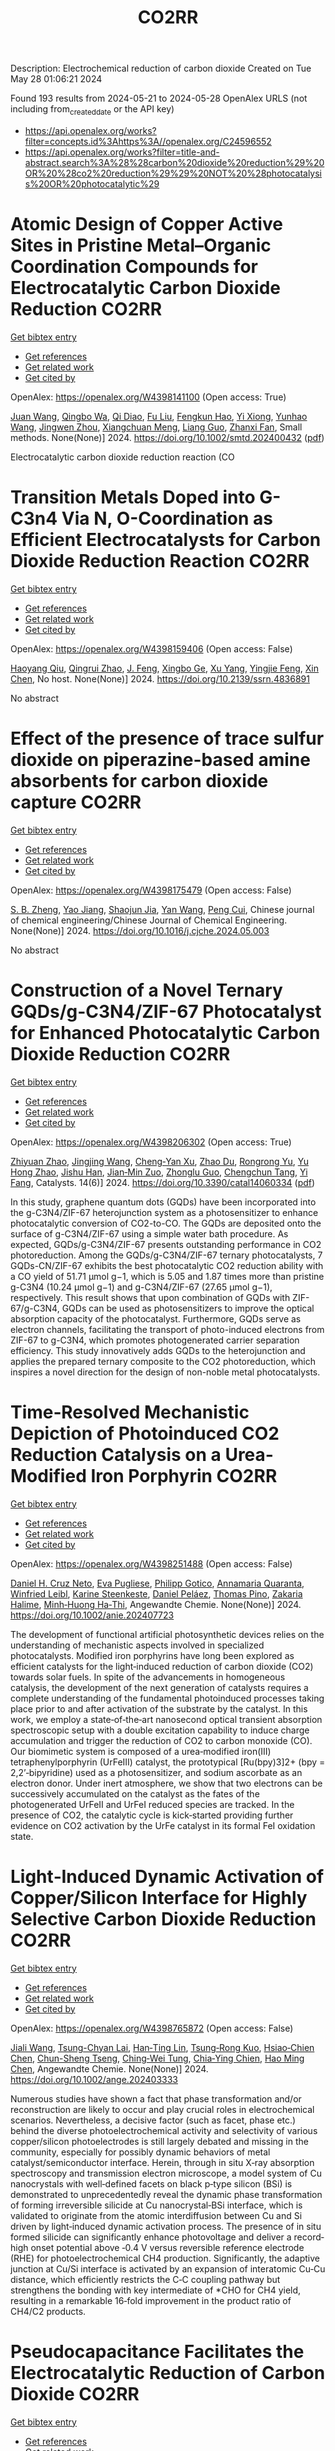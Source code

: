 #+TITLE: CO2RR
Description: Electrochemical reduction of carbon dioxide
Created on Tue May 28 01:06:21 2024

Found 193 results from 2024-05-21 to 2024-05-28
OpenAlex URLS (not including from_created_date or the API key)
- [[https://api.openalex.org/works?filter=concepts.id%3Ahttps%3A//openalex.org/C24596552]]
- [[https://api.openalex.org/works?filter=title-and-abstract.search%3A%28%28carbon%20dioxide%20reduction%29%20OR%20%28co2%20reduction%29%29%20NOT%20%28photocatalysis%20OR%20photocatalytic%29]]

* Atomic Design of Copper Active Sites in Pristine Metal–Organic Coordination Compounds for Electrocatalytic Carbon Dioxide Reduction  :CO2RR:
:PROPERTIES:
:UUID: https://openalex.org/W4398141100
:TOPICS: Electrochemical Reduction of CO2 to Fuels, Carbon Dioxide Utilization for Chemical Synthesis, Applications of Ionic Liquids
:PUBLICATION_DATE: 2024-05-20
:END:    
    
[[elisp:(doi-add-bibtex-entry "https://doi.org/10.1002/smtd.202400432")][Get bibtex entry]] 

- [[elisp:(progn (xref--push-markers (current-buffer) (point)) (oa--referenced-works "https://openalex.org/W4398141100"))][Get references]]
- [[elisp:(progn (xref--push-markers (current-buffer) (point)) (oa--related-works "https://openalex.org/W4398141100"))][Get related work]]
- [[elisp:(progn (xref--push-markers (current-buffer) (point)) (oa--cited-by-works "https://openalex.org/W4398141100"))][Get cited by]]

OpenAlex: https://openalex.org/W4398141100 (Open access: True)
    
[[https://openalex.org/A5018892762][Juan Wang]], [[https://openalex.org/A5087658821][Qingbo Wa]], [[https://openalex.org/A5052782381][Qi Diao]], [[https://openalex.org/A5023888346][Fu Liu]], [[https://openalex.org/A5052246820][Fengkun Hao]], [[https://openalex.org/A5011847790][Yi Xiong]], [[https://openalex.org/A5055096182][Yunhao Wang]], [[https://openalex.org/A5025709244][Jingwen Zhou]], [[https://openalex.org/A5005566472][Xiangchuan Meng]], [[https://openalex.org/A5066488748][Liang Guo]], [[https://openalex.org/A5065739319][Zhanxi Fan]], Small methods. None(None)] 2024. https://doi.org/10.1002/smtd.202400432  ([[https://onlinelibrary.wiley.com/doi/pdfdirect/10.1002/smtd.202400432][pdf]])
     
Electrocatalytic carbon dioxide reduction reaction (CO    

    

* Transition Metals Doped into G-C3n4 Via N, O-Coordination as Efficient Electrocatalysts for Carbon Dioxide Reduction Reaction  :CO2RR:
:PROPERTIES:
:UUID: https://openalex.org/W4398159406
:TOPICS: Electrochemical Reduction of CO2 to Fuels, Gas Sensing Technology and Materials, Accelerating Materials Innovation through Informatics
:PUBLICATION_DATE: 2024-01-01
:END:    
    
[[elisp:(doi-add-bibtex-entry "https://doi.org/10.2139/ssrn.4836891")][Get bibtex entry]] 

- [[elisp:(progn (xref--push-markers (current-buffer) (point)) (oa--referenced-works "https://openalex.org/W4398159406"))][Get references]]
- [[elisp:(progn (xref--push-markers (current-buffer) (point)) (oa--related-works "https://openalex.org/W4398159406"))][Get related work]]
- [[elisp:(progn (xref--push-markers (current-buffer) (point)) (oa--cited-by-works "https://openalex.org/W4398159406"))][Get cited by]]

OpenAlex: https://openalex.org/W4398159406 (Open access: False)
    
[[https://openalex.org/A5067783274][Haoyang Qiu]], [[https://openalex.org/A5059700536][Qingrui Zhao]], [[https://openalex.org/A5019695667][J. Feng]], [[https://openalex.org/A5063446819][Xingbo Ge]], [[https://openalex.org/A5018720161][Xu Yang]], [[https://openalex.org/A5019670440][Yingjie Feng]], [[https://openalex.org/A5090981468][Xin Chen]], No host. None(None)] 2024. https://doi.org/10.2139/ssrn.4836891 
     
No abstract    

    

* Effect of the presence of trace sulfur dioxide on piperazine-based amine absorbents for carbon dioxide capture  :CO2RR:
:PROPERTIES:
:UUID: https://openalex.org/W4398175479
:TOPICS: Carbon Dioxide Capture and Storage Technologies, Membrane Gas Separation Technology, Refrigeration Systems and Technologies
:PUBLICATION_DATE: 2024-05-01
:END:    
    
[[elisp:(doi-add-bibtex-entry "https://doi.org/10.1016/j.cjche.2024.05.003")][Get bibtex entry]] 

- [[elisp:(progn (xref--push-markers (current-buffer) (point)) (oa--referenced-works "https://openalex.org/W4398175479"))][Get references]]
- [[elisp:(progn (xref--push-markers (current-buffer) (point)) (oa--related-works "https://openalex.org/W4398175479"))][Get related work]]
- [[elisp:(progn (xref--push-markers (current-buffer) (point)) (oa--cited-by-works "https://openalex.org/W4398175479"))][Get cited by]]

OpenAlex: https://openalex.org/W4398175479 (Open access: False)
    
[[https://openalex.org/A5084324661][S. B. Zheng]], [[https://openalex.org/A5043302360][Yao Jiang]], [[https://openalex.org/A5049912598][Shaojun Jia]], [[https://openalex.org/A5004524880][Yan Wang]], [[https://openalex.org/A5014882058][Peng Cui]], Chinese journal of chemical engineering/Chinese Journal of Chemical Engineering. None(None)] 2024. https://doi.org/10.1016/j.cjche.2024.05.003 
     
No abstract    

    

* Construction of a Novel Ternary GQDs/g-C3N4/ZIF-67 Photocatalyst for Enhanced Photocatalytic Carbon Dioxide Reduction  :CO2RR:
:PROPERTIES:
:UUID: https://openalex.org/W4398206302
:TOPICS: Photocatalytic Materials for Solar Energy Conversion, Gas Sensing Technology and Materials, Perovskite Solar Cell Technology
:PUBLICATION_DATE: 2024-05-21
:END:    
    
[[elisp:(doi-add-bibtex-entry "https://doi.org/10.3390/catal14060334")][Get bibtex entry]] 

- [[elisp:(progn (xref--push-markers (current-buffer) (point)) (oa--referenced-works "https://openalex.org/W4398206302"))][Get references]]
- [[elisp:(progn (xref--push-markers (current-buffer) (point)) (oa--related-works "https://openalex.org/W4398206302"))][Get related work]]
- [[elisp:(progn (xref--push-markers (current-buffer) (point)) (oa--cited-by-works "https://openalex.org/W4398206302"))][Get cited by]]

OpenAlex: https://openalex.org/W4398206302 (Open access: True)
    
[[https://openalex.org/A5073117733][Zhiyuan Zhao]], [[https://openalex.org/A5067221645][Jingjing Wang]], [[https://openalex.org/A5000133042][Cheng‐Yan Xu]], [[https://openalex.org/A5025266207][Zhao Du]], [[https://openalex.org/A5053332787][Rongrong Yu]], [[https://openalex.org/A5088072370][Yu Hong Zhao]], [[https://openalex.org/A5044820789][Jishu Han]], [[https://openalex.org/A5034422124][Jian‐Min Zuo]], [[https://openalex.org/A5069736534][Zhonglu Guo]], [[https://openalex.org/A5022913125][Chengchun Tang]], [[https://openalex.org/A5054091259][Yi Fang]], Catalysts. 14(6)] 2024. https://doi.org/10.3390/catal14060334  ([[https://www.mdpi.com/2073-4344/14/6/334/pdf?version=1716307019][pdf]])
     
In this study, graphene quantum dots (GQDs) have been incorporated into the g-C3N4/ZIF-67 heterojunction system as a photosensitizer to enhance photocatalytic conversion of CO2-to-CO. The GQDs are deposited onto the surface of g-C3N4/ZIF-67 using a simple water bath procedure. As expected, GQDs/g-C3N4/ZIF-67 presents outstanding performance in CO2 photoreduction. Among the GQDs/g-C3N4/ZIF-67 ternary photocatalysts, 7 GQDs-CN/ZIF-67 exhibits the best photocatalytic CO2 reduction ability with a CO yield of 51.71 μmol g−1, which is 5.05 and 1.87 times more than pristine g-C3N4 (10.24 μmol g−1) and g-C3N4/ZIF-67 (27.65 μmol g−1), respectively. This result shows that upon combination of GQDs with ZIF-67/g-C3N4, GQDs can be used as photosensitizers to improve the optical absorption capacity of the photocatalyst. Furthermore, GQDs serve as electron channels, facilitating the transport of photo-induced electrons from ZIF-67 to g-C3N4, which promotes photogenerated carrier separation efficiency. This study innovatively adds GQDs to the heterojunction and applies the prepared ternary composite to the CO2 photoreduction, which inspires a novel direction for the design of non-noble metal photocatalysts.    

    

* Time‐Resolved Mechanistic Depiction of Photoinduced CO2 Reduction Catalysis on a Urea‐Modified Iron Porphyrin  :CO2RR:
:PROPERTIES:
:UUID: https://openalex.org/W4398251488
:TOPICS: Electrochemical Reduction of CO2 to Fuels, Role of Porphyrins and Phthalocyanines in Materials Chemistry, Dioxygen Activation at Metalloenzyme Active Sites
:PUBLICATION_DATE: 2024-05-23
:END:    
    
[[elisp:(doi-add-bibtex-entry "https://doi.org/10.1002/anie.202407723")][Get bibtex entry]] 

- [[elisp:(progn (xref--push-markers (current-buffer) (point)) (oa--referenced-works "https://openalex.org/W4398251488"))][Get references]]
- [[elisp:(progn (xref--push-markers (current-buffer) (point)) (oa--related-works "https://openalex.org/W4398251488"))][Get related work]]
- [[elisp:(progn (xref--push-markers (current-buffer) (point)) (oa--cited-by-works "https://openalex.org/W4398251488"))][Get cited by]]

OpenAlex: https://openalex.org/W4398251488 (Open access: False)
    
[[https://openalex.org/A5040556611][Daniel H. Cruz Neto]], [[https://openalex.org/A5040070677][Eva Pugliese]], [[https://openalex.org/A5001485043][Philipp Gotico]], [[https://openalex.org/A5003956554][Annamaria Quaranta]], [[https://openalex.org/A5060925313][Winfried Leibl]], [[https://openalex.org/A5001859011][Karine Steenkeste]], [[https://openalex.org/A5010818136][Daniel Peláez]], [[https://openalex.org/A5067020727][Thomas Pino]], [[https://openalex.org/A5072820640][Zakaria Halime]], [[https://openalex.org/A5036655135][Minh‐Huong Ha‐Thi]], Angewandte Chemie. None(None)] 2024. https://doi.org/10.1002/anie.202407723 
     
The development of functional artificial photosynthetic devices relies on the understanding of mechanistic aspects involved in specialized photocatalysts. Modified iron porphyrins have long been explored as efficient catalysts for the light‐induced reduction of carbon dioxide (CO2) towards solar fuels. In spite of the advancements in homogeneous catalysis, the development of the next generation of catalysts requires a complete understanding of the fundamental photoinduced processes taking place prior to and after activation of the substrate by the catalyst. In this work, we employ a state‐of‐the‐art nanosecond optical transient absorption spectroscopic setup with a double excitation capability to induce charge accumulation and trigger the reduction of CO2 to carbon monoxide (CO). Our biomimetic system is composed of a urea‐modified iron(III) tetraphenylporphyrin (UrFeIII) catalyst, the prototypical [Ru(bpy)3]2+ (bpy = 2,2’‐bipyridine) used as a photosensitizer, and sodium ascorbate as an electron donor. Under inert atmosphere, we show that two electrons can be successively accumulated on the catalyst as the fates of the photogenerated UrFeII and UrFeI reduced species are tracked. In the presence of CO2, the catalytic cycle is kick‐started providing further evidence on CO2 activation by the UrFe catalyst in its formal FeI oxidation state.    

    

* Light‐Induced Dynamic Activation of Copper/Silicon Interface for Highly Selective Carbon Dioxide Reduction  :CO2RR:
:PROPERTIES:
:UUID: https://openalex.org/W4398765872
:TOPICS: Optogenetics in Neuroscience and Biophysics Research, Wearable Nanogenerator Technology, Neural Interface Technology
:PUBLICATION_DATE: 2024-05-24
:END:    
    
[[elisp:(doi-add-bibtex-entry "https://doi.org/10.1002/ange.202403333")][Get bibtex entry]] 

- [[elisp:(progn (xref--push-markers (current-buffer) (point)) (oa--referenced-works "https://openalex.org/W4398765872"))][Get references]]
- [[elisp:(progn (xref--push-markers (current-buffer) (point)) (oa--related-works "https://openalex.org/W4398765872"))][Get related work]]
- [[elisp:(progn (xref--push-markers (current-buffer) (point)) (oa--cited-by-works "https://openalex.org/W4398765872"))][Get cited by]]

OpenAlex: https://openalex.org/W4398765872 (Open access: False)
    
[[https://openalex.org/A5062572385][Jiali Wang]], [[https://openalex.org/A5024487492][Tsung-Chyan Lai]], [[https://openalex.org/A5013371761][Han‐Ting Lin]], [[https://openalex.org/A5022605666][Tsung‐Rong Kuo]], [[https://openalex.org/A5023282498][Hsiao‐Chien Chen]], [[https://openalex.org/A5048898146][Chun-Sheng Tseng]], [[https://openalex.org/A5091339140][Ching‐Wei Tung]], [[https://openalex.org/A5064513716][Chia‐Ying Chien]], [[https://openalex.org/A5073478852][Hao Ming Chen]], Angewandte Chemie. None(None)] 2024. https://doi.org/10.1002/ange.202403333 
     
Numerous studies have shown a fact that phase transformation and/or reconstruction are likely to occur and play crucial roles in electrochemical scenarios. Nevertheless, a decisive factor (such as facet, phase etc.) behind the diverse photoelectrochemical activity and selectivity of various copper/silicon photoelectrodes is still largely debated and missing in the community, especially for possibly dynamic behaviors of metal catalyst/semiconductor interface. Herein, through in situ X‐ray absorption spectroscopy and transmission electron microscope, a model system of Cu nanocrystals with well‐defined facets on black p‐type silicon (BSi) is demonstrated to unprecedentedly reveal the dynamic phase transformation of forming irreversible silicide at Cu nanocrystal‐BSi interface, which is validated to originate from the atomic interdiffusion between Cu and Si driven by light‐induced dynamic activation process. The presence of in situ formed silicide can significantly enhance photovoltage and deliver a record‐high onset potential above ‐0.4 V versus reversible reference electrode (RHE) for photoelectrochemical CH4 production. Significantly, the adaptive junction at Cu/Si interface is activated by an expansion of interatomic Cu‐Cu distance, which efficiently restricts the C‐C coupling pathway but strengthens the bonding with key intermediate of *CHO for CH4 yield, resulting in a remarkable 16‐fold improvement in the product ratio of CH4/C2 products.    

    

* Pseudocapacitance Facilitates the Electrocatalytic Reduction of Carbon Dioxide  :CO2RR:
:PROPERTIES:
:UUID: https://openalex.org/W4398794503
:TOPICS: Electrochemical Reduction of CO2 to Fuels, Carbon Dioxide Utilization for Chemical Synthesis, Materials for Electrochemical Supercapacitors
:PUBLICATION_DATE: 2024-05-25
:END:    
    
[[elisp:(doi-add-bibtex-entry "https://doi.org/10.1002/aenm.202400054")][Get bibtex entry]] 

- [[elisp:(progn (xref--push-markers (current-buffer) (point)) (oa--referenced-works "https://openalex.org/W4398794503"))][Get references]]
- [[elisp:(progn (xref--push-markers (current-buffer) (point)) (oa--related-works "https://openalex.org/W4398794503"))][Get related work]]
- [[elisp:(progn (xref--push-markers (current-buffer) (point)) (oa--cited-by-works "https://openalex.org/W4398794503"))][Get cited by]]

OpenAlex: https://openalex.org/W4398794503 (Open access: False)
    
[[https://openalex.org/A5091326723][Juan‐Jesús Velasco‐Vélez]], [[https://openalex.org/A5048537351][Axel Knop‐Gericke]], [[https://openalex.org/A5065326930][Beatriz Roldán Cuenya]], [[https://openalex.org/A5002594652][Robert Schlögl]], [[https://openalex.org/A5055909996][Travis E. Jones]], Advanced energy materials. None(None)] 2024. https://doi.org/10.1002/aenm.202400054 
     
Abstract Electroreduction of CO 2 to value‐added products is a promising strategy for CO 2 reuse, where copper has a unique ability to produce oxygenates and C 2+ products. Unfortunately, the electronic factors making copper so unique are unknown, which limits the ability to design improved catalysts. By combining in situ surface‐sensitive X‐ray resonant photoelectron spectroscopy with density functional theory calculations, the complex electronic structure of copper is uncovered during the electrocatalytic reduction of CO 2 . It is found that the pseudocapacitive charging of copper, produced by the incorporation of protons and electrons into the subsurface, facilitates the activation of CO 2 , while simultaneously increasing the barrier for H‐H coupling. The net result is that cathodic pseudocapacitive charge suppresses the hydrogen evolution reaction and promotes the production of hydrocarbons and oxygenated products on copper. These results represent a new paradigm in the understanding of CO 2 reduction, highlighting the key role of pseudocapacitive charge in the reaction.    

    

* In situ embedded bismuth nanoparticles among highly porous carbon fibers for efficient carbon dioxide reduction  :CO2RR:
:PROPERTIES:
:UUID: https://openalex.org/W4399020285
:TOPICS: Electrochemical Reduction of CO2 to Fuels, Catalytic Nanomaterials, Carbon Dioxide Capture and Storage Technologies
:PUBLICATION_DATE: 2024-05-25
:END:    
    
[[elisp:(doi-add-bibtex-entry "https://doi.org/10.1007/s12598-024-02803-9")][Get bibtex entry]] 

- [[elisp:(progn (xref--push-markers (current-buffer) (point)) (oa--referenced-works "https://openalex.org/W4399020285"))][Get references]]
- [[elisp:(progn (xref--push-markers (current-buffer) (point)) (oa--related-works "https://openalex.org/W4399020285"))][Get related work]]
- [[elisp:(progn (xref--push-markers (current-buffer) (point)) (oa--cited-by-works "https://openalex.org/W4399020285"))][Get cited by]]

OpenAlex: https://openalex.org/W4399020285 (Open access: False)
    
[[https://openalex.org/A5085594231][Weijian Guo]], [[https://openalex.org/A5088826994][Ao Zhou]], [[https://openalex.org/A5005913193][Wenwen Cai]], [[https://openalex.org/A5028049703][Jintao Zhang]], Rare metals/Rare Metals. None(None)] 2024. https://doi.org/10.1007/s12598-024-02803-9 
     
No abstract    

    

* Expert insights into future trajectories: assessing cost reductions and scalability of carbon dioxide removal technologies  :CO2RR:
:PROPERTIES:
:UUID: https://openalex.org/W4398174566
:TOPICS: Carbon Dioxide Capture and Storage Technologies, Carbon Dioxide Sequestration in Geological Formations, Global Methane Emissions and Impacts
:PUBLICATION_DATE: 2024-05-21
:END:    
    
[[elisp:(doi-add-bibtex-entry "https://doi.org/10.3389/fclim.2024.1331901")][Get bibtex entry]] 

- [[elisp:(progn (xref--push-markers (current-buffer) (point)) (oa--referenced-works "https://openalex.org/W4398174566"))][Get references]]
- [[elisp:(progn (xref--push-markers (current-buffer) (point)) (oa--related-works "https://openalex.org/W4398174566"))][Get related work]]
- [[elisp:(progn (xref--push-markers (current-buffer) (point)) (oa--cited-by-works "https://openalex.org/W4398174566"))][Get cited by]]

OpenAlex: https://openalex.org/W4398174566 (Open access: True)
    
[[https://openalex.org/A5035980421][Meinrad Abegg]], [[https://openalex.org/A5091372787][Zeynep Clulow]], [[https://openalex.org/A5051691530][Lucrezia Nava]], [[https://openalex.org/A5085217342][David Reiner]], Frontiers in climate. 6(None)] 2024. https://doi.org/10.3389/fclim.2024.1331901  ([[https://www.frontiersin.org/articles/10.3389/fclim.2024.1331901/pdf?isPublishedV2=False][pdf]])
     
Introduction To achieve net-zero targets, it is essential to evaluate and model the costs and scalability of emerging carbon dioxide removal technologies like direct air capture with CO2 storage (DACCS) and bioenergy with carbon capture and storage (BECCS). Yet such efforts are often impeded by varying assessments of the climate impact and potential contributions of these technologies. This study explores the future costs and scalability of DACCS and BECCS to advance net-zero goals. Methods We analyze expert opinions on these technologies’ potential costs and deployment scales for 2030, 2040, and 2050. Data was collected from 34 experts, comprising 21 DACCS and 13 BECCS specialists. They provided 90% confidence interval estimates and ‘best estimates’ for future costs and deployment under two International Energy Agency (IEA) policy scenarios—Stated Policies (STEPS) and Net Zero Emissions by 2050 (NZE). Results We find that BECCS costs start at a lower level but decrease more slowly, whereas DACCS costs decline more steeply from a higher initial cost. However, DACCS estimates varied significantly among experts, showing no convergence over time. Regarding potential scalability, both technologies are associated with substantially higher deployment under the NZE scenario. Yet the combined estimated capacity of DACCS and BECCS by 2050 is only about a quarter of the CO2 removals projected by the IEA for its NZE scenario (1.9 GtCO2). Discussion This study provides valuable insights into the future of DACCS and BECCS technologies in Europe, especially since our experts expect that DACCS and BECCS costs will be even higher (and deployment scales lower) than those predicted by recent IEA tracking, opening future research directions.    

    

* Light‐Induced Dynamic Activation of Copper/Silicon Interface for Highly Selective Carbon Dioxide Reduction  :CO2RR:
:PROPERTIES:
:UUID: https://openalex.org/W4398775525
:TOPICS: Photocatalytic Materials for Solar Energy Conversion, Electrochemical Reduction of CO2 to Fuels, Applications of Quantum Dots in Nanotechnology
:PUBLICATION_DATE: 2024-05-24
:END:    
    
[[elisp:(doi-add-bibtex-entry "https://doi.org/10.1002/anie.202403333")][Get bibtex entry]] 

- [[elisp:(progn (xref--push-markers (current-buffer) (point)) (oa--referenced-works "https://openalex.org/W4398775525"))][Get references]]
- [[elisp:(progn (xref--push-markers (current-buffer) (point)) (oa--related-works "https://openalex.org/W4398775525"))][Get related work]]
- [[elisp:(progn (xref--push-markers (current-buffer) (point)) (oa--cited-by-works "https://openalex.org/W4398775525"))][Get cited by]]

OpenAlex: https://openalex.org/W4398775525 (Open access: False)
    
[[https://openalex.org/A5062572385][Jiali Wang]], [[https://openalex.org/A5024487492][Tsung-Chyan Lai]], [[https://openalex.org/A5013371761][Han‐Ting Lin]], [[https://openalex.org/A5022605666][Tsung‐Rong Kuo]], [[https://openalex.org/A5023282498][Hsiao‐Chien Chen]], [[https://openalex.org/A5048898146][Chun-Sheng Tseng]], [[https://openalex.org/A5091339140][Ching‐Wei Tung]], [[https://openalex.org/A5064513716][Chia‐Ying Chien]], [[https://openalex.org/A5073478852][Hao Ming Chen]], Angewandte Chemie. None(None)] 2024. https://doi.org/10.1002/anie.202403333 
     
Numerous studies have shown a fact that phase transformation and/or reconstruction are likely to occur and play crucial roles in electrochemical scenarios. Nevertheless, a decisive factor (such as facet, phase etc.) behind the diverse photoelectrochemical activity and selectivity of various copper/silicon photoelectrodes is still largely debated and missing in the community, especially for possibly dynamic behaviors of metal catalyst/semiconductor interface. Herein, through in situ X‐ray absorption spectroscopy and transmission electron microscope, a model system of Cu nanocrystals with well‐defined facets on black p‐type silicon (BSi) is demonstrated to unprecedentedly reveal the dynamic phase transformation of forming irreversible silicide at Cu nanocrystal‐BSi interface, which is validated to originate from the atomic interdiffusion between Cu and Si driven by light‐induced dynamic activation process. The presence of in situ formed silicide can significantly enhance photovoltage and deliver a record‐high onset potential above ‐0.4 V versus reversible reference electrode (RHE) for photoelectrochemical CH4 production. Significantly, the adaptive junction at Cu/Si interface is activated by an expansion of interatomic Cu‐Cu distance, which efficiently restricts the C‐C coupling pathway but strengthens the bonding with key intermediate of *CHO for CH4 yield, resulting in a remarkable 16‐fold improvement in the product ratio of CH4/C2 products.    

    

* Bio-inspired hydrophobicity promotes CO2 reduction on a Cu surface  :CO2RR:
:PROPERTIES:
:UUID: https://openalex.org/W4398746293
:TOPICS: Wearable Nanogenerator Technology, Catalytic Nanomaterials, Hydrodynamics of Active Matter
:PUBLICATION_DATE: 2019-01-01
:END:    
    
[[elisp:(doi-add-bibtex-entry "https://doi.org/10.7910/dvn/8ihz4k")][Get bibtex entry]] 

- [[elisp:(progn (xref--push-markers (current-buffer) (point)) (oa--referenced-works "https://openalex.org/W4398746293"))][Get references]]
- [[elisp:(progn (xref--push-markers (current-buffer) (point)) (oa--related-works "https://openalex.org/W4398746293"))][Get related work]]
- [[elisp:(progn (xref--push-markers (current-buffer) (point)) (oa--cited-by-works "https://openalex.org/W4398746293"))][Get cited by]]

OpenAlex: https://openalex.org/W4398746293 (Open access: True)
    
[[https://openalex.org/A5011758590][David Wakerley]], [[https://openalex.org/A5025359691][Sarah Lamaison]], [[https://openalex.org/A5077202582][François Ozanam]], [[https://openalex.org/A5000475841][Nicolas Menguy]], [[https://openalex.org/A5002203341][Dimitri Mercier]], [[https://openalex.org/A5085329915][Philippe Marcus]], [[https://openalex.org/A5062221634][Marc Fontecave]], [[https://openalex.org/A5017673806][Victor Mougel]], Harvard Dataverse. None(None)] 2019. https://doi.org/10.7910/dvn/8ihz4k 
     
Aqueous electrocatalytic reduction of CO2 into alcohol and hydrocarbon fuels presents a sustainable route towards energy-rich chemical feedstocks. Cu is the only material able to catalyse the substantial formation of multi-carbon products (C2/C3), however competing proton reduction to hydrogen is an ever-present drain on selectivity. Herein, a superhydrophobic surface was generated by 1-octadecanethiol treatment of hierarchically structured Cu dendrites, inspired by the structure of gas-trapping cuticles on subaquatic spiders. The hydrophobic electrode attained 56% Faradaic efficiency for ethylene and 17% for ethanol production at neutral pH, compared to 9% and 4% on a hydrophilic, wettable equivalent. These observations are assigned to trapped gases at the hydrophobic Cu surface, which increase the concentration of CO2 at the electrode|solution interface and consequently increase CO2 reduction selectivity. Hydrophobicity is thus proposed as a governing factor in CO2 reduction selectivity and can help explain trends seen on previously reported electrocatalysts.    

    

* Dataset for: Bio-inspired hydrophobicity promotes CO2 reduction on a Cu surface  :CO2RR:
:PROPERTIES:
:UUID: https://openalex.org/W4398696569
:TOPICS: Wearable Nanogenerator Technology
:PUBLICATION_DATE: 2019-01-01
:END:    
    
[[elisp:(doi-add-bibtex-entry "https://doi.org/10.7910/dvn/dspzhe")][Get bibtex entry]] 

- [[elisp:(progn (xref--push-markers (current-buffer) (point)) (oa--referenced-works "https://openalex.org/W4398696569"))][Get references]]
- [[elisp:(progn (xref--push-markers (current-buffer) (point)) (oa--related-works "https://openalex.org/W4398696569"))][Get related work]]
- [[elisp:(progn (xref--push-markers (current-buffer) (point)) (oa--cited-by-works "https://openalex.org/W4398696569"))][Get cited by]]

OpenAlex: https://openalex.org/W4398696569 (Open access: True)
    
[[https://openalex.org/A5011758590][David Wakerley]], [[https://openalex.org/A5025359691][Sarah Lamaison]], [[https://openalex.org/A5077202582][François Ozanam]], [[https://openalex.org/A5000475841][Nicolas Menguy]], [[https://openalex.org/A5002203341][Dimitri Mercier]], [[https://openalex.org/A5085329915][Philippe Marcus]], [[https://openalex.org/A5062221634][Marc Fontecave]], [[https://openalex.org/A5017673806][Victor Mougel]], Harvard Dataverse. None(None)] 2019. https://doi.org/10.7910/dvn/dspzhe 
     
The aqueous electrocatalytic reduction of CO2 into alcohol and hydrocarbon fuels presents a sustainable route towards energy-rich chemical feedstocks. Cu is the only material able to catalyse the substantial formation of multicarbon products (C2/C3), but competing proton reduction to hydrogen is an ever-present drain on selectivity. Herein, a superhydrophobic surface was generated by 1-octadecanethiol treatment of hierarchically structured Cu dendrites, inspired by the structure of gas-trapping cuticles on subaquatic spiders. The hydrophobic electrode attained a 56% faradaic efficiency for ethylene and 17% for ethanol production at neutral pH, compared to 9% and 4% on a hydrophilic, wettable equivalent. These observations are assigned to trapped gases at the hydrophobic Cu surface, which increase the concentration of CO2 at the electrode–solution interface and consequently increase CO2 reduction selectivity. Hydrophobicity is thus proposed as a governing factor in CO2 reduction selectivity and can help explain trends seen on previously reported electrocatalysts.    

    

* Electrochemical CO2 reduction and mineralisation in calcium containing electrolytes  :CO2RR:
:PROPERTIES:
:UUID: https://openalex.org/W4398759734
:TOPICS: Electrochemical Reduction of CO2 to Fuels, Electrochemical Reduction in Molten Salts, Chemical-Looping Technologies
:PUBLICATION_DATE: 2024-06-01
:END:    
    
[[elisp:(doi-add-bibtex-entry "https://doi.org/10.1016/j.mtchem.2024.102117")][Get bibtex entry]] 

- [[elisp:(progn (xref--push-markers (current-buffer) (point)) (oa--referenced-works "https://openalex.org/W4398759734"))][Get references]]
- [[elisp:(progn (xref--push-markers (current-buffer) (point)) (oa--related-works "https://openalex.org/W4398759734"))][Get related work]]
- [[elisp:(progn (xref--push-markers (current-buffer) (point)) (oa--cited-by-works "https://openalex.org/W4398759734"))][Get cited by]]

OpenAlex: https://openalex.org/W4398759734 (Open access: True)
    
[[https://openalex.org/A5059022177][Chong Lee]], [[https://openalex.org/A5063380868][Jinshuo Zou]], [[https://openalex.org/A5074748535][Gordon G. Wallace]], Materials today chemistry. 38(None)] 2024. https://doi.org/10.1016/j.mtchem.2024.102117 
     
One of the key challenges of room temperature aqueous CO2 electrolysis technology is the carbon losses because of carbonate formation. It is desirable if carbonate ions could be utilized concurrently for a useful process. Herein, we devise a strategy that enables in-situ electroreduction and assisted CO2 storage using a by-product of that reduction process and carbonate ions. By employing a Ag catalyst deposited on a gas diffusion layer, we demonstrate CO2 electroreduction and concurrent storage via mineralisation using seawater, as well as other calcium containing electrolytes. For example, CO2 electroreduction in 0.6 M Na2SO4 containing 400 ppm Ca electrolyte results in a Faradaic conversion efficiency to CO of ∼90 % at - 1.4 V vs. RHE (∼60 ± 6 mA cm−2), and concurrently stored CO2 as calcium carbonate. This bioinspired work offers a new avenue where CO2 storage is incorporated in a sustainable CO2 electroreduction technology.    

    

* Photoelectrochemical Catalytic Co2 Reduction Enhanced by In-Doped Gan and Combined with Vibration Energy Harvester Driving Co2 Reduction  :CO2RR:
:PROPERTIES:
:UUID: https://openalex.org/W4398234042
:TOPICS: Photocatalytic Materials for Solar Energy Conversion, Electrochemical Reduction of CO2 to Fuels, Gas Sensing Technology and Materials
:PUBLICATION_DATE: 2024-01-01
:END:    
    
[[elisp:(doi-add-bibtex-entry "https://doi.org/10.2139/ssrn.4838936")][Get bibtex entry]] 

- [[elisp:(progn (xref--push-markers (current-buffer) (point)) (oa--referenced-works "https://openalex.org/W4398234042"))][Get references]]
- [[elisp:(progn (xref--push-markers (current-buffer) (point)) (oa--related-works "https://openalex.org/W4398234042"))][Get related work]]
- [[elisp:(progn (xref--push-markers (current-buffer) (point)) (oa--cited-by-works "https://openalex.org/W4398234042"))][Get cited by]]

OpenAlex: https://openalex.org/W4398234042 (Open access: False)
    
[[https://openalex.org/A5090374198][Mingxiang Zhang]], [[https://openalex.org/A5041362389][Li Wen]], [[https://openalex.org/A5072981099][Shanghao Gu]], [[https://openalex.org/A5058741911][Weihan Xu]], [[https://openalex.org/A5027800643][Zhouguang Lu]], [[https://openalex.org/A5010016722][Fei Wang]], No host. None(None)] 2024. https://doi.org/10.2139/ssrn.4838936 
     
No abstract    

    

* Enhancing Electrochemical Efficiency of Solid Oxide Electrolysis Cells for Carbon Dioxide Reduction Through Nickel‐Doped Titanate‐Based Cathode with Doped Ceria Electrolyte  :CO2RR:
:PROPERTIES:
:UUID: https://openalex.org/W4398235928
:TOPICS: Solid Oxide Fuel Cells, Chemical-Looping Technologies, Electrochemical Reduction of CO2 to Fuels
:PUBLICATION_DATE: 2024-05-23
:END:    
    
[[elisp:(doi-add-bibtex-entry "https://doi.org/10.1002/ceat.202400046")][Get bibtex entry]] 

- [[elisp:(progn (xref--push-markers (current-buffer) (point)) (oa--referenced-works "https://openalex.org/W4398235928"))][Get references]]
- [[elisp:(progn (xref--push-markers (current-buffer) (point)) (oa--related-works "https://openalex.org/W4398235928"))][Get related work]]
- [[elisp:(progn (xref--push-markers (current-buffer) (point)) (oa--cited-by-works "https://openalex.org/W4398235928"))][Get cited by]]

OpenAlex: https://openalex.org/W4398235928 (Open access: False)
    
[[https://openalex.org/A5017527260][Neetu Kumari]], [[https://openalex.org/A5077353474][R. Stanley]], [[https://openalex.org/A5042260682][Pankaj Tiwari]], [[https://openalex.org/A5074851606][Suddhasatwa Basu]], [[https://openalex.org/A5024508731][Vivekanand Vivekanand]], [[https://openalex.org/A5084309470][Neetu Kumari]], Chemical engineering & technology. None(None)] 2024. https://doi.org/10.1002/ceat.202400046 
     
Abstract Solid oxide electrolysis cell (SOEC) is a potential technology for converting the principal greenhouse gas, carbon dioxide (CO 2 ), into carbon monoxide (CO) by employing renewable energy. SOECs have great potential, including high‐energy efficiency, fast electrode kinetics, and competitive cost; however, this technology still has challenges in developing highly active, robust CO 2 cathode electrocatalysts. In this work, we report the Ni‐doped lanthanum strontium calcium titanate (La 0.20 Sr 0.25 Ca 0.45 Ni 0.05 Ti 0.95 O 3−δ ) cathode for application as the cathode of CO 2 electrolysis with gadolinia‐doped ceria (Gd 0.1 Ce 0.9 O 1.95 ) electrolyte in SOEC. The exsolution of Ni nanoparticles is achieved by a simple in situ growth method at 800 °C. The Ni doping in LSCT significantly improved the electrochemical activity of the catalyst by increasing oxygen vacancies, and the Ni metallic nanoparticles can afford much more active sites for CO 2 reduction. The CO 2 electrolysis mechanism is studied by the distribution of relaxation time analysis of impedance spectroscopy. Ni‐LSCT renders a higher activity for electrolysis of CO 2 with an exceptionally high reduction current density of 3.89 A cm −2 at 2.5 V potential applied and 800 °C temperature with GDC (Gd 0.1 Ce 0.9 O 1.95 ) electrolyte. Ni doping is a crucial factor in controlling the electrochemical performance and catalytic activity in SOEC and GDC electrolytes, which is further helped by the high ionic conductivity.    

    

* Energy Consumption Reduction of Carbon Dioxide Capture and Compression Process in Ngcc Power Plant Through Configuration Modification and Process Integration  :CO2RR:
:PROPERTIES:
:UUID: https://openalex.org/W4398202875
:TOPICS: Carbon Dioxide Capture and Storage Technologies, Catalytic Carbon Dioxide Hydrogenation, Cryogenic Fluid Storage and Management
:PUBLICATION_DATE: 2024-01-01
:END:    
    
[[elisp:(doi-add-bibtex-entry "https://doi.org/10.2139/ssrn.4837886")][Get bibtex entry]] 

- [[elisp:(progn (xref--push-markers (current-buffer) (point)) (oa--referenced-works "https://openalex.org/W4398202875"))][Get references]]
- [[elisp:(progn (xref--push-markers (current-buffer) (point)) (oa--related-works "https://openalex.org/W4398202875"))][Get related work]]
- [[elisp:(progn (xref--push-markers (current-buffer) (point)) (oa--cited-by-works "https://openalex.org/W4398202875"))][Get cited by]]

OpenAlex: https://openalex.org/W4398202875 (Open access: False)
    
[[https://openalex.org/A5080659499][Yong Liang]], [[https://openalex.org/A5042266656][Ting Lei]], [[https://openalex.org/A5066302798][Yan Zhu]], [[https://openalex.org/A5064619972][Kai Yang]], [[https://openalex.org/A5037486154][Jintao wu]], [[https://openalex.org/A5023369710][Meirong Dong]], [[https://openalex.org/A5029646350][Jidong Lu]], No host. None(None)] 2024. https://doi.org/10.2139/ssrn.4837886 
     
No abstract    

    

* Time‐Resolved Mechanistic Depiction of Photoinduced CO2 Reduction Catalysis on a Urea‐Modified Iron Porphyrin  :CO2RR:
:PROPERTIES:
:UUID: https://openalex.org/W4398250927
:TOPICS: Electrochemical Reduction of CO2 to Fuels, Role of Porphyrins and Phthalocyanines in Materials Chemistry, Catalytic Nanomaterials
:PUBLICATION_DATE: 2024-05-23
:END:    
    
[[elisp:(doi-add-bibtex-entry "https://doi.org/10.1002/ange.202407723")][Get bibtex entry]] 

- [[elisp:(progn (xref--push-markers (current-buffer) (point)) (oa--referenced-works "https://openalex.org/W4398250927"))][Get references]]
- [[elisp:(progn (xref--push-markers (current-buffer) (point)) (oa--related-works "https://openalex.org/W4398250927"))][Get related work]]
- [[elisp:(progn (xref--push-markers (current-buffer) (point)) (oa--cited-by-works "https://openalex.org/W4398250927"))][Get cited by]]

OpenAlex: https://openalex.org/W4398250927 (Open access: False)
    
[[https://openalex.org/A5040556611][Daniel H. Cruz Neto]], [[https://openalex.org/A5040070677][Eva Pugliese]], [[https://openalex.org/A5001485043][Philipp Gotico]], [[https://openalex.org/A5003956554][Annamaria Quaranta]], [[https://openalex.org/A5060925313][Winfried Leibl]], [[https://openalex.org/A5001859011][Karine Steenkeste]], [[https://openalex.org/A5010818136][Daniel Peláez]], [[https://openalex.org/A5067020727][Thomas Pino]], [[https://openalex.org/A5072820640][Zakaria Halime]], [[https://openalex.org/A5036655135][Minh‐Huong Ha‐Thi]], Angewandte Chemie. None(None)] 2024. https://doi.org/10.1002/ange.202407723 
     
The development of functional artificial photosynthetic devices relies on the understanding of mechanistic aspects involved in specialized photocatalysts. Modified iron porphyrins have long been explored as efficient catalysts for the light‐induced reduction of carbon dioxide (CO2) towards solar fuels. In spite of the advancements in homogeneous catalysis, the development of the next generation of catalysts requires a complete understanding of the fundamental photoinduced processes taking place prior to and after activation of the substrate by the catalyst. In this work, we employ a state‐of‐the‐art nanosecond optical transient absorption spectroscopic setup with a double excitation capability to induce charge accumulation and trigger the reduction of CO2 to carbon monoxide (CO). Our biomimetic system is composed of a urea‐modified iron(III) tetraphenylporphyrin (UrFeIII) catalyst, the prototypical [Ru(bpy)3]2+ (bpy = 2,2’‐bipyridine) used as a photosensitizer, and sodium ascorbate as an electron donor. Under inert atmosphere, we show that two electrons can be successively accumulated on the catalyst as the fates of the photogenerated UrFeII and UrFeI reduced species are tracked. In the presence of CO2, the catalytic cycle is kick‐started providing further evidence on CO2 activation by the UrFe catalyst in its formal FeI oxidation state.    

    

* Scenario Analysis of CO2 Reduction Potentials from a Carbon Neutral Perspective  :CO2RR:
:PROPERTIES:
:UUID: https://openalex.org/W4398138737
:TOPICS: Life Cycle Assessment and Environmental Impact Analysis, Economic Implications of Climate Change Policies, Efficiency Analysis in Production and Resource Allocation
:PUBLICATION_DATE: 2024-05-19
:END:    
    
[[elisp:(doi-add-bibtex-entry "https://doi.org/10.3390/su16104274")][Get bibtex entry]] 

- [[elisp:(progn (xref--push-markers (current-buffer) (point)) (oa--referenced-works "https://openalex.org/W4398138737"))][Get references]]
- [[elisp:(progn (xref--push-markers (current-buffer) (point)) (oa--related-works "https://openalex.org/W4398138737"))][Get related work]]
- [[elisp:(progn (xref--push-markers (current-buffer) (point)) (oa--cited-by-works "https://openalex.org/W4398138737"))][Get cited by]]

OpenAlex: https://openalex.org/W4398138737 (Open access: True)
    
[[https://openalex.org/A5022846665][Wensheng Wang]], [[https://openalex.org/A5079916093][Yuting Jia]], Sustainability. 16(10)] 2024. https://doi.org/10.3390/su16104274  ([[https://www.mdpi.com/2071-1050/16/10/4274/pdf?version=1716259719][pdf]])
     
As a major emitter of CO2, China needs to take responsibility for slowing down global warming. In this paper, the potential carbon emission intensity of provinces is firstly calculated using the non-radial directional distance function under the group- and meta-frontier techniques, and then six scenarios based on two factors (economic development and carbon intensity) are set up to estimate the emission reduction potential of China and each province. Considering the goal of carbon neutrality, the calculation of CO2 emission reduction potential quantifies the amount of emissions that can be reduced and the amount of emissions that should be balanced. Additionally, the degree of difficulty in achieving abatement potential is also calculated. The findings are as follows: First, assuming that the economic growth rate is reduced to 4.4% (achieving the second “100-year goal”) and each province adopts the most advanced low-carbon technologies, China could reduce carbon emissions by 5970.56 Mt compared to 2019 levels. To achieve net-zero emissions, the remaining 3824.2 Mt of carbon emissions should be removed by carbon reduction technologies. Second, the effect of slowing down economic growth and decreasing carbon intensity varies greatly among provinces. Hebei and Shandong should be prioritized as they have the greatest potential for emission reductions under both scenarios. Third, it is more difficult for Beijing, Shanghai, Hubei, Hunan, Inner Mongolia Autonomous Region, Chongqing, and Sichuan to achieve the abatement potential and they require more effort to reduce the same amount of carbon emissions compared to other provinces. The study provides a reference for achieving carbon neutrality and helps provinces to develop differentiated emission reduction strategies.    

    

* Marginal abatement cost curves for CO2 emission reduction from shipping to 2050  :CO2RR:
:PROPERTIES:
:UUID: https://openalex.org/W4398155118
:TOPICS: Environmental Impact of Maritime Transportation Emissions, Estimating Vehicle Fuel Consumption and Emissions, Integration of Electric Vehicles in Power Systems
:PUBLICATION_DATE: 2024-06-01
:END:    
    
[[elisp:(doi-add-bibtex-entry "https://doi.org/10.1016/j.martra.2024.100112")][Get bibtex entry]] 

- [[elisp:(progn (xref--push-markers (current-buffer) (point)) (oa--referenced-works "https://openalex.org/W4398155118"))][Get references]]
- [[elisp:(progn (xref--push-markers (current-buffer) (point)) (oa--related-works "https://openalex.org/W4398155118"))][Get related work]]
- [[elisp:(progn (xref--push-markers (current-buffer) (point)) (oa--cited-by-works "https://openalex.org/W4398155118"))][Get cited by]]

OpenAlex: https://openalex.org/W4398155118 (Open access: True)
    
[[https://openalex.org/A5041398072][Tore Longva]], [[https://openalex.org/A5013878779][Magnus S. Eide]], [[https://openalex.org/A5005057339][Øyvind Endresen]], [[https://openalex.org/A5098712126][Øyvind Sekkesæter]], [[https://openalex.org/A5098717070][Henrik Helgesen]], [[https://openalex.org/A5098728062][Nikolai Hydle Rivedal]], Maritime transport research. 6(None)] 2024. https://doi.org/10.1016/j.martra.2024.100112 
     
The International Maritime Organization (IMO) has stated an ambition to achieve net-zero GHG emissions by 2050 and new regulations are under development to achieve this. To inform decisions on GHG regulations, this study has modeled the CO2 emission abatement potentials and costs towards 2050 for all ships above 400 gross tons. We explore CO2 reduction pathways based on marginal abatement cost curves (MACC) for 2030, 2040 and 2050. MACC is an important tool to assess the potential impact of regulations and can inform current policy debates as well as ship owners that need to develop their decarbonization strategies. Compared to previous work, we provide global MACCs taking into account the latest technologies and cost development, including alternative fuels. The updated MACC is based on more than 50 state-of-the-art abatement measures, 10 fuel systems and 8 fuels. The results indicate that the revised IMO GHG strategy ambition of 20–30 % GHG emission reduction in 2030, relative to 2008, can be reached at a marginal cost of 50–100 USD/tCO2; 70–80 % emission reduction in 2040 can be achieved at 230–240 USD/tCO2 and net-zero emissions in 2050 at a marginal cost of 300 USD/tCO2. The two inputs which have the highest impact on the results are the future cost of carbon-neutral fuels and growth in seaborne trade.    

    

* A review of the application of wide-bandgap semiconductor photocatalysts for CO2 reduction  :CO2RR:
:PROPERTIES:
:UUID: https://openalex.org/W4398779655
:TOPICS: Photocatalytic Materials for Solar Energy Conversion, Electrochemical Reduction of CO2 to Fuels, Gas Sensing Technology and Materials
:PUBLICATION_DATE: 2024-05-01
:END:    
    
[[elisp:(doi-add-bibtex-entry "https://doi.org/10.1016/j.jcou.2024.102808")][Get bibtex entry]] 

- [[elisp:(progn (xref--push-markers (current-buffer) (point)) (oa--referenced-works "https://openalex.org/W4398779655"))][Get references]]
- [[elisp:(progn (xref--push-markers (current-buffer) (point)) (oa--related-works "https://openalex.org/W4398779655"))][Get related work]]
- [[elisp:(progn (xref--push-markers (current-buffer) (point)) (oa--cited-by-works "https://openalex.org/W4398779655"))][Get cited by]]

OpenAlex: https://openalex.org/W4398779655 (Open access: True)
    
[[https://openalex.org/A5085688754][Malathi Arumugam]], [[https://openalex.org/A5005741717][Hongchao Yang]], Journal of CO2 utilization. 83(None)] 2024. https://doi.org/10.1016/j.jcou.2024.102808 
     
No abstract    

    

* Microbial electrosynthesis of valuable chemicals from the reduction of CO2: a review  :CO2RR:
:PROPERTIES:
:UUID: https://openalex.org/W4398160593
:TOPICS: Microbial Fuel Cells and Electrogenic Bacteria Technology, Electrochemical Reduction of CO2 to Fuels, Electrochemical Biosensor Technology
:PUBLICATION_DATE: 2024-05-21
:END:    
    
[[elisp:(doi-add-bibtex-entry "https://doi.org/10.1007/s11356-024-33678-z")][Get bibtex entry]] 

- [[elisp:(progn (xref--push-markers (current-buffer) (point)) (oa--referenced-works "https://openalex.org/W4398160593"))][Get references]]
- [[elisp:(progn (xref--push-markers (current-buffer) (point)) (oa--related-works "https://openalex.org/W4398160593"))][Get related work]]
- [[elisp:(progn (xref--push-markers (current-buffer) (point)) (oa--cited-by-works "https://openalex.org/W4398160593"))][Get cited by]]

OpenAlex: https://openalex.org/W4398160593 (Open access: False)
    
[[https://openalex.org/A5082892255][Dhavala Suri]], [[https://openalex.org/A5037846542][Leela Manohar Aeshala]], [[https://openalex.org/A5035778546][Tapas Palai]], Environmental science and pollution research international. None(None)] 2024. https://doi.org/10.1007/s11356-024-33678-z 
     
No abstract    

    

* Anion Modulation of Ag‐Imidazole Cuboctahedral Cage Microenvironments for Efficient Electrocatalytic CO2 Reduction  :CO2RR:
:PROPERTIES:
:UUID: https://openalex.org/W4398139734
:TOPICS: Electrochemical Reduction of CO2 to Fuels, Molecular Electronic Devices and Systems, Electrocatalysis for Energy Conversion
:PUBLICATION_DATE: 2024-05-20
:END:    
    
[[elisp:(doi-add-bibtex-entry "https://doi.org/10.1002/ange.202406564")][Get bibtex entry]] 

- [[elisp:(progn (xref--push-markers (current-buffer) (point)) (oa--referenced-works "https://openalex.org/W4398139734"))][Get references]]
- [[elisp:(progn (xref--push-markers (current-buffer) (point)) (oa--related-works "https://openalex.org/W4398139734"))][Get related work]]
- [[elisp:(progn (xref--push-markers (current-buffer) (point)) (oa--cited-by-works "https://openalex.org/W4398139734"))][Get cited by]]

OpenAlex: https://openalex.org/W4398139734 (Open access: False)
    
[[https://openalex.org/A5027994401][Wenqian Yan]], [[https://openalex.org/A5076738216][Qijie Mo]], [[https://openalex.org/A5048722284][Qi‐Ting He]], [[https://openalex.org/A5081487068][Xiangping Li]], [[https://openalex.org/A5069820350][Ziqian Xue]], [[https://openalex.org/A5083424283][Yu‐Lin Lu]], [[https://openalex.org/A5062683418][Jie Chen]], [[https://openalex.org/A5057210670][Kai Zheng]], [[https://openalex.org/A5054715840][Fan Ye]], [[https://openalex.org/A5035292720][Guangqin Li]], [[https://openalex.org/A5002170896][Cheng‐Yong Su]], Angewandte Chemie. None(None)] 2024. https://doi.org/10.1002/ange.202406564 
     
How to achieve CO2 electroreduction in high efficiency is a current challenge with the mechanism not well understood yet. The metal‐organic cages with multiple metal sites, tunable active centers, and well‐defined microenvironments may provide a promising catalyst model. Here, we report self‐assembly of Ag4L4 type cuboctahedral cages from coordination dynamic Ag+ ion and triangular imidazolyl ligand 1,3,5‐tris(1‐benzylbenzimidazol‐2‐yl) benzene (Ag‐MOC‐X, X= NO3, ClO4, BF4) via anion template effect. Notably, Ag‐MOC‐NO3 achieves the highest CO faradaic efficiency in pH‐universal electrolytes of 86.1%(acidic), 94.1%(neutral) and 95.3% (alkaline), much higher than those of Ag‐MOC‐ClO4 and Ag‐MOC‐BF4 with just different counter anions. In situ attenuated total reflection Fourier transform infrared spectroscopy observes formation of vital intermediate *COOH for CO2‐to‐CO conversion. The density functional theory calculations suggest that the adsorption of CO2 on unsaturated Ag‐site is stabilized by C‐H⋅⋅⋅O hydrogen‐bonding of CO2 in a microenvironment surrounded by three benzimidazole rings, and the activation of CO2 is dependent on the coordination dynamics of Ag‐centers modulated by the hosted anions through Ag⋅⋅⋅X interactions. This work offers a supramolecular electrocatalytic strategy based on Ag‐coordination geometry and host‐guest interaction regulation of MOCs as high‐efficient electrocatalysts for CO2 reduction to CO which is a key intermediate in chemical industry process.    

    

* Sn-based Film Electrodeposited on Ag Foil for Selective Electrochemical CO2 Reduction to CO  :CO2RR:
:PROPERTIES:
:UUID: https://openalex.org/W4398161757
:TOPICS: Electrochemical Reduction of CO2 to Fuels, Thermoelectric Materials, Gas Sensing Technology and Materials
:PUBLICATION_DATE: 2024-01-01
:END:    
    
[[elisp:(doi-add-bibtex-entry "https://doi.org/10.1039/d4cc00956h")][Get bibtex entry]] 

- [[elisp:(progn (xref--push-markers (current-buffer) (point)) (oa--referenced-works "https://openalex.org/W4398161757"))][Get references]]
- [[elisp:(progn (xref--push-markers (current-buffer) (point)) (oa--related-works "https://openalex.org/W4398161757"))][Get related work]]
- [[elisp:(progn (xref--push-markers (current-buffer) (point)) (oa--cited-by-works "https://openalex.org/W4398161757"))][Get cited by]]

OpenAlex: https://openalex.org/W4398161757 (Open access: False)
    
[[https://openalex.org/A5042867993][Dionysios D. Dionysiou]], [[https://openalex.org/A5044902088][Hedi Yang]], [[https://openalex.org/A5087882737][Dexin Yang]], [[https://openalex.org/A5075599013][Hongping Li]], [[https://openalex.org/A5080528733][Kongsheng Qi]], [[https://openalex.org/A5088438669][Zhixin Hua]], [[https://openalex.org/A5008600174][Xiaoyan Jia]], [[https://openalex.org/A5002572745][Keke Chen]], [[https://openalex.org/A5000490511][Buxing Han]], Chemical communications. None(None)] 2024. https://doi.org/10.1039/d4cc00956h 
     
Electrochemical CO2 reduction (ECR) to valuable chemicals and fuels using renewable energy is a promising way to reduce carbon emission. Herein, Sn-based films were electrodeposited on Ag foil surfaces (Sn/Ag-y)...    

    

* Anion Modulation of Ag‐Imidazole Cuboctahedral Cage Microenvironments for Efficient Electrocatalytic CO2 Reduction  :CO2RR:
:PROPERTIES:
:UUID: https://openalex.org/W4398139470
:TOPICS: Electrochemical Reduction of CO2 to Fuels, Applications of Ionic Liquids, Molecular Electronic Devices and Systems
:PUBLICATION_DATE: 2024-05-20
:END:    
    
[[elisp:(doi-add-bibtex-entry "https://doi.org/10.1002/anie.202406564")][Get bibtex entry]] 

- [[elisp:(progn (xref--push-markers (current-buffer) (point)) (oa--referenced-works "https://openalex.org/W4398139470"))][Get references]]
- [[elisp:(progn (xref--push-markers (current-buffer) (point)) (oa--related-works "https://openalex.org/W4398139470"))][Get related work]]
- [[elisp:(progn (xref--push-markers (current-buffer) (point)) (oa--cited-by-works "https://openalex.org/W4398139470"))][Get cited by]]

OpenAlex: https://openalex.org/W4398139470 (Open access: False)
    
[[https://openalex.org/A5027994401][Wenqian Yan]], [[https://openalex.org/A5076738216][Qijie Mo]], [[https://openalex.org/A5048722284][Qi‐Ting He]], [[https://openalex.org/A5081487068][Xiangping Li]], [[https://openalex.org/A5069820350][Ziqian Xue]], [[https://openalex.org/A5083424283][Yu‐Lin Lu]], [[https://openalex.org/A5010479652][Jie Chen]], [[https://openalex.org/A5033923462][Kai Zheng]], [[https://openalex.org/A5054715840][Fan Ye]], [[https://openalex.org/A5035292720][Guangqin Li]], [[https://openalex.org/A5002170896][Cheng‐Yong Su]], Angewandte Chemie. None(None)] 2024. https://doi.org/10.1002/anie.202406564 
     
How to achieve CO2 electroreduction in high efficiency is a current challenge with the mechanism not well understood yet. The metal‐organic cages with multiple metal sites, tunable active centers, and well‐defined microenvironments may provide a promising catalyst model. Here, we report self‐assembly of Ag4L4 type cuboctahedral cages from coordination dynamic Ag+ ion and triangular imidazolyl ligand 1,3,5‐tris(1‐benzylbenzimidazol‐2‐yl) benzene (Ag‐MOC‐X, X= NO3, ClO4, BF4) via anion template effect. Notably, Ag‐MOC‐NO3 achieves the highest CO faradaic efficiency in pH‐universal electrolytes of 86.1%(acidic), 94.1%(neutral) and 95.3% (alkaline), much higher than those of Ag‐MOC‐ClO4 and Ag‐MOC‐BF4 with just different counter anions. In situ attenuated total reflection Fourier transform infrared spectroscopy observes formation of vital intermediate *COOH for CO2‐to‐CO conversion. The density functional theory calculations suggest that the adsorption of CO2 on unsaturated Ag‐site is stabilized by C‐H⋅⋅⋅O hydrogen‐bonding of CO2 in a microenvironment surrounded by three benzimidazole rings, and the activation of CO2 is dependent on the coordination dynamics of Ag‐centers modulated by the hosted anions through Ag⋅⋅⋅X interactions. This work offers a supramolecular electrocatalytic strategy based on Ag‐coordination geometry and host‐guest interaction regulation of MOCs as high‐efficient electrocatalysts for CO2 reduction to CO which is a key intermediate in chemical industry process.    

    

* Modelling and simulation of reactors for methanol production by CO2 reduction : A comparative study  :CO2RR:
:PROPERTIES:
:UUID: https://openalex.org/W4399022732
:TOPICS: Catalytic Carbon Dioxide Hydrogenation, Electrochemical Reduction of CO2 to Fuels, Catalytic Dehydrogenation of Light Alkanes
:PUBLICATION_DATE: 2024-05-01
:END:    
    
[[elisp:(doi-add-bibtex-entry "https://doi.org/10.1016/j.rineng.2024.102306")][Get bibtex entry]] 

- [[elisp:(progn (xref--push-markers (current-buffer) (point)) (oa--referenced-works "https://openalex.org/W4399022732"))][Get references]]
- [[elisp:(progn (xref--push-markers (current-buffer) (point)) (oa--related-works "https://openalex.org/W4399022732"))][Get related work]]
- [[elisp:(progn (xref--push-markers (current-buffer) (point)) (oa--cited-by-works "https://openalex.org/W4399022732"))][Get cited by]]

OpenAlex: https://openalex.org/W4399022732 (Open access: True)
    
[[https://openalex.org/A5058948762][M.S. Ramyashree]], [[https://openalex.org/A5006868666][Ashesh Nandy]], [[https://openalex.org/A5098833745][Yash Rameshwar Bohari]], [[https://openalex.org/A5098833746][Mahika Pramodh]], [[https://openalex.org/A5028314008][S.Harish Kumar]], [[https://openalex.org/A5073527410][Shanmuga Priya Selvanathan]], [[https://openalex.org/A5089455150][K. Sudhakar]], Results in engineering. None(None)] 2024. https://doi.org/10.1016/j.rineng.2024.102306 
     
The extensive utilization of fossil fuel energy has caused severe degradation to our environment, therefore the search for new clean efficient energy is the need of the hour. Photocatalytic conversion of CO2 to solar fuels, and artificial photosynthesis, offer a promising solution for the energy crisis and global warming. Improving efficiency in the photo-reduction of CO2 to fuels involves developing highly efficient catalysts and optimizing photoreactor configuration. Photocatalysis is a process in which light radiations having energy equal to or greater than the band gap energy (Ebg) of a semiconductor strikes on its surface and generates electron (e−) hole(h+) pairs. The photogenerated electrons and holes participate in various oxidation and reduction processes to produce final products. This field focuses on harnessing solar energy to drive the conversion of carbon dioxide into hydrocarbon fuels, showcasing significant potential for sustainable energy solutions. The global methanol market was valued at $30.9 billion in 2023 and is projected to reach $38 billion by 2028, growing at 4.2% CAGR during the forecast period. For determining the feasibility of reactions on a larger scale, simulations must be performed at different conditions for obtaining higher conversion and cost-effective management of the process at the industrial level. So, a simulation of methanol photoreactors using different software was done to examining the kinetics of methanol reactors by employing ASPEN, DWSIM, and MATLAB software for simulating experimental data.    

    

* Photoelectrochemical CO2 reduction in Tandem Photoelectrode Cells: Interpretation of Apparent Photocurrents  :CO2RR:
:PROPERTIES:
:UUID: https://openalex.org/W4399034792
:TOPICS: Photocatalytic Materials for Solar Energy Conversion, Electrochemical Reduction of CO2 to Fuels, Emergent Phenomena at Oxide Interfaces
:PUBLICATION_DATE: 2024-05-01
:END:    
    
[[elisp:(doi-add-bibtex-entry "https://doi.org/10.1016/j.electacta.2024.144493")][Get bibtex entry]] 

- [[elisp:(progn (xref--push-markers (current-buffer) (point)) (oa--referenced-works "https://openalex.org/W4399034792"))][Get references]]
- [[elisp:(progn (xref--push-markers (current-buffer) (point)) (oa--related-works "https://openalex.org/W4399034792"))][Get related work]]
- [[elisp:(progn (xref--push-markers (current-buffer) (point)) (oa--cited-by-works "https://openalex.org/W4399034792"))][Get cited by]]

OpenAlex: https://openalex.org/W4399034792 (Open access: False)
    
[[https://openalex.org/A5026222021][Michele Del Moro]], [[https://openalex.org/A5086897194][Radu‐George Ciocarlan]], [[https://openalex.org/A5098854228][Beatriz De la Fuente]], [[https://openalex.org/A5057673021][Daniel Choukroun]], [[https://openalex.org/A5014043312][Pegie Cool]], [[https://openalex.org/A5060715968][Annick Hubin]], [[https://openalex.org/A5071202928][Tom Hauffman]], [[https://openalex.org/A5060948708][Tom Breugelmans]], Electrochimica acta. None(None)] 2024. https://doi.org/10.1016/j.electacta.2024.144493 
     
No abstract    

    

* Efficient electrocatalytic reduction of CO2 to CO enhanced by synergistic effect of N, P on carbon aerogel  :CO2RR:
:PROPERTIES:
:UUID: https://openalex.org/W4398775510
:TOPICS: Electrochemical Reduction of CO2 to Fuels, Catalytic Dehydrogenation of Light Alkanes, Electrocatalysis for Energy Conversion
:PUBLICATION_DATE: 2024-01-01
:END:    
    
[[elisp:(doi-add-bibtex-entry "https://doi.org/10.1039/d4cc01537a")][Get bibtex entry]] 

- [[elisp:(progn (xref--push-markers (current-buffer) (point)) (oa--referenced-works "https://openalex.org/W4398775510"))][Get references]]
- [[elisp:(progn (xref--push-markers (current-buffer) (point)) (oa--related-works "https://openalex.org/W4398775510"))][Get related work]]
- [[elisp:(progn (xref--push-markers (current-buffer) (point)) (oa--cited-by-works "https://openalex.org/W4398775510"))][Get cited by]]

OpenAlex: https://openalex.org/W4398775510 (Open access: False)
    
[[https://openalex.org/A5077023461][Yifan Yan]], [[https://openalex.org/A5049301997][Hongzhi Wang]], [[https://openalex.org/A5002542603][Xinze Bi]], [[https://openalex.org/A5029653805][Yuezhu Zhao]], [[https://openalex.org/A5063554744][Mingbo Wu]], Chemical communications. None(None)] 2024. https://doi.org/10.1039/d4cc01537a 
     
Metal-free catalyst, N, P-codoped carbon aerogel, was used to realize the high efficiency reduction of CO2 to CO. Therein, the pyridinic N acts as the active center to active and...    

    

* Current advances on low dimensional nanohybrids electrocatalysts toward scale-up electrochemical CO2 reduction: A review  :CO2RR:
:PROPERTIES:
:UUID: https://openalex.org/W4398147973
:TOPICS: Electrochemical Reduction of CO2 to Fuels, Electrocatalysis for Energy Conversion, Photocatalytic Materials for Solar Energy Conversion
:PUBLICATION_DATE: 2024-05-01
:END:    
    
[[elisp:(doi-add-bibtex-entry "https://doi.org/10.1016/j.jcou.2024.102797")][Get bibtex entry]] 

- [[elisp:(progn (xref--push-markers (current-buffer) (point)) (oa--referenced-works "https://openalex.org/W4398147973"))][Get references]]
- [[elisp:(progn (xref--push-markers (current-buffer) (point)) (oa--related-works "https://openalex.org/W4398147973"))][Get related work]]
- [[elisp:(progn (xref--push-markers (current-buffer) (point)) (oa--cited-by-works "https://openalex.org/W4398147973"))][Get cited by]]

OpenAlex: https://openalex.org/W4398147973 (Open access: True)
    
[[https://openalex.org/A5063353965][A. Arifutzzaman]], [[https://openalex.org/A5014898584][Mohamed Kheireddine Aroua]], [[https://openalex.org/A5052924247][Munawar Khalil]], Journal of CO2 utilization. 83(None)] 2024. https://doi.org/10.1016/j.jcou.2024.102797 
     
Due to the industrial revolution the emission of CO2 in the air reached to a noticeable degree (∼ 419.51 ppm) and continuous increase leading to effects effect adversely in the global climate. The utilization of captured CO2 through its electrochemical reduction into valuable fuels or chemicals has emerged as a promising technology to address climate change. Thus, among the various approaches electrochemical CO2 reduction is being progressively implemented for the conversion of CO2 into valuable fuels or chemicals. Unfortunately, the current state-of-the-art of such processes is lacking with respect to performance targets for scaling-up these technologies to industrial levels such as high current density (>200 mA/cm2) as well as stability for ∼30000 hours. Unluckily, in most of reported research these criteria found much lower. Distinctive properties of the electrocatalyst materials determine the selective, effective, and stable electrocatalysts of CO2 reduction to industrial scale. The gap between the reported and targeted performance stems from the available electrocatalyst materials that dictate the selectivity, efficiency, and stability of the electrochemical reduction of CO2. In this review, we summarize recent progress made on the modification of low dimensional (LD) nanomaterials and their nanohybrids for the electrochemical reduction of CO2. Particular focus is placed on highlighting common challenges faced by these electrocatalysts, spanning recent advances on modified LD nanomaterials of CNTs, Graphene and MXenes. We further highlight areas that require additional attention in order for such catalyst materials to meet the required targets to enable the scale-up of CO2 electroreduction to the industrial scale.    

    

* Dataset for: Bio-inspired hydrophobicity promotes CO2 reduction on a Cu surface Figure S17.png  :CO2RR:
:PROPERTIES:
:UUID: https://openalex.org/W4398398898
:TOPICS: Catalytic Nanomaterials
:PUBLICATION_DATE: 2019-01-01
:END:    
    
[[elisp:(doi-add-bibtex-entry "https://doi.org/10.7910/dvn/dspzhe/ltyr2f")][Get bibtex entry]] 

- [[elisp:(progn (xref--push-markers (current-buffer) (point)) (oa--referenced-works "https://openalex.org/W4398398898"))][Get references]]
- [[elisp:(progn (xref--push-markers (current-buffer) (point)) (oa--related-works "https://openalex.org/W4398398898"))][Get related work]]
- [[elisp:(progn (xref--push-markers (current-buffer) (point)) (oa--cited-by-works "https://openalex.org/W4398398898"))][Get cited by]]

OpenAlex: https://openalex.org/W4398398898 (Open access: True)
    
[[https://openalex.org/A5011758590][David Wakerley]], [[https://openalex.org/A5025359691][Sarah Lamaison]], [[https://openalex.org/A5077202582][François Ozanam]], [[https://openalex.org/A5000475841][Nicolas Menguy]], [[https://openalex.org/A5002203341][Dimitri Mercier]], [[https://openalex.org/A5085329915][Philippe Marcus]], [[https://openalex.org/A5062221634][Marc Fontecave]], [[https://openalex.org/A5017673806][Victor Mougel]], Harvard Dataverse. None(None)] 2019. https://doi.org/10.7910/dvn/dspzhe/ltyr2f 
     
:unav    

    

* Dataset for: Bio-inspired hydrophobicity promotes CO2 reduction on a Cu surface All product analysis.opj  :CO2RR:
:PROPERTIES:
:UUID: https://openalex.org/W4398474904
:TOPICS: Accelerating Materials Innovation through Informatics
:PUBLICATION_DATE: 2019-01-01
:END:    
    
[[elisp:(doi-add-bibtex-entry "https://doi.org/10.7910/dvn/dspzhe/t6cm2g")][Get bibtex entry]] 

- [[elisp:(progn (xref--push-markers (current-buffer) (point)) (oa--referenced-works "https://openalex.org/W4398474904"))][Get references]]
- [[elisp:(progn (xref--push-markers (current-buffer) (point)) (oa--related-works "https://openalex.org/W4398474904"))][Get related work]]
- [[elisp:(progn (xref--push-markers (current-buffer) (point)) (oa--cited-by-works "https://openalex.org/W4398474904"))][Get cited by]]

OpenAlex: https://openalex.org/W4398474904 (Open access: True)
    
[[https://openalex.org/A5011758590][David Wakerley]], [[https://openalex.org/A5025359691][Sarah Lamaison]], [[https://openalex.org/A5077202582][François Ozanam]], [[https://openalex.org/A5000475841][Nicolas Menguy]], [[https://openalex.org/A5002203341][Dimitri Mercier]], [[https://openalex.org/A5085329915][Philippe Marcus]], [[https://openalex.org/A5062221634][Marc Fontecave]], [[https://openalex.org/A5017673806][Victor Mougel]], Harvard Dataverse. None(None)] 2019. https://doi.org/10.7910/dvn/dspzhe/t6cm2g 
     
For figures containing product and faradaic efficiency quantification    

    

* Dataset for: Bio-inspired hydrophobicity promotes CO2 reduction on a Cu surface Figure S12 - NMRs.opj  :CO2RR:
:PROPERTIES:
:UUID: https://openalex.org/W4398323960
:TOPICS: Accelerating Materials Innovation through Informatics, Carbon Dioxide Capture and Storage Technologies
:PUBLICATION_DATE: 2019-01-01
:END:    
    
[[elisp:(doi-add-bibtex-entry "https://doi.org/10.7910/dvn/dspzhe/zvqzy4")][Get bibtex entry]] 

- [[elisp:(progn (xref--push-markers (current-buffer) (point)) (oa--referenced-works "https://openalex.org/W4398323960"))][Get references]]
- [[elisp:(progn (xref--push-markers (current-buffer) (point)) (oa--related-works "https://openalex.org/W4398323960"))][Get related work]]
- [[elisp:(progn (xref--push-markers (current-buffer) (point)) (oa--cited-by-works "https://openalex.org/W4398323960"))][Get cited by]]

OpenAlex: https://openalex.org/W4398323960 (Open access: True)
    
[[https://openalex.org/A5011758590][David Wakerley]], [[https://openalex.org/A5025359691][Sarah Lamaison]], [[https://openalex.org/A5077202582][François Ozanam]], [[https://openalex.org/A5000475841][Nicolas Menguy]], [[https://openalex.org/A5002203341][Dimitri Mercier]], [[https://openalex.org/A5085329915][Philippe Marcus]], [[https://openalex.org/A5062221634][Marc Fontecave]], [[https://openalex.org/A5017673806][Victor Mougel]], Harvard Dataverse. None(None)] 2019. https://doi.org/10.7910/dvn/dspzhe/zvqzy4 
     
:unav    

    

* Dataset for: Bio-inspired hydrophobicity promotes CO2 reduction on a Cu surface Gas chromatography data.tab  :CO2RR:
:PROPERTIES:
:UUID: https://openalex.org/W4398268849
:TOPICS: Supercritical Fluid Extraction and Processing, Carbon Dioxide Sequestration in Geological Formations, Catalytic Dehydrogenation of Light Alkanes
:PUBLICATION_DATE: 2019-01-01
:END:    
    
[[elisp:(doi-add-bibtex-entry "https://doi.org/10.7910/dvn/dspzhe/w739hv")][Get bibtex entry]] 

- [[elisp:(progn (xref--push-markers (current-buffer) (point)) (oa--referenced-works "https://openalex.org/W4398268849"))][Get references]]
- [[elisp:(progn (xref--push-markers (current-buffer) (point)) (oa--related-works "https://openalex.org/W4398268849"))][Get related work]]
- [[elisp:(progn (xref--push-markers (current-buffer) (point)) (oa--cited-by-works "https://openalex.org/W4398268849"))][Get cited by]]

OpenAlex: https://openalex.org/W4398268849 (Open access: True)
    
[[https://openalex.org/A5011758590][David Wakerley]], [[https://openalex.org/A5025359691][Sarah Lamaison]], [[https://openalex.org/A5077202582][François Ozanam]], [[https://openalex.org/A5000475841][Nicolas Menguy]], [[https://openalex.org/A5002203341][Dimitri Mercier]], [[https://openalex.org/A5085329915][Philippe Marcus]], [[https://openalex.org/A5062221634][Marc Fontecave]], [[https://openalex.org/A5017673806][Victor Mougel]], Harvard Dataverse. None(None)] 2019. https://doi.org/10.7910/dvn/dspzhe/w739hv 
     
:unav    

    

* Deactivation of Copper Catalysts During CO2 Reduction Occurs via Dissolution and Selective Redeposition Mechanism  :CO2RR:
:PROPERTIES:
:UUID: https://openalex.org/W4398779450
:TOPICS: Catalytic Nanomaterials, Catalytic Carbon Dioxide Hydrogenation, Catalytic Dehydrogenation of Light Alkanes
:PUBLICATION_DATE: 2024-05-24
:END:    
    
[[elisp:(doi-add-bibtex-entry "https://doi.org/10.26434/chemrxiv-2024-wfs77")][Get bibtex entry]] 

- [[elisp:(progn (xref--push-markers (current-buffer) (point)) (oa--referenced-works "https://openalex.org/W4398779450"))][Get references]]
- [[elisp:(progn (xref--push-markers (current-buffer) (point)) (oa--related-works "https://openalex.org/W4398779450"))][Get related work]]
- [[elisp:(progn (xref--push-markers (current-buffer) (point)) (oa--cited-by-works "https://openalex.org/W4398779450"))][Get cited by]]

OpenAlex: https://openalex.org/W4398779450 (Open access: True)
    
[[https://openalex.org/A5098814022][Blaž Tomc]], [[https://openalex.org/A5059203752][Marjan Bele]], [[https://openalex.org/A5051420819][Mohammed Azeezulla Nazrulla]], [[https://openalex.org/A5027486871][Primož Šket]], [[https://openalex.org/A5001788198][Matjaž Finšgar]], [[https://openalex.org/A5029592401][Angelja Kjara Šurca]], [[https://openalex.org/A5026019396][Ana Rebeka Kamšek]], [[https://openalex.org/A5074073109][Martin Šala]], [[https://openalex.org/A5065843632][Nejc Hodnik]], No host. None(None)] 2024. https://doi.org/10.26434/chemrxiv-2024-wfs77  ([[https://chemrxiv.org/engage/api-gateway/chemrxiv/assets/orp/resource/item/664f3319418a5379b0160d47/original/deactivation-of-copper-catalysts-during-co2-reduction-occurs-via-dissolution-and-selective-redeposition-mechanism.pdf][pdf]])
     
As electrochemical CO2 reduction (ECR) approaches industrialisation levels, addressing the challenge of uncontrolled restructuring and deactivation of copper (Cu) catalysts during operation is essential for the regulation of this phenomenon. Two different catalysts were prepared, each showing distinct changes in ECR products selectivity over prolonged operation. The detection of dissolved Cu species during electrolysis confirms the intermediates mediated Cu0(s) dissolution mechanism at ECR potential, namely -0.8 to -1.1 V vs. reversible hydrogen electrode. A dynamic equilibrium between dissolution and subsequent redeposition leads to morphological restructuring. Additionally, our findings suggest that the electrodeposition of dissolved Cu species is biased towards less active sites due to their lower coverage by reaction intermediates such as adsorbed CO. The iterative cycles of the dissolution-redeposition mechanism at ECR potential lead to the growth of the less-active Cu surface at the cost of the more-active one. This gradual yet persistent restructuring mechanism consequently shifts selectivity away from ECR and towards hydrogen production. Both catalysts exhibited this general behaviour, although at different rates.    

    

* Mesoporous CuCe Dual-metal Catalysts for Efficient Electrochemical Reduction of CO2 to Methane  :CO2RR:
:PROPERTIES:
:UUID: https://openalex.org/W4398202056
:TOPICS: Electrochemical Reduction of CO2 to Fuels, Applications of Ionic Liquids, Thermoelectric Materials
:PUBLICATION_DATE: 2024-05-01
:END:    
    
[[elisp:(doi-add-bibtex-entry "https://doi.org/10.1016/j.cjsc.2024.100350")][Get bibtex entry]] 

- [[elisp:(progn (xref--push-markers (current-buffer) (point)) (oa--referenced-works "https://openalex.org/W4398202056"))][Get references]]
- [[elisp:(progn (xref--push-markers (current-buffer) (point)) (oa--related-works "https://openalex.org/W4398202056"))][Get related work]]
- [[elisp:(progn (xref--push-markers (current-buffer) (point)) (oa--cited-by-works "https://openalex.org/W4398202056"))][Get cited by]]

OpenAlex: https://openalex.org/W4398202056 (Open access: False)
    
[[https://openalex.org/A5040112667][Ti Yang]], [[https://openalex.org/A5006596822][Min Kuang]], [[https://openalex.org/A5009555570][Jianping Yang]], Jiegou huaxue/Chinese journal of structural chemistry. None(None)] 2024. https://doi.org/10.1016/j.cjsc.2024.100350 
     
No abstract    

    

* Modulating the electrocatalytic reduction of CO2 to CO via surface reconstruction of ZnO nanoshapes  :CO2RR:
:PROPERTIES:
:UUID: https://openalex.org/W4398220506
:TOPICS: Electrochemical Reduction of CO2 to Fuels, Thermoelectric Materials, Applications of Ionic Liquids
:PUBLICATION_DATE: 2024-05-01
:END:    
    
[[elisp:(doi-add-bibtex-entry "https://doi.org/10.1016/j.jsamd.2024.100748")][Get bibtex entry]] 

- [[elisp:(progn (xref--push-markers (current-buffer) (point)) (oa--referenced-works "https://openalex.org/W4398220506"))][Get references]]
- [[elisp:(progn (xref--push-markers (current-buffer) (point)) (oa--related-works "https://openalex.org/W4398220506"))][Get related work]]
- [[elisp:(progn (xref--push-markers (current-buffer) (point)) (oa--cited-by-works "https://openalex.org/W4398220506"))][Get cited by]]

OpenAlex: https://openalex.org/W4398220506 (Open access: True)
    
[[https://openalex.org/A5047854752][Muhammad Umar]], [[https://openalex.org/A5098758531][Mohammed Yousef Aljezan]], [[https://openalex.org/A5030121582][Ismail Abdulazeez]], [[https://openalex.org/A5027197211][Abduljamiu Amao]], [[https://openalex.org/A5082919572][Saheed A. Ganiyu]], [[https://openalex.org/A5081366915][Khalid Alhooshani]], Journal of science. Advanced materials and devices/Journal of science. Advanced materials and devices (Print). None(None)] 2024. https://doi.org/10.1016/j.jsamd.2024.100748 
     
No abstract    

    

* Dataset for: Bio-inspired hydrophobicity promotes CO2 reduction on a Cu surface Figure 2k 02a-1.5M.jpg  :CO2RR:
:PROPERTIES:
:UUID: https://openalex.org/W4398464426
:TOPICS: Wearable Nanogenerator Technology, Superhydrophobic Surface Technology, Catalytic Nanomaterials
:PUBLICATION_DATE: 2019-01-01
:END:    
    
[[elisp:(doi-add-bibtex-entry "https://doi.org/10.7910/dvn/dspzhe/oq0xsj")][Get bibtex entry]] 

- [[elisp:(progn (xref--push-markers (current-buffer) (point)) (oa--referenced-works "https://openalex.org/W4398464426"))][Get references]]
- [[elisp:(progn (xref--push-markers (current-buffer) (point)) (oa--related-works "https://openalex.org/W4398464426"))][Get related work]]
- [[elisp:(progn (xref--push-markers (current-buffer) (point)) (oa--cited-by-works "https://openalex.org/W4398464426"))][Get cited by]]

OpenAlex: https://openalex.org/W4398464426 (Open access: True)
    
[[https://openalex.org/A5011758590][David Wakerley]], [[https://openalex.org/A5025359691][Sarah Lamaison]], [[https://openalex.org/A5077202582][François Ozanam]], [[https://openalex.org/A5000475841][Nicolas Menguy]], [[https://openalex.org/A5002203341][Dimitri Mercier]], [[https://openalex.org/A5085329915][Philippe Marcus]], [[https://openalex.org/A5062221634][Marc Fontecave]], [[https://openalex.org/A5017673806][Victor Mougel]], Harvard Dataverse. None(None)] 2019. https://doi.org/10.7910/dvn/dspzhe/oq0xsj 
     
:unav    

    

* Dataset for: Bio-inspired hydrophobicity promotes CO2 reduction on a Cu surface Figure 2c 03b-1.5M.jpg  :CO2RR:
:PROPERTIES:
:UUID: https://openalex.org/W4398556535
:TOPICS: Wearable Nanogenerator Technology, Superhydrophobic Surface Technology, Catalytic Nanomaterials
:PUBLICATION_DATE: 2019-01-01
:END:    
    
[[elisp:(doi-add-bibtex-entry "https://doi.org/10.7910/dvn/dspzhe/wo0gio")][Get bibtex entry]] 

- [[elisp:(progn (xref--push-markers (current-buffer) (point)) (oa--referenced-works "https://openalex.org/W4398556535"))][Get references]]
- [[elisp:(progn (xref--push-markers (current-buffer) (point)) (oa--related-works "https://openalex.org/W4398556535"))][Get related work]]
- [[elisp:(progn (xref--push-markers (current-buffer) (point)) (oa--cited-by-works "https://openalex.org/W4398556535"))][Get cited by]]

OpenAlex: https://openalex.org/W4398556535 (Open access: True)
    
[[https://openalex.org/A5011758590][David Wakerley]], [[https://openalex.org/A5025359691][Sarah Lamaison]], [[https://openalex.org/A5077202582][François Ozanam]], [[https://openalex.org/A5000475841][Nicolas Menguy]], [[https://openalex.org/A5002203341][Dimitri Mercier]], [[https://openalex.org/A5085329915][Philippe Marcus]], [[https://openalex.org/A5062221634][Marc Fontecave]], [[https://openalex.org/A5017673806][Victor Mougel]], Harvard Dataverse. None(None)] 2019. https://doi.org/10.7910/dvn/dspzhe/wo0gio 
     
:unav    

    

* Dataset for: Bio-inspired hydrophobicity promotes CO2 reduction on a Cu surface Figure 2a and S2 - XRD.opj  :CO2RR:
:PROPERTIES:
:UUID: https://openalex.org/W4398286777
:TOPICS: Catalytic Nanomaterials, Wearable Nanogenerator Technology
:PUBLICATION_DATE: 2019-01-01
:END:    
    
[[elisp:(doi-add-bibtex-entry "https://doi.org/10.7910/dvn/dspzhe/inotr9")][Get bibtex entry]] 

- [[elisp:(progn (xref--push-markers (current-buffer) (point)) (oa--referenced-works "https://openalex.org/W4398286777"))][Get references]]
- [[elisp:(progn (xref--push-markers (current-buffer) (point)) (oa--related-works "https://openalex.org/W4398286777"))][Get related work]]
- [[elisp:(progn (xref--push-markers (current-buffer) (point)) (oa--cited-by-works "https://openalex.org/W4398286777"))][Get cited by]]

OpenAlex: https://openalex.org/W4398286777 (Open access: True)
    
[[https://openalex.org/A5011758590][David Wakerley]], [[https://openalex.org/A5025359691][Sarah Lamaison]], [[https://openalex.org/A5077202582][François Ozanam]], [[https://openalex.org/A5000475841][Nicolas Menguy]], [[https://openalex.org/A5002203341][Dimitri Mercier]], [[https://openalex.org/A5085329915][Philippe Marcus]], [[https://openalex.org/A5062221634][Marc Fontecave]], [[https://openalex.org/A5017673806][Victor Mougel]], Harvard Dataverse. None(None)] 2019. https://doi.org/10.7910/dvn/dspzhe/inotr9 
     
:unav    

    

* Theoretical performance optimization of enzymatic electrochemical CO2 reduction to formate: Voltage, concentration, temperature, pressure, and flow rate  :CO2RR:
:PROPERTIES:
:UUID: https://openalex.org/W4398185242
:TOPICS: Electrochemical Reduction of CO2 to Fuels, Aqueous Zinc-Ion Battery Technology, Electrocatalysis for Energy Conversion
:PUBLICATION_DATE: 2024-05-01
:END:    
    
[[elisp:(doi-add-bibtex-entry "https://doi.org/10.1016/j.jcou.2024.102805")][Get bibtex entry]] 

- [[elisp:(progn (xref--push-markers (current-buffer) (point)) (oa--referenced-works "https://openalex.org/W4398185242"))][Get references]]
- [[elisp:(progn (xref--push-markers (current-buffer) (point)) (oa--related-works "https://openalex.org/W4398185242"))][Get related work]]
- [[elisp:(progn (xref--push-markers (current-buffer) (point)) (oa--cited-by-works "https://openalex.org/W4398185242"))][Get cited by]]

OpenAlex: https://openalex.org/W4398185242 (Open access: True)
    
[[https://openalex.org/A5034561653][Daniel Moreno]], Journal of CO2 utilization. 83(None)] 2024. https://doi.org/10.1016/j.jcou.2024.102805 
     
Formic acid (FA) is a notable fuel product due to its atom economy, low activation energy, and applications in flow cells and hydrogen storage. While metal catalysts are typically used, selectivity remains a challenge. Here, an enzymatic catalyst is employed to selectively convert CO2 to FA as formate. This study documents the development of a computational model to examine the conversion of CO2 to formate under a wide range of conditions. The model examines the electrochemical reduction of a charge carrier, ethyl viologen (EV), and its subsequent use in an enzymatic catalyst to convert CO2 and protons in solution to formate. The model was first developed for a small-scale batch reactor, then later expanded to a dual-cell flow system, where the reduction of EV and production of formate are kept in separated cells, and flow rate is introduced as an additional variable parameter. While no studies have directly used all parameters addressed in the computations presented here, many of the conditions selected align with what has previously been used in experiments, and similar production rates and efficiencies are obtained. The most challenging parameters to study were charge carrier concentration and applied voltage, which showed optimal ranges in the cases studied for the batch and flow cell. While the study gives guidance toward which conditions would be favored experimentally to increase production rate and efficiency experimental studies should nonetheless be run at suggested optimal conditions to better adapt parameters made in both models.    

    

* Bio-inspired Metal-Metal Oxides as Pd Support Catalysts for CO2 Electro-Reduction into Electrofuels  :CO2RR:
:PROPERTIES:
:UUID: https://openalex.org/W4398151761
:TOPICS: Electrochemical Reduction of CO2 to Fuels, Molecular Electronic Devices and Systems, Electrocatalysis for Energy Conversion
:PUBLICATION_DATE: 2024-01-01
:END:    
    
[[elisp:(doi-add-bibtex-entry "https://doi.org/10.1007/978-3-031-55329-5_9")][Get bibtex entry]] 

- [[elisp:(progn (xref--push-markers (current-buffer) (point)) (oa--referenced-works "https://openalex.org/W4398151761"))][Get references]]
- [[elisp:(progn (xref--push-markers (current-buffer) (point)) (oa--related-works "https://openalex.org/W4398151761"))][Get related work]]
- [[elisp:(progn (xref--push-markers (current-buffer) (point)) (oa--cited-by-works "https://openalex.org/W4398151761"))][Get cited by]]

OpenAlex: https://openalex.org/W4398151761 (Open access: False)
    
[[https://openalex.org/A5089940659][Xolile Fuku]], [[https://openalex.org/A5056200244][Andile Mkhohlakali]], [[https://openalex.org/A5081203170][Nqobile Xaba]], [[https://openalex.org/A5008133120][Mmalewane Modibedi]], [[https://openalex.org/A5052140107][Katlego Makgopa]], Environmental chemistry for a sustainable world. None(None)] 2024. https://doi.org/10.1007/978-3-031-55329-5_9 
     
The chapter provides significant and insightful methodological developments and strategies in the field of applied nanotechnology in particular applications in catalysis, pollution and energy. Owing to detrimental climate change and depletion of fossil fuels, we explore novel nanomaterial i.e., 'smart' metal-metal oxides and palladium-based electrocatalysts to achieve the requirements of sustainable and renewable resources. In the last decade, researchers have been engaged in the development of new and fundamental chemistries that will transform the field of nanotechnology and humans. In this view, the concept of green chemistry was coined in the early 1990s and was regarded as the engine in the development of new green nanomaterial. This transition is driving the investigation of green chemistry to mitigate environmental problems, replace traditional methods with novel designs and ultimately replace unsustainable chemistries. With this consideration, the preparation of catalytically active bio-inspired Ni/MgO and Cu/Cu2O/CuO/ZnO and Pd-based Pd-NiO/C, Pd/C and Pd-Cu/Cu2O/CuO/Zn using plant biological entities and waste materials as an eco-friendly, green route are explored. This chapter highlights the mechanism of interaction whilst exploring in-depth the leading edge of green-prepared nanomaterials in storage and energy conversion. This comprises studying the electrochemical phenomena of nanostructured materials, electrocatalysis, activity, stability, vital processes of polarisation resistance and diffusion-controlled systems at the nanostructured electrode surface through catalysis. A short overview and use of nanostructured material in energy spheres such as carbon dioxide electrochemical systems to produce energy fuels are also covered.    

    

* Dataset for: Bio-inspired hydrophobicity promotes CO2 reduction on a Cu surface Figure 2b 05-8k-01.jpg  :CO2RR:
:PROPERTIES:
:UUID: https://openalex.org/W4398623725
:TOPICS: Wearable Nanogenerator Technology, Superhydrophobic Surface Technology
:PUBLICATION_DATE: 2019-01-01
:END:    
    
[[elisp:(doi-add-bibtex-entry "https://doi.org/10.7910/dvn/dspzhe/935jf3")][Get bibtex entry]] 

- [[elisp:(progn (xref--push-markers (current-buffer) (point)) (oa--referenced-works "https://openalex.org/W4398623725"))][Get references]]
- [[elisp:(progn (xref--push-markers (current-buffer) (point)) (oa--related-works "https://openalex.org/W4398623725"))][Get related work]]
- [[elisp:(progn (xref--push-markers (current-buffer) (point)) (oa--cited-by-works "https://openalex.org/W4398623725"))][Get cited by]]

OpenAlex: https://openalex.org/W4398623725 (Open access: True)
    
[[https://openalex.org/A5011758590][David Wakerley]], [[https://openalex.org/A5025359691][Sarah Lamaison]], [[https://openalex.org/A5077202582][François Ozanam]], [[https://openalex.org/A5000475841][Nicolas Menguy]], [[https://openalex.org/A5002203341][Dimitri Mercier]], [[https://openalex.org/A5085329915][Philippe Marcus]], [[https://openalex.org/A5062221634][Marc Fontecave]], [[https://openalex.org/A5017673806][Victor Mougel]], Harvard Dataverse. None(None)] 2019. https://doi.org/10.7910/dvn/dspzhe/935jf3 
     
:unav    

    

* Dataset for: Bio-inspired hydrophobicity promotes CO2 reduction on a Cu surface Figure 2l and m 4k-C-K.jpg  :CO2RR:
:PROPERTIES:
:UUID: https://openalex.org/W4398333048
:TOPICS: Wearable Nanogenerator Technology, Catalytic Nanomaterials, Chemistry and Applications of Aerogels
:PUBLICATION_DATE: 2019-01-01
:END:    
    
[[elisp:(doi-add-bibtex-entry "https://doi.org/10.7910/dvn/dspzhe/ej9hz6")][Get bibtex entry]] 

- [[elisp:(progn (xref--push-markers (current-buffer) (point)) (oa--referenced-works "https://openalex.org/W4398333048"))][Get references]]
- [[elisp:(progn (xref--push-markers (current-buffer) (point)) (oa--related-works "https://openalex.org/W4398333048"))][Get related work]]
- [[elisp:(progn (xref--push-markers (current-buffer) (point)) (oa--cited-by-works "https://openalex.org/W4398333048"))][Get cited by]]

OpenAlex: https://openalex.org/W4398333048 (Open access: True)
    
[[https://openalex.org/A5011758590][David Wakerley]], [[https://openalex.org/A5025359691][Sarah Lamaison]], [[https://openalex.org/A5077202582][François Ozanam]], [[https://openalex.org/A5000475841][Nicolas Menguy]], [[https://openalex.org/A5002203341][Dimitri Mercier]], [[https://openalex.org/A5085329915][Philippe Marcus]], [[https://openalex.org/A5062221634][Marc Fontecave]], [[https://openalex.org/A5017673806][Victor Mougel]], Harvard Dataverse. None(None)] 2019. https://doi.org/10.7910/dvn/dspzhe/ej9hz6 
     
:unav    

    

* Grafting Rh-bipyridine complex on carbon nitride through coordination: ligand modification of single-atomic Rh for enhanced CO2 reduction and inhibited H+ reduction  :CO2RR:
:PROPERTIES:
:UUID: https://openalex.org/W4398206063
:TOPICS: Catalytic Nanomaterials, Electrochemical Reduction of CO2 to Fuels, Catalytic Reduction of Nitro Compounds
:PUBLICATION_DATE: 2024-01-01
:END:    
    
[[elisp:(doi-add-bibtex-entry "https://doi.org/10.1039/d4ta01974a")][Get bibtex entry]] 

- [[elisp:(progn (xref--push-markers (current-buffer) (point)) (oa--referenced-works "https://openalex.org/W4398206063"))][Get references]]
- [[elisp:(progn (xref--push-markers (current-buffer) (point)) (oa--related-works "https://openalex.org/W4398206063"))][Get related work]]
- [[elisp:(progn (xref--push-markers (current-buffer) (point)) (oa--cited-by-works "https://openalex.org/W4398206063"))][Get cited by]]

OpenAlex: https://openalex.org/W4398206063 (Open access: False)
    
[[https://openalex.org/A5072861069][Ling Li]], [[https://openalex.org/A5039562453][Yuxin Mao]], [[https://openalex.org/A5012680808][Jiwu Zhao]], [[https://openalex.org/A5001753313][Yuxuan Zhang]], [[https://openalex.org/A5053272104][Wei Han]], [[https://openalex.org/A5070850428][Qiang Gu]], Journal of materials chemistry. A. None(None)] 2024. https://doi.org/10.1039/d4ta01974a 
     
Herein, we develop a coordination grafting strategy to prepare an Rh-bipyridine complex grafted carbon nitride (Rh1-bpy/CN) homogeneous catalyst analogs hybrid photocatalyst by post-coordination of bipyridine with single-atomic Rh anchored on...    

    

* Tuning strategies and electrolyzer design for Bi-based nanomaterials towards efficient CO2 reduction to formic acid  :CO2RR:
:PROPERTIES:
:UUID: https://openalex.org/W4398180281
:TOPICS: Electrochemical Reduction of CO2 to Fuels, Carbon Dioxide Utilization for Chemical Synthesis, Thermoelectric Materials
:PUBLICATION_DATE: 2024-05-01
:END:    
    
[[elisp:(doi-add-bibtex-entry "https://doi.org/10.1016/j.cjsc.2024.100346")][Get bibtex entry]] 

- [[elisp:(progn (xref--push-markers (current-buffer) (point)) (oa--referenced-works "https://openalex.org/W4398180281"))][Get references]]
- [[elisp:(progn (xref--push-markers (current-buffer) (point)) (oa--related-works "https://openalex.org/W4398180281"))][Get related work]]
- [[elisp:(progn (xref--push-markers (current-buffer) (point)) (oa--cited-by-works "https://openalex.org/W4398180281"))][Get cited by]]

OpenAlex: https://openalex.org/W4398180281 (Open access: False)
    
[[https://openalex.org/A5052304130][Di Wang]], [[https://openalex.org/A5059185448][Qing-Song Chen]], [[https://openalex.org/A5056724357][Yiran Lin]], [[https://openalex.org/A5081385635][Yaqi Hou]], [[https://openalex.org/A5084854649][Han Wang]], [[https://openalex.org/A5091335972][Juan Yang]], [[https://openalex.org/A5022526821][Xin Li]], [[https://openalex.org/A5055345469][Zhen-Hai Wen]], Jiegou huaxue/Chinese journal of structural chemistry. None(None)] 2024. https://doi.org/10.1016/j.cjsc.2024.100346 
     
No abstract    

    

* Asymmetric aggregation enables red-light CO2 reduction with tunable activity and selectivity by intermolecular electronic coupling  :CO2RR:
:PROPERTIES:
:UUID: https://openalex.org/W4398193172
:TOPICS: Electrochemical Reduction of CO2 to Fuels, Porous Crystalline Organic Frameworks for Energy and Separation Applications, Role of Fluorine in Medicinal Chemistry and Pharmaceuticals
:PUBLICATION_DATE: 2024-11-01
:END:    
    
[[elisp:(doi-add-bibtex-entry "https://doi.org/10.1016/j.apcatb.2024.124222")][Get bibtex entry]] 

- [[elisp:(progn (xref--push-markers (current-buffer) (point)) (oa--referenced-works "https://openalex.org/W4398193172"))][Get references]]
- [[elisp:(progn (xref--push-markers (current-buffer) (point)) (oa--related-works "https://openalex.org/W4398193172"))][Get related work]]
- [[elisp:(progn (xref--push-markers (current-buffer) (point)) (oa--cited-by-works "https://openalex.org/W4398193172"))][Get cited by]]

OpenAlex: https://openalex.org/W4398193172 (Open access: False)
    
[[https://openalex.org/A5039634526][Chun Hu]], [[https://openalex.org/A5022153293][Yue Sun]], [[https://openalex.org/A5025327870][Hu Shi]], [[https://openalex.org/A5038305059][Hongxia Zhang]], [[https://openalex.org/A5017571691][Jianghong Zhao]], [[https://openalex.org/A5003504831][Hengquan Yang]], [[https://openalex.org/A5014389333][Pengju Yang]], Applied catalysis. B, Environmental. 356(None)] 2024. https://doi.org/10.1016/j.apcatb.2024.124222 
     
No abstract    

    

* Dataset for: Bio-inspired hydrophobicity promotes CO2 reduction on a Cu surface Figure 2d 8-1.5k-C-K scale.jpg  :CO2RR:
:PROPERTIES:
:UUID: https://openalex.org/W4398276352
:TOPICS: Catalytic Nanomaterials
:PUBLICATION_DATE: 2019-01-01
:END:    
    
[[elisp:(doi-add-bibtex-entry "https://doi.org/10.7910/dvn/dspzhe/5y0jqx")][Get bibtex entry]] 

- [[elisp:(progn (xref--push-markers (current-buffer) (point)) (oa--referenced-works "https://openalex.org/W4398276352"))][Get references]]
- [[elisp:(progn (xref--push-markers (current-buffer) (point)) (oa--related-works "https://openalex.org/W4398276352"))][Get related work]]
- [[elisp:(progn (xref--push-markers (current-buffer) (point)) (oa--cited-by-works "https://openalex.org/W4398276352"))][Get cited by]]

OpenAlex: https://openalex.org/W4398276352 (Open access: True)
    
[[https://openalex.org/A5011758590][David Wakerley]], [[https://openalex.org/A5025359691][Sarah Lamaison]], [[https://openalex.org/A5077202582][François Ozanam]], [[https://openalex.org/A5000475841][Nicolas Menguy]], [[https://openalex.org/A5002203341][Dimitri Mercier]], [[https://openalex.org/A5085329915][Philippe Marcus]], [[https://openalex.org/A5062221634][Marc Fontecave]], [[https://openalex.org/A5017673806][Victor Mougel]], Harvard Dataverse. None(None)] 2019. https://doi.org/10.7910/dvn/dspzhe/5y0jqx 
     
:unav    

    

* Water-induced Selectivity Switching and Steric Control of Activity in Photochemical CO2 Reduction Catalyzed by RhCp*(bpy) Derivatives  :CO2RR:
:PROPERTIES:
:UUID: https://openalex.org/W4398144291
:TOPICS: Electrochemical Reduction of CO2 to Fuels, Photocatalytic Materials for Solar Energy Conversion, Ammonia Synthesis and Electrocatalysis
:PUBLICATION_DATE: 2024-05-20
:END:    
    
[[elisp:(doi-add-bibtex-entry "https://doi.org/10.26434/chemrxiv-2024-t3ltd")][Get bibtex entry]] 

- [[elisp:(progn (xref--push-markers (current-buffer) (point)) (oa--referenced-works "https://openalex.org/W4398144291"))][Get references]]
- [[elisp:(progn (xref--push-markers (current-buffer) (point)) (oa--related-works "https://openalex.org/W4398144291"))][Get related work]]
- [[elisp:(progn (xref--push-markers (current-buffer) (point)) (oa--cited-by-works "https://openalex.org/W4398144291"))][Get cited by]]

OpenAlex: https://openalex.org/W4398144291 (Open access: True)
    
[[https://openalex.org/A5063894173][D. K. Lee]], [[https://openalex.org/A5039693008][Kosei Yamauchi]], [[https://openalex.org/A5066627191][Ken Sakai]], No host. None(None)] 2024. https://doi.org/10.26434/chemrxiv-2024-t3ltd  ([[https://chemrxiv.org/engage/api-gateway/chemrxiv/assets/orp/resource/item/6646ce66418a5379b07fc5ef/original/water-induced-selectivity-switching-and-steric-control-of-activity-in-photochemical-co2-reduction-catalyzed-by-rh-cp-bpy-derivatives.pdf][pdf]])
     
Photocatalytic reduction of CO2 to formic acid (HCOOH) was investigated in either organic or aqueous/organic media by employing three newly synthesized water-soluble Rh(Cp*)(n,n’-dihydroxy-2,2’-bipyridine) (n = 4, 5, or 6) in the presence of [Ru(bpy)3]2+, 1,3-dimethyl-2-phenyl-2,3-dihydro-1H-benzo[d]imidazole (BIH) and triethanolamine (TEOA). Through studying the electron-donating effects of two hydroxyl groups introduced to the bipyridyl ligand, we found that the hydroxyl group positions of the catalyst greatly affect both the catalytic efficiency and selectivity in CO2 reduction. More importantly, the HCOOH selectivity shows a dramatic increase from 14% to 83% upon switching the solvent media from pure organic to aqueous/organic mixture, where the H2 selectivity shows a reverse phenomenon. The enhanced HCOOH selectivity and the drastic decrease in the apparent H2 yield are well rationalized by the fact that the catalytic CO2 hydrogenation by the evolved H2 simultaneously proceeds as a dark catalytic reaction, which was also separately investigated under the dark conditions. Our DFT studies unveil that the exceptionally large structural strain given by the steric contacts between the 6,6’-dihydroxyl groups and the Cp* moiety plays a significant role in bringing about an outstanding catalytic performance of the 6,6’-subsituted derivative. The intrinsic reaction coordinate calculations on the hydride transfer steps leading to generate formate together the heterolytic H2 cleavage steps leading to afford the key hydridorhodium intermediates afford the results useful to interpret the observed phenomena. This study represents the first report on the water-induced high selectivity in CO2-to-HCOOH conversion, shedding a new light on the strategy to control the efficiency and selectivity in CO2 reduction.    

    

* Comparative Study of Aliphatic and Benzene-Ring-Derived Metal-Organic Framework Linkers for Electrochemical Co2 Reduction Reaction  :CO2RR:
:PROPERTIES:
:UUID: https://openalex.org/W4398247962
:TOPICS: Chemistry and Applications of Metal-Organic Frameworks, Electrochemical Reduction of CO2 to Fuels, Electrochemical Detection of Heavy Metal Ions
:PUBLICATION_DATE: 2024-01-01
:END:    
    
[[elisp:(doi-add-bibtex-entry "https://doi.org/10.2139/ssrn.4839642")][Get bibtex entry]] 

- [[elisp:(progn (xref--push-markers (current-buffer) (point)) (oa--referenced-works "https://openalex.org/W4398247962"))][Get references]]
- [[elisp:(progn (xref--push-markers (current-buffer) (point)) (oa--related-works "https://openalex.org/W4398247962"))][Get related work]]
- [[elisp:(progn (xref--push-markers (current-buffer) (point)) (oa--cited-by-works "https://openalex.org/W4398247962"))][Get cited by]]

OpenAlex: https://openalex.org/W4398247962 (Open access: False)
    
[[https://openalex.org/A5083839406][Rodrigo Andrés Espinosa Flores]], [[https://openalex.org/A5013441661][M. Trejo-Valdéz]], [[https://openalex.org/A5023749877][María Elena Manríquez-Ramírez]], [[https://openalex.org/A5088541319][Francisco Javier Tzompantzi-Morales]], [[https://openalex.org/A5064900846][Hugo Martínez‐Gutiérrez]], [[https://openalex.org/A5042388863][Arturo Susarrey Arce]], No host. None(None)] 2024. https://doi.org/10.2139/ssrn.4839642 
     
No abstract    

    

* S-scheme charge transfer and photoinduced self-heating effect synergistically enhance the solar-driven CO2 reduction over Cs3Bi2Br9/Bi2S3 hybrid  :CO2RR:
:PROPERTIES:
:UUID: https://openalex.org/W4398193125
:TOPICS: Perovskite Solar Cell Technology, Photocatalytic Materials for Solar Energy Conversion, Quantum Spin Liquids in Frustrated Magnets
:PUBLICATION_DATE: 2024-05-01
:END:    
    
[[elisp:(doi-add-bibtex-entry "https://doi.org/10.1016/j.cej.2024.152473")][Get bibtex entry]] 

- [[elisp:(progn (xref--push-markers (current-buffer) (point)) (oa--referenced-works "https://openalex.org/W4398193125"))][Get references]]
- [[elisp:(progn (xref--push-markers (current-buffer) (point)) (oa--related-works "https://openalex.org/W4398193125"))][Get related work]]
- [[elisp:(progn (xref--push-markers (current-buffer) (point)) (oa--cited-by-works "https://openalex.org/W4398193125"))][Get cited by]]

OpenAlex: https://openalex.org/W4398193125 (Open access: False)
    
[[https://openalex.org/A5039104042][Zhijie Zhang]], [[https://openalex.org/A5062676354][Hao Li]], [[https://openalex.org/A5021986750][Xuesheng Wang]], [[https://openalex.org/A5047607592][Shiwei Su]], [[https://openalex.org/A5056415488][Jiayue Xu]], Chemical engineering journal. None(None)] 2024. https://doi.org/10.1016/j.cej.2024.152473 
     
Photothermocatalytic CO2 reduction, which harnesses the solar power to not only supply heat input but also generate charge carriers, represents an attractive and sustainable approach for solar-to-fuel conversion. Herein, an innovative Cs3Bi2Br9/Bi2S3 (CBB/Bi2S3) hybrid catalyst was elaborately designed by an electrostatic-driven self-assembling approach, which can achieve the effect of "kill two birds with one stone". On the one hand, Bi2S3 functions as a photothermal material owing to its photoinduced self-heating effect, which elevates the temperature of the catalyst for accelerating the catalytic reaction. On the other hand, Bi2S3 synchronously boosts charge separation by forming an S-scheme heterojunction with CBB, as revealed by first-principle simulation and a series of experimental techniques. Remarkably, the developed CBB/Bi2S3 hybrid affords an impressive CO production rate (RCO = 153.82 μmol g−1h−1) without any extra heat input. The present study can provide some enlightening guidance for developing high-performance photothermal catalysts for efficient CO2 conversion.    

    

* 2D carbon nanotubene and its hetero-bimetal-contain derivatives: A new family of carbon allotropes for promoting CO2 reduction  :CO2RR:
:PROPERTIES:
:UUID: https://openalex.org/W4398198996
:TOPICS: Electrochemical Reduction of CO2 to Fuels, Thermoelectric Materials, Porous Crystalline Organic Frameworks for Energy and Separation Applications
:PUBLICATION_DATE: 2024-05-01
:END:    
    
[[elisp:(doi-add-bibtex-entry "https://doi.org/10.1016/j.ces.2024.120279")][Get bibtex entry]] 

- [[elisp:(progn (xref--push-markers (current-buffer) (point)) (oa--referenced-works "https://openalex.org/W4398198996"))][Get references]]
- [[elisp:(progn (xref--push-markers (current-buffer) (point)) (oa--related-works "https://openalex.org/W4398198996"))][Get related work]]
- [[elisp:(progn (xref--push-markers (current-buffer) (point)) (oa--cited-by-works "https://openalex.org/W4398198996"))][Get cited by]]

OpenAlex: https://openalex.org/W4398198996 (Open access: False)
    
[[https://openalex.org/A5018552788][Yuhan Mei]], [[https://openalex.org/A5055090181][Hui Huang]], [[https://openalex.org/A5079207060][Youshen Xia]], [[https://openalex.org/A5044526061][Yihui Bao]], [[https://openalex.org/A5031926850][Houyang Chen]], Chemical engineering science. None(None)] 2024. https://doi.org/10.1016/j.ces.2024.120279 
     
No abstract    

    

* Continuous CO synthesis from ambient air by integrating direct air capture and direct carbonate reduction using an alkaline CO2-absorbing electrolyte operating at room temperature  :CO2RR:
:PROPERTIES:
:UUID: https://openalex.org/W4399024833
:TOPICS: Electrochemical Reduction of CO2 to Fuels, Carbon Dioxide Capture and Storage Technologies, Membrane Gas Separation Technology
:PUBLICATION_DATE: 2024-09-01
:END:    
    
[[elisp:(doi-add-bibtex-entry "https://doi.org/10.1016/j.ccst.2024.100225")][Get bibtex entry]] 

- [[elisp:(progn (xref--push-markers (current-buffer) (point)) (oa--referenced-works "https://openalex.org/W4399024833"))][Get references]]
- [[elisp:(progn (xref--push-markers (current-buffer) (point)) (oa--related-works "https://openalex.org/W4399024833"))][Get related work]]
- [[elisp:(progn (xref--push-markers (current-buffer) (point)) (oa--cited-by-works "https://openalex.org/W4399024833"))][Get cited by]]

OpenAlex: https://openalex.org/W4399024833 (Open access: True)
    
[[https://openalex.org/A5024240529][Y. Sakamoto]], [[https://openalex.org/A5038877168][Yusaku Nishimura]], [[https://openalex.org/A5035030857][Y. Mizutani]], [[https://openalex.org/A5035215880][Shintaro Mizuno]], [[https://openalex.org/A5066255369][R. Hishinuma]], [[https://openalex.org/A5051981636][Kazumasa Okamura]], [[https://openalex.org/A5006606182][Yasuhiko Takeda]], [[https://openalex.org/A5075732262][M. Iwasaki]], Carbon capture science & technology. 12(None)] 2024. https://doi.org/10.1016/j.ccst.2024.100225 
     
We constructed an integrated system comprising direct air capture (DAC) and direct carbonate reduction (DCR) to facilitate the industrial implementation of negative CO2 emissions. The DAC-DCR system demonstrated continuous CO synthesis from ambient air at room temperature, in contrast to conventional methods, including high-temperature processes and previously reported a batch-type method that connect DAC and DCR. The CO2-absorbing electrolyte, a K2CO3-KHCO3 aqueous solution, is circulated between the DAC and DCR subsystems. The CO2 captured from the air with the CO2-absorbing electrolyte is converted to carbonate in the DAC; subsequently, the carbonate is electrochemically reduced to CO in the DCR. This system monitored the CO2 capture rate, carbonate reduction rate, and pH of the CO2-absorbing electrolyte in real time. Controlling the carbonate reduction rate by adjusting the DCR reactor current enabled the balancing of carbon capture and carbonate reduction rates. Consequently, stable and continuous operation of a DAC-DCR system was achieved for over one hour for the first time. The DAC-DCR is more suitable for combination with intermittent renewable electricity, including photovoltaic and wind electricity, than the previous methods because all the processes in the system work at room temperature. Thus, the present proof-of-concept study is an important step toward the widespread use of DAC.    

    

* Low-coordinated Co-Mn diatomic sites derived from metal-organic framework nanorod promote electrocatalytic CO2 reduction  :CO2RR:
:PROPERTIES:
:UUID: https://openalex.org/W4398152657
:TOPICS: Electrochemical Reduction of CO2 to Fuels, Electrocatalysis for Energy Conversion, Catalytic Nanomaterials
:PUBLICATION_DATE: 2024-01-01
:END:    
    
[[elisp:(doi-add-bibtex-entry "https://doi.org/10.1039/d4ta02261k")][Get bibtex entry]] 

- [[elisp:(progn (xref--push-markers (current-buffer) (point)) (oa--referenced-works "https://openalex.org/W4398152657"))][Get references]]
- [[elisp:(progn (xref--push-markers (current-buffer) (point)) (oa--related-works "https://openalex.org/W4398152657"))][Get related work]]
- [[elisp:(progn (xref--push-markers (current-buffer) (point)) (oa--cited-by-works "https://openalex.org/W4398152657"))][Get cited by]]

OpenAlex: https://openalex.org/W4398152657 (Open access: False)
    
[[https://openalex.org/A5023582351][Jiajing Pei]], [[https://openalex.org/A5031145995][Guikai Zhang]], [[https://openalex.org/A5079629359][Jiangwen Liao]], [[https://openalex.org/A5054312835][Shufang Ji]], [[https://openalex.org/A5034673183][Huan Huang]], [[https://openalex.org/A5016370181][Hongkang Wang]], [[https://openalex.org/A5020251473][Pengfei An]], [[https://openalex.org/A5058067441][Shengqi Chu]], [[https://openalex.org/A5060776359][Juncai Dong]], Journal of materials chemistry. A. None(None)] 2024. https://doi.org/10.1039/d4ta02261k 
     
The manipulation of the geometric coordination structure of diatomic site (DS) catalysts to promote the CO2-to-CO conversion process has garnered significant attention. However, the challenge remains in how to rationally...    

    

* Effects of Electrochemical Active Surface Area of Cu on Electrochemical Co2 Reduction in Acidic Electrolyte Using Cu Nanoparticles on Surfactant-Treated Carbon  :CO2RR:
:PROPERTIES:
:UUID: https://openalex.org/W4398161779
:TOPICS: Electrochemical Reduction of CO2 to Fuels, Electrocatalysis for Energy Conversion, Electrochemical Detection of Heavy Metal Ions
:PUBLICATION_DATE: 2024-01-01
:END:    
    
[[elisp:(doi-add-bibtex-entry "https://doi.org/10.2139/ssrn.4836857")][Get bibtex entry]] 

- [[elisp:(progn (xref--push-markers (current-buffer) (point)) (oa--referenced-works "https://openalex.org/W4398161779"))][Get references]]
- [[elisp:(progn (xref--push-markers (current-buffer) (point)) (oa--related-works "https://openalex.org/W4398161779"))][Get related work]]
- [[elisp:(progn (xref--push-markers (current-buffer) (point)) (oa--cited-by-works "https://openalex.org/W4398161779"))][Get cited by]]

OpenAlex: https://openalex.org/W4398161779 (Open access: False)
    
[[https://openalex.org/A5058417713][H.-J. Noh]], [[https://openalex.org/A5066617004][Yoonsun Park]], [[https://openalex.org/A5098729184][Ashutosh Bhadouria]], [[https://openalex.org/A5005676854][Brian M. Tackett]], No host. None(None)] 2024. https://doi.org/10.2139/ssrn.4836857 
     
No abstract    

    

* The Effect of China’s Carbon Emissions Trading System on the Power Sector’s CO2 Emission Reduction Based on the "West-East Power Transmission" Project  :CO2RR:
:PROPERTIES:
:UUID: https://openalex.org/W4398217292
:TOPICS: Integrated Pollution Prevention and Control Techniques, Integration of Renewable Energy Systems in Power Grids
:PUBLICATION_DATE: 2024-05-22
:END:    
    
[[elisp:(doi-add-bibtex-entry "https://doi.org/10.15244/pjoes/178455")][Get bibtex entry]] 

- [[elisp:(progn (xref--push-markers (current-buffer) (point)) (oa--referenced-works "https://openalex.org/W4398217292"))][Get references]]
- [[elisp:(progn (xref--push-markers (current-buffer) (point)) (oa--related-works "https://openalex.org/W4398217292"))][Get related work]]
- [[elisp:(progn (xref--push-markers (current-buffer) (point)) (oa--cited-by-works "https://openalex.org/W4398217292"))][Get cited by]]

OpenAlex: https://openalex.org/W4398217292 (Open access: True)
    
[[https://openalex.org/A5041805130][Juan Qian]], [[https://openalex.org/A5087775164][S. Liu]], [[https://openalex.org/A5074614151][Peiyuan Wang]], Polish Journal of Environmental Studies. None(None)] 2024. https://doi.org/10.15244/pjoes/178455  ([[https://www.pjoes.com/pdf-178455-110516?filename=The Effect of China_s.pdf][pdf]])
     
No abstract    

    

* Replication Data for: The Influencing Mechanism of Financial Development on CO2 Emissions in China: Duable Moderating Effect of Technological Innovation and Fossil Energy Dependence  :CO2RR:
:PROPERTIES:
:UUID: https://openalex.org/W4398428288
:TOPICS: Economic Impact of Environmental Policies and Resources
:PUBLICATION_DATE: 2021-01-01
:END:    
    
[[elisp:(doi-add-bibtex-entry "https://doi.org/10.7910/dvn/j6q5np")][Get bibtex entry]] 

- [[elisp:(progn (xref--push-markers (current-buffer) (point)) (oa--referenced-works "https://openalex.org/W4398428288"))][Get references]]
- [[elisp:(progn (xref--push-markers (current-buffer) (point)) (oa--related-works "https://openalex.org/W4398428288"))][Get related work]]
- [[elisp:(progn (xref--push-markers (current-buffer) (point)) (oa--cited-by-works "https://openalex.org/W4398428288"))][Get cited by]]

OpenAlex: https://openalex.org/W4398428288 (Open access: True)
    
[[https://openalex.org/A5020833469][Fuxia Xiong]], [[https://openalex.org/A5052207398][Leizhen Zang]], [[https://openalex.org/A5068891693][David Dagan Feng]], [[https://openalex.org/A5017207492][Jinhua Chen]], Harvard Dataverse. None(None)] 2021. https://doi.org/10.7910/dvn/j6q5np 
     
It has been a crucial challenge for countries worldwide to reduce carbon dioxide (CO2) emissions. China is developing policies among various industries to peak CO2 emissions as soon as possible and expects the reduction of CO2 emissions through financial development. This paper explores the influencing mechanism of financial development on CO2 emissions based on panel data from provinces in China, considering constraints of technological innovation and fossil energy dependence among provinces and periods. Empirical results consistently indicate that the effect of China's financial development on CO2 emissions per capita is significantly negative, and it also presents an inverted U-shaped pattern. In those provinces or periods witnessing lower technological innovation and higher fossil energy dependence, the financial development has more significant effect on carbon emission reduction. This result suggests that regions with deficiencies in the development of technology industries, lower proportions of the tertiary industry, and a higher percentage of the secondary industry need to focus more on the value of financial development.    

    

* Assessing the Sustainability of Alternative Shaft Construction Methods  :CO2RR:
:PROPERTIES:
:UUID: https://openalex.org/W4398778395
:TOPICS: Building Information Modeling in Construction Industry, Analysis of Structural Failures in Construction Industry, 3D Concrete Printing Technology
:PUBLICATION_DATE: 2024-05-24
:END:    
    
[[elisp:(doi-add-bibtex-entry "https://doi.org/10.3390/app14114476")][Get bibtex entry]] 

- [[elisp:(progn (xref--push-markers (current-buffer) (point)) (oa--referenced-works "https://openalex.org/W4398778395"))][Get references]]
- [[elisp:(progn (xref--push-markers (current-buffer) (point)) (oa--related-works "https://openalex.org/W4398778395"))][Get related work]]
- [[elisp:(progn (xref--push-markers (current-buffer) (point)) (oa--cited-by-works "https://openalex.org/W4398778395"))][Get cited by]]

OpenAlex: https://openalex.org/W4398778395 (Open access: True)
    
[[https://openalex.org/A5071096249][António Pedro]], [[https://openalex.org/A5098813770][Lucas Repsold]], [[https://openalex.org/A5028596627][Jorge Sousa]], Applied sciences. 14(11)] 2024. https://doi.org/10.3390/app14114476  ([[https://www.mdpi.com/2076-3417/14/11/4476/pdf?version=1716536222][pdf]])
     
Reducing carbon dioxide (CO2) emissions is a global priority. The concrete industry has a major role in this reduction since it accounts for about 8% of global CO2 emissions. Despite significant improvements in the sustainability of the production of concrete, one of the best solutions is still to improve the design and construction methods, such that the required quantities of concrete are reduced. Using, as a reference, a real case study, this study compares alternative shaft construction methodologies from engineering and sustainability points of view, highlighting the advantages and drawbacks of each solution. To achieve this purpose, a back analysis is performed to ensure that the numerical model is accurately calibrated and the shaft construction methods can be adequately assessed. The results show that, while the considered methods are applicable and satisfy engineering requirements, the characteristics of the lining of the shaft could have been optimized, resulting in a reduction in CO2 emissions by at least 50% without compromising the safety of the construction.    

    

* Failure mechanism of carbon dioxide transport infrastructure: A comprehensive review  :CO2RR:
:PROPERTIES:
:UUID: https://openalex.org/W4398228340
:TOPICS: Carbon Dioxide Sequestration in Geological Formations, Drilling Fluid Technology and Well Integrity, Subsea Oil and Gas Technology
:PUBLICATION_DATE: 2024-06-01
:END:    
    
[[elisp:(doi-add-bibtex-entry "https://doi.org/10.1016/j.ijggc.2024.104144")][Get bibtex entry]] 

- [[elisp:(progn (xref--push-markers (current-buffer) (point)) (oa--referenced-works "https://openalex.org/W4398228340"))][Get references]]
- [[elisp:(progn (xref--push-markers (current-buffer) (point)) (oa--related-works "https://openalex.org/W4398228340"))][Get related work]]
- [[elisp:(progn (xref--push-markers (current-buffer) (point)) (oa--cited-by-works "https://openalex.org/W4398228340"))][Get cited by]]

OpenAlex: https://openalex.org/W4398228340 (Open access: False)
    
[[https://openalex.org/A5074530897][Haoyan Peng]], [[https://openalex.org/A5022376847][Hongfang Lu]], [[https://openalex.org/A5062675215][Zhao‐Dong Xu]], [[https://openalex.org/A5014724086][Dongmin Xi]], [[https://openalex.org/A5004857846][Guojin Qin]], International journal of greenhouse gas control. 135(None)] 2024. https://doi.org/10.1016/j.ijggc.2024.104144 
     
Carbon dioxide capture and storage (CCS), the bottom covering technology for environmental protection and energy transformation, plays a vital role in reducing CO2 emissions and has become an international research hotspot. The safe operation of CO2 transport infrastructure is crucial to ensure the smooth implementation of carbon reduction actions. However, the understanding of disasters in carbon transmission infrastructure is not comprehensive and profound enough since CCS is still developing, which leads to few engineering standards on disaster prevention and mitigation of CO2 transport infrastructure. This paper provides detailed reviews, including the composition and characteristics of carbon transmission infrastructure, failure mechanisms. It is concluded that the characteristics of CO2 transport infrastructure damage fundamentally stems from the working fluid and environment, and novelty pointed out that future research hotspots are damage under multi-field coupling, damage detection and monitoring, design to reduce damage and repair after damage. The summary of existing research will be helpful for future academic research and engineering practice of CO2 transport infrastructure disaster prevention and mitigation.    

    

* Spiral-Pipe Gas Anaerobic Digester  :CO2RR:
:PROPERTIES:
:UUID: https://openalex.org/W4398131789
:TOPICS: Cryogenic Fluid Storage and Management, Modeling and Optimization of Cyclone Separators, Hydrogen Energy Systems and Technologies
:PUBLICATION_DATE: 2024-05-20
:END:    
    
[[elisp:(doi-add-bibtex-entry "https://doi.org/10.1021/acsomega.3c08872")][Get bibtex entry]] 

- [[elisp:(progn (xref--push-markers (current-buffer) (point)) (oa--referenced-works "https://openalex.org/W4398131789"))][Get references]]
- [[elisp:(progn (xref--push-markers (current-buffer) (point)) (oa--related-works "https://openalex.org/W4398131789"))][Get related work]]
- [[elisp:(progn (xref--push-markers (current-buffer) (point)) (oa--cited-by-works "https://openalex.org/W4398131789"))][Get cited by]]

OpenAlex: https://openalex.org/W4398131789 (Open access: True)
    
[[https://openalex.org/A5032859525][Minghao Li]], [[https://openalex.org/A5082721822][Xiaohui Zhao]], [[https://openalex.org/A5012089537][Kai Wu]], [[https://openalex.org/A5038235283][Chengyue Liang]], [[https://openalex.org/A5035282947][Jing Liu]], [[https://openalex.org/A5068585490][Hong Yang]], [[https://openalex.org/A5042063249][Changmei Wang]], [[https://openalex.org/A5015572267][Bin Yang]], [[https://openalex.org/A5086026683][Fang Yin]], [[https://openalex.org/A5051041369][Wudi Zhang]], ACS omega. None(None)] 2024. https://doi.org/10.1021/acsomega.3c08872  ([[https://pubs.acs.org/doi/pdf/10.1021/acsomega.3c08872][pdf]])
     
The reduction of carbon dioxide to methane using hydrogen is an important process in biogas production. However, designing gas anaerobic digesters (GADs) based on this reaction presents several challenges. In this study, we developed an innovative spiral-pipe gas anaerobic digester (SGAD) to increase the displacement distance between the bubbles, thus prolonging the gas retention time and facilitating the reduction of CO2 to CH4 via H2. The process was successfully demonstrated by using a CO2/H2 ratio of 1:3 and a gas-feeding rate of 3.9 L Lr–1 d–1. During the experiment, more than 98% of the CO2 and 96% of the H2 were consumed, resulting in biogas containing ca. 86–96% CH4. Additionally, we applied our proposed evaluation methodology for assessing GAD performance to evaluate the performance of the SGAD. This methodology serves as a reference for evaluating and designing GAD systems. The innovative design of the SGAD and the corresponding evaluation methodology offer new insights into the design of reactors.    

    

* Three-stage pyrolysis-catalytic dry reforming of waste polyolefins over MFI and Ni-MFI catalysts for BTEX and syngas production  :CO2RR:
:PROPERTIES:
:UUID: https://openalex.org/W4398189930
:TOPICS: Catalytic Carbon Dioxide Hydrogenation, Zeolite Chemistry and Catalysis, Desulfurization Technologies for Fuels
:PUBLICATION_DATE: 2024-09-01
:END:    
    
[[elisp:(doi-add-bibtex-entry "https://doi.org/10.1016/j.fuel.2024.131975")][Get bibtex entry]] 

- [[elisp:(progn (xref--push-markers (current-buffer) (point)) (oa--referenced-works "https://openalex.org/W4398189930"))][Get references]]
- [[elisp:(progn (xref--push-markers (current-buffer) (point)) (oa--related-works "https://openalex.org/W4398189930"))][Get related work]]
- [[elisp:(progn (xref--push-markers (current-buffer) (point)) (oa--cited-by-works "https://openalex.org/W4398189930"))][Get cited by]]

OpenAlex: https://openalex.org/W4398189930 (Open access: False)
    
[[https://openalex.org/A5009479931][Amer Inayat]], [[https://openalex.org/A5045284839][Alexandra Inayat]], [[https://openalex.org/A5021665677][Kateřina Klemencová]], [[https://openalex.org/A5013045538][Wilhelm Schwieger]], [[https://openalex.org/A5006915226][Pavel Leštinský]], Fuel. 371(None)] 2024. https://doi.org/10.1016/j.fuel.2024.131975 
     
This work presents an experimental proof-of-concept study for a three-stage pyrolysis-catalytic dry reforming process for recovering valuable chemicals from waste plastics. It is demonstrated that depending upon the catalysts, process parameters and reactor configuration, plastic waste and carbon dioxide can be converted into a diverse array of valuable chemicals which can be used as secondary feedstocks in the chemical or petrochemical industry, thus decreasing dependency on fossil resources and contributing to waste reduction. For this work, waste polypropylene was thermally pyrolyzed and the emerging vapors were passed over HZSM-5 catalyst to obtain BTEX-rich pyrolysis oil and pyrolysis gases containing mainly C1 to C4 hydrocarbons. The gaseous products were separated, mixed with CO2 and passed over Ni-silicalite-1 catalyst to obtain syngas, thus upgrading the pyrolysis gases and contributing to CO2 reduction. This study may provide new insights towards the development of processes for the chemical recycling of waste plastics and CO2.    

    

* Enzymic Deactivation in Tender Coconut Water by Supercritical Carbon Dioxide  :CO2RR:
:PROPERTIES:
:UUID: https://openalex.org/W4398251620
:TOPICS: Chemical Composition and Health Effects of Coconut, Biotechnological Production of Vanillin, Enzyme Immobilization Techniques
:PUBLICATION_DATE: 2024-05-23
:END:    
    
[[elisp:(doi-add-bibtex-entry "https://doi.org/10.3390/pr12061071")][Get bibtex entry]] 

- [[elisp:(progn (xref--push-markers (current-buffer) (point)) (oa--referenced-works "https://openalex.org/W4398251620"))][Get references]]
- [[elisp:(progn (xref--push-markers (current-buffer) (point)) (oa--related-works "https://openalex.org/W4398251620"))][Get related work]]
- [[elisp:(progn (xref--push-markers (current-buffer) (point)) (oa--cited-by-works "https://openalex.org/W4398251620"))][Get cited by]]

OpenAlex: https://openalex.org/W4398251620 (Open access: True)
    
[[https://openalex.org/A5098777225][Alice Zinneck Poça D’Água]], [[https://openalex.org/A5050056561][Priscila Alves da Silva]], [[https://openalex.org/A5045730512][Alessandra Lopes de Oliveira]], [[https://openalex.org/A5086381503][Rodrigo Rodrigues Petrus]], Processes. 12(6)] 2024. https://doi.org/10.3390/pr12061071  ([[https://www.mdpi.com/2227-9717/12/6/1071/pdf?version=1716473333][pdf]])
     
Polyphenol oxidase (PPO) and peroxidase (POD) are target enzymes in the processing of tender coconut water (TCW). This study primarily evaluated the combined effect of supercritical carbon dioxide (SC-CO2) and mild temperatures on the PPO and POD deactivation of TCW. A factorial design was performed to investigate the effect of temperature (in the range of 35 to 85 °C), pressure (75 to 370 bar), and holding time (13 to 47 min) on the enzymic deactivation, physicochemical parameters, and color of the TCW. The percentages of reduction in PPO activity ranged from 3.7 to 100%, and POD ranged from 43.4 to 100%. The pH values of the freshly extracted and processed TCW were 5.09 and 4.90, and the soluble solids content were 5.5 and 5.4 °Brix, respectively. The holding time (t) had a significant effect (p ≤ 0.1) on the total color variation. As for the reduction of PPO activity, the temperature (T) and the interaction between pressure (P) and t had a significant effect. None of variables (P, T, or t) affected (p > 0.1) the POD reduction, pH, and soluble solids variation. The combination of SC-CO2 and mild temperatures is a promising intervention in the enzymic stabilization of TCW.    

    

* EU ETS AND TPP “PLJEVLJA”: CHALLENGES AND PERSPECTIVES  :CO2RR:
:PROPERTIES:
:UUID: https://openalex.org/W4398161755
:TOPICS: 
:PUBLICATION_DATE: 2024-01-01
:END:    
    
[[elisp:(doi-add-bibtex-entry "https://doi.org/10.46793/hse24.033dj")][Get bibtex entry]] 

- [[elisp:(progn (xref--push-markers (current-buffer) (point)) (oa--referenced-works "https://openalex.org/W4398161755"))][Get references]]
- [[elisp:(progn (xref--push-markers (current-buffer) (point)) (oa--related-works "https://openalex.org/W4398161755"))][Get related work]]
- [[elisp:(progn (xref--push-markers (current-buffer) (point)) (oa--cited-by-works "https://openalex.org/W4398161755"))][Get cited by]]

OpenAlex: https://openalex.org/W4398161755 (Open access: False)
    
[[https://openalex.org/A5098729173][Snežana Đurović]], [[https://openalex.org/A5098729174][Snežana Krivokapić]], No host. None(None)] 2024. https://doi.org/10.46793/hse24.033dj 
     
Carbon dioxide (CO2), emissions, greenhouse gases, and emission units are pivotal concepts shaping the energyclimate policies of many countries, collectively linked by the European Union Emission Trading System (EU ETS). Understanding this system, i.e. the taxation of CO2 emitters, becomes extremely important from the perspective of the profitability of existing fossil fuel thermal power plants. Montenegro, as the first non-EU country in the region, has implemented an emissions trading system similar to the EU ETS. If other countries do not adopt a specific form of taxing emissions from industries, they will face a cross-border CO2 tax that the EU plans to introduce from 2026. This study focuses on analyzing the challenges arising from carbon dioxide emissions from the only thermal power plant in Montenegro, particularly considering the obligations during the accession to the European Union (EU). There is a substantial need for emission reductions in line with strict EU standards while simultaneously maintaining the sustainability of the energy sector. The paper addresses challenges related to the payment of carbon dioxide emissions, exploring necessary economic mechanisms for calculation and management. The legal regulations governing this area were also analyzed. In fulfilling the obligation arising from the Law on Protection from Adverse Effects of Climate Change, an Emission Monitoring Plan for greenhouse gases was developed for the Pljevlja Thermal Power Plant. By preparing this document, the requirement for obtaining the Greenhouse Gas Emission Permit for the Pljevlja Thermal Power Plant for a period of 10 years was fulfilled. The permit defines the reporting frequency, including the submission of a Verified Greenhouse Gas Emission Report to the Environmental Protection and Nature Agency by March 1st of the current year for the previous year.    

    

* Anticorrelation of Net Uptake of Atmospheric CO2 by the World Ocean and Terrestrial Biosphere in Current Carbon Cycle Models  :CO2RR:
:PROPERTIES:
:UUID: https://openalex.org/W4398218581
:TOPICS: Global Methane Emissions and Impacts, Anaerobic Methane Oxidation and Gas Hydrates, Characterization of Shale Gas Pore Structure
:PUBLICATION_DATE: 2024-05-22
:END:    
    
[[elisp:(doi-add-bibtex-entry "https://doi.org/10.5194/egusphere-2024-748")][Get bibtex entry]] 

- [[elisp:(progn (xref--push-markers (current-buffer) (point)) (oa--referenced-works "https://openalex.org/W4398218581"))][Get references]]
- [[elisp:(progn (xref--push-markers (current-buffer) (point)) (oa--related-works "https://openalex.org/W4398218581"))][Get related work]]
- [[elisp:(progn (xref--push-markers (current-buffer) (point)) (oa--cited-by-works "https://openalex.org/W4398218581"))][Get cited by]]

OpenAlex: https://openalex.org/W4398218581 (Open access: True)
    
[[https://openalex.org/A5032226581][Stephen E. Schwartz]], No host. None(None)] 2024. https://doi.org/10.5194/egusphere-2024-748 
     
Abstract. The rate at which atmospheric carbon dioxide (CO2) would decrease in response to decrease of anthropogenic emissions or cessation (net zero emissions) is of great scientific and societal interest. Such decrease in atmospheric CO2 on the centennial scale would be due essentially entirely to transfer of carbon into the world ocean (WO) and the terrestrial biosphere (TB), which are sink compartments on this time scale. The rate of decrease of excess atmospheric CO2 and the apportionment of this decrease into the two sink compartments has been examined in two prior model intercomparison studies, subsequent either to a pulse emission of CO2 or to abrupt cessation of anthropogenic CO2 emissions. The present study examines and quantifies inter-model anticorrelation in those studies in the net rate and extent of uptake of CO2 into the two sink compartments. Specifically, in each study the time-dependent coefficients characterizing the net transfer rate into the two sink compartments, (evaluated as the net transfer rate normalized to excess atmospheric CO2 above pre-pulse amount, for the pulse experiment; or as the net transfer rate divided by excess atmospheric CO2 above preindustrial amount, for the abrupt cessation experiment) was found to exhibit strong anticorrelation across the participating models. That is, models for which the normalized rate of uptake into the WO was high exhibited low uptake rate into the TB, and vice versa. This anticorrelation in net transfer rate results in anticorrelation in net uptake extent into the two compartments that is substantially greater than would be expected simply from competition for excess CO2 between the two sink compartments. This anticorrelation, which is manifested in diminished inter-model diversity, can lead to artificially enhanced confidence in current understanding of the consequences of potential future reductions of CO2 emissions and in the global warming potentials of non-CO2 greenhouse gases relative to that of CO2.    

    

* Primary Metabolic Response of Aristolochia contorta to Simulated Specialist Herbivory under Elevated CO2 Conditions  :CO2RR:
:PROPERTIES:
:UUID: https://openalex.org/W4398783531
:TOPICS: Ecological Impact of Invasive Species on Islands, Impacts of Elevated CO2 and Ozone on Plant Physiology, Allelopathy and Plant Interactions
:PUBLICATION_DATE: 2024-05-24
:END:    
    
[[elisp:(doi-add-bibtex-entry "https://doi.org/10.3390/plants13111456")][Get bibtex entry]] 

- [[elisp:(progn (xref--push-markers (current-buffer) (point)) (oa--referenced-works "https://openalex.org/W4398783531"))][Get references]]
- [[elisp:(progn (xref--push-markers (current-buffer) (point)) (oa--related-works "https://openalex.org/W4398783531"))][Get related work]]
- [[elisp:(progn (xref--push-markers (current-buffer) (point)) (oa--cited-by-works "https://openalex.org/W4398783531"))][Get cited by]]

OpenAlex: https://openalex.org/W4398783531 (Open access: True)
    
[[https://openalex.org/A5016601761][Hyeon Jin Jeong]], [[https://openalex.org/A5078671222][Bo Eun Nam]], [[https://openalex.org/A5010935116][S. Jeong]], [[https://openalex.org/A5042965785][Gisuk Lee]], [[https://openalex.org/A5044722520][Sang‐Gyu Kim]], [[https://openalex.org/A5019958803][Jae Geun Kim]], Plants. 13(11)] 2024. https://doi.org/10.3390/plants13111456  ([[https://www.mdpi.com/2223-7747/13/11/1456/pdf?version=1716540011][pdf]])
     
This study explores how elevated carbon dioxide (CO2) levels affects the growth and defense mechanisms of plants. We focused on Aristolochia contorta Bunge (Aristolochiaceae), a wild plant that exhibits growth reduction under elevated CO2 in the previous study. The plant has Sericinus montela Gray (Papilionidae) as a specialist herbivore. By analyzing primary metabolites, understanding both the growth and defense response of plants to herbivory under elevated CO2 conditions is possible. The experiment was conducted across four groups, combining two CO2 concentration conditions (ambient CO2 and elevated CO2) with two herbivory conditions (herbivory treated and untreated). Although many plants exhibit increased growth under elevated CO2 levels, A. contorta exhibited reduced growth with lower height, dry weight, and total leaf area. Under herbivory, A. contorta triggered both localized and systemic responses. More primary metabolites exhibited significant differences due to herbivory treatment in systemic tissue than local leaves that herbivory was directly treated. Herbivory under elevated CO2 level triggered more significant responses in primary metabolites (17 metabolites) than herbivory under ambient CO2 conditions (five metabolites). Several defense-related metabolites exhibited higher concentrations in the roots and lower concentrations in the leaves in response to the herbivory treatment in the elevated CO2 group. This suggests a potential intensification of defensive responses in the underground parts of the plant under elevated CO2 levels. Our findings underscore the importance of considering both abiotic and biotic factors in understanding plant responses to environmental changes. The adaptive strategies of A. contorta suggest a complex response mechanism to elevated CO2 and herbivory pressures.    

    

* Exploring site-specific carbon dioxide removal options with storage or sequestration in the marine environment - The 10 Mt CO2 yr-1 removal challenge for Germany  :CO2RR:
:PROPERTIES:
:UUID: https://openalex.org/W4398244163
:TOPICS: Anaerobic Methane Oxidation and Gas Hydrates, Carbon Dioxide Capture and Storage Technologies, Carbon Dioxide Sequestration in Geological Formations
:PUBLICATION_DATE: 2024-05-23
:END:    
    
[[elisp:(doi-add-bibtex-entry "https://doi.org/10.22541/essoar.171650351.11778445/v1")][Get bibtex entry]] 

- [[elisp:(progn (xref--push-markers (current-buffer) (point)) (oa--referenced-works "https://openalex.org/W4398244163"))][Get references]]
- [[elisp:(progn (xref--push-markers (current-buffer) (point)) (oa--related-works "https://openalex.org/W4398244163"))][Get related work]]
- [[elisp:(progn (xref--push-markers (current-buffer) (point)) (oa--cited-by-works "https://openalex.org/W4398244163"))][Get cited by]]

OpenAlex: https://openalex.org/W4398244163 (Open access: False)
    
[[https://openalex.org/A5069543157][Wanxuan Yao]], [[https://openalex.org/A5058433209][Teresa Morganti]], [[https://openalex.org/A5075845040][Jiajun Wu]], [[https://openalex.org/A5078304290][Malgorzata Borchers]], [[https://openalex.org/A5017666171][Anna‐Adriana Anschütz]], [[https://openalex.org/A5013983321][Łukasz Bednarz]], [[https://openalex.org/A5070177528][Amrita Bhaumik]], [[https://openalex.org/A5061263206][Miranda Boettcher]], [[https://openalex.org/A5098773809][Kremena Burkhard]], [[https://openalex.org/A5098773798][Tony Cabus]], [[https://openalex.org/A5039573782][Adeline Seak May Chua]], [[https://openalex.org/A5086602143][Isabel Diercks]], [[https://openalex.org/A5098773799][Esposito Mario]], [[https://openalex.org/A5066518796][Michael Fink]], [[https://openalex.org/A5078242235][Mondane Fouqueray]], [[https://openalex.org/A5035362843][Firdovsi Gasanzade]], [[https://openalex.org/A5043903020][Sonja Geilert]], [[https://openalex.org/A5068651569][Judith Hauck]], [[https://openalex.org/A5061945921][Felix Havermann]], [[https://openalex.org/A5098773800][Inga Hellige]], [[https://openalex.org/A5098773801][Sven Hoog]], [[https://openalex.org/A5088542885][Malte Jürchott]], [[https://openalex.org/A5071804651][Habeeb Thanveer Kalapurakkal]], [[https://openalex.org/A5007782350][Jost Kemper]], [[https://openalex.org/A5084303409][Isabel Kremin]], [[https://openalex.org/A5000228081][Ilta Lange]], [[https://openalex.org/A5085267548][Jannine M. Lencina-Avila]], [[https://openalex.org/A5098773802][Margarita Liadova]], [[https://openalex.org/A5022285112][Feifei Liu]], [[https://openalex.org/A5001218507][Sabine Mathesius]], [[https://openalex.org/A5031462547][Neha Mehendale]], [[https://openalex.org/A5072401090][Tanvi Nagwekar]], [[https://openalex.org/A5029883310][Miriam Philippi]], [[https://openalex.org/A5098773803][Gustavo Leite Neves da Luz]], [[https://openalex.org/A5055268172][Murugan Ramasamy]], [[https://openalex.org/A5098773804][Florian Stahl]], [[https://openalex.org/A5098773805][Lukas Tank]], [[https://openalex.org/A5010895442][Maria-Elena Vorrath]], [[https://openalex.org/A5098773806][Lennart Westmark]], [[https://openalex.org/A5080453004][Hao‐Wei Wey]], [[https://openalex.org/A5098773807][Ronja Wollnik]], [[https://openalex.org/A5098773808][Mirco Wölfelschneider]], [[https://openalex.org/A5035737416][Wolfgang Bach]], [[https://openalex.org/A5080628874][Kai Bischof]], [[https://openalex.org/A5042168658][Maarten Boersma]], [[https://openalex.org/A5045947693][Ute Daewel]], [[https://openalex.org/A5084719542][Mar Fernández‐Méndez]], [[https://openalex.org/A5059317197][Jana K. Geuer]], [[https://openalex.org/A5068205859][David P. Keller]], [[https://openalex.org/A5022423253][Achim Kopf]], [[https://openalex.org/A5017545507][Christine Merk]], [[https://openalex.org/A5086837801][Nils Moosdorf]], [[https://openalex.org/A5015014263][Natascha Oppelt]], [[https://openalex.org/A5063745149][Andreas Oschlies]], [[https://openalex.org/A5054849631][Julia Pongratz]], [[https://openalex.org/A5065137012][Alexander Proelß]], [[https://openalex.org/A5060878373][Gregor Rehder]], [[https://openalex.org/A5068680977][Lars Rüpke]], [[https://openalex.org/A5024277806][Nóra Szarka]], [[https://openalex.org/A5012569758][Daniela Thrän]], [[https://openalex.org/A5062527109][Klaus Wallmann]], [[https://openalex.org/A5079879047][Nadine Mengis]], Authorea (Authorea). None(None)] 2024. https://doi.org/10.22541/essoar.171650351.11778445/v1 
     
Marine carbon dioxide removal (mCDR) and geological carbon storage in the marine environment (mCS) promise to contribute to the mitigation of global climate change in combination with drastic emission reductions. However, the implementable potential of mCDR and mCS depends, apart from technology readiness, also on site-specific conditions. In this paper, we explore different options for mCDR and mCS, using the German context as a case study. We challenge each option to remove 10 Mt CO2 yr-1, which accounts for 8-22% of projected hard-to-abate and residual emissions of Germany in 2045. We focus on the environmental, resource, and infrastructure requirements of individual mCDR and mCS options at a specific site, within the German jurisdiction when possible. Furthermore, we discuss main uncertainty factors and research needs, and, where possible, cost estimates, expected environmental effects, and monitoring approaches. In total, we describe ten mCDR and mCS options; four aim at enhancing the chemical carbon uptake of the ocean through alkalinity enhancement, four aim at enhancing blue carbon ecosystems’ sink capacity, and two employ geological off-shore storage. Our results indicate that five out of ten options would potentially be implementable within German jurisdiction, and three of them could potentially rise to the challenge. This exercise provides a basis for further studies to assess the socio-economic, ethical, political, and legal aspects for such implementations.    

    

* Harness the Co-Benefit and Avoid the Trade-off: The Complex Relationship between Income Inequality and Carbon Dioxide Emissions  :CO2RR:
:PROPERTIES:
:UUID: https://openalex.org/W4399024238
:TOPICS: Economic Implications of Climate Change Policies, Economic Impact of Environmental Policies and Resources, Environmental Justice and Inequality in Urban Development
:PUBLICATION_DATE: 2024-05-24
:END:    
    
[[elisp:(doi-add-bibtex-entry "https://doi.org/10.1093/sf/soae074")][Get bibtex entry]] 

- [[elisp:(progn (xref--push-markers (current-buffer) (point)) (oa--referenced-works "https://openalex.org/W4399024238"))][Get references]]
- [[elisp:(progn (xref--push-markers (current-buffer) (point)) (oa--related-works "https://openalex.org/W4399024238"))][Get related work]]
- [[elisp:(progn (xref--push-markers (current-buffer) (point)) (oa--cited-by-works "https://openalex.org/W4399024238"))][Get cited by]]

OpenAlex: https://openalex.org/W4399024238 (Open access: False)
    
[[https://openalex.org/A5003829664][Xiaorui Huang]], Social forces. None(None)] 2024. https://doi.org/10.1093/sf/soae074 
     
Abstract Given the dual crises of climate change and rising economic inequality, it is imperative to improve the synergy between climate mitigation and income inequality reduction. Domestic income inequality is linked to nations’ carbon dioxide (CO2) emissions through multiple theorized pathways. Using a multidimensional framework, multiregional input–output analysis, panel regression analysis, and a sample of 34 high-income nations from 2004 to 2015, I investigate the relationships between nations’ income inequality and four components of CO2 emissions with distinct implications for climate change mitigation: (1) emissions generated by domestic-oriented supply chain activities; (2) emissions embodied in exports; (3) direct emissions from end-user activities; and (4) emissions embodied in imports. I theorize that income inequality is heterogeneously related to the four emission components via different pathways. Results show that the relationships vary across emission components, change over time, and differ between inequality measures. The Gini coefficient is generally less influential on CO2 emissions than the income share of the top 10%. Notably, the income share of the top 10% is negatively related to direct end-user emissions from 2009 to 2011 and positively related to emissions in exports from 2011 to 2015, indicating variations in pathways both across emission components and over time—especially during and after the Great Recession. The findings underscore the multidimensionality in the income inequality-CO2 emissions relationship. Whether reducing income inequality can generate the co-benefit of emission abatement while avoiding a potential trade-off is a context-specific question that requires careful policy design and implementation.    

    

* Numerical investigation of abrasive SC-CO2 jet for horizontal well cavity completion in deep coal seams: Insights from a fluid-thermal-structural coupling model  :CO2RR:
:PROPERTIES:
:UUID: https://openalex.org/W4398185509
:TOPICS: Drilling Fluid Technology and Well Integrity, Coalbed Methane Recovery and Utilization Practices, Prediction of Tunnel Boring Machine Performance
:PUBLICATION_DATE: 2024-05-01
:END:    
    
[[elisp:(doi-add-bibtex-entry "https://doi.org/10.1016/j.applthermaleng.2024.123457")][Get bibtex entry]] 

- [[elisp:(progn (xref--push-markers (current-buffer) (point)) (oa--referenced-works "https://openalex.org/W4398185509"))][Get references]]
- [[elisp:(progn (xref--push-markers (current-buffer) (point)) (oa--related-works "https://openalex.org/W4398185509"))][Get related work]]
- [[elisp:(progn (xref--push-markers (current-buffer) (point)) (oa--cited-by-works "https://openalex.org/W4398185509"))][Get cited by]]

OpenAlex: https://openalex.org/W4398185509 (Open access: False)
    
[[https://openalex.org/A5024994232][Jianxiang Chen]], [[https://openalex.org/A5077154709][Ruiyue Yang]], [[https://openalex.org/A5025583151][Jiawen Li]], [[https://openalex.org/A5009013756][Zhongwei Huang]], [[https://openalex.org/A5039851227][Wenhao He]], [[https://openalex.org/A5040941739][Xiaozhou Qin]], Applied thermal engineering. None(None)] 2024. https://doi.org/10.1016/j.applthermaleng.2024.123457 
     
Deep coal seams hold significant potential for coalbed methane (CBM) development and also offer advantageous formations for CO2 geological storage (CGS). However, deep coal seams in China often face challenges of low permeability and high in-situ stress, rendering conventional reservoir stimulation methods less effective. To overcome these challenges, we proposed an innovative method for horizontal well cavity completion in deep coal seams by using the abrasive supercritical carbon dioxide (SC-CO2) jet. The approach utilized the SC-CO2 jet to create multiple cavities in horizontal wells within the coal seams. It is expected to achieve stress relief, enhance permeability, and enable CO2 geological storage simultaneously. In this paper, we developed a fluid-thermal-structural coupling model to investigate the feasibility of abrasive SC-CO2 jet. The influence of pressure drops, jet temperature and jet distance were investigated. The findings indicated that the performance of abrasive SC-CO2 jets exceeded that of abrasive water jets in several key aspects, including jet velocity, impact strength, and abrasive erosion rate. However, the lower density and viscosity of SC-CO2 resulted in a diminished particle-carrying capacity. Compared to the abrasive water jet, a lower sand ratio or lighter density particles are recommended, when applying SC-CO2 in practice. Increasing jet pressure and temperature both contributed to improved rock breaking efficiency, yet through different mechanisms. An increase in jet pressure could provide more energy and enhanced the density and viscosity of SC-CO2, thereby boosting its particle-carrying capacity and improving the impingement effect. In comparison, the high temperature led to a reduction in both density and viscosity of SC-CO2. Although these changes in physical properties could increase jet velocity, it simultaneously diminished particle-carrying capacity, potentially increasing the risk of sand blockages during application. The flow field of swirling jet is accompanied by the high energy dissipation, impeding the formation of large-diameter cavities. In response, we proposed a design wherein swirling and conical nozzles were alternately arranged on the jetting tool. This scheme leveraged the distinct strengths of each nozzle type, aiming to enhance the efficiency of cavity construction using abrasive SC-CO2 jets.    

    

* The Impact of the European Union Emissions Trading System on Carbon Dioxide Emissions: A Matrix Completion Analysis  :CO2RR:
:PROPERTIES:
:UUID: https://openalex.org/W4398783459
:TOPICS: Economic Impact of Environmental Policies and Resources, Economic Implications of Climate Change Policies, Rebound Effect on Energy Efficiency and Consumption
:PUBLICATION_DATE: 2024-05-24
:END:    
    
[[elisp:(doi-add-bibtex-entry "https://doi.org/10.21203/rs.3.rs-4257567/v1")][Get bibtex entry]] 

- [[elisp:(progn (xref--push-markers (current-buffer) (point)) (oa--referenced-works "https://openalex.org/W4398783459"))][Get references]]
- [[elisp:(progn (xref--push-markers (current-buffer) (point)) (oa--related-works "https://openalex.org/W4398783459"))][Get related work]]
- [[elisp:(progn (xref--push-markers (current-buffer) (point)) (oa--cited-by-works "https://openalex.org/W4398783459"))][Get cited by]]

OpenAlex: https://openalex.org/W4398783459 (Open access: True)
    
[[https://openalex.org/A5068485632][Francesco Biancalani]], [[https://openalex.org/A5064295920][Giorgio Gnecco]], [[https://openalex.org/A5089722815][Rodolfo Metulini]], [[https://openalex.org/A5054669552][Massimo Riccaboni]], Research Square (Research Square). None(None)] 2024. https://doi.org/10.21203/rs.3.rs-4257567/v1  ([[https://www.researchsquare.com/article/rs-4257567/latest.pdf][pdf]])
     
Abstract Despite the negative externalities on the environment and human health, today’s economies still produce excessive carbon dioxide emissions. As a result, governments are trying to shift production and consumption to more sustainable models that reduce the impact of carbon dioxide emissions. The European Union, in particular, has implemented an innovative policy to reduce carbon dioxide emissions by creating a market for emission rights, the emissions trading system. The objective of this paper is to perform a counterfactual analysis to measure the impact of the emissions trading system on the reduction of carbon dioxide emissions. For this purpose, a recently-developed statistical machine learning method called matrix completion with fixed effects estimation is used and compared to traditional econometric techniques. We apply matrix completion with fixed effects estimation to the prediction of missing counterfactual entries of a carbon dioxide emissions matrix whose elements (indexed row-wise by country and column-wise by year) represent emissions without the emissions trading system for country-year pairs. The results obtained, confirmed by robust diagnostic tests, show a significant effect of the emissions trading system on the reduction of carbon dioxide emissions: the majority of European Union countries included in our analysis reduced their total carbon dioxide emissions by about 20% during the emissions trading system treatment period 2005–2016, compared to the total carbon dioxide emissions that would have been achieved in the absence of the emissions trading system policy. Finally, several managerial/practical implications of the study are discussed, together with its possible extensions.    

    

* Biogas: Production, properties, applications, economic and challenges: A review  :CO2RR:
:PROPERTIES:
:UUID: https://openalex.org/W4398146140
:TOPICS: Solid Waste Management, Anaerobic Digestion and Biogas Production, Carbon Dioxide Capture and Storage Technologies
:PUBLICATION_DATE: 2024-05-01
:END:    
    
[[elisp:(doi-add-bibtex-entry "https://doi.org/10.1016/j.rechem.2024.101549")][Get bibtex entry]] 

- [[elisp:(progn (xref--push-markers (current-buffer) (point)) (oa--referenced-works "https://openalex.org/W4398146140"))][Get references]]
- [[elisp:(progn (xref--push-markers (current-buffer) (point)) (oa--related-works "https://openalex.org/W4398146140"))][Get related work]]
- [[elisp:(progn (xref--push-markers (current-buffer) (point)) (oa--cited-by-works "https://openalex.org/W4398146140"))][Get cited by]]

OpenAlex: https://openalex.org/W4398146140 (Open access: True)
    
[[https://openalex.org/A5053213515][Mohammed Jameel]], [[https://openalex.org/A5074406808][Mohammed Ahmed Mustafa]], [[https://openalex.org/A5078962429][Ahmed Hassan]], [[https://openalex.org/A5024877821][A. Mohammed]], [[https://openalex.org/A5098711104][Hameed Ghazy]], [[https://openalex.org/A5082577696][Maha Shakir]], [[https://openalex.org/A5098711105][Amran Mezher Lawas]], [[https://openalex.org/A5063702754][Sarko Masood Mohammed]], [[https://openalex.org/A5098447279][Ameer Hassan Idan]], [[https://openalex.org/A5088711229][Zaid H. Mahmoud]], [[https://openalex.org/A5031171742][Hamidreza Sayadi]], [[https://openalex.org/A5068474193][Ehsan Kianfar]], Results in chemistry. None(None)] 2024. https://doi.org/10.1016/j.rechem.2024.101549 
     
Biogas is obtained from the breakdown of biomass by microorganisms and bacteria in the absence of oxygen. Biogas is considered a renewable source of energy, similar to solar energy and wind energy. Biogas can be produced from biomass or bio-waste; thus, it is environmentally friendly. Biogas is obtained in a suspended monoxide decomposition process by anaerobic bacteria or in a fermentation process of decomposable materials such as agricultural manure, sewage, municipal waste, green waste (gardens and parks), plant material and agricultural products. Biogas is a renewable natural energy source that leaves effective effects on nature and industries. This gas is produced from the decomposition of organic materials, including animal manure, food waste and sewage. Fertilizers and waste produce biogas through anaerobic digestion (ie without the presence of oxygen). Biogas is a mixture of gases generated by decaying biodegradable material without the presence of oxygen. Its main contents are 50–70 % of methane (CH4) by volume, 30–50 % of carbon dioxide (CO2), and traces of other gases, like hydrogen sulfide (H2S) and water vapor (H2O). CO2, H2S, and water vapor content in biogas may affect the performance and life of the energy conversion devices; consequently, their removal before end-use is essential for improving the quality of biogas. This combination is an ideal option for making renewable energy. The most important advantages of biogas (production of energy, reduction of the amount of discarded waste, reduction of pathogens, conversion of waste containing organic matter into high quality fertilizer, protection of vegetation, soil, water, increasing productivity in the field of livestock and agriculture) and It is also one of the disadvantages of biogas (incomplete and small technologies, containing impurities, the effect of temperature on biogas production, unsuitable for urban and dense areas, not affordable). For economical use of biogas, the fermentation process can be carried out under controlled conditions in a relatively simple device called a digestion reservoir. This review summarizes the current state-of-the-art and presents future perspectives related to the anaerobic digestion process for biogas production. Moreover, a historical retrospective of biogas sector from the early years of its development till its recent advancements give an outlook of the opportunities that are opening up for process optimization.    

    

* Rapid conversion of carbon dioxide into titanium carbide by atmospheric microwave plasma  :CO2RR:
:PROPERTIES:
:UUID: https://openalex.org/W4398164820
:TOPICS: Synthesis and Properties of Cemented Carbides, Catalytic Nanomaterials, Catalytic Carbon Dioxide Hydrogenation
:PUBLICATION_DATE: 2024-05-21
:END:    
    
[[elisp:(doi-add-bibtex-entry "https://doi.org/10.1007/s10311-024-01746-y")][Get bibtex entry]] 

- [[elisp:(progn (xref--push-markers (current-buffer) (point)) (oa--referenced-works "https://openalex.org/W4398164820"))][Get references]]
- [[elisp:(progn (xref--push-markers (current-buffer) (point)) (oa--related-works "https://openalex.org/W4398164820"))][Get related work]]
- [[elisp:(progn (xref--push-markers (current-buffer) (point)) (oa--cited-by-works "https://openalex.org/W4398164820"))][Get cited by]]

OpenAlex: https://openalex.org/W4398164820 (Open access: True)
    
[[https://openalex.org/A5009578419][Kittikhun Khotmungkhun]], [[https://openalex.org/A5098730269][Peeratchai Kleebbua]], [[https://openalex.org/A5077976291][Arkorn Chotiyasilp]], [[https://openalex.org/A5063514426][Tanant Waritanant]], [[https://openalex.org/A5098730270][Thassanant Atithep]], [[https://openalex.org/A5027425395][Jedsada Junpha]], [[https://openalex.org/A5016915693][Kittitat Subannajui]], Environmental chemistry letters. None(None)] 2024. https://doi.org/10.1007/s10311-024-01746-y  ([[https://link.springer.com/content/pdf/10.1007/s10311-024-01746-y.pdf][pdf]])
     
Abstract The accelerating climate warming requires fast methods to reduce atmospheric carbon dioxide levels. Here, we converted carbon dioxide into titanium carbide using four magnetrons which were sequentially operated to emit microwave on titanium swarf. Carbon dioxide molecules dissociated in the plasma to react with ionized titanium atoms to form a stable titanium carbide product, using a microwave frequency is 2.3 gigahertz and 800 watts electrical power for each magnetron. Results show a reduction of carbon dioxide concentration from 2000 to 385 ppm within 30 s. Titanium carbide could be further functionalized as a three-dimensional printed gas sensor.    

    

* Application of hydrogen operated burners in the electric arc furnace  :CO2RR:
:PROPERTIES:
:UUID: https://openalex.org/W4398202397
:TOPICS: Thermochemical Software and Databases in Metallurgy, Reduction Kinetics in Ironmaking Processes, Innovative Mining Technology and Sustainable Development
:PUBLICATION_DATE: 2024-05-01
:END:    
    
[[elisp:(doi-add-bibtex-entry "https://doi.org/10.1088/1757-899x/1309/1/012011")][Get bibtex entry]] 

- [[elisp:(progn (xref--push-markers (current-buffer) (point)) (oa--referenced-works "https://openalex.org/W4398202397"))][Get references]]
- [[elisp:(progn (xref--push-markers (current-buffer) (point)) (oa--related-works "https://openalex.org/W4398202397"))][Get related work]]
- [[elisp:(progn (xref--push-markers (current-buffer) (point)) (oa--cited-by-works "https://openalex.org/W4398202397"))][Get cited by]]

OpenAlex: https://openalex.org/W4398202397 (Open access: True)
    
[[https://openalex.org/A5098753276][L Schüttensack]], [[https://openalex.org/A5098753277][A Reinicke]], [[https://openalex.org/A5028823281][Thomas Echterhof]], IOP conference series. Materials science and engineering. 1309(1)] 2024. https://doi.org/10.1088/1757-899x/1309/1/012011 
     
Abstract The steel making industry has one of the highest carbon dioxide emissions worldwide. The recycling route with the electric arc furnace (EAF) as the central aggregate emits less carbon dioxide in comparison to the blast furnace. Still, the EAF offers high potential for a reduction of the carbon dioxide emissions. One possibility is the substitution of natural gas by hydrogen in the auxiliary burners of the EAF. This substitution is investigated and analysed using a dynamic EAF process model. The model is able to simulate the combustion of natural gas as well as hydrogen. The differences in the operating conditions and properties by the hydrogen operated burners can be analysed in the results of the EAF process model.    

    

* Poly(amidoamine) Dendrimer Modified with Terminal Hydroxyl Functional Group as an Efficient Alternative for CO2 Capture  :CO2RR:
:PROPERTIES:
:UUID: https://openalex.org/W4398205794
:TOPICS: Membrane Gas Separation Technology, Carbon Dioxide Capture and Storage Technologies, Carbon Dioxide Utilization for Chemical Synthesis
:PUBLICATION_DATE: 2025-01-01
:END:    
    
[[elisp:(doi-add-bibtex-entry "https://doi.org/10.21577/0103-5053.20240083")][Get bibtex entry]] 

- [[elisp:(progn (xref--push-markers (current-buffer) (point)) (oa--referenced-works "https://openalex.org/W4398205794"))][Get references]]
- [[elisp:(progn (xref--push-markers (current-buffer) (point)) (oa--related-works "https://openalex.org/W4398205794"))][Get related work]]
- [[elisp:(progn (xref--push-markers (current-buffer) (point)) (oa--cited-by-works "https://openalex.org/W4398205794"))][Get cited by]]

OpenAlex: https://openalex.org/W4398205794 (Open access: False)
    
[[https://openalex.org/A5016520695][Thiago M. Rossi]], [[https://openalex.org/A5089649408][M. S. M. Almeida]], [[https://openalex.org/A5008801364][Moisés Barbosa de Souza]], [[https://openalex.org/A5035666353][Elizabete F. Lucas]], [[https://openalex.org/A5048173457][Bluma Soares]], Journal of the Brazilian Chemical Society. None(None)] 2025. https://doi.org/10.21577/0103-5053.20240083 
     
Poly(amidoamine)-type dendrimers (PAMAM) were synthesized by divergent routes, and generations (G0.5, G1.0, G1.5, G2.0 and G2.5) along with hydroxylated half-generation polymers (G0.5-OH, G1.5-OH and G2.5-OH) were characterized by Fourier-transform infrared spectroscopy, thermogravimetric analysis and differential scanning calorimetry. Carbon dioxide (CO2) capture tests were performed using thermogravimetric analysis. Among the absorption temperatures tested, 60 °C was the most promising: 0.77, 1.08, and 1.14 mol CO2 L-1 for G0.5-OH, G1.5-OH and G2.5-OH, respectively, of CO2 and partial pressure of 45 kPa. This showed that dendrimers with larger molecular structures have more hydroxyl groups and consequently capture more CO2. However, at low partial pressures (< 2 kPa), CO2 solubility in PAMAM increased with temperature reduction, confirmed by Henry’s solubility constant (398.4 mol m-3 kPa-1, in G2.5-OH at 40 °C). According to the thermodynamic properties of CO2 solubilization, the process was spontaneous (∆Gsol < 0) and exothermic (∆Hsol < 0).    

    

* A comprehensive overview of determinations and analyses on the thermophysical properties of hydrates and hydrate-bearing sediments  :CO2RR:
:PROPERTIES:
:UUID: https://openalex.org/W4398185018
:TOPICS: Anaerobic Methane Oxidation and Gas Hydrates, Characterization of Shale Gas Pore Structure, Cryogenic Fluid Storage and Management
:PUBLICATION_DATE: 2024-05-01
:END:    
    
[[elisp:(doi-add-bibtex-entry "https://doi.org/10.1016/j.jgsce.2024.205344")][Get bibtex entry]] 

- [[elisp:(progn (xref--push-markers (current-buffer) (point)) (oa--referenced-works "https://openalex.org/W4398185018"))][Get references]]
- [[elisp:(progn (xref--push-markers (current-buffer) (point)) (oa--related-works "https://openalex.org/W4398185018"))][Get related work]]
- [[elisp:(progn (xref--push-markers (current-buffer) (point)) (oa--cited-by-works "https://openalex.org/W4398185018"))][Get cited by]]

OpenAlex: https://openalex.org/W4398185018 (Open access: False)
    
[[https://openalex.org/A5016528318][Xiangming Xiao]], [[https://openalex.org/A5010366857][Qian Hu]], [[https://openalex.org/A5030306351][Mingyang Li]], [[https://openalex.org/A5013621620][Yunfeng Wang]], [[https://openalex.org/A5078610325][Qing Chen]], Gas science and engineering. None(None)] 2024. https://doi.org/10.1016/j.jgsce.2024.205344 
     
Gas hydrates offer novel perspectives to achieve the reduction in substantial emissions of carbon dioxide and the recovery of abundant methane. This is attributed to the potential of carbon dioxide hydrates to efficiently sequestrate carbon dioxide in the form of solid phase, while abundant methane could be recovered through the dissociation of natural gas hydrates in hydrate deposits. Considering that the formation and dissociation characteristics of hydrates are in closely related with their performances of heat transfer and thermodynamic conditions, the efficiencies of sequestration and recovery can be influenced by the thermophysical properties of hydrates. Besides, carbon dioxide hydrates being stably formed in seabed sediments is a potential sequestration scheme of carbon dioxide, and abundant natural gas hydrates are found to be deposited in marine sediments. Therefore, this work is focused on hydrates and hydrate-bearing sediments, and comprehensively reviews their significant thermophysical properties including phase equilibrium data, dissociation enthalpy, thermal conductivity, thermal diffusivity and specific heat capacity. Specifically, the principles of determination methods are clearly clarified, and strengths and weaknesses of various methods in accuracy and convenience are compared; Specific values of thermophysical properties are presented, and the variation characteristics of values are also analyzed based on different influencing factors. Additionally, the associated prospects are proposed.    

    

* The pressure of coal consumption on China's carbon dioxide emissions: A spatial and temporal perspective  :CO2RR:
:PROPERTIES:
:UUID: https://openalex.org/W4398147550
:TOPICS: Life Cycle Assessment and Environmental Impact Analysis, Economic Impact of Environmental Policies and Resources, Economic Implications of Climate Change Policies
:PUBLICATION_DATE: 2024-05-01
:END:    
    
[[elisp:(doi-add-bibtex-entry "https://doi.org/10.1016/j.apr.2024.102188")][Get bibtex entry]] 

- [[elisp:(progn (xref--push-markers (current-buffer) (point)) (oa--referenced-works "https://openalex.org/W4398147550"))][Get references]]
- [[elisp:(progn (xref--push-markers (current-buffer) (point)) (oa--related-works "https://openalex.org/W4398147550"))][Get related work]]
- [[elisp:(progn (xref--push-markers (current-buffer) (point)) (oa--cited-by-works "https://openalex.org/W4398147550"))][Get cited by]]

OpenAlex: https://openalex.org/W4398147550 (Open access: True)
    
[[https://openalex.org/A5008318768][Xiaoxuan Kao]], [[https://openalex.org/A5007017559][Yang Liu]], [[https://openalex.org/A5059394465][Wensheng Wang]], [[https://openalex.org/A5088525737][Qianyun Wen]], [[https://openalex.org/A5055329626][Pan Zhang]], Atmospheric pollution research. None(None)] 2024. https://doi.org/10.1016/j.apr.2024.102188 
     
As the world's largest coal consumer, China is facing the dual challenge of implementing strict coal reduction policies while heavily relying on coal. It is crucial to comprehend the pressures exerted on carbon dioxide emissions from coal consumption as China strives to transition towards a carbon-neutral era. This study defines and classifies the pressure of carbon dioxide emissions resulting from coal consumption, referred to as "carbon-coal pressure", in 30 provinces (including municipalities and autonomous regions) from 1997 to 2019. This classification enriches the study of the pressure on carbon dioxide emissions by specific energy types. By calculating the centre of gravity of the carbon-coal pressure and its evolution trends, the spatial pattern of the carbon-coal pressure and the evolution characteristics of the centre of gravity of the pressure are revealed. The results demonstrate that, despite the continuous growth in total coal consumption and carbon dioxide emissions in China, the carbon-coal pressure index exhibits a decreasing trend in certain regions, with significant inter-regional differences. Most provinces fall into the high-pressure and higher-pressure categories. The number of high-pressure provinces has decreased by 33% from 18 to 8, while the number of low-pressure provinces has risen from 0 to 1, and both higher and medium pressure types have increased. The overall stress index decreases from 0.79 to 0.7. The pressure centre displays a similar spatial trend to the overall changes in coal consumption and carbon dioxide emissions centre, albeit with a smaller magnitude of change. Beijing stands out as the only province with low pressure.    

    

* Guanine-derived carbon nanosheets encapsulated Ni nanoparticles for efficient CO2 electroreduction  :CO2RR:
:PROPERTIES:
:UUID: https://openalex.org/W4398172713
:TOPICS: Electrochemical Reduction of CO2 to Fuels, Electrocatalysis for Energy Conversion, Thermoelectric Materials
:PUBLICATION_DATE: 2024-01-01
:END:    
    
[[elisp:(doi-add-bibtex-entry "https://doi.org/10.1039/d4dt00495g")][Get bibtex entry]] 

- [[elisp:(progn (xref--push-markers (current-buffer) (point)) (oa--referenced-works "https://openalex.org/W4398172713"))][Get references]]
- [[elisp:(progn (xref--push-markers (current-buffer) (point)) (oa--related-works "https://openalex.org/W4398172713"))][Get related work]]
- [[elisp:(progn (xref--push-markers (current-buffer) (point)) (oa--cited-by-works "https://openalex.org/W4398172713"))][Get cited by]]

OpenAlex: https://openalex.org/W4398172713 (Open access: False)
    
[[https://openalex.org/A5025076683][Ying Peng]], [[https://openalex.org/A5012626965][Xingye Chen]], [[https://openalex.org/A5018065787][Zhixiang Hu]], [[https://openalex.org/A5029093043][Mengqi Yin]], [[https://openalex.org/A5020021728][Lishun Pei]], [[https://openalex.org/A5075509276][Qiao‐Hua Wei]], [[https://openalex.org/A5029393008][Zailai Xie]], Dalton transactions. None(None)] 2024. https://doi.org/10.1039/d4dt00495g 
     
Developing novel electrocatalysts for achieving high selectivity and Faraday efficiency in carbon dioxide reduction reaction (CO2RR) poses a major challenge. In this study, a catalyst featuring a nitrogen-doped carbon shell-coated...    

    

* Can reducing carbon emissions improve economic performance – evidence from China  :CO2RR:
:PROPERTIES:
:UUID: https://openalex.org/W4399012229
:TOPICS: Economic Impact of Environmental Policies and Resources
:PUBLICATION_DATE: 2019-01-01
:END:    
    
[[elisp:(doi-add-bibtex-entry "https://doi.org/10.7910/dvn/sh8hrt")][Get bibtex entry]] 

- [[elisp:(progn (xref--push-markers (current-buffer) (point)) (oa--referenced-works "https://openalex.org/W4399012229"))][Get references]]
- [[elisp:(progn (xref--push-markers (current-buffer) (point)) (oa--related-works "https://openalex.org/W4399012229"))][Get related work]]
- [[elisp:(progn (xref--push-markers (current-buffer) (point)) (oa--cited-by-works "https://openalex.org/W4399012229"))][Get cited by]]

OpenAlex: https://openalex.org/W4399012229 (Open access: True)
    
[[https://openalex.org/A5029815331][Fei Yang]], [[https://openalex.org/A5049616302][Beibei Shi]], [[https://openalex.org/A5015114812][Ming Xu]], [[https://openalex.org/A5020373183][Chen Feng]], Harvard Dataverse. None(None)] 2019. https://doi.org/10.7910/dvn/sh8hrt 
     
As the problem of carbon emissions is becoming increasingly more serious around the world, how to balance carbon emissions reduction and economic growth has become an important issue in the field of environmental economics. China is the world's largest carbon dioxide emitter, and China's Low-Carbon Pilot (CLCP) policy has significantly reduced carbon dioxide emissions and achieved expected benefits. However, is environmental quality improving at the expense of economic growth? This article selects macro panel data of 286 Chinese prefecture-level cities and micro data of Chinese industrial enterprises from 2001 to 2013, takes the CLCP policy implementation by five provinces and eight cities as a quasi-natural experiment, uses difference-in-differences (DID) method to investigate the causal effect of CLCP policy on regional economic growth and enterprise behavior. The results are as follows. First, the CLCP policy significantly promotes regional economic growth. Moreover, as the implementation time of the policy continues, environmental regulation has a greater effect of promoting economic growth. Second, although the CLCP policy significantly increases various production costs, it also promotes the growth of enterprises' output and benefits. Third, under the pressure of enterprise cost increase caused by environmental regulation, enterprises choose the positive way of strengthening internal management, improving efficiency and increasing innovation instead of choosing the negative way of trans-regional transfer, and finally achieve an improvement in output and benefits.    

    

* Biochar Enriched Concrete for Carbon Sequestration  :CO2RR:
:PROPERTIES:
:UUID: https://openalex.org/W4398155283
:TOPICS: Geopolymer and Alternative Cementitious Materials, Magnesium-Based Cements and Nanomaterials, Utilization of Waste Materials in Construction and Ceramics
:PUBLICATION_DATE: 2024-05-31
:END:    
    
[[elisp:(doi-add-bibtex-entry "https://doi.org/10.22214/ijraset.2024.62307")][Get bibtex entry]] 

- [[elisp:(progn (xref--push-markers (current-buffer) (point)) (oa--referenced-works "https://openalex.org/W4398155283"))][Get references]]
- [[elisp:(progn (xref--push-markers (current-buffer) (point)) (oa--related-works "https://openalex.org/W4398155283"))][Get related work]]
- [[elisp:(progn (xref--push-markers (current-buffer) (point)) (oa--cited-by-works "https://openalex.org/W4398155283"))][Get cited by]]

OpenAlex: https://openalex.org/W4398155283 (Open access: True)
    
[[https://openalex.org/A5098717093][Vikram R. Tirpude]], International journal for research in applied science and engineering technology. 12(5)] 2024. https://doi.org/10.22214/ijraset.2024.62307 
     
Abstract: In upcoming years , a lot of construction is going to happen leading to more cement consumption and more GHG’s emissions by default as an embodied carbon. Reduction of cement consumption is possible by partially repacing it with biochar which is a by-product of pyrolysis of biomass or adding it as an additive in cement mortar and concrete for carbon sequestration. Biochar is effective in carbon sequestration activity and results in high water and carbon dioxide holding capacity. Increase in biochar lead to increase in carbon sequestration . As pozzolanic activity lead to strength gaining characteristics and durability of concrete, this study focusses on investigating pozzolanic activity of biochar. Biomass considered in this study were walnut shells and pretreatment was done with 0.1 N HCl and and pozzolanic activity is checked by chapelle test by observing Ca(OH)2 fixation during the titration. It was observed that increase in temperature or Normality of HCl in pretreatment does not enhance pozzolanic activity of biochar . Hence pretreatment with 0.1 N HCl at room temperature for an hour is sufficient to enhance the pozzolanic activity of biochar with much high carbon dioxide sorption as compared to usual concrete without compromising with the strength of concrete. This study reclaims the potential use of biochar in concrete is reliable for carbon sequestration.    

    

* Unraveling Air Pollution Dynamics Under the Influence of Fossil Fuel Subsidies: The Cases of Slovenia and North Macedonia  :CO2RR:
:PROPERTIES:
:UUID: https://openalex.org/W4398144747
:TOPICS: Economic Impact of Environmental Policies and Resources, Rebound Effect on Energy Efficiency and Consumption, Economic Implications of Climate Change Policies
:PUBLICATION_DATE: 2024-05-20
:END:    
    
[[elisp:(doi-add-bibtex-entry "https://doi.org/10.18690/um.epf.5.2024.27")][Get bibtex entry]] 

- [[elisp:(progn (xref--push-markers (current-buffer) (point)) (oa--referenced-works "https://openalex.org/W4398144747"))][Get references]]
- [[elisp:(progn (xref--push-markers (current-buffer) (point)) (oa--related-works "https://openalex.org/W4398144747"))][Get related work]]
- [[elisp:(progn (xref--push-markers (current-buffer) (point)) (oa--cited-by-works "https://openalex.org/W4398144747"))][Get cited by]]

OpenAlex: https://openalex.org/W4398144747 (Open access: True)
    
[[https://openalex.org/A5006637925][Violeta Cvetkoska]], No host. None(None)] 2024. https://doi.org/10.18690/um.epf.5.2024.27  ([[https://press.um.si/index.php/ump/catalog/download/870/1282/4109][pdf]])
     
Purpose – Addressing the imperative of sustainable development and environmental conservation, this study investigates the intricate relationship between carbon dioxide emissions and annual fossil fuel subsidies in Slovenia and North Macedonia. Methodology/Approach – Utilizing regression analysis aligned with the indicators of the twelfth Sustainable Development Goal (SDG), we discern trends in sulfur dioxide, carbon monoxide, nitrogen monoxide, and total suspended particulate matter emissions. Findings – For every billion dollars in subsidies, North Macedonia experiences an average annual reduction of 40.073 kilotons in carbon dioxide emissions, while Slovenia sees an increase of 6.999.431 kilotons per year. The results point out the negative impact fossil fuel subsidies have on the environment by making fossil fuels more affordable, thus warranting further regulation by lowering or eliminating this type of subsidy. Implications – The implications address the need for research advancement and enhanced SDG reporting in North Macedonia, coupled with a demand for improved environmental indicators in Slovenia. Policymakers can leverage these findings for air pollution regulation, and managers can champion socially responsible practices for a green economy. Originality/Value – This study fills a critical gap in the literature regarding cross-country comparisons in this area, identified through a Scopus database search.    

    

* Optimization and Uncertainty Analysis of Co-combustion Ratios in a Semi-Isolated Green Energy Combined Cooling, Heating, and Power System (SIGE-CCHP)  :CO2RR:
:PROPERTIES:
:UUID: https://openalex.org/W4399022963
:TOPICS: Dynamics of Turbulent Combustion Systems, Waste Heat Recovery for Power Generation and Cogeneration, Inverse Radiative Heat Transfer Analysis
:PUBLICATION_DATE: 2024-05-01
:END:    
    
[[elisp:(doi-add-bibtex-entry "https://doi.org/10.1016/j.energy.2024.131784")][Get bibtex entry]] 

- [[elisp:(progn (xref--push-markers (current-buffer) (point)) (oa--referenced-works "https://openalex.org/W4399022963"))][Get references]]
- [[elisp:(progn (xref--push-markers (current-buffer) (point)) (oa--related-works "https://openalex.org/W4399022963"))][Get related work]]
- [[elisp:(progn (xref--push-markers (current-buffer) (point)) (oa--cited-by-works "https://openalex.org/W4399022963"))][Get cited by]]

OpenAlex: https://openalex.org/W4399022963 (Open access: False)
    
[[https://openalex.org/A5010350116][Jie Ji]], [[https://openalex.org/A5096969198][Wenchao Wen]], [[https://openalex.org/A5065676521][Yunyan Xie]], [[https://openalex.org/A5070433798][Aoyun Xia]], [[https://openalex.org/A5031625880][Wenjie Wang]], [[https://openalex.org/A5075880419][Jinbo Xie]], [[https://openalex.org/A5082881761][Qiang Yin]], [[https://openalex.org/A5018187867][Mingjing Ma]], [[https://openalex.org/A5027258102][Hui Huang]], [[https://openalex.org/A5058589775][Xiaolong Huang]], [[https://openalex.org/A5066054326][Chu Zhang]], [[https://openalex.org/A5088551712][Yaodong Wang]], Energy. None(None)] 2024. https://doi.org/10.1016/j.energy.2024.131784 
     
This study delved into the integration of biomass gas and natural gas within a Combined Cooling, Heating, and Power (CCHP) system. A Semi-Isolated Green Energy CCHP (SIGE-CCHP) model was devised to scrutinize the performance of co-firing equipment across diverse optimization objectives, while manipulating the proportions of natural gas and biomass gas as inputs. Findings revealed that escalating the share of biomass gas led to a reduction in carbon emissions but triggered an escalation in operational and maintenance costs. However, at an optimal mixing ratio of 1:1, carbon emissions exhibited marginal increments, coupled with a substantial decrease in operational and maintenance expenses. Notably, when prioritizing operational and maintenance costs, the system exhibited optimal performance, resulting in a notable 26.76% cost reduction. Conversely, when prioritizing carbon emissions, the system metamorphosed into a carbon sequestration entity, with a maximal capacity to absorb 2021.86kg of carbon dioxide. This study furnishes theoretical underpinnings for optimizing the operation of co-firing equipment, augmented by a sensitivity analysis aimed at intuitively elucidating the repercussions of varying mixing ratios on the system.    

    

* Assessing the impact of environmental regulations on environmental performance in Chinese cities: A spatial Stochastic Frontier Model with endogeneity analysis  :CO2RR:
:PROPERTIES:
:UUID: https://openalex.org/W4398165014
:TOPICS: Economic Impact of Environmental Policies and Resources, Global Analysis of Ecosystem Services and Land Use, Influence of Built Environment on Active Travel
:PUBLICATION_DATE: 2024-08-01
:END:    
    
[[elisp:(doi-add-bibtex-entry "https://doi.org/10.1016/j.envres.2024.119123")][Get bibtex entry]] 

- [[elisp:(progn (xref--push-markers (current-buffer) (point)) (oa--referenced-works "https://openalex.org/W4398165014"))][Get references]]
- [[elisp:(progn (xref--push-markers (current-buffer) (point)) (oa--related-works "https://openalex.org/W4398165014"))][Get related work]]
- [[elisp:(progn (xref--push-markers (current-buffer) (point)) (oa--cited-by-works "https://openalex.org/W4398165014"))][Get cited by]]

OpenAlex: https://openalex.org/W4398165014 (Open access: False)
    
[[https://openalex.org/A5033994682][Kerui Du]], [[https://openalex.org/A5018909261][Luojia Wang]], [[https://openalex.org/A5075559447][Lingling Xie]], [[https://openalex.org/A5016123749][Chenchen Huang]], Environmental research. 255(None)] 2024. https://doi.org/10.1016/j.envres.2024.119123 
     
The Chinese government has implemented environmental regulations to address the deterioration of air quality associated with rapid industrialization. However, there is no consensus on whether environmental regulations are beneficial to environmental performance. The technical challenges related to endogeneity and spatial correlation may bias the estimation of the emission reduction effect of regulations. In this study, we comprehensively evaluate the environmental performance of sulfur dioxide regulations in Chinese cities using a novel stochastic frontier model that introduces the single control function to correct estimation errors caused by spatial spillovers and endogeneity. Our analysis emphasizes that insufficient resolution of endogeneity or spatial spillovers may lead to underestimation or neglect of the environmental performance improvements achieved by these regulations. On the contrary, our revised research results indicate that regulations aimed at reducing sulfur dioxide emissions not only successfully control sulfur dioxide emissions, but also have a positive impact on reducing carbon emissions. In addition, we conduct in-depth research on the mechanisms by which environmental regulations improve performance by stimulating green technology innovation and promoting industrial structure upgrading. Based on our research findings, we propose policy recommendations aimed at establishing a technology exchange city cooperation mechanism to achieve synergistic emission reduction and strengthen regional factor circulation.    

    

* Optimization of the Co-Production between the Rice Husk and the Pulp of the Cashew Apple Produced in the Natural Region of Casamance  :CO2RR:
:PROPERTIES:
:UUID: https://openalex.org/W4398183270
:TOPICS: Technologies for Biofuel Production from Biomass, Therapeutic Effects of Ginkgo Biloba Extracts
:PUBLICATION_DATE: 2024-05-21
:END:    
    
[[elisp:(doi-add-bibtex-entry "https://doi.org/10.4028/p-k8uyif")][Get bibtex entry]] 

- [[elisp:(progn (xref--push-markers (current-buffer) (point)) (oa--referenced-works "https://openalex.org/W4398183270"))][Get references]]
- [[elisp:(progn (xref--push-markers (current-buffer) (point)) (oa--related-works "https://openalex.org/W4398183270"))][Get related work]]
- [[elisp:(progn (xref--push-markers (current-buffer) (point)) (oa--cited-by-works "https://openalex.org/W4398183270"))][Get cited by]]

OpenAlex: https://openalex.org/W4398183270 (Open access: False)
    
[[https://openalex.org/A5003265261][Omar Kata Faye]], [[https://openalex.org/A5076780708][Philippe Bernard Himbane]], [[https://openalex.org/A5060015652][Lat Grand Ndiaye]], Materials science forum. 1122(None)] 2024. https://doi.org/10.4028/p-k8uyif 
     
Anaerobic digestion or anaerobic digestion is a biological process of degradation of organic matter in an anaerobic environment. It involves the degradation and stabilization of complex organic matter by a consortium of micro-organisms leading to methane-rich biogas that can be used as an alternative energy to fossil fuels. In addition, the use of biogas allows for the preservation of the environment and the sustainable development of rural areas and landlocked regions, as well as the diversification of energy resources, but also contributes to the development of agriculture through the production of organic fertilizer. In 2018, Senegal was ranked as the 15th world exporter of cashew nuts with a production of around 18,000 tons per year according to a study by PADEC (Support Program for the Development of Casamance). Four regions mainly invest in it: Kolda, Ziguinchor, Sédhiou, and Fatick. However, in the natural region of Casamance ( Kolda, Ziguinchor, and Sédhiou), each year, after the cashew nut campaign, more than 342,000 tons of cashew apples, pressed or not, are rejected without any recovery, thus degrading in the environment. In addition, rice is traditionally grown in Casamance and in some Diola circles, it had become one of the criteria of wealth, which explains why it occupied most of the cultivated areas and each year thousands of tons of rice husk are burned for elimination/reduction without any recovery. These immense annual productions of waste, without any recovery, in a context dominated by a deficit in cooking and lighting energy constitutes a form of energy resilience and motivates us to study the co-digestion of the rice husk (with a report of C/N equal to 101.317) on cashew apple pulp (having a C/N ratio of 23.201 ). The study of the co-digestion of rice husk and apple pulp at the laboratory scale with the inoculum reveals, that the co-digestion with pH correction contains 39.40% methane and 51.50% carbon dioxide after 49 days of production and 64.04% methane (CH 4 ) and 25.86% carbon dioxide (CO 2 ) on the 96th day. For co-digestion without adjustment, production stopped on the 49th day with a production of 23.68% methane and 45.65% carbon dioxide.    

    

* The mediating effect of financial development on CO2 emissions: An empirical study based on provincial panel data in China  :CO2RR:
:PROPERTIES:
:UUID: https://openalex.org/W4398458940
:TOPICS: Economic Impact of Environmental Policies and Resources
:PUBLICATION_DATE: 2023-01-01
:END:    
    
[[elisp:(doi-add-bibtex-entry "https://doi.org/10.7910/dvn/cg8ewd")][Get bibtex entry]] 

- [[elisp:(progn (xref--push-markers (current-buffer) (point)) (oa--referenced-works "https://openalex.org/W4398458940"))][Get references]]
- [[elisp:(progn (xref--push-markers (current-buffer) (point)) (oa--related-works "https://openalex.org/W4398458940"))][Get related work]]
- [[elisp:(progn (xref--push-markers (current-buffer) (point)) (oa--cited-by-works "https://openalex.org/W4398458940"))][Get cited by]]

OpenAlex: https://openalex.org/W4398458940 (Open access: True)
    
[[https://openalex.org/A5020833469][Fuxia Xiong]], Harvard Dataverse. None(None)] 2023. https://doi.org/10.7910/dvn/cg8ewd 
     
Global climate change has become the greatest threat to humanity, and China is developing policies among various industries to peak CO2 emissions as soon as possible and expects the reduction of CO2 emissions through financial development. Based on the panel data of 30 provinces in China from 2000 to 2017, this paper uses fixed effect model and mediating effect model to explore the mechanism and effective pathway of financial development on CO2 emissions per capita among different regions in China. Empirical results consistently indicate that financial development has the significantly positive effect on CO2 emissions per capita, but the impact is inverted U-shaped. It means that only when the financial development in China gradually increased to 4.21 can achieve the goal of reducing CO2 emissions per capita. These results provide new explanatory ideas for the inconsistent direction of the impact of financial development on carbon emissions in existing studies. Then, the technological innovation and industrial structure are intermediaries for financial development to reduce CO2 emissions per capita, while the economic scale is the opposite. And it illustrates not only theoretical but also empirical results on the mediating pathways of financial development driven CO2 emission reduction. Under the theory of “natural resource curse”, in regions with high fossil energy dependence, the mediating effect of the economic scale is greater than that in regions with low fossil energy dependence. But the mediating effects of technological innovation and industrial structure from financial development on CO2 emissions per capita are all negative and more powerful than that in regions with low fossil energy dependence. This provides an important practical basis for the development of differentiated carbon reduction policies through finance in different fossil energy dependent regions.    

    

* Replication data for: Will funding to Reduce Emissions from Deforestation and (forest) Degradation (REDD+) stop conversion of peat swamps to oil palm in orangutan habitat in Tripa in Aceh, Indonesia?  :CO2RR:
:PROPERTIES:
:UUID: https://openalex.org/W4398450513
:TOPICS: Impact of Oil Palm Expansion on Biodiversity, Drivers and Impacts of Tropical Deforestation
:PUBLICATION_DATE: 2014-01-01
:END:    
    
[[elisp:(doi-add-bibtex-entry "https://doi.org/10.7910/dvn/25231")][Get bibtex entry]] 

- [[elisp:(progn (xref--push-markers (current-buffer) (point)) (oa--referenced-works "https://openalex.org/W4398450513"))][Get references]]
- [[elisp:(progn (xref--push-markers (current-buffer) (point)) (oa--related-works "https://openalex.org/W4398450513"))][Get related work]]
- [[elisp:(progn (xref--push-markers (current-buffer) (point)) (oa--cited-by-works "https://openalex.org/W4398450513"))][Get cited by]]

OpenAlex: https://openalex.org/W4398450513 (Open access: True)
    
[[https://openalex.org/A5066598759][Hesti Lestari Tata]], Harvard Dataverse. None(None)] 2014. https://doi.org/10.7910/dvn/25231 
     
This dataset was moved to: https://doi.org/10.34725/DVN/25231Tripa is the last remaining peat-swamp forest that harbours a poten tially viable Sumatran orangutan (Pongo abelii) sub-population in a formally but not effectively protected area. It appears to be a simple showcase where current efforts to financially support reducing emissions from deforestation and forest degradation (REDD+) converge with biodiversity and social co-benefits. In practice, however, the situation is more complex. REDD+ efforts interact with global palm oil trade and regulatory approaches (the moratorium) to achieve national goals for emissions reduction under umbrella of nationally appropriate mitigation actions (NAMA). To contextualize this debate, we assessed (i) land-use history and formal basis of palm-oil companies' rights; (ii) carbon (C) stocks, historical emission levels and potential emissions that can be avoided; (iii) economic benefits of land-use options and opportunity costs of avoiding emissions; (iv) biodiversity and environmental services; and (v) alternative options for "high C stock development" and employment generation. Natural forest cover declined (54 % in 1995, 18 % in 2009) while oil palm increased 4 - 39 %. Aboveground C stocks decreased from 148 Mg ha -1 in 1990 to 61 Mg ha-1 in 2009, leading to average annual emissions of 14.5 Mg (carbon dioxide) CO2e ha -1 year-1. While 41 % of these emissions yield less than American Dollar (USD) 5 of current economic benefits per Mg CO2e emitted and might be compensated by REDD+, nearly all new emissions derive from a breach of existing laws, regulations and voluntary palm-oil standards. Substantial investment in alternative employment is needed, rather than carbon payments per se, to support livelihoods in a low carbon emissions economy    

    

* A hybrid artificial intelligence approach for modeling the carbonation depth of sustainable concrete containing fly ash  :CO2RR:
:PROPERTIES:
:UUID: https://openalex.org/W4399020152
:TOPICS: Automated Pavement Inspection and Maintenance, Reinforcement Corrosion in Concrete Structures, Geopolymer and Alternative Cementitious Materials
:PUBLICATION_DATE: 2024-05-25
:END:    
    
[[elisp:(doi-add-bibtex-entry "https://doi.org/10.1038/s41598-024-62737-1")][Get bibtex entry]] 

- [[elisp:(progn (xref--push-markers (current-buffer) (point)) (oa--referenced-works "https://openalex.org/W4399020152"))][Get references]]
- [[elisp:(progn (xref--push-markers (current-buffer) (point)) (oa--related-works "https://openalex.org/W4399020152"))][Get related work]]
- [[elisp:(progn (xref--push-markers (current-buffer) (point)) (oa--cited-by-works "https://openalex.org/W4399020152"))][Get cited by]]

OpenAlex: https://openalex.org/W4399020152 (Open access: True)
    
[[https://openalex.org/A5013833475][Ramin Kazemi]], Scientific reports. 14(1)] 2024. https://doi.org/10.1038/s41598-024-62737-1  ([[https://www.nature.com/articles/s41598-024-62737-1.pdf][pdf]])
     
Abstract One of the major challenges in the civil engineering sector is the durability of reinforced concrete structures against carbonation during the physico-chemical process of interaction of hydrated cementitious composites with carbon dioxide. This aggressive process causes carbon penetration into the reinforcement part, which affects the behavior of the structure during its lifetime due to corrosion risk. A countermeasure is using alternative cementitious materials to improve concrete texture and resist increased carbonation depth (CD). Considering that the CD test requires a long time and a skilled technician, this study strives to provide an alternative approach by moving from traditional laboratory-based methods towards artificial intelligence (AI) techniques for modeling the CD of sustainable concrete containing fly ash (CCFA). Despite the development of single AI models so far, it is undeniable that utilizing metaheuristic optimization techniques in the form of hybrid models can improve their performance. To this end, a new hybrid model from the integration of biogeography-based optimization (BBO) technique with artificial neural network (ANN) is developed for the first time to estimate the CD of CCFA. The error distribution results revealed that 59% of the ANN predictions had errors within the range of (− 1 mm, 1 mm], while the corresponding percentage for the ANN-BBO predictions was 70%, indicating an 11% reduction in the prediction errors by the proposed hybrid model. Furthermore, A10-index highlighted a performance improvement of 78% for the hybrid model, which met the closeness of the predicted values to the observed ones, so that the value of this index for models of ANN and ANN-BBO was 0.5019 and 0.8947, respectively. Analyzing the cross-validation confirmed the reliability and generalizability of the developed model. Also, the three most influential variables in estimating the CD were exposure time (27%), carbon dioxide concentration (22%), and water/binder (18%), respectively. Finally, the superiority of the ANN-BBO model was verified by comparing it with previous studies’ models.    

    

* Does Pricing Carbon Mitigate Climate Change? Firm-Level Evidence from the European Union Emissions Trading System  :CO2RR:
:PROPERTIES:
:UUID: https://openalex.org/W4398764704
:TOPICS: Economic Implications of Climate Change Policies, Rebound Effect on Energy Efficiency and Consumption, Economic Impact of Environmental Policies and Resources
:PUBLICATION_DATE: 2024-05-24
:END:    
    
[[elisp:(doi-add-bibtex-entry "https://doi.org/10.1093/restud/rdae055")][Get bibtex entry]] 

- [[elisp:(progn (xref--push-markers (current-buffer) (point)) (oa--referenced-works "https://openalex.org/W4398764704"))][Get references]]
- [[elisp:(progn (xref--push-markers (current-buffer) (point)) (oa--related-works "https://openalex.org/W4398764704"))][Get related work]]
- [[elisp:(progn (xref--push-markers (current-buffer) (point)) (oa--cited-by-works "https://openalex.org/W4398764704"))][Get cited by]]

OpenAlex: https://openalex.org/W4398764704 (Open access: True)
    
[[https://openalex.org/A5071170836][Jonathan Colmer]], [[https://openalex.org/A5014870225][Ralf Martin]], [[https://openalex.org/A5083434532][Mirabelle Muûls]], [[https://openalex.org/A5055239264][Ulrich J. Wagner]], Review of economic studies/The review of economic studies. None(None)] 2024. https://doi.org/10.1093/restud/rdae055  ([[https://academic.oup.com/restud/advance-article-pdf/doi/10.1093/restud/rdae055/57885562/rdae055.pdf][pdf]])
     
Abstract In theory, market-based regulatory instruments correct market failures at least cost. However, evidence on their efficacy remains scarce. Using administrative data, we estimate that, on average, the EU ETS – the world's first and largest market-based climate policy – induced regulated manufacturing firms to reduce carbon dioxide emissions by 14-16% with no detectable contractions in economic activity. We find no evidence of outsourcing to unregulated firms or markets; instead, firms made targeted investments, reducing the emissions intensity of production. These results indicate that the EU ETS induced global emissions reductions, a necessary and sufficient condition for mitigating climate change. We show that the absence of any negative economic effects can be rationalized in a model where pricing the externality induces firms to make fixed-cost investments in energy-saving capital that reduce marginal variable costs.    

    

* Perspective Study of Bio-CNG In India  :CO2RR:
:PROPERTIES:
:UUID: https://openalex.org/W4398393067
:TOPICS: Myasthenia Gravis and Thymic Tumors Research
:PUBLICATION_DATE: 2021-01-01
:END:    
    
[[elisp:(doi-add-bibtex-entry "https://doi.org/10.7910/dvn/n6qhlz")][Get bibtex entry]] 

- [[elisp:(progn (xref--push-markers (current-buffer) (point)) (oa--referenced-works "https://openalex.org/W4398393067"))][Get references]]
- [[elisp:(progn (xref--push-markers (current-buffer) (point)) (oa--related-works "https://openalex.org/W4398393067"))][Get related work]]
- [[elisp:(progn (xref--push-markers (current-buffer) (point)) (oa--cited-by-works "https://openalex.org/W4398393067"))][Get cited by]]

OpenAlex: https://openalex.org/W4398393067 (Open access: True)
    
[[https://openalex.org/A5066495022][M L Pavan]], Harvard Dataverse. None(None)] 2021. https://doi.org/10.7910/dvn/n6qhlz 
     
It takes several of years for dead organisms to get converted into fuels. Continues usage of these fuels is the major concern of depletion of it. BioCNG is a purified form of biogas, in which all unwanted gases (> 95%) of pure methane gas are removed. BioCNG is exactly the same as the natural gas. In India, we have inadequency in fuel sources, so we depend on oil-rich countries. Today there is a burning need for alternative fuels because fossil fuels are getting vanished. It is therefore necessary to find another source of energy.A replacement to those exhausting resources can be made by using Bio CNG. Bio-CNG is a good automotive fuel and has lower emissions and makes it more environmentally friendly than biogas and other fuels.. Bio-CNG is much cheaper than other competitive fuels. The biogas produced from anaerobic digestion are further processed and hydrogen sulphide and carbon dioxide are removed so that the final product contains 90% - 95% methane to be used as BioCNG. IIf the Government of India focuses on Bio CNG, then there will be a reduction in imports of petroleum products, thus saving a significant amount of foreign exchange every year.    

    

* Impact of electric vehicles on emissions, and potential tribological issues with hybrid electric vehicles  :CO2RR:
:PROPERTIES:
:UUID: https://openalex.org/W4398788474
:TOPICS: Tribological Properties of Lubricants and Additives, State of the Art in Electric and Hybrid Vehicles, Technical Aspects of Biodiesel Production
:PUBLICATION_DATE: 2024-01-01
:END:    
    
[[elisp:(doi-add-bibtex-entry "https://doi.org/10.1016/b978-0-443-14074-7.00003-0")][Get bibtex entry]] 

- [[elisp:(progn (xref--push-markers (current-buffer) (point)) (oa--referenced-works "https://openalex.org/W4398788474"))][Get references]]
- [[elisp:(progn (xref--push-markers (current-buffer) (point)) (oa--related-works "https://openalex.org/W4398788474"))][Get related work]]
- [[elisp:(progn (xref--push-markers (current-buffer) (point)) (oa--cited-by-works "https://openalex.org/W4398788474"))][Get cited by]]

OpenAlex: https://openalex.org/W4398788474 (Open access: False)
    
[[https://openalex.org/A5035578374][R. I. Taylor]], Elsevier eBooks. None(None)] 2024. https://doi.org/10.1016/b978-0-443-14074-7.00003-0 
     
The way in which countries meet their United Nations Paris Agreement obligations, for CO2 reduction, depends on their energy usage and the nature of their electricity grid. As a case study, the focus is on the UK's energy usage and electricity grid. Twelve percent of the UK's CO2 emissions are from passenger cars, and substantial reductions in CO2 emissions result from moving to electrified vehicles. CO2 emissions are also reduced by increased public transportation and/or use of bicycles. CO2 emissions associated with lubrication of vehicles are negligible compared to the CO2 emissions associated with the energy needed to move the vehicles. Hurdles for UK customers moving to fully electric vehicles include price and charging infrastructure, so some customers are choosing hybrid electric vehicles, where there is both a battery and an engine. Some tribological issues associated with these hybrid electric vehicles are discussed in more detail.    

    

* Thermal and Economic Assessments for Post-Combustion Co2 Capture in Natural Gas Combined Cycle with Waste Heat Recovery  :CO2RR:
:PROPERTIES:
:UUID: https://openalex.org/W4398152803
:TOPICS: Carbon Dioxide Capture and Storage Technologies, Chemical-Looping Technologies, Catalytic Carbon Dioxide Hydrogenation
:PUBLICATION_DATE: 2024-01-01
:END:    
    
[[elisp:(doi-add-bibtex-entry "https://doi.org/10.2139/ssrn.4835058")][Get bibtex entry]] 

- [[elisp:(progn (xref--push-markers (current-buffer) (point)) (oa--referenced-works "https://openalex.org/W4398152803"))][Get references]]
- [[elisp:(progn (xref--push-markers (current-buffer) (point)) (oa--related-works "https://openalex.org/W4398152803"))][Get related work]]
- [[elisp:(progn (xref--push-markers (current-buffer) (point)) (oa--cited-by-works "https://openalex.org/W4398152803"))][Get cited by]]

OpenAlex: https://openalex.org/W4398152803 (Open access: False)
    
[[https://openalex.org/A5026507654][Yi Yuan]], [[https://openalex.org/A5073216396][Lei Wang]], [[https://openalex.org/A5090354103][Xiaotao Bi]], No host. None(None)] 2024. https://doi.org/10.2139/ssrn.4835058 
     
This paper reports a system integration study on natural gas combined cycle (NGCC) with CO2 capture. When the alkali-based CO2 capture system is integrated into a typical NGCC power plant with 134.53 MW net power generation, the extracted steam for desorption unit and additional power for solid circulation lead to 12.05% thermal efficiency reduction. To fully recover the low-level heat of the CO2 capture system, a new integration configuration for NGCC with CO2 capture is proposed by adding an absorption heat transformer. In comparison, the new integrated system fully recovers the low-level heat of the CO2 capture system by sacrificing a portion of power generation. As a result, it provides 110.22 MW extra heat output in trade for a reduction of 21.07 MW power generation. Economic analysis shows that the cost of electricity and cost of avoided CO2 of the new integrated system are reduced by 8.26 $/MWh and 34.74 $/t CO2, respectively, due to the extra economic benefits by heat output.    

    

* Methane Formation Induced via Face-to-Face Orientation of Cyclic Fe Porphyrin Dimer in Photocatalytic CO2 Reduction  :CO2RR:
:PROPERTIES:
:UUID: https://openalex.org/W4398237118
:TOPICS: Electrochemical Reduction of CO2 to Fuels, Role of Porphyrins and Phthalocyanines in Materials Chemistry, Carbon Dioxide Utilization for Chemical Synthesis
:PUBLICATION_DATE: 2024-05-23
:END:    
    
[[elisp:(doi-add-bibtex-entry "https://doi.org/10.3390/molecules29112453")][Get bibtex entry]] 

- [[elisp:(progn (xref--push-markers (current-buffer) (point)) (oa--referenced-works "https://openalex.org/W4398237118"))][Get references]]
- [[elisp:(progn (xref--push-markers (current-buffer) (point)) (oa--related-works "https://openalex.org/W4398237118"))][Get related work]]
- [[elisp:(progn (xref--push-markers (current-buffer) (point)) (oa--cited-by-works "https://openalex.org/W4398237118"))][Get cited by]]

OpenAlex: https://openalex.org/W4398237118 (Open access: True)
    
[[https://openalex.org/A5084182131][Yusuke Kuramochi]], [[https://openalex.org/A5014822597][Masaya Hashimoto]], [[https://openalex.org/A5021053165][Akiharu Satake]], Molecules/Molecules online/Molecules annual. 29(11)] 2024. https://doi.org/10.3390/molecules29112453  ([[https://www.mdpi.com/1420-3049/29/11/2453/pdf?version=1716457402][pdf]])
     
Iron porphyrins are known to provide CH4 as an eight-electron reduction product of CO2 in a photochemical reaction. However, there are still some aspects of the reaction mechanism that remain unclear. In this study, we synthesized iron porphyrin dimers and carried out the photochemical CO2 reduction reactions in N,N-dimethylacetamide (DMA) containing a photosensitizer in the presence of 1,3-dimethyl-2-phenyl-2,3-dihydro-1H-benzo[d]imidazole (BIH) as an electron donor. We found that, despite a low catalytic turnover number, CH4 was produced only when these porphyrins were facing each other. The close proximity of the cyclic dimers, distinguishing them from a linear Fe porphyrin dimer and monomers, induced multi-electron CO2 reduction, emphasizing the unique role of their structural arrangement in CH4 formation.    

    

* Enhanced Ridesharing Using Directions API and Geolocation  :CO2RR:
:PROPERTIES:
:UUID: https://openalex.org/W4398154854
:TOPICS: Implications of Shared Autonomous Vehicle Services
:PUBLICATION_DATE: 2024-05-31
:END:    
    
[[elisp:(doi-add-bibtex-entry "https://doi.org/10.22214/ijraset.2024.62264")][Get bibtex entry]] 

- [[elisp:(progn (xref--push-markers (current-buffer) (point)) (oa--referenced-works "https://openalex.org/W4398154854"))][Get references]]
- [[elisp:(progn (xref--push-markers (current-buffer) (point)) (oa--related-works "https://openalex.org/W4398154854"))][Get related work]]
- [[elisp:(progn (xref--push-markers (current-buffer) (point)) (oa--cited-by-works "https://openalex.org/W4398154854"))][Get cited by]]

OpenAlex: https://openalex.org/W4398154854 (Open access: True)
    
[[https://openalex.org/A5000481023][Jeyashree Krishnan]], [[https://openalex.org/A5098712092][Joel Sebastian]], [[https://openalex.org/A5098724089][John K Joseph]], [[https://openalex.org/A5056923353][Asha J George]], [[https://openalex.org/A5098712093][Rotney Roy Meckamalil]], International journal for research in applied science and engineering technology. 12(5)] 2024. https://doi.org/10.22214/ijraset.2024.62264 
     
Abstract: In the ever-evolving realm of urban transportation, the fusion of technological advancements and ubiquitous mobile connectivity has sparked a paradigm shift in how cities are navi- gated. This shift has led to innovative approaches in ridesharing and crowdsourcing, offering promising solutions to tackle traffic congestion, reduce emissions, and prioritize travel needs in urbanareas. Unlike traditional carpooling methods, where arrange-ments are made in advance, ridesharing in smart cities operates on real-time matching of drivers and riders, with priority given to factors such as destination and purpose.This study delves into the intricate dynamics of ridesharing and crowdsourcing for smart city transportation, investigating the complex interplay between technology and social factors.Additionally, it considers aspects of security, policy, and pricing strategies to ensure a seamlessand equitable experience for all stakeholders.Drawing insights from comprehensive case studies and practical implementations, this exploration highlights the advantages of ridesharing and crowdsourcing, including the reduction of carbon dioxide emis- sions and the prioritization of travel needs based on purpose. It offers guidance for stakeholders navigating the complexities and embracing the transformative potential of these innovative solutions in shaping the future of urban mobility.    

    

* Mediating factor on relationship between China's regional financial development and CO2 emissions: the moderating effect of fossil energy dependence  :CO2RR:
:PROPERTIES:
:UUID: https://openalex.org/W4398329867
:TOPICS: Economic Impact of Environmental Policies and Resources
:PUBLICATION_DATE: 2023-01-01
:END:    
    
[[elisp:(doi-add-bibtex-entry "https://doi.org/10.7910/dvn/mfghzv")][Get bibtex entry]] 

- [[elisp:(progn (xref--push-markers (current-buffer) (point)) (oa--referenced-works "https://openalex.org/W4398329867"))][Get references]]
- [[elisp:(progn (xref--push-markers (current-buffer) (point)) (oa--related-works "https://openalex.org/W4398329867"))][Get related work]]
- [[elisp:(progn (xref--push-markers (current-buffer) (point)) (oa--cited-by-works "https://openalex.org/W4398329867"))][Get cited by]]

OpenAlex: https://openalex.org/W4398329867 (Open access: True)
    
[[https://openalex.org/A5029588332][Xinliang Feng]], Harvard Dataverse. None(None)] 2023. https://doi.org/10.7910/dvn/mfghzv 
     
It has been a crucial challenge for countries worldwide to reduce CO2 emissions. China is developing policies among various industries to peak CO2 emissions as soon as possible and expects the reduction of CO2 emissions through financial development. Therefore, this paper used panel data sets from 30 provinces in China from 2000 to 2017 to explore the influencing mechanism of financial development on CO2 emissions. Empirical results consistently indicate that financial development has the significantly positive effect on CO2 emissions per capita, but the impact is inverted U-shaped. It means that only when the financial development in China gradually increased to 4.31 can achieve the goal of reducing CO2 emissions. Then, the technological innovation and industrial structure are intermediaries for financial development to reduce CO2 emissions, while the economic scale represented by the real GDP per capita is the opposite. the higher the degree of fossil energy dependence is, the more positive mediating effect of economic scale on the relationship between financial development and CO2 emissions. But the mediating effects of technological innovation and industrial structure in regions with high fossil energy dependence is more powerful negative. Based on the above conclusions, the government should provide more financial policy support to promote financial development and especially improve the utilization efficiency of fossil energy and adjust the energy structure in regions with high fossil energy dependence through technological innovation and industrial structure upgrading respectively.    

    

* Evaluating the potential of optimized PCM-wallboards for reducing energy consumption and CO2 emission in buildings  :CO2RR:
:PROPERTIES:
:UUID: https://openalex.org/W4398184996
:TOPICS: Building Energy Efficiency and Thermal Comfort Optimization, Thermal Energy Storage with Phase Change Materials, Urban Heat Islands and Mitigation Strategies
:PUBLICATION_DATE: 2024-05-01
:END:    
    
[[elisp:(doi-add-bibtex-entry "https://doi.org/10.1016/j.enbuild.2024.114320")][Get bibtex entry]] 

- [[elisp:(progn (xref--push-markers (current-buffer) (point)) (oa--referenced-works "https://openalex.org/W4398184996"))][Get references]]
- [[elisp:(progn (xref--push-markers (current-buffer) (point)) (oa--related-works "https://openalex.org/W4398184996"))][Get related work]]
- [[elisp:(progn (xref--push-markers (current-buffer) (point)) (oa--cited-by-works "https://openalex.org/W4398184996"))][Get cited by]]

OpenAlex: https://openalex.org/W4398184996 (Open access: False)
    
[[https://openalex.org/A5003279494][Hussein Al Jebaei]], [[https://openalex.org/A5005997696][Ashrant Aryal]], [[https://openalex.org/A5087923305][In Kyu Jeon]], [[https://openalex.org/A5042392034][Abdullah Azzam]], [[https://openalex.org/A5046035988][Yong‐Rak Kim]], [[https://openalex.org/A5028233748][Juan-Carlos Baltazar]], Energy and buildings. None(None)] 2024. https://doi.org/10.1016/j.enbuild.2024.114320 
     
Phase Change Materials (PCMs) in building envelopes have the potential to reduce building energy consumption. The effectiveness of PCMs is influenced by their thermophysical properties, such as melting temperature and transition range, which affect their year-round utilization and overall energy impact. It is therefore important to identify PCM properties that are suitable for each climate. This study aims to identify the optimal melting temperature and transition range that minimize energy consumption across 16 U.S. cities using DOE reference buildings. In addition, to assess the realistic CO2 reduction potential of optimal PCMs, we utilize dynamic CO2 emission factors for electricity generation. The results highlight that improperly selected PCM can lead to increased energy consumption or CO2 emissions. It was also found that the optimal PCM transition range varies with outdoor temperature fluctuations. Optimal PCMs can lead to substantial energy savings—up to 18.7%, and significant CO2 reductions—up to 15% for electricity and 38% for natural gas. The results and findings support the deployment of PCM-wallboards with the optimal PCM properties tailored to the target location and climate, which enhance energy performance and contribute to buildings sustainability.    

    

* Quantifying air quality co-benefits to industrial decarbonization: the local Air Emissions Tracking Atlas  :CO2RR:
:PROPERTIES:
:UUID: https://openalex.org/W4398781732
:TOPICS: Health Effects of Air Pollution, Estimating Vehicle Fuel Consumption and Emissions, Atmospheric Aerosols and their Impacts
:PUBLICATION_DATE: 2024-05-24
:END:    
    
[[elisp:(doi-add-bibtex-entry "https://doi.org/10.3389/fpubh.2024.1394678")][Get bibtex entry]] 

- [[elisp:(progn (xref--push-markers (current-buffer) (point)) (oa--referenced-works "https://openalex.org/W4398781732"))][Get references]]
- [[elisp:(progn (xref--push-markers (current-buffer) (point)) (oa--related-works "https://openalex.org/W4398781732"))][Get related work]]
- [[elisp:(progn (xref--push-markers (current-buffer) (point)) (oa--cited-by-works "https://openalex.org/W4398781732"))][Get cited by]]

OpenAlex: https://openalex.org/W4398781732 (Open access: True)
    
[[https://openalex.org/A5062889324][Amy B. Jordan]], [[https://openalex.org/A5051812138][David Rodríguez]], [[https://openalex.org/A5009993647][Jeffrey A. Bennett]], [[https://openalex.org/A5084831061][K.E. Sale]], [[https://openalex.org/A5095376837][Christopher Gilhooley]], Frontiers in public health. 12(None)] 2024. https://doi.org/10.3389/fpubh.2024.1394678  ([[https://www.frontiersin.org/journals/public-health/articles/10.3389/fpubh.2024.1394678/pdf][pdf]])
     
Introduction Many decarbonization technologies have the added co-benefit of reducing short-lived climate pollutants, such as particulate matter (PM), nitrogen oxides (NO x ), and sulfur dioxide (SO 2 ), creating a unique opportunity for identifying strategies that promote both climate change solutions and opportunities for air quality improvement. However, stakeholders and decision-makers may struggle to quantify how these co-benefits will impact public health for the communities most affected by industrial air pollution. Methods To address this problem, the LOCal Air Emissions Tracking Atlas ( LOCAETA ) fills a data availability and analysis gap by providing estimated air quality benefits from industrial decarbonization options, such as carbon capture and storage (CCS). These co-benefits are calculated using an algorithm that connects disparate datasets that separately report greenhouse gas emissions and other pollutants at U.S. industrial facilities. Results Version 1.0 of LOCAETA displays the estimated primary PM 2.5 emission reduction co-benefits from additional pretreatment equipment for CCS on industrial and power facilities across the state of Louisiana, as well as the potential for VOC and NH 3 generation. The emission reductions are presented in the tool alongside facility pollutant emissions information and relevant air quality, environmental, demographic, and public health datasets, such as air toxics cancer risk, satellite and in situ pollutant measurements, and population vulnerability metrics. Discussion LOCAETA enables regulators, policymakers, environmental justice communities, and industrial and commercial users to compare and contrast quantifiable public health benefits due to air quality impacts from various climate change mitigation strategies using a free and publicly-available tool. Additional pollutant reductions can be calculated using the same methodology and will be available in future versions of the tool.    

    

* Influence of Supercritical CO2 Fracturing Fluid on the Permeability of Shale Reservoir and Mechanism Analysis  :CO2RR:
:PROPERTIES:
:UUID: https://openalex.org/W4398144722
:TOPICS: Hydraulic Fracturing in Shale Gas Reservoirs, Carbon Dioxide Sequestration in Geological Formations, Characterization of Shale Gas Pore Structure
:PUBLICATION_DATE: 2024-05-20
:END:    
    
[[elisp:(doi-add-bibtex-entry "https://doi.org/10.1021/acsomega.3c09728")][Get bibtex entry]] 

- [[elisp:(progn (xref--push-markers (current-buffer) (point)) (oa--referenced-works "https://openalex.org/W4398144722"))][Get references]]
- [[elisp:(progn (xref--push-markers (current-buffer) (point)) (oa--related-works "https://openalex.org/W4398144722"))][Get related work]]
- [[elisp:(progn (xref--push-markers (current-buffer) (point)) (oa--cited-by-works "https://openalex.org/W4398144722"))][Get cited by]]

OpenAlex: https://openalex.org/W4398144722 (Open access: True)
    
[[https://openalex.org/A5078245072][Qingbin Guo]], [[https://openalex.org/A5066222509][Ze Li]], [[https://openalex.org/A5016052087][Xin Zeng]], [[https://openalex.org/A5016142983][Dan Li]], [[https://openalex.org/A5052040538][Hongyu An]], [[https://openalex.org/A5059661815][Li Min Zhao]], [[https://openalex.org/A5045622740][Liang Tao]], [[https://openalex.org/A5069771802][Qiang Li]], ACS omega. None(None)] 2024. https://doi.org/10.1021/acsomega.3c09728  ([[https://pubs.acs.org/doi/pdf/10.1021/acsomega.3c09728][pdf]])
     
Reduction of the reservoir permeability during supercritical CO2 fracturing caused significant reservoir damage, which directly affects the crude oil recovery rate. This investigation explored a novel thickener for supercritical CO2 fracturing fluid, this CO2 thickener not only effectively improves the viscosity and rheological properties of CO2 fracturing fluid but also contributes to reduce reservoir damage and improve permeability. The research results indicated that the synthesized CO2 thickener (3 wt %) can increase the apparent viscosity of supercritical CO2 fracturing fluid to 7 mPa·s, and a 9% matrix permeability damage rate and a 0.5 mD permeability decrease value are shown in a 3% CO2 fracturing fluid. However, 3 wt % of commercial CO2 thickener only increases the apparent viscosity of supercritical CO2 fracturing fluid to 3 mPa·s, while the reservoir damage rate increases to 13%. Two thickeners exhibit completely different damage capabilities to the reservoir, and the synthesized CO2 thickener shows excellent characteristics of reducing reservoir permeability and is also conducive to protecting shale reservoirs. Furthermore, supercritical CO2 fracturing fluid containing synthetic thickeners has better temperature and shear resistance compared with commercial thickeners. This may be because the synthesized thickener and the micro grid formed by supercritical CO2 reduce the adsorption in shale crevices, but a large amount of commercial thickeners can adsorb on the surface of shale.    

    

* Cardiac Dysfunction and Exercise Tolerance in Patients after Complex Treatment for Cranial and Craniospinal Tumors in Childhood  :CO2RR:
:PROPERTIES:
:UUID: https://openalex.org/W4398223172
:TOPICS: Pediatric Cancer and Quality of Life
:PUBLICATION_DATE: 2024-05-22
:END:    
    
[[elisp:(doi-add-bibtex-entry "https://doi.org/10.3390/jcm13113045")][Get bibtex entry]] 

- [[elisp:(progn (xref--push-markers (current-buffer) (point)) (oa--referenced-works "https://openalex.org/W4398223172"))][Get references]]
- [[elisp:(progn (xref--push-markers (current-buffer) (point)) (oa--related-works "https://openalex.org/W4398223172"))][Get related work]]
- [[elisp:(progn (xref--push-markers (current-buffer) (point)) (oa--cited-by-works "https://openalex.org/W4398223172"))][Get cited by]]

OpenAlex: https://openalex.org/W4398223172 (Open access: True)
    
[[https://openalex.org/A5072316219][Alena Novikova]], [[https://openalex.org/A5021358756][M. G. Poltavskaya]], [[https://openalex.org/A5026515048][Maria Pavlova]], [[https://openalex.org/A5027131654][П. Ш. Чомахидзе]], [[https://openalex.org/A5041159692][А. А. Быкова]], [[https://openalex.org/A5045188702][Nadezhda A. Potemkina]], [[https://openalex.org/A5091726384][Maria Chashkina]], [[https://openalex.org/A5020567008][Z. Z.A. Fashafsha]], [[https://openalex.org/A5087211020][D. F. Mesitskaya]], [[https://openalex.org/A5087180869][Н. А. Гогиберидзе]], [[https://openalex.org/A5031236551][Anna Levshina]], [[https://openalex.org/A5082970378][Ilya Giverts]], [[https://openalex.org/A5083704479][Dmitry Shchekochikhin]], [[https://openalex.org/A5020168860][Д. А. Андреев]], Journal of clinical medicine. 13(11)] 2024. https://doi.org/10.3390/jcm13113045  ([[https://www.mdpi.com/2077-0383/13/11/3045/pdf?version=1716387879][pdf]])
     
State-of-the-art therapy improves the five-year survival rate of patients under the age of 20 with cranial and craniospinal tumors by up to 74%. The urgency of dealing effectively with late treatment-associated cardiovascular complications is rising. Objective: We aimed to assess echocardiographic parameters and exercise performance in subjects with a history of complex treatment for cranial and craniospinal tumors in childhood. Methods: the study of 48 subjects who underwent cranial and craniospinal irradiation for CNS tumors in childhood and 20 healthy age- and sex-matched volunteers was conducted. The examination included hormone studies, cardiopulmonary exercise testing, and, in the main group, echocardiography (ECHO). Results: In five (10.4%) patients, ECHO changes were detected after complex anti-cancer treatment: thickening and calcification of the aortic valve leaflets (2%), and reduction in the systolic LV and RV function (8% and 6%, respectively). Irradiation of various areas was a significant predictor for reduced exercise tolerance, hyperventilation at rest and upon exertion, and an increased ventilatory equivalent for carbon dioxide. Low exercise tolerance was associated with a younger age at the time of treatment initiation. Significant differences were noted between the control group and the childhood cancer survivors with endocrine disorders. Conclusions: The obtained data confirm the importance of regular cardiovascular and endocrine monitoring of this group of cancer survivors.    

    

* Mesomorphology of clathrate hydrates from molecular ordering  :CO2RR:
:PROPERTIES:
:UUID: https://openalex.org/W4398132031
:TOPICS: Anaerobic Methane Oxidation and Gas Hydrates, Carbon Dioxide Sequestration in Geological Formations, Cryogenic Fluid Storage and Management
:PUBLICATION_DATE: 2024-05-20
:END:    
    
[[elisp:(doi-add-bibtex-entry "https://doi.org/10.1063/5.0200516")][Get bibtex entry]] 

- [[elisp:(progn (xref--push-markers (current-buffer) (point)) (oa--referenced-works "https://openalex.org/W4398132031"))][Get references]]
- [[elisp:(progn (xref--push-markers (current-buffer) (point)) (oa--related-works "https://openalex.org/W4398132031"))][Get related work]]
- [[elisp:(progn (xref--push-markers (current-buffer) (point)) (oa--cited-by-works "https://openalex.org/W4398132031"))][Get cited by]]

OpenAlex: https://openalex.org/W4398132031 (Open access: True)
    
[[https://openalex.org/A5020466206][Carlos L. Bassani]], [[https://openalex.org/A5053968423][Michael Engel]], [[https://openalex.org/A5007040952][Amadeu K. Sum]], Journal of chemical physics online/The Journal of chemical physics/Journal of chemical physics. 160(19)] 2024. https://doi.org/10.1063/5.0200516  ([[https://pubs.aip.org/aip/jcp/article-pdf/doi/10.1063/5.0200516/19960555/190901_1_5.0200516.pdf][pdf]])
     
Clathrate hydrates are crystals formed by guest molecules that stabilize cages of hydrogen-bonded water molecules. Whereas thermodynamic equilibrium is well described via the van der Waals and Platteeuw approach, the increasing concerns with global warming and energy transition require extending the knowledge to non-equilibrium conditions in multiphase, sheared systems, in a multiscale framework. Potential macro-applications concern the storage of carbon dioxide in the form of clathrates, and the reduction of hydrate inhibition additives currently required in hydrocarbon production. We evidence porous mesomorphologies as key to bridging the molecular scales to macro-applications of low solubility guests. We discuss the coupling of molecular ordering with the mesoscales, including (i) the emergence of porous patterns as a combined factor from the walk over the free energy landscape and 3D competitive nucleation and growth and (ii) the role of molecular attachment rates in crystallization–diffusion models that allow predicting the timescale of pore sealing. This is a perspective study that discusses the use of discrete models (molecular dynamics) to build continuum models (phase field models, crystallization laws, and transport phenomena) to predict multiscale manifestations at a feasible computational cost. Several advances in correlated fields (ice, polymers, alloys, and nanoparticles) are discussed in the scenario of clathrate hydrates, as well as the challenges and necessary developments to push the field forward.    

    

* Copper-based catalysts for CO2 electroreduction to C2/2+ products: Advance and perspective  :CO2RR:
:PROPERTIES:
:UUID: https://openalex.org/W4398154963
:TOPICS: Electrochemical Reduction of CO2 to Fuels, Applications of Ionic Liquids, Carbon Dioxide Utilization for Chemical Synthesis
:PUBLICATION_DATE: 2024-09-01
:END:    
    
[[elisp:(doi-add-bibtex-entry "https://doi.org/10.1016/j.ccr.2024.215962")][Get bibtex entry]] 

- [[elisp:(progn (xref--push-markers (current-buffer) (point)) (oa--referenced-works "https://openalex.org/W4398154963"))][Get references]]
- [[elisp:(progn (xref--push-markers (current-buffer) (point)) (oa--related-works "https://openalex.org/W4398154963"))][Get related work]]
- [[elisp:(progn (xref--push-markers (current-buffer) (point)) (oa--cited-by-works "https://openalex.org/W4398154963"))][Get cited by]]

OpenAlex: https://openalex.org/W4398154963 (Open access: False)
    
[[https://openalex.org/A5032753773][Fangmu Wang]], [[https://openalex.org/A5022720146][Zhehong Lu]], [[https://openalex.org/A5023901232][Hu Guo]], [[https://openalex.org/A5043858528][Gazi Hao]], [[https://openalex.org/A5079998635][Wei Jiang]], [[https://openalex.org/A5082073671][Guigao Liu]], Coordination chemistry reviews. 515(None)] 2024. https://doi.org/10.1016/j.ccr.2024.215962 
     
Electrocatalytic CO2 reduction reaction (CO2RR) is increasingly being recognized as an effective and promising technology to reutilize CO2 and convert it into high value-added products, which presents a viable pathway to actualize carbon neutrality. Owing to the distinct affinity of copper (Cu) to the key intermediates of CO2RR, Cu-based electrocatalysts are emerging as highly promising catalysts for producing multi-carbon (C2/2+) products through CO2RR. Notably, the deliberate design and advancement of Cu-based catalysts stand as pivotal factors in actualizing efficient and selective electrochemical reduction of CO2. In this review, we first elucidate the reaction pathways of Cu-based electrocatalysts for the synthesis of C2/2+ products. Then, various strategies toward the regulation of the structure of Cu-based catalysts are summarized, aiming to disclose the "structure-performance relationship". Meanwhile, the important advances regarding the catalyst/electrolyte interface engineering as well as the electrolyte optimization toward improved C2/2+ production are also included. Lastly, the review concludes by critically summarizing both findings and perspectives and how this promising field might advance in the future.    

    

* Technical and economic feasibility study on reducing CO2 emissions of Dutch beam trawlers  :CO2RR:
:PROPERTIES:
:UUID: https://openalex.org/W4399027624
:TOPICS: Impact of Aquaculture on Marine Ecosystems and Food Supply
:PUBLICATION_DATE: 2024-05-26
:END:    
    
[[elisp:(doi-add-bibtex-entry "https://doi.org/10.59490/imdc.2024.903")][Get bibtex entry]] 

- [[elisp:(progn (xref--push-markers (current-buffer) (point)) (oa--referenced-works "https://openalex.org/W4399027624"))][Get references]]
- [[elisp:(progn (xref--push-markers (current-buffer) (point)) (oa--related-works "https://openalex.org/W4399027624"))][Get related work]]
- [[elisp:(progn (xref--push-markers (current-buffer) (point)) (oa--cited-by-works "https://openalex.org/W4399027624"))][Get cited by]]

OpenAlex: https://openalex.org/W4399027624 (Open access: True)
    
[[https://openalex.org/A5098839987][Arnoud De bruin]], [[https://openalex.org/A5098839988][Walter Van Harberden]], [[https://openalex.org/A5032468204][Austin A. Kana]], No host. None(None)] 2024. https://doi.org/10.59490/imdc.2024.903  ([[https://proceedings.open.tudelft.nl/imdc24/article/download/903/915][pdf]])
     
This paper examines the technical and economic influence of CO2 reduction measures on the design and operation of Dutch beam trawlers. This is done by means of a parametric model used to assess the influence on the overall design of the vessel. Technical feasibility is determined by meeting operational effectiveness requirements, maximum added draught, maximum added length, and a reduction of CO2 emission by at least 40%. Secondly the model evaluates the new energy carrier and fish storage layout as a result of additional required volume. Additional volume is gained within the net store, fish hold, or by hull extension. Additionally, various propeller configurations, waste heat recovery, and regenerative braking systems are explored to reduce energy consumption. The economic performance is assessed using yearly operational requirements, capital expenses of configuration, and total cost of ownership.    

    

* Tailoring Sepiolite for Efficient CO2 Desorption: A Sustainable Approach Utilizing Acid Activation for Amine Regeneration Optimization  :CO2RR:
:PROPERTIES:
:UUID: https://openalex.org/W4398318736
:TOPICS: Carbon Dioxide Capture and Storage Technologies, Membrane Gas Separation Technology, Carbon Dioxide Utilization for Chemical Synthesis
:PUBLICATION_DATE: 2024-05-22
:END:    
    
[[elisp:(doi-add-bibtex-entry "https://doi.org/10.1021/acs.iecr.4c00092")][Get bibtex entry]] 

- [[elisp:(progn (xref--push-markers (current-buffer) (point)) (oa--referenced-works "https://openalex.org/W4398318736"))][Get references]]
- [[elisp:(progn (xref--push-markers (current-buffer) (point)) (oa--related-works "https://openalex.org/W4398318736"))][Get related work]]
- [[elisp:(progn (xref--push-markers (current-buffer) (point)) (oa--cited-by-works "https://openalex.org/W4398318736"))][Get cited by]]

OpenAlex: https://openalex.org/W4398318736 (Open access: False)
    
[[https://openalex.org/A5082905808][Mengran Li]], [[https://openalex.org/A5077237645][Ali Hassan Bhatti]], [[https://openalex.org/A5061817335][Ting Li]], [[https://openalex.org/A5051986795][Mamoona Waris]], [[https://openalex.org/A5002576748][Yingjie Niu]], [[https://openalex.org/A5058327387][Xin Zhou]], [[https://openalex.org/A5046587729][Lei Luo]], [[https://openalex.org/A5073148500][Chaoen Li]], [[https://openalex.org/A5085113441][Francesco Barzagli]], [[https://openalex.org/A5049255182][Rui Zhang]], Industrial & engineering chemistry research. None(None)] 2024. https://doi.org/10.1021/acs.iecr.4c00092 
     
In the context of industrial CO2 capture, the need for efficient solvent regeneration at lower temperatures poses a significant challenge. Catalyst-assisted enhancement of the CO2 desorption kinetics has emerged as a potential solution. This study introduces a series of cost-effective and readily available sepiolite clay-based catalysts activated via simple acid treatments. This activation significantly enhances both the surface area and surface acidity, laying the foundation for more effective catalysts. Experimental results at a moderate temperature of 88 °C demonstrate the effectiveness of the prepared catalysts, resulting in remarkable improvements: up to a 163.6% increase in the CO2 desorption rate, an up to 83.6% increase in the desorbed CO2 quantity, and a reduction of up to 45.6% in heat duty compared with the baseline amine solution. Furthermore, the prepared catalysts exhibit facile separability through filtration and sustained stability over 10 cycles. To shed light on the underlying chemical processes, we also present a plausible reaction mechanism for the acid-activated sepiolite-catalyzed CO2 desorption reaction. This research holds promise for environmentally friendly and cost-effective amine regeneration processes in CO2 capture applications.    

    

* Replication Data for: An empirical study of the new energy development and CO2 emissions: inverted U-shaped hypothesis of the EKC curve and moderating effect of technological innovation  :CO2RR:
:PROPERTIES:
:UUID: https://openalex.org/W4398869078
:TOPICS: Economic Impact of Environmental Policies and Resources, Rebound Effect on Energy Efficiency and Consumption, Life Cycle Assessment and Environmental Impact Analysis
:PUBLICATION_DATE: 2023-01-01
:END:    
    
[[elisp:(doi-add-bibtex-entry "https://doi.org/10.7910/dvn/uy0kzu")][Get bibtex entry]] 

- [[elisp:(progn (xref--push-markers (current-buffer) (point)) (oa--referenced-works "https://openalex.org/W4398869078"))][Get references]]
- [[elisp:(progn (xref--push-markers (current-buffer) (point)) (oa--related-works "https://openalex.org/W4398869078"))][Get related work]]
- [[elisp:(progn (xref--push-markers (current-buffer) (point)) (oa--cited-by-works "https://openalex.org/W4398869078"))][Get cited by]]

OpenAlex: https://openalex.org/W4398869078 (Open access: True)
    
[[https://openalex.org/A5008340374][Fen Xiong]], Harvard Dataverse. None(None)] 2023. https://doi.org/10.7910/dvn/uy0kzu 
     
This database is based on the statistical yearbook data of 30 provinces, municipalities and autonomous regions in China (excluding Hong Kong, Macao, Taiwan, and Tibet Autonomous Region) from 2000 to 2017, a total of 18 years of statistical yearbook data was used to conduct in-depth research on the reduction of CO2 emissions from the development of new energy in the region.    

    

* Methanol Production: A Comprehensive Review of Processes, Catalysts, and Reactors  :CO2RR:
:PROPERTIES:
:UUID: https://openalex.org/W4398152003
:TOPICS: Catalytic Carbon Dioxide Hydrogenation, Catalytic Nanomaterials, Desulfurization Technologies for Fuels
:PUBLICATION_DATE: 2024-01-01
:END:    
    
[[elisp:(doi-add-bibtex-entry "https://doi.org/10.1016/b978-0-443-15740-0.00067-7")][Get bibtex entry]] 

- [[elisp:(progn (xref--push-markers (current-buffer) (point)) (oa--referenced-works "https://openalex.org/W4398152003"))][Get references]]
- [[elisp:(progn (xref--push-markers (current-buffer) (point)) (oa--related-works "https://openalex.org/W4398152003"))][Get related work]]
- [[elisp:(progn (xref--push-markers (current-buffer) (point)) (oa--cited-by-works "https://openalex.org/W4398152003"))][Get cited by]]

OpenAlex: https://openalex.org/W4398152003 (Open access: False)
    
[[https://openalex.org/A5041560105][Sirous Motahari]], [[https://openalex.org/A5098723655][Sadegh Froud Moorjani]], [[https://openalex.org/A5063415111][Mohammad Reza Rahimpour]], Elsevier eBooks. None(None)] 2024. https://doi.org/10.1016/b978-0-443-15740-0.00067-7 
     
Methanol is emerging as a highly versatile energy carrier, presenting a wide range of applications in transportation and industrial processes, offering viable alternatives to hydrogen-focused strategies. Its role within the "Methanol Economy" and as an energy reservoir highlights its potential as both a transitional fuel and a crucial chemical feedstock. Beyond its function as a fuel, methanol contributes significantly to greenhouse gas emission reduction efforts and environmental risk mitigation. Advancements in fuel cell technologies further strengthen methanol's position in clean energy solutions, positioning it as an essential component in constructing a sustainable energy framework. The methanol production process involves diverse pathways and technologies, each with distinct advantages and challenges. These pathways include natural gas reforming, coal and biomass gasification, and carbon dioxide hydrogenation. Catalytic processes, notably employing copper-based catalysts like Cu/ZnO/Al2O3, play a pivotal role despite persistent challenges such as thermal stability and selectivity. Catalyst promoters such as Au, ZrO2, and alkali metals significantly enhance catalyst performance. Various reactor technologies, including gas-phase and liquid-phase systems, efficiently manage synthesis reactions while optimizing efficiency and selectivity. This chapter provides a comprehensive overview of different methanol production processes, the catalysts and promoters utilized, and various reactor technologies employed in this process.    

    

* Modulation of d-Band Electron Enables Efficient CO2 Electroreduction towards CO on Ni Nanoparticles  :CO2RR:
:PROPERTIES:
:UUID: https://openalex.org/W4399019457
:TOPICS: Electrochemical Reduction of CO2 to Fuels, Molecular Electronic Devices and Systems, Advancements in Density Functional Theory
:PUBLICATION_DATE: 2024-01-01
:END:    
    
[[elisp:(doi-add-bibtex-entry "https://doi.org/10.1039/d4ta02800g")][Get bibtex entry]] 

- [[elisp:(progn (xref--push-markers (current-buffer) (point)) (oa--referenced-works "https://openalex.org/W4399019457"))][Get references]]
- [[elisp:(progn (xref--push-markers (current-buffer) (point)) (oa--related-works "https://openalex.org/W4399019457"))][Get related work]]
- [[elisp:(progn (xref--push-markers (current-buffer) (point)) (oa--cited-by-works "https://openalex.org/W4399019457"))][Get cited by]]

OpenAlex: https://openalex.org/W4399019457 (Open access: False)
    
[[https://openalex.org/A5073216396][Lei Wang]], [[https://openalex.org/A5066276053][Yan Kong]], [[https://openalex.org/A5022226808][Huizhu Cai]], [[https://openalex.org/A5089154776][Jianju Sun]], [[https://openalex.org/A5005640447][Xingxing Jiang]], [[https://openalex.org/A5027937292][Xuan Li]], [[https://openalex.org/A5011881849][Qi Hu]], [[https://openalex.org/A5009718397][Hengpan Yang]], [[https://openalex.org/A5064805977][Chuanxin He]], Journal of materials chemistry. A. None(None)] 2024. https://doi.org/10.1039/d4ta02800g 
     
Ni nanocatalysts have been widely utilized in various electrocatalytic reactions, but they are rarely reported in CO2 reduction reaction (CO2RR), duo to their pronounced affinity for *CO adsorption and high...    

    

* Research on Evolutionary Laws of Mechanical Properties and Pore Structure during CO2 Pre-Injection Fracturing in Shale Reservoirs  :CO2RR:
:PROPERTIES:
:UUID: https://openalex.org/W4398208435
:TOPICS: Hydraulic Fracturing in Shale Gas Reservoirs, Drilling Fluid Technology and Well Integrity, Characterization of Shale Gas Pore Structure
:PUBLICATION_DATE: 2024-05-22
:END:    
    
[[elisp:(doi-add-bibtex-entry "https://doi.org/10.3390/en17112470")][Get bibtex entry]] 

- [[elisp:(progn (xref--push-markers (current-buffer) (point)) (oa--referenced-works "https://openalex.org/W4398208435"))][Get references]]
- [[elisp:(progn (xref--push-markers (current-buffer) (point)) (oa--related-works "https://openalex.org/W4398208435"))][Get related work]]
- [[elisp:(progn (xref--push-markers (current-buffer) (point)) (oa--cited-by-works "https://openalex.org/W4398208435"))][Get cited by]]

OpenAlex: https://openalex.org/W4398208435 (Open access: True)
    
[[https://openalex.org/A5046301968][Jiaping Tao]], [[https://openalex.org/A5055221891][Siwei Meng]], [[https://openalex.org/A5015476019][Dongxu Li]], [[https://openalex.org/A5087641204][Jinkai Xu]], [[https://openalex.org/A5068074962][Lihao Liang]], [[https://openalex.org/A5023444804][He Liu]], Energies. 17(11)] 2024. https://doi.org/10.3390/en17112470  ([[https://www.mdpi.com/1996-1073/17/11/2470/pdf?version=1716364975][pdf]])
     
CO2 pre-injection fracturing is a promising technology for shale reservoirs development, with multiple advantages for improving the complexity of fractures, the production of crude oil, and the sequestration of CO2. Previous research mostly focused on the CO2 effect on macroscopic mechanical properties of shale. However, there are many phenomena closely related to shale micro mechanical behavior. Therefore, this study presents a systematic investigation into the effects of CO2 on both macro and micro mechanical properties, as well as pore-fracture structures during CO2 pre-injection fracturing in shale reservoirs. The results show that CO2 can significantly decrease the tensile strength, uniaxial compressive strength, and elastic modulus of shale. With the increasing CO2 treatment time, the macro mechanical properties of shale decrease gradually. The microscopic experiments show that this significant decrease may be due to two mechanisms. The first is the significant decrease in the micro-mechanical properties of shale. The results of indentation analysis show that the microscopic elastic modulus and hardness of shale decrease by 51.3% and 63.3% after CO2 treatment. The second is the changes of the original shale framework. Pore-fractures structure analysis showed that after CO2 treatment, a large number of dissolution pores are generated in the shale matrix. Meanwhile, there are propagation of original fractures and opening of structural weak planes, which lead to the form of new fractures. Under the action of these two mechanisms, the macro mechanical strength of shale is reduced significantly. Therefore, in the field application, proper soaking following CO2 injection could lead to a significant overall reduction in mechanical strength, potentially lowering formation breakdown pressure, easing the requirements for treatment equipment, and enhancing fracturing effects.    

    

* Photocatalytic CO2 reduction with iron porphyrin catalysts and anthraquinone dyes  :CO2RR:
:PROPERTIES:
:UUID: https://openalex.org/W4398775832
:TOPICS: Electrochemical Reduction of CO2 to Fuels, Role of Porphyrins and Phthalocyanines in Materials Chemistry, Catalytic Carbon Dioxide Hydrogenation
:PUBLICATION_DATE: 2024-01-01
:END:    
    
[[elisp:(doi-add-bibtex-entry "https://doi.org/10.1039/d4cc01950d")][Get bibtex entry]] 

- [[elisp:(progn (xref--push-markers (current-buffer) (point)) (oa--referenced-works "https://openalex.org/W4398775832"))][Get references]]
- [[elisp:(progn (xref--push-markers (current-buffer) (point)) (oa--related-works "https://openalex.org/W4398775832"))][Get related work]]
- [[elisp:(progn (xref--push-markers (current-buffer) (point)) (oa--cited-by-works "https://openalex.org/W4398775832"))][Get cited by]]

OpenAlex: https://openalex.org/W4398775832 (Open access: False)
    
[[https://openalex.org/A5058040058][Huiqing Yuan]], [[https://openalex.org/A5098812984][Yuanhai Yu]], [[https://openalex.org/A5071468018][Shuang Yang]], [[https://openalex.org/A5059495419][Qinqin Lei]], [[https://openalex.org/A5041253524][Zhiwei Yang]], [[https://openalex.org/A5085121179][Bang Lan]], [[https://openalex.org/A5029507510][Zhiji Han]], Chemical communications. None(None)] 2024. https://doi.org/10.1039/d4cc01950d 
     
Herein we studied visible-light-driven CO2 reduction using a series of tetra-phenylporphyrin iron catalysts and inexpensive anthraquinone dyes. Varying the functional groups on the phenyl moieties of the catalysts significantly enhances...    

    

* Life Cycle Cost and Environmental Impacts of Portland Limestone Cement and Calcium Sulfoaluminate Cement as Alternative Binders in Concrete  :CO2RR:
:PROPERTIES:
:UUID: https://openalex.org/W4398786927
:TOPICS: Geopolymer and Alternative Cementitious Materials, Fiber Reinforced Concrete in Civil Engineering, Mechanisms and Mitigation of Autogenous Shrinkage in Concrete
:PUBLICATION_DATE: 2024-01-01
:END:    
    
[[elisp:(doi-add-bibtex-entry "https://doi.org/10.1007/978-3-031-61585-6_7")][Get bibtex entry]] 

- [[elisp:(progn (xref--push-markers (current-buffer) (point)) (oa--referenced-works "https://openalex.org/W4398786927"))][Get references]]
- [[elisp:(progn (xref--push-markers (current-buffer) (point)) (oa--related-works "https://openalex.org/W4398786927"))][Get related work]]
- [[elisp:(progn (xref--push-markers (current-buffer) (point)) (oa--cited-by-works "https://openalex.org/W4398786927"))][Get cited by]]

OpenAlex: https://openalex.org/W4398786927 (Open access: False)
    
[[https://openalex.org/A5098812714][Iyanuoluwa Filani]], [[https://openalex.org/A5028877217][Ali Azhar Butt]], [[https://openalex.org/A5016101667][John Harvey]], Rilem bookseries. None(None)] 2024. https://doi.org/10.1007/978-3-031-61585-6_7 
     
Use of portland limestone cement (PLC) instead of ordinary portland cement (OPC) Type I/II in conventional concrete pavement and calcium sulfoaluminate (CSA) cement instead of OPC Type III in rapid strength concrete (RSC) are commonly proposed strategies that could reduce greenhouse gas (GHG) emissions for the Caltrans highway network and meet the state's climate change mitigation goals. This study aims to quantify the potential global warming abatement cost of PLC and CSA cement use in California at the project and network level using life cycle cost analysis and life cycle assessment and to determine the benefits and disbenefits of the two proposed cement types. Results from the analysis showed that the abatement cost for replacing PLC with OPC Type I/II is $180/tonne of CO2-eq reduction, while the cost for replacing OPC Type III cement with CSA in RSC is $1,422/tonne of CO2-eq reduction.    

    

* Changes in Mean Seasonal Carbon Cycle Due to Climate Change  :CO2RR:
:PROPERTIES:
:UUID: https://openalex.org/W4398159979
:TOPICS: Global Methane Emissions and Impacts
:PUBLICATION_DATE: 2024-05-21
:END:    
    
[[elisp:(doi-add-bibtex-entry "https://doi.org/10.1101/2024.05.20.594964")][Get bibtex entry]] 

- [[elisp:(progn (xref--push-markers (current-buffer) (point)) (oa--referenced-works "https://openalex.org/W4398159979"))][Get references]]
- [[elisp:(progn (xref--push-markers (current-buffer) (point)) (oa--related-works "https://openalex.org/W4398159979"))][Get related work]]
- [[elisp:(progn (xref--push-markers (current-buffer) (point)) (oa--cited-by-works "https://openalex.org/W4398159979"))][Get cited by]]

OpenAlex: https://openalex.org/W4398159979 (Open access: True)
    
[[https://openalex.org/A5044434090][Mauro Morichetti]], [[https://openalex.org/A5069869083][Elia Vangi]], [[https://openalex.org/A5031523852][Alessio Collalti]], bioRxiv (Cold Spring Harbor Laboratory). None(None)] 2024. https://doi.org/10.1101/2024.05.20.594964  ([[https://www.biorxiv.org/content/biorxiv/early/2024/05/21/2024.05.20.594964.full.pdf][pdf]])
     
Through photosynthesis, forests absorb annually massive amounts of atmospheric CO2. However, they also release CO2 back through respiration. The net ecosystem exchange (NEE) determines how much carbon forests store or release. The mean seasonal cycle (MSC) is an interesting metric that associate phenology and carbon (C) partitioning-allocation within forest stands. Here we applied the 3D-CMCC-FEM model and analyzed its capability to represent the main C-fluxes, by validating the model against observed data, questioning if the sink/source mean seasonality is influenced under two scenarios of climate change, in five European forest sites. We found the model showing under current climate conditions robust predictive abilities in estimating NEE. The analysis also reveals a consistent reduction of the forest's capabilities to act as a C-sink under climate change and stand-ageing at all sites. Such a reduction is modelled despite the number of annual days of C-sink in evergreen increasing over the years, indicating a consistent downward trend. Similarly, deciduous forests, despite maintaining a relatively stable number of C-sink days throughout the year and over the century, show a reduction in the overall annual C-sink capacity. Overall both types of forests at all sites show a consistent reduction in their future mitigating potential.    

    

* Financing and Management Strategies for Expanding Green Development Projects: A Case Study of Energy Corporation in China’s Renewable Energy Sector Using Machine Learning (ML) Modeling  :CO2RR:
:PROPERTIES:
:UUID: https://openalex.org/W4398222943
:TOPICS: Economic Impact of Environmental Policies and Resources, Impact of Green Bonds on Climate Finance
:PUBLICATION_DATE: 2024-05-21
:END:    
    
[[elisp:(doi-add-bibtex-entry "https://doi.org/10.3390/su16114338")][Get bibtex entry]] 

- [[elisp:(progn (xref--push-markers (current-buffer) (point)) (oa--referenced-works "https://openalex.org/W4398222943"))][Get references]]
- [[elisp:(progn (xref--push-markers (current-buffer) (point)) (oa--related-works "https://openalex.org/W4398222943"))][Get related work]]
- [[elisp:(progn (xref--push-markers (current-buffer) (point)) (oa--cited-by-works "https://openalex.org/W4398222943"))][Get cited by]]

OpenAlex: https://openalex.org/W4398222943 (Open access: True)
    
[[https://openalex.org/A5080202977][Chenyu Han]], [[https://openalex.org/A5056883376][Ling Yang]], Sustainability. 16(11)] 2024. https://doi.org/10.3390/su16114338  ([[https://www.mdpi.com/2071-1050/16/11/4338/pdf?version=1716300070][pdf]])
     
This study investigates potential financing and management strategies that the Energy Corporation, a Chinese renewable energy company, could adopt in order to expand its green development projects. While China has made significant advancements in renewable energy, its heavy reliance on fossil fuels necessitates a shift towards a more sustainable energy system. To analyze the factors driving and impeding sustainability, this article provides an overview of China’s energy sector and policies. Through case studies of the Energy Corporation and other prominent renewable energy companies, the study showcases a range of demonstration projects, financing models, and management technologies that have the potential to accelerate the growth of sustainable initiatives. Recommendations from expert interviews are also provided, covering areas such as optimizing investment, monitoring distributed assets, and balancing social and environmental impacts. The results show that the Energy Corporation can effectively develop wind, solar, and energy efficiency projects nationwide by leveraging partnerships, utilizing green bonds, employing big data platforms, and engaging stakeholders, while also setting sustainability benchmarks. With a strategic approach, Energy Corporation aims to invest USD 1 billion over the next five years, targeting a renewable energy capacity of 5000 MW and a 20% reduction in CO2 emissions. Achieving these goals would position Chinese companies as global leaders in the transition to renewable energy. The study also utilized an artificial neural network (ANN) to analyze the impact of increasing green jobs and renewable energy capacities on CO2 emission reduction and economic growth. The results indicate that green jobs have a more significant effect on reducing CO2 emissions compared to renewable energy capacities. When green jobs increased while energy capacities remained constant, substantial CO2 reductions were observed, but the economic growth was only 1%. However, when there was a moderate increase in jobs alongside a four-fold increase in renewable energy capacities, economic growth reached 4%. The neural network’s prediction errors were deemed acceptable based on linear regression analysis and experimental results.    

    

* A holistic life cycle assessment of steel bridge deck pavement  :CO2RR:
:PROPERTIES:
:UUID: https://openalex.org/W4398155353
:TOPICS: Impact of Road Salt on Freshwater Salinization, Life Cycle Costing in Construction and Infrastructure Projects, Asphalt Materials and Technology
:PUBLICATION_DATE: 2024-08-01
:END:    
    
[[elisp:(doi-add-bibtex-entry "https://doi.org/10.1016/j.rser.2024.114575")][Get bibtex entry]] 

- [[elisp:(progn (xref--push-markers (current-buffer) (point)) (oa--referenced-works "https://openalex.org/W4398155353"))][Get references]]
- [[elisp:(progn (xref--push-markers (current-buffer) (point)) (oa--related-works "https://openalex.org/W4398155353"))][Get related work]]
- [[elisp:(progn (xref--push-markers (current-buffer) (point)) (oa--cited-by-works "https://openalex.org/W4398155353"))][Get cited by]]

OpenAlex: https://openalex.org/W4398155353 (Open access: False)
    
[[https://openalex.org/A5069149075][Z.H. Zhang]], [[https://openalex.org/A5044742458][Wei Huang]], [[https://openalex.org/A5000262293][Guifang Lu]], [[https://openalex.org/A5012646628][Shan Luo]], Renewable & sustainable energy reviews. 200(None)] 2024. https://doi.org/10.1016/j.rser.2024.114575 
     
Transportation serves as a cornerstone of economic development and is a significant contributor to carbon emissions. This study established a life cycle assessment model that incorporates refined carbon emission calculation parameters, streamlining the computation process while maintaining precision. A case study was conducted to quantify the life-cycle CO2 emissions of steel bridge deck pavements, a pivotal component within the transport network. The study suggests using the average annual CO2 emissions as a metric to gauge the carbon emission potential of steel bridge deck pavements with different service lives. This study addresses a void in the existing work by standardizing the grading of typical pavement diseases and quantifying the carbon emissions of the corresponding maintenance measures. It reveals that the pivotal determinant of life-cycle CO2 emissions for steel bridge deck pavements is the service performance of the paving material. Comparative analysis indicates that epoxy asphalt concrete could be deemed a low-carbon material, achieving a 77.6% reduction in life-cycle carbon emissions compared to gussasphalt concrete. Emissions during the maintenance phase constitute 66.7%–71.4% of the total life-cycle emissions, predominantly due to end-of-life and traffic delay units. The methodology and calculated data presented herein can inform subsequent carbon reduction strategies in transportation and promote the development of resilient infrastructure, thus making a substantial contribution towards carbon neutrality and climate change mitigation.    

    

* TiO2-Supported Perovskite-Induced Bimetallic Ni–Co Nanoparticles for the Dry Reforming of Methane  :CO2RR:
:PROPERTIES:
:UUID: https://openalex.org/W4398142747
:TOPICS: Catalytic Carbon Dioxide Hydrogenation, Catalytic Nanomaterials, Catalytic Dehydrogenation of Light Alkanes
:PUBLICATION_DATE: 2024-05-20
:END:    
    
[[elisp:(doi-add-bibtex-entry "https://doi.org/10.1021/acs.iecr.3c04338")][Get bibtex entry]] 

- [[elisp:(progn (xref--push-markers (current-buffer) (point)) (oa--referenced-works "https://openalex.org/W4398142747"))][Get references]]
- [[elisp:(progn (xref--push-markers (current-buffer) (point)) (oa--related-works "https://openalex.org/W4398142747"))][Get related work]]
- [[elisp:(progn (xref--push-markers (current-buffer) (point)) (oa--cited-by-works "https://openalex.org/W4398142747"))][Get cited by]]

OpenAlex: https://openalex.org/W4398142747 (Open access: False)
    
[[https://openalex.org/A5020592131][Li Qiu]], [[https://openalex.org/A5029016439][Ning Yuan]], [[https://openalex.org/A5037970489][Yuxin Kang]], [[https://openalex.org/A5082060277][Yuanbing Mao]], [[https://openalex.org/A5031893945][Sha Li]], [[https://openalex.org/A5072697442][Xiaoliang Yan]], Industrial & engineering chemistry research. None(None)] 2024. https://doi.org/10.1021/acs.iecr.3c04338 
     
Design of Ni catalysts with carbon resistance by well diminishing the carbon deposition rate remains a great challenge for dry reforming of methane (DRM). Herein, Ni1–xCox bimetallic (x = 0.1, 0.2) catalysts were prepared by the impregnation method. In-situ XRD was used to reveal the transformation from precursor TiC to NiTiO3/TiO2 and Ni1–xCoxTiO3/TiO2 (x = 0.1, 0.2) with perovskite structure during calcination at 700 °C. Compared to monometallic Ni/TiO2 after reduction, Ni0.8Co0.2/TiO2 and Ni0.9Co0.1/TiO2 after subsequent reduction exhibited higher initial catalytic activity. Furthermore, Ni0.9Co0.1/TiO2 possessed superior stability with CH4 and CO2 conversions of 30% and 46%, respectively, in comparison with the decline of catalytic performance on Ni0.8Co0.2/TiO2 in DRM at 700 °C for 10 h. The main origin for the enhanced stability on the former catalyst was originated from no carbon deposition, as evidenced by the restricted CH4 dissociation at 503 °C and the promoted CO2 activation via more available oxygen vacancies on bimetallic Ni0.9Co0.1/TiO2.    

    

* Methane production and oxidation—A review on the pmoA and mcrA genes abundance for understanding the functional potentials of the agricultural soil  :CO2RR:
:PROPERTIES:
:UUID: https://openalex.org/W4398185361
:TOPICS: Anaerobic Methane Oxidation and Gas Hydrates, Global Methane Emissions and Impacts, Characterization of Shale Gas Pore Structure
:PUBLICATION_DATE: 2024-05-01
:END:    
    
[[elisp:(doi-add-bibtex-entry "https://doi.org/10.1016/j.pedsph.2024.05.006")][Get bibtex entry]] 

- [[elisp:(progn (xref--push-markers (current-buffer) (point)) (oa--referenced-works "https://openalex.org/W4398185361"))][Get references]]
- [[elisp:(progn (xref--push-markers (current-buffer) (point)) (oa--related-works "https://openalex.org/W4398185361"))][Get related work]]
- [[elisp:(progn (xref--push-markers (current-buffer) (point)) (oa--cited-by-works "https://openalex.org/W4398185361"))][Get cited by]]

OpenAlex: https://openalex.org/W4398185361 (Open access: False)
    
[[https://openalex.org/A5063087914][Nwabunwanne Nwokolo]], [[https://openalex.org/A5023408449][Matthew Chekwube Enebe]], Pedosphere. None(None)] 2024. https://doi.org/10.1016/j.pedsph.2024.05.006 
     
Global efforts to avert climate change cannot be successfully addressed without tackling the emission of methane from soil and other ecosystems. Methane is a greenhouse gas that retains heat in the atmosphere and causes global warming. Its production is the last step of organic matter decomposition and is produced by methanogenic archaea bearing the functional gene – mcrA (Methyl-coenzyme M reductase). Methane production involves the reduction of acetate or carbon dioxide in a microaerophilic or anaerobic environment under the catalytic actions of methyl coenzyme M to generate methane. On the other hand, methane oxidizing bacteria, also known as methanotrophs, through the catalytic actions of the pmoA gene (particulate methane monooxygenase), oxidize methane and reduce its emission to the atmosphere. In essence, production and consumption of methane both happen within the soil. Methanotrophs and methanogenic microbes inhabit the same soil environment. In fact, a shift in the balance between methanogens and methanotrophs activities and abundance could influence either increase in soil methane emission and control or the corresponding effects on global warming. In this review we highlight recent advances on the drivers of methane flux, pmoA and mcrA genes abundance, methane emission and control, linking microbial functional genes abundance to soil function, and examining methods for studying the abundance of pmoA and mcrA genes in the soil. We also highlight gaps that need to be filled and the impact of the mcrA to pmoA gene ratio in driving the methane emission rate in the soil. We also discussed the various abiotic factors that control pmoA and mcrA gene abundance    

    

* Chemical Looping Combustion over Yolk–Shell-Type Alumina-Based Oxygen Carrier: Catalytic Structure and Process Activity  :CO2RR:
:PROPERTIES:
:UUID: https://openalex.org/W4398223035
:TOPICS: Chemical-Looping Technologies, Catalytic Nanomaterials, Catalytic Carbon Dioxide Hydrogenation
:PUBLICATION_DATE: 2024-05-22
:END:    
    
[[elisp:(doi-add-bibtex-entry "https://doi.org/10.1021/acs.energyfuels.4c00511")][Get bibtex entry]] 

- [[elisp:(progn (xref--push-markers (current-buffer) (point)) (oa--referenced-works "https://openalex.org/W4398223035"))][Get references]]
- [[elisp:(progn (xref--push-markers (current-buffer) (point)) (oa--related-works "https://openalex.org/W4398223035"))][Get related work]]
- [[elisp:(progn (xref--push-markers (current-buffer) (point)) (oa--cited-by-works "https://openalex.org/W4398223035"))][Get cited by]]

OpenAlex: https://openalex.org/W4398223035 (Open access: False)
    
[[https://openalex.org/A5077891849][Sanaz Daneshmand-Jahromi]], [[https://openalex.org/A5032377494][Mohammad Hashem Sedghkerdar]], [[https://openalex.org/A5066851634][Davood Karami]], [[https://openalex.org/A5019347200][Nader Mahinpey]], Energy & fuels. None(None)] 2024. https://doi.org/10.1021/acs.energyfuels.4c00511 
     
Chemical looping combustion (CLC) is an innovative cyclic process for fuel combustion to intrinsically separate carbon dioxide. In this process, oxygen and fuel are contacted by an intermediate oxygen carrier (OC), a metal oxide/metal that can alternately be reduced and oxidized. In this study, a yolk (Al2O3)–shell (ZrO2) was synthesized as the support of the OC and 20 wt % copper oxide was impregnated on the surface of it. The structure and cyclic reduction–oxidation (redox) performance of the CuO-impregnated yolk–shell sample were compared with those of CuO-impregnated core (Al2O3)–shell (ZrO2) and CuO-impregnated alumina oxygen carriers in the CLC process. The synthesized OCs were characterized by Brunauer–Emmett–Teller (BET) surface area, X-ray powder diffraction (XRD), scanning electron microscopy (SEM), transmission electron microscopy (TEM), and energy-dispersive X-ray spectroscopy (EDX) dot mapping. A homogeneous coating of the zirconia on the alumina was obtained for the yolk–shell material. The pore size distribution became narrow in the presence of the zirconia coating. Furthermore, a yolk–shell architecture prevented the contact between the yolk (Al2O3) and the copper oxide materials, and CuAl2O4 spinel formation was inhibited. The obtained results showed that the oxygen transport capacities of the 20CuO/Al–C@Zr (yolk–shell support), 20CuO/Al@Zr (core–shell support), and 20CuO/Al oxygen carriers are 3.80, 3.47, and 3.4 wt %, respectively. The oxygen carrier with the yolk–shell support exhibited the highest activity, oxygen transport capacity, and coke formation resistance.    

    

* NiFe and CoFe nanocatalysts supported on highly dispersed alumina-silica: Structure, surface properties, and performance in CO2 methanation  :CO2RR:
:PROPERTIES:
:UUID: https://openalex.org/W4398174678
:TOPICS: Catalytic Carbon Dioxide Hydrogenation, Catalytic Nanomaterials, Chemical-Looping Technologies
:PUBLICATION_DATE: 2024-05-01
:END:    
    
[[elisp:(doi-add-bibtex-entry "https://doi.org/10.1016/j.envres.2024.119203")][Get bibtex entry]] 

- [[elisp:(progn (xref--push-markers (current-buffer) (point)) (oa--referenced-works "https://openalex.org/W4398174678"))][Get references]]
- [[elisp:(progn (xref--push-markers (current-buffer) (point)) (oa--related-works "https://openalex.org/W4398174678"))][Get related work]]
- [[elisp:(progn (xref--push-markers (current-buffer) (point)) (oa--cited-by-works "https://openalex.org/W4398174678"))][Get cited by]]

OpenAlex: https://openalex.org/W4398174678 (Open access: False)
    
[[https://openalex.org/A5008711839][A. G. Dyachenko]], [[https://openalex.org/A5011892905][Е. В. Ищенко]], [[https://openalex.org/A5035683363][Olha Pryhunova]], [[https://openalex.org/A5004598063][S. V. Gaidai]], [[https://openalex.org/A5041312664][Vitaliy E. Diyuk]], [[https://openalex.org/A5038143579][Olena Goncharuk]], [[https://openalex.org/A5015805547][Oleksandr V. Mischanchuk]], [[https://openalex.org/A5004876999][Magdalena Bonarowska]], [[https://openalex.org/A5062694764][Kostiantyn Nikiforow]], [[https://openalex.org/A5070784615][Zbigniew Kaszkur]], [[https://openalex.org/A5055477745][Marcin Hołdyński]], [[https://openalex.org/A5084774371][Vladyslav V. Lisnyak]], Environmental research. None(None)] 2024. https://doi.org/10.1016/j.envres.2024.119203 
     
The hydrogenation of CO2 to CH4 has gained considerable interest in terms of sustainable energy and environmental mitigation. In this regard, the present work aims to investigate the adsorptive concentration and CO2 methanation performance over Co/Fe and Ni/Fe bimetallic catalysts supported on fumed alumina-silica SA96 support at 170–450 °C and under atmospheric pressure. The catalysts were prepared by wet impregnation method, subjected to calcination and further reduced with hydrogen, and their performance in CO2 methanation was investigated in a hydrogen-rich 2%CO2–55%H2–43%He gas mixture. In this study, we describe the crystal and mesoporous structures of the prepared catalysts by in-situ XRD and ex-situ nitrogen adsorption, evaluate the NiFe and CoFe metal surface states before and after catalysis by XPS, visualize the surface morphology by SEM, estimate the catalytic activity by gas chromatography, and investigate the adsorbed surface species, showing the presence of *HCOO/*HCO and *CO intermediates, determine two possible pathways of CH4 formation on the studied catalysts by temperature-programmed desorption mass spectrometry, and correlate the structural and surface properties with high CO2 conversions up to 100% and methanation selectivities up to 72%. The latter is related to changes in the elemental chemical states and surface composition of CoFe and NiFe nanocatalysts induced by treatment under reaction conditions, and the surface reconstruction during catalysis transfers the part of active 3d transition metals into the pores of the SA96 support. Our thorough characterization study with complementary techniques allowed us to conclude that this high activity is related to the formation of catalytically active Ni/Ni3Fe and Co/CoFeOx nanoscale crystallites under H2 reduction and their maintenance under CO2 methanation conditions. The successfully applied combination of CO2 chemisorption and thermodesorption techniques demonstrates the ability to adsorb the CO2 molecules by supported NiFe and CoFe nanocatalysts and the pure alumina-silica SA96 support.    

    

* Enhancing Electrocatalytic CO2-to-CO Conversion by Weakening CO Binding through Nitrogen Integration in the Metallic Fe Catalyst  :CO2RR:
:PROPERTIES:
:UUID: https://openalex.org/W4398771001
:TOPICS: Electrochemical Reduction of CO2 to Fuels, Electrocatalysis for Energy Conversion, Applications of Ionic Liquids
:PUBLICATION_DATE: 2024-05-24
:END:    
    
[[elisp:(doi-add-bibtex-entry "https://doi.org/10.1021/acsami.4c02915")][Get bibtex entry]] 

- [[elisp:(progn (xref--push-markers (current-buffer) (point)) (oa--referenced-works "https://openalex.org/W4398771001"))][Get references]]
- [[elisp:(progn (xref--push-markers (current-buffer) (point)) (oa--related-works "https://openalex.org/W4398771001"))][Get related work]]
- [[elisp:(progn (xref--push-markers (current-buffer) (point)) (oa--cited-by-works "https://openalex.org/W4398771001"))][Get cited by]]

OpenAlex: https://openalex.org/W4398771001 (Open access: False)
    
[[https://openalex.org/A5015163679][Qianjin Liang]], [[https://openalex.org/A5045682635][Shilong Liu]], [[https://openalex.org/A5066480924][Wei Sun]], [[https://openalex.org/A5018383506][Hongfei Sun]], [[https://openalex.org/A5054515051][Lingzhi Wei]], [[https://openalex.org/A5064649270][Zonglin Li]], [[https://openalex.org/A5084125409][Liang Chen]], [[https://openalex.org/A5043875055][Ziqi Tian]], [[https://openalex.org/A5014087781][Qianwang Chen]], [[https://openalex.org/A5012066622][Jianwei Su]], ACS applied materials & interfaces. None(None)] 2024. https://doi.org/10.1021/acsami.4c02915 
     
Metallic iron (Fe) typically demonstrates the unfavorable catalytic activity for the CO2 reduction reaction (CO2RR), mainly attributed to the excessively strong binding of CO products on Fe sites. Toward this end, we employed an effective approach involving electronic structure modulation through nitrogen (N) integration to enhance the performance of the CO2RR. Here, an efficient catalyst has been developed, composed of N-doped metallic iron (Fe) nanoparticles encapsulated in a porous N-doped carbon framework. Notably, this N-integrated Fe catalyst displays significantly enhanced performance in the electrocatalytic reduction of CO2, yielding the highest CO Faradaic efficiency of 97.5% with a current density of 6.68 mA cm–2 at −0.7 V versus the reversible hydrogen electrode. The theoretical calculations, combined with the in situ attenuated total reflection surface-enhanced infrared absorption spectroscopy study, reveal that N integration modulates the electron density around Fe, resulting in the weakening of the binding strength between the Fe active sites and *CO intermediates, consequently promoting the desorption of CO and the overall CO2RR process.    

    

* Impact of airspace restrictions due to conflict zones on air traffic CO2 emissions in 2022 and 2023  :CO2RR:
:PROPERTIES:
:UUID: https://openalex.org/W4398255778
:TOPICS: Aviation's Impact on Global Climate Change, Air Traffic Management and Conflict Resolution, Economic Impacts of Air Transportation Systems
:PUBLICATION_DATE: 2024-05-23
:END:    
    
[[elisp:(doi-add-bibtex-entry "https://doi.org/10.21203/rs.3.rs-4399345/v1")][Get bibtex entry]] 

- [[elisp:(progn (xref--push-markers (current-buffer) (point)) (oa--referenced-works "https://openalex.org/W4398255778"))][Get references]]
- [[elisp:(progn (xref--push-markers (current-buffer) (point)) (oa--related-works "https://openalex.org/W4398255778"))][Get related work]]
- [[elisp:(progn (xref--push-markers (current-buffer) (point)) (oa--cited-by-works "https://openalex.org/W4398255778"))][Get cited by]]

OpenAlex: https://openalex.org/W4398255778 (Open access: True)
    
[[https://openalex.org/A5040712812][Grégoire Dannet]], [[https://openalex.org/A5049192564][Nicolas Bellouin]], [[https://openalex.org/A5077051671][Oliviér Boucher]], Research Square (Research Square). None(None)] 2024. https://doi.org/10.21203/rs.3.rs-4399345/v1  ([[https://www.researchsquare.com/article/rs-4399345/latest.pdf][pdf]])
     
Abstract As air traffic rebounds from its large drop during the Covid-19 crisis, civil aviation needs to continue addressing its climate impact. Knowledge of aircraft trajectories is essential for an accurate assessment of the CO2 (and non-CO2) climate impact of aviation. Here we combine an aircraft trajectory optimization algorithm and a global database of aircraft movements to quantify the impact of airspace restrictions due to conflict zones on CO2 emissions. Among current restrictions, we show that the Russian ban of its airspace to Western airlines following the invasion of Ukraine has the largest impact. Our analysis reveals an initial reduction of flights to and from East Asia that would have crossed the Russian territory. Routes then gradually reopened by making a detour, which led to an average increase in fuel consumption of 13% on the affected routes, with a greater impact for flights to and from Europe (14.8%) compared to flights to and from North America (9.8%). Although these flights represent only a small fraction of the daily flights, the large detours have increased global aviation CO2 emissions by 1% in 2023, equivalent to a quarter of the yet-to-be-achieved efficiency gain potential from improved air traffic management.    

    

* Stress corrosion phenomenon of casing in CO2 medium and magnetic memory detection  :CO2RR:
:PROPERTIES:
:UUID: https://openalex.org/W4398763018
:TOPICS: Welding Techniques and Residual Stresses
:PUBLICATION_DATE: 2024-06-01
:END:    
    
[[elisp:(doi-add-bibtex-entry "https://doi.org/10.58286/29923")][Get bibtex entry]] 

- [[elisp:(progn (xref--push-markers (current-buffer) (point)) (oa--referenced-works "https://openalex.org/W4398763018"))][Get references]]
- [[elisp:(progn (xref--push-markers (current-buffer) (point)) (oa--related-works "https://openalex.org/W4398763018"))][Get related work]]
- [[elisp:(progn (xref--push-markers (current-buffer) (point)) (oa--cited-by-works "https://openalex.org/W4398763018"))][Get cited by]]

OpenAlex: https://openalex.org/W4398763018 (Open access: True)
    
[[https://openalex.org/A5068290128][Qian Chen]], [[https://openalex.org/A5079677096][Jun Fan]], [[https://openalex.org/A5029903119][Laibin Zhang]], [[https://openalex.org/A5058673686][Jing Sun]], E-Journal of nondestructive testing. 29(6)] 2024. https://doi.org/10.58286/29923  ([[https://www.ndt.net/article/wcndt2024/papers/A20230904-1642_E.pdf][pdf]])
     
Due to being in an acidic CO2 environment and high-pressure underground, the stress corrosion phenomenon on the inner wall of the CCUS wellbore is more pronounced, with the possibility of wall thickness reduction and crack propagation, which affects the integrity and storage reliability of the wellbore. This article conducted indoor experiments on stress corrosion of oil casing, and characterized the stress corrosion through magnetic memory detection technology. Through experiments, the stress corrosion morphology of specimens under different concentrations, stresses, and defects was obtained. The microstructure of the stress corrosion site was observed using SEM electron microscopy, and the stress corrosion situation of the material in CO2 was observed, laying a foundation for magnetic memory detection; A stress corrosion detection method under CO2 environment was proposed, and the magnetic memory detection method was used to measure that the more severe the stress corrosion, the more obvious the magnetic signal mutation; The shape and morphology of different defects vary, but the main factors affecting magnetic memory signals are concentration and loading force. This article verifies the feasibility of magnetic memory in stress corrosion detection through experiments, and characterizes the stress corrosion situation using magnetic memory signals, which is of great significance for non-destructive testing of wellbore stress corrosion in CO2 storage.    

    

* CO2 capture through direct-contact condensation in a spray ejector condenser and T- junction separator  :CO2RR:
:PROPERTIES:
:UUID: https://openalex.org/W4398190234
:TOPICS: Nuclear Thermal Hydraulics in Passive Systems, Challenges and Applications of Detonation Propulsion Technology, Refrigeration Systems and Technologies
:PUBLICATION_DATE: 2024-08-01
:END:    
    
[[elisp:(doi-add-bibtex-entry "https://doi.org/10.1016/j.icheatmasstransfer.2024.107596")][Get bibtex entry]] 

- [[elisp:(progn (xref--push-markers (current-buffer) (point)) (oa--referenced-works "https://openalex.org/W4398190234"))][Get references]]
- [[elisp:(progn (xref--push-markers (current-buffer) (point)) (oa--related-works "https://openalex.org/W4398190234"))][Get related work]]
- [[elisp:(progn (xref--push-markers (current-buffer) (point)) (oa--cited-by-works "https://openalex.org/W4398190234"))][Get cited by]]

OpenAlex: https://openalex.org/W4398190234 (Open access: False)
    
[[https://openalex.org/A5044894182][Milad Amiri]], [[https://openalex.org/A5017011088][Michał Klugmann]], [[https://openalex.org/A5037838494][Jarosław Mikielewicz]], [[https://openalex.org/A5022146966][Paweł Ziółkowski]], [[https://openalex.org/A5028768589][Dariusz Mikielewicz]], International communications in heat and mass transfer. 156(None)] 2024. https://doi.org/10.1016/j.icheatmasstransfer.2024.107596 
     
The design principle underlying the steam condensation and CO2 purification in a gas power plant with a focus on reducing CO2 emissions encompasses the deployment of a spray ejector condenser (SEC) and separator. This innovative system facilitates direct-contact condensation of steam with non-condensable gas (CO2) by interacting with a spray of subcooled water, seamlessly integrated with a T-junction separator mechanism aimed at yielding pure CO2. Because of decreased convective heat transfer and heightened diffusion resistance between the subcooled water and steam phases caused by CO2, the research examined the effects of various thermophysical parameters of the injected water, specifically temperature (20–40 °C) and pressure (12–16 bar) along with steam mass flow rates (2.2–4.6 gs) to improve heat transfer rates within the SEC. The SEC utilizes a Eulerian-Eulerian multiphase model, wherein water is considered the continuous phase while the mixture of steam and CO2 constitutes the dispersed phase. Turbulence within the ejector is represented applying standard k-ε model. Furthermore, the separator employs turbulence and operates in three dimensions using the control volume method. The simulation of turbulent two-phase flow in the gas-liquid T-junction separator is conducted utilizing standard k-ε turbulence model and a mixture model. The results imply that the maximum temperature difference (ΔT) between inlet and outlet of SEC is observed when the steam mass flow rate is 2.2 (g/s) without CO2, while the presence of CO2 leads to a reduction in ΔT. Additionally, the performance of the SEC is notably affected by the optimal settings of water temperature and pressure, where lower coolant water temperatures (20°C) and higher water pressures (16 bar) contribute to improved condensation performance. Furthermore, the study explores the decrease in separation efficiency associated with elevated inlet mass flow rate, attributed to maldistribution in the vertical impact T-junction separator.    

    

* Investigation of Asphaltene Precipitation and Reservoir Damage during CO2 Flooding in High-Pressure, High-Temperature Sandstone Oil Reservoirs  :CO2RR:
:PROPERTIES:
:UUID: https://openalex.org/W4398196399
:TOPICS: Petroleum Chemistry and Analysis, Characterization of Shale Gas Pore Structure, Pore-scale Imaging and Enhanced Oil Recovery
:PUBLICATION_DATE: 2024-05-01
:END:    
    
[[elisp:(doi-add-bibtex-entry "https://doi.org/10.2118/214805-pa")][Get bibtex entry]] 

- [[elisp:(progn (xref--push-markers (current-buffer) (point)) (oa--referenced-works "https://openalex.org/W4398196399"))][Get references]]
- [[elisp:(progn (xref--push-markers (current-buffer) (point)) (oa--related-works "https://openalex.org/W4398196399"))][Get related work]]
- [[elisp:(progn (xref--push-markers (current-buffer) (point)) (oa--cited-by-works "https://openalex.org/W4398196399"))][Get cited by]]

OpenAlex: https://openalex.org/W4398196399 (Open access: False)
    
[[https://openalex.org/A5066209241][Lei Li]], [[https://openalex.org/A5061554979][Mingjian Wang]], [[https://openalex.org/A5025065096][Yue Su]], [[https://openalex.org/A5077830106][Xiaogang Gao]], [[https://openalex.org/A5007384450][Wendong Wang]], [[https://openalex.org/A5047823319][Jiawei Tu]], [[https://openalex.org/A5085007972][Xinhao Wang]], SPE journal. None(None)] 2024. https://doi.org/10.2118/214805-pa 
     
Summary Asphaltenes are heavy aromatic hydrocarbon compounds contained in reservoir fluids and may precipitate when the reservoir pressure is reduced by production or when gas is injected into the reservoir, and then further deposit on pore-throat surfaces causing reservoir damage. At present, the research on asphaltene precipitation and reservoir damage is carried out in conventional reservoirs, and the influence of CO2 injection under high-pressure, high-temperature (HPHT) conditions has not yet been clearly understood. In this work, we combined perturbed-chain statistical association fluid theory (PC-SAFT) calculation, experiments, phase-state simulation, and numerical simulation to predict the asphaltene precipitation with different pressures, temperatures, and amounts of injected gas and to clarify the influence on reservoir permeability and oil production when using CO2 injection. The results show that the precipitation of asphaltenes in the process of CO2 injection is the desorption of colloid-asphaltene inclusions caused by gas molecules and then the mutual polymerization process between dispersed asphaltene molecules. CO2 injection will increase the amount of precipitation and move the precipitation curve to the right side. The degree of permeability reduction caused by the deposition of asphaltenes in the core is 12.87–37.54%; the deposition of asphaltenes in the reservoir is mainly around the injection/production wells and along the injected gas profile. Considering asphaltenes, the oil recovery degree is reduced by 1.5%, and the injection rate is reduced by 17%. The reservoir pressure, temperature, and physical properties have a strong correlation with the degree of reservoir damage, while the initial asphaltene content has a low correlation. This work will be of great interest to operators seeking to enhance oil recovery by CO2 injection in deep reservoirs.    

    

* Elevated CO2 induce alterations in the hormonal regulation of stomata in drought stressed tomato seedlings  :CO2RR:
:PROPERTIES:
:UUID: https://openalex.org/W4398172764
:TOPICS: Impacts of Elevated CO2 and Ozone on Plant Physiology, Strigolactone Signaling in Plant Interactions, Molecular Responses to Abiotic Stress in Plants
:PUBLICATION_DATE: 2024-07-01
:END:    
    
[[elisp:(doi-add-bibtex-entry "https://doi.org/10.1016/j.plaphy.2024.108762")][Get bibtex entry]] 

- [[elisp:(progn (xref--push-markers (current-buffer) (point)) (oa--referenced-works "https://openalex.org/W4398172764"))][Get references]]
- [[elisp:(progn (xref--push-markers (current-buffer) (point)) (oa--related-works "https://openalex.org/W4398172764"))][Get related work]]
- [[elisp:(progn (xref--push-markers (current-buffer) (point)) (oa--cited-by-works "https://openalex.org/W4398172764"))][Get cited by]]

OpenAlex: https://openalex.org/W4398172764 (Open access: True)
    
[[https://openalex.org/A5090860832][Nikolaj Bjerring Jensen]], [[https://openalex.org/A5047587537][Carl‐Otto Ottosen]], [[https://openalex.org/A5051558707][Inge S. Fomsgaard]], [[https://openalex.org/A5072736700][Rong Zhou]], Plant physiology and biochemistry. 212(None)] 2024. https://doi.org/10.1016/j.plaphy.2024.108762 
     
The atmospheric CO2 level is rising, and the consequent climate change is causing an increase in drought events. Furthermore, the CO2 level is known to induce changes in the physiological responses to stress in plants. Exogenous melatonin is suggested to play roles in the response of plants to abiotic stresses, including drought. We investigated physiological drought stress responses at ambient and elevated CO2 levels (aCO2 and eCO2) of melatonin-treated and untreated tomato plants, aiming to link effects of water use efficiency of photosynthesis at (WUELeaf) and stomatal conductance (gs) with the hormonal regulation of stomata. Tomatoes grown at eCO2 had reduced water use of both irrigated and drought stressed plants during the progression of drought at the whole plant level. This was also reflected in a CO2-affected increase in WUELeaf at eCO2 across irrigated and drought-stressed plants. These CO2-induced effects were mediated through stomatal closing and reductions in stomatal pore area rather than stomatal density or size. Abscisic acid (ABA) and its conjugated form, ABA glucose ester (ABA-GE), increased at drought stress in aCO2, while only ABA-GE increased at eCO2. Contrary, salicylic acid (SA) increased to a greater magnitude at drought stress in eCO2 than aCO2. Melatonin treatment showed no effects on the stomatal regulation. Our findings imply that eCO2 changes in the balance of hormonal effectors in stomatal regulation during drought, shifting from it ABA to SA regulation, suggesting to consider stomatal reactions at eCO2 in a perspective of a hormonal interplay rather than only ABA.    

    

* A Comprehensive Overview of Network Slicing for Improving the Energy Efficiency of Fifth-Generation Networks  :CO2RR:
:PROPERTIES:
:UUID: https://openalex.org/W4398140924
:TOPICS: Software-Defined Networking and Network Virtualization, Optical Communication Networks and Energy Efficiency, Content-Centric Networking for Information Delivery
:PUBLICATION_DATE: 2024-05-20
:END:    
    
[[elisp:(doi-add-bibtex-entry "https://doi.org/10.3390/s24103242")][Get bibtex entry]] 

- [[elisp:(progn (xref--push-markers (current-buffer) (point)) (oa--referenced-works "https://openalex.org/W4398140924"))][Get references]]
- [[elisp:(progn (xref--push-markers (current-buffer) (point)) (oa--related-works "https://openalex.org/W4398140924"))][Get related work]]
- [[elisp:(progn (xref--push-markers (current-buffer) (point)) (oa--cited-by-works "https://openalex.org/W4398140924"))][Get cited by]]

OpenAlex: https://openalex.org/W4398140924 (Open access: True)
    
[[https://openalex.org/A5055487663][Josip Lörincz]], [[https://openalex.org/A5098710680][Amar Kukuruzović]], [[https://openalex.org/A5064906966][Zoran Blažević]], Sensors. 24(10)] 2024. https://doi.org/10.3390/s24103242  ([[https://www.mdpi.com/1424-8220/24/10/3242/pdf?version=1716198200][pdf]])
     
The introduction of fifth-generation (5G) mobile networks leads to an increase in energy consumption and higher operational costs for mobile network operators (MNOs). Consequently, the optimization of 5G networks' energy efficiency is crucial, both in terms of reducing MNO costs and in terms of the negative environmental impact. However, many aspects of the 5G mobile network technology itself have been standardized, including the 5G network slicing concept. This enables the creation of multiple independent logical 5G networks within the same physical infrastructure. Since the only necessary resources in 5G networks need to be used for the realization of a specific 5G network slice, the question of whether the implementation of 5G network slicing can contribute to the improvement of 5G and future sixth-generation networks' energy efficiency arises. To tackle this question, this review paper analyzes 5G network slicing and the energy demand of different network slicing use cases and mobile virtual network operator realizations based on network slicing. The paper also overviews standardized key performance indicators for the assessment of 5G network slices' energy efficiency and discusses energy efficiency in 5G network slicing lifecycle management. In particular, to show how efficient network slicing can optimize the energy consumption of 5G networks, versatile 5G network slicing use case scenarios, approaches, and resource allocation concepts in the space, time, and frequency domains have been discussed, including artificial intelligence-based implementations of network slicing. The results of the comprehensive discussion indicate that the different implementations and approaches to network slicing pave the way for possible further reductions in 5G MNO energy costs and carbon dioxide emissions in the future.    

    

* Iron Powder as a fuel on Service Vessels  :CO2RR:
:PROPERTIES:
:UUID: https://openalex.org/W4398161502
:TOPICS: Global E-Waste Recycling and Management, Characterization and Behavior of Nuclear Graphite Materials, Battery Recycling and Rare Earth Recovery
:PUBLICATION_DATE: 2024-05-21
:END:    
    
[[elisp:(doi-add-bibtex-entry "https://doi.org/10.59490/imdc.2024.870")][Get bibtex entry]] 

- [[elisp:(progn (xref--push-markers (current-buffer) (point)) (oa--referenced-works "https://openalex.org/W4398161502"))][Get references]]
- [[elisp:(progn (xref--push-markers (current-buffer) (point)) (oa--related-works "https://openalex.org/W4398161502"))][Get related work]]
- [[elisp:(progn (xref--push-markers (current-buffer) (point)) (oa--cited-by-works "https://openalex.org/W4398161502"))][Get cited by]]

OpenAlex: https://openalex.org/W4398161502 (Open access: True)
    
[[https://openalex.org/A5030914089][Erik Scherpenhuijsen Rom]], [[https://openalex.org/A5032468204][Austin A. Kana]], No host. None(None)] 2024. https://doi.org/10.59490/imdc.2024.870  ([[https://proceedings.open.tudelft.nl/imdc24/article/download/870/851][pdf]])
     
This paper investigates the feasibility of iron powder energy generation systems on board a semi-submersible crane vessel. This is done using a design model that integrates design information and a simulated mission profile to determine a hybrid iron powder setup split. This setup is then placed within a set of vessel designs to calculate a base level feasibility looking at the draft, stability, and emissions decrease. For those concepts that were technically feasible, the new hybrid iron powder setup contributed to a reduction of CO2 up to 25-50% and a reduction of NOx emissions between 15-50%, depending on the mission profile.    

    

* Impacts of climate change and vegetation response on future aridity in a Mediterranean catchment  :CO2RR:
:PROPERTIES:
:UUID: https://openalex.org/W4398793281
:TOPICS: Hydrological Modeling and Water Resource Management, Global Drought Monitoring and Assessment, Global Forest Drought Response and Climate Change
:PUBLICATION_DATE: 2024-06-01
:END:    
    
[[elisp:(doi-add-bibtex-entry "https://doi.org/10.1016/j.agwat.2024.108878")][Get bibtex entry]] 

- [[elisp:(progn (xref--push-markers (current-buffer) (point)) (oa--referenced-works "https://openalex.org/W4398793281"))][Get references]]
- [[elisp:(progn (xref--push-markers (current-buffer) (point)) (oa--related-works "https://openalex.org/W4398793281"))][Get related work]]
- [[elisp:(progn (xref--push-markers (current-buffer) (point)) (oa--cited-by-works "https://openalex.org/W4398793281"))][Get cited by]]

OpenAlex: https://openalex.org/W4398793281 (Open access: True)
    
[[https://openalex.org/A5052165257][Lorenzo Villani]], [[https://openalex.org/A5086658358][Giulio Castelli]], [[https://openalex.org/A5004341699][Estifanos Addisu Yimer]], [[https://openalex.org/A5077469406][Celray James Chawanda]], [[https://openalex.org/A5067223558][Albert Nkwasa]], [[https://openalex.org/A5060661751][Bert Van Schaeybroeck]], [[https://openalex.org/A5026355359][Daniele Penna]], [[https://openalex.org/A5063228061][Ann van Griensven]], [[https://openalex.org/A5068698351][Elena Bresci]], Agricultural water management. 299(None)] 2024. https://doi.org/10.1016/j.agwat.2024.108878 
     
The climate in the Mediterranean region is expected to become warmer and drier but future projections of precipitation are uncertain, especially in the Northern part. Additionally, the difficulty in determining the plant physiological responses caused by CO2 rising complicates the estimation of future evaporative demand, increasing the uncertainty of future aridity assessments. Vegetation responses to rising CO2 are expected to increase radiation use efficiency and reduce stomatal conductance, hence increasing plant's water use efficiency. These effects are often neglected when estimating future drought and aridity. Hence, the main objective of this study is to estimate the effect of climate change and vegetation stomatal conductance reduction on projected water balance components and the resulting impact on aridity in a medium-sized catchment of Central Italy. We validate and couple a hydrological model with climate projections from five regional climate models and perform simulations considering the vegetation responses or not. Results show that their inclusion significantly affects potential evapotranspiration. The other water balance components, namely actual evapotranspiration, water yield, percolation, and irrigation, are also influenced but with less significant changes. Considering or not the CO2 suppression effect on stomatal conductance, coupled with the uncertainty related to precipitation, highly affects the estimation of future aridity as the future climate classification ranges from "humid" to "semi-arid" depending on the simulation and climate model, even if model outputs need to be evaluated cautiously with CO2 concentration higher than 660 ppm.    

    

* Effect of Sex on Sympatho-inhibitors and Non-inhibitor Phenotypes during Acute Hyperoxia  :CO2RR:
:PROPERTIES:
:UUID: https://openalex.org/W4398165828
:TOPICS: Mechanical Ventilation in Respiratory Failure and ARDS, Analysis and Applications of Heart Rate Variability, Genetic and Physiological Adaptations to High-Altitude Environments
:PUBLICATION_DATE: 2024-05-01
:END:    
    
[[elisp:(doi-add-bibtex-entry "https://doi.org/10.1152/physiol.2024.39.s1.308")][Get bibtex entry]] 

- [[elisp:(progn (xref--push-markers (current-buffer) (point)) (oa--referenced-works "https://openalex.org/W4398165828"))][Get references]]
- [[elisp:(progn (xref--push-markers (current-buffer) (point)) (oa--related-works "https://openalex.org/W4398165828"))][Get related work]]
- [[elisp:(progn (xref--push-markers (current-buffer) (point)) (oa--cited-by-works "https://openalex.org/W4398165828"))][Get cited by]]

OpenAlex: https://openalex.org/W4398165828 (Open access: False)
    
[[https://openalex.org/A5042674061][Jinan Saboune]], [[https://openalex.org/A5010871611][Charlotte W. Usselman]], [[https://openalex.org/A5042331695][Margie H. Davenport]], [[https://openalex.org/A5061777904][Craig D. Steinback]], Physiology. 39(S1)] 2024. https://doi.org/10.1152/physiol.2024.39.s1.308 
     
Acute hyperoxia (i.e., breathing air consisting of 100% oxygen, O 2 ) reduces muscle sympathetic nerve activity (MSNA), positioning hyperoxia as a potential anti-hypertensive therapeutic. However, the link between hyperoxia and MSNA has not been established in females. We tested the hypothesis that males would exhibit greater reductions in MSNA during hyperoxia than females. We tested healthy females (n=18, 27±5yr, body mass index [BMI] 23±3kg/m 2 ) and males (n=13, 27±5yr, 25±3kg/m 2 ) of similar age (P=0.99) and BMI (P=0.08). Integrated MSNA, blood pressure, and end-tidal O 2 (ET O2 ) and CO 2 (ET CO2 ) were measured during normal room air breathing (BSL; 3-min) and hyperoxic breathing (100% O 2 ; 3-min). Integrated MSNA was quantified as burst frequency (BF; bursts/min), amplitude (BA; a.u.), and total MSNA (a.u.); blood pressure was quantified as mean arterial pressure (MAP). Baseline MSNA BF was not different between females and males (24±7 vs 23±8 bursts/min, respectively, P=0.68); MAP was lower in females than males (85±7 vs 93±7 mmHg; p<0.01). Hyperoxia increased ET O2 (effect of cond: p<0.01) and reduced ET CO2 (effect of cond: p<0.01) in a manner similar between sexes for ET O2 (sex*cond: P=0.56) whereas ET CO2 decreased more in females than males (sex*cond: P=0.01). Overall, hyperoxia evoked reductions in MSNA BF (effect of cond: P=0.02) but not BA (effect of cond: P=0.80) or total MSNA (effect of cond: P=0.26). Nadir MSNA responses during hyperoxia unveiled sex differences insofar as total MSNA was reduced consistently only in males (sex*cond: P=0.04); within the females we observed the presence of sympatho-inhibitors and non-inhibitors. Whereas female and male inhibitors reduced total MSNA via substantial reductions in BF and non-significant reductions in BA, female non-inhibitors demonstrated limited reductions in BF (P=0.11 vs inhibitors) coupled with increases in BA (p<0.01 vs inhibitors), resulting in no net change in total MSNA (p<0.01 vs inhibitors). Overall, these findings indicate sex differences exist in the sympathetic response to hyperoxia, in marked variability in the female sympathetic response to acute hyperoxia. The Women and Children's Health Research Institute. This is the full abstract presented at the American Physiology Summit 2024 meeting and is only available in HTML format. There are no additional versions or additional content available for this abstract. Physiology was not involved in the peer review process.    

    

* Regulating Adsorption of Intermediates via the Sulfur Modulating Dual-Atomic Sites for Boosting CO2RR  :CO2RR:
:PROPERTIES:
:UUID: https://openalex.org/W4398783341
:TOPICS: Electrochemical Reduction of CO2 to Fuels, Carbon Dioxide Capture and Storage Technologies, Porous Crystalline Organic Frameworks for Energy and Separation Applications
:PUBLICATION_DATE: 2024-05-24
:END:    
    
[[elisp:(doi-add-bibtex-entry "https://doi.org/10.1021/acscatal.4c02098")][Get bibtex entry]] 

- [[elisp:(progn (xref--push-markers (current-buffer) (point)) (oa--referenced-works "https://openalex.org/W4398783341"))][Get references]]
- [[elisp:(progn (xref--push-markers (current-buffer) (point)) (oa--related-works "https://openalex.org/W4398783341"))][Get related work]]
- [[elisp:(progn (xref--push-markers (current-buffer) (point)) (oa--cited-by-works "https://openalex.org/W4398783341"))][Get cited by]]

OpenAlex: https://openalex.org/W4398783341 (Open access: False)
    
[[https://openalex.org/A5025611870][Kai Huang]], [[https://openalex.org/A5047778449][Ru Li]], [[https://openalex.org/A5011881849][Qi Hu]], [[https://openalex.org/A5090717104][Shuai Yang]], [[https://openalex.org/A5047486213][Shuhao An]], [[https://openalex.org/A5023414498][Cheng Lian]], [[https://openalex.org/A5069765087][Qing Xu]], [[https://openalex.org/A5067332215][Honglai Liu]], [[https://openalex.org/A5054789376][Jun Hu]], ACS catalysis. None(None)] 2024. https://doi.org/10.1021/acscatal.4c02098 
     
The formation of dual-atom catalysts or heteroatom ligand modulation is the most promising strategy for optimizing single–atom catalysts (SACs) for the more efficient conversion of CO2 to valuable chemicals. However, heteroatom ligands introduced into the dual-atomic sites are expected but still under-explored. In this study, a dual-atom Fe–Ni pair electrocatalyst with N– and S–coordination in porous carbon nanosheets was conceptually predicted for electrocatalytic CO2 reduction to CO (CO2RR). In contrast to SACs and traditional diatomic catalysts (DACs), joined S–coordination can balance the cooperative activities of Fe and Ni sites, making the CO2 adsorption configuration bidentate at both Fe–Ni sites. This regulation leads to a substantial change in CO* adsorption from Fe to Ni sites, facilitating CO desorption and boosting the electrocatalytic CO2RR. Experimental results demonstrate that the obtained FeNi–NSC catalyst achieves high selectivity with the Faradaic efficiencies for CO of 96.1%, and a remarkable activity with the turnover frequency of 6526.9 h–1 at −1.0 V, which were over 4.5 and 2.5 times of those from the single Fe or Ni sites. This work gives us insight into designing highly effective catalysts guided by theoretical calculation.    

    

* Utilization of Charcoal Obtained from Woody Biomass in Metallurgical Processes Based on Solid–Gas Reactions  :CO2RR:
:PROPERTIES:
:UUID: https://openalex.org/W4398145575
:TOPICS: Biomass Pyrolysis and Conversion Technologies, Reduction Kinetics in Ironmaking Processes, Underground Coal Gasification: Fundamentals and Applications
:PUBLICATION_DATE: 2024-05-18
:END:    
    
[[elisp:(doi-add-bibtex-entry "https://doi.org/10.3390/met14050592")][Get bibtex entry]] 

- [[elisp:(progn (xref--push-markers (current-buffer) (point)) (oa--referenced-works "https://openalex.org/W4398145575"))][Get references]]
- [[elisp:(progn (xref--push-markers (current-buffer) (point)) (oa--related-works "https://openalex.org/W4398145575"))][Get related work]]
- [[elisp:(progn (xref--push-markers (current-buffer) (point)) (oa--cited-by-works "https://openalex.org/W4398145575"))][Get cited by]]

OpenAlex: https://openalex.org/W4398145575 (Open access: True)
    
[[https://openalex.org/A5063977879][Christian Dornig]], [[https://openalex.org/A5042841556][Gustav Hanke]], [[https://openalex.org/A5030191400][Jürgen Antrekowitsch]], Metals. 14(5)] 2024. https://doi.org/10.3390/met14050592  ([[https://www.mdpi.com/2075-4701/14/5/592/pdf?version=1716006697][pdf]])
     
The high demand for carbon-based products within pyrometallurgy is placing the industry in an increasingly challenging position to meet stringent requirements. To transition away from fossil carbon carriers, biochar emerges as a sustainable and CO2-neutral alternative, presenting a viable solution without necessitating fundamental adjustments to plant technology, unlike hydrogen as an alternative reducing agent. Prior investigations have underscored the potential of woody biomass pyrolysis products for CO2-neutral metallurgy. Nonetheless, it is imperative to recognize that biochar must meet distinct requirements across various metallurgical processes. This paper conducts a comparative analysis between biochar and petroleum coke using thermogravimetric analyses, surface measurements, reactivity assessments, and scanning electron microscopy. Furthermore, the performance in a furnace for simulating the Waelz process, specifically regarding ZnO reduction, is scrutinized. The results illustrate the optical differences between petroleum coke and biochar and the significantly higher reactivity and specific surface area of biochar. When used in solid–gas reactors, it is observed that due to its high reactivity, biochar reacts more vigorously and carbon is completely consumed. However, during the reduction of ZnO, only minor differences were monitored, making biochar comparable to petroleum coke. Therefore, under certain constraints, biochar can be considered a potential substitute for metallurgical solid–gas reactions.    

    

* Comparing Environmental Impacts of Single-Junction Silicon and Silicon/Perovskite Tandem Photovoltaics–A Prospective Life Cycle Assessment  :CO2RR:
:PROPERTIES:
:UUID: https://openalex.org/W4398776117
:TOPICS: Perovskite Solar Cell Technology, Thin-Film Solar Cell Technology, Multijunction Solar Cell Technology
:PUBLICATION_DATE: 2024-05-23
:END:    
    
[[elisp:(doi-add-bibtex-entry "https://doi.org/10.1021/acssuschemeng.4c01952")][Get bibtex entry]] 

- [[elisp:(progn (xref--push-markers (current-buffer) (point)) (oa--referenced-works "https://openalex.org/W4398776117"))][Get references]]
- [[elisp:(progn (xref--push-markers (current-buffer) (point)) (oa--related-works "https://openalex.org/W4398776117"))][Get related work]]
- [[elisp:(progn (xref--push-markers (current-buffer) (point)) (oa--cited-by-works "https://openalex.org/W4398776117"))][Get cited by]]

OpenAlex: https://openalex.org/W4398776117 (Open access: True)
    
[[https://openalex.org/A5079657424][Mitchell K. van der Hulst]], [[https://openalex.org/A5098813040][Dorottya Magoss]], [[https://openalex.org/A5098813041][Yiri Massop]], [[https://openalex.org/A5032443297][Sjoerd Veenstra]], [[https://openalex.org/A5098240830][Niels van Loon]], [[https://openalex.org/A5003325498][İlker Doğan]], [[https://openalex.org/A5003045854][Gianluca Coletti]], [[https://openalex.org/A5085367855][Mirjam Theelen]], [[https://openalex.org/A5073248920][Selwyn Hoeks]], [[https://openalex.org/A5080182359][Mark A. J. Huijbregts]], [[https://openalex.org/A5012796306][Rosalie van Zelm]], [[https://openalex.org/A5064635494][Mara Hauck]], ACS sustainable chemistry & engineering. None(None)] 2024. https://doi.org/10.1021/acssuschemeng.4c01952  ([[https://pubs.acs.org/doi/pdf/10.1021/acssuschemeng.4c01952][pdf]])
     
Tandem photovoltaics applying perovskite on silicon are considered to be a possible route to sustaining continuous efficiency improvements and price reductions. A meaningful market share for such tandems is, however, at least a decade away. Herein, a comprehensive prospective life cycle assessment was conducted, comparing the full life cycle of monofacial and bifacial silicon/perovskite tandem panels with single-junction silicon panels produced up to 2050. The end-of-life included the recovery of silicon and silver. Climate change impacts per kilowatt hour were projected to decrease by two-thirds over time. Tandem panels are expected to reach impacts of 8–10 g CO2-eq/kWh in 2050, while single-junction panels may reach 11–13 g CO2-eq/kWh in 2050. Other midpoint impact categories with substantial contributions to damaging human health and ecosystem quality were toxicity, particulate matter formation, and acidification, with tandems having lower impacts in each category. Reductions in impacts over time are mainly the result of grid mix decarbonization and panel efficiency improvements. Balance-of-system and recycling were found to contribute substantially to these impact categories. To ensure that tandem panels provide environmental benefits, annual degradation rates should not exceed 1% for monofacial or 3% for bifacial tandems, and refurbishment of panels with advanced degradation is crucial.    

    

* Application of carbon dioxide capture technology in the process of polyethylene foaming materials  :CO2RR:
:PROPERTIES:
:UUID: https://openalex.org/W4398179266
:TOPICS: Polymer Foaming with Supercritical Carbon Dioxide, Carbon Dioxide Utilization for Chemical Synthesis, Biodegradable Polymers as Biomaterials and Packaging
:PUBLICATION_DATE: 2024-05-21
:END:    
    
[[elisp:(doi-add-bibtex-entry "https://doi.org/10.21203/rs.3.rs-4383360/v1")][Get bibtex entry]] 

- [[elisp:(progn (xref--push-markers (current-buffer) (point)) (oa--referenced-works "https://openalex.org/W4398179266"))][Get references]]
- [[elisp:(progn (xref--push-markers (current-buffer) (point)) (oa--related-works "https://openalex.org/W4398179266"))][Get related work]]
- [[elisp:(progn (xref--push-markers (current-buffer) (point)) (oa--cited-by-works "https://openalex.org/W4398179266"))][Get cited by]]

OpenAlex: https://openalex.org/W4398179266 (Open access: True)
    
[[https://openalex.org/A5031627202][Xiaoke Liu]], [[https://openalex.org/A5004269829][Shuang Jin]], [[https://openalex.org/A5018740261][Jiaxin Yang]], [[https://openalex.org/A5053146953][Yuhui Zhou]], Research Square (Research Square). None(None)] 2024. https://doi.org/10.21203/rs.3.rs-4383360/v1  ([[https://www.researchsquare.com/article/rs-4383360/latest.pdf][pdf]])
     
Abstract Lightweight and multifunctional polymer foams reveal a promising prospect, in terms of reducing energy consumption, and saving materials and resources. Herein, carbon dioxide (CO2) was captured through three amines, such as ethylenediamine (EDA), 1,3-propylenediamine (PDA) and 1,2-cyclohexanediamine (TRK). CO2 then released under heat, used as a foaming agent in the preparation of polyethylene (PE) foams. Cyclodextrin nanosponge (NS) was used as a heterogeneous nucleating agent and a carrier for complex of captured CO2. Evaluation system was developed to control the conditions of combine process, such as thermal and crystallization properties. Results showed that TRK was the proper CO2 capture candidate, with mass ratio of 1:4 for NS and TRK (NS:TRK-CO2(1:4)), and the release temperature of CO2 was 137 ℃. Foamed PE composite was prepared by molding process with NS:TRK-CO2(1:4). The optimum cell morphology was obtained with 5 wt% NS:TRK-CO2(1:4), the cell diameter was 116 µm, and the cell density was 7.9×104 cell/cm3. The best fabricated microcellular PE/NS:TRK-CO2(1:4) composite presented excellent mechanical, thermal and sound insulating performance. The maximum tensile strength of the PE composite was 25.48 MPa, and the maximum bending strength was 11.27 MPa. The impact strength was 5.77 KJ•m-2, more than 1.5 times higher than pure PE. The thermal conductivity was as low as 0.076 W/m•k, the sound absorption coefficient was 0.737 at 1500 Hz, and the noise reduction coefficient was 0.459.    

    

* محددات استخدام الطاقة الشمسية كأحد مصادر الطاقة المتجددة في مصر Determinants of the use of solar energy as one of renewable energy sources in Egypt  :CO2RR:
:PROPERTIES:
:UUID: https://openalex.org/W4399024995
:TOPICS: Indoor Air Pollution in Developing Countries
:PUBLICATION_DATE: 2017-04-01
:END:    
    
[[elisp:(doi-add-bibtex-entry "https://doi.org/10.21608/skjaz.2017.355887")][Get bibtex entry]] 

- [[elisp:(progn (xref--push-markers (current-buffer) (point)) (oa--referenced-works "https://openalex.org/W4399024995"))][Get references]]
- [[elisp:(progn (xref--push-markers (current-buffer) (point)) (oa--related-works "https://openalex.org/W4399024995"))][Get related work]]
- [[elisp:(progn (xref--push-markers (current-buffer) (point)) (oa--cited-by-works "https://openalex.org/W4399024995"))][Get cited by]]

OpenAlex: https://openalex.org/W4399024995 (Open access: True)
    
[[https://openalex.org/A5098834945][سهام عقل عبد الله عاشور]], No host. 61(61)] 2017. https://doi.org/10.21608/skjaz.2017.355887  ([[https://skjaz.journals.ekb.eg/article_355887_93a1ca4bd972285ec26ec98f6b9afcaf.pdf][pdf]])
     
ملخص : لقد تزايد الطلب على المصادر المتجددة للطاقة ، ويرجع ذلك إلى المزايا العديدة التي توفرها هذه المصادر وعلى رأسها الحد من إنبعاثات الغازات السامة والضارة بصحة الإنسان. وتلعب الطاقة الشمسية على وجه الخصوص ـــ كمصدر من مصادر الطاقة المتجددة ـــ دوراً واعداً في كل من الدول النامية والمتقدمة على حد السواء. فهي من ناحية مصدر نظيف للطاقة وصديق للبيئة لأنه يمكن استخدامها في توليد الكهرباء دون أن يصاحب ذلك انبعاث للغازات الدفيئة أو الغازات السامة مثل ثاني أكسيد الكربون وأكسيد النيتروجين وغيرها، ومن ناحية أخرى فإنه من السهولة بمكان تركيب الخلايا الشمسية على أسطح المنازل وبالتالي يمكن أن تكون وسيلة لإنتاج كهرباء نظيفة في المناطق الريفية. وعلى الرغم من المزايا التي توفرها الطاقة الشمسية إلا أن استخدامها في توليد الكهرباء في مصر مازال محدوداً للغاية ولا يتناسب على الإطلاق مع الإمكانات المتوفرة في مصر من هذا المصدر من مصادر الطاقة المتجددة. Abstract The demand for renewable sources of energy is increasing due to the many advantages provided by these sources, mainly the reduction of toxic and harmful emissions of human health. Solar energy in particular - as a source of renewable energy - plays a promising role in both developing and developed countries. It is a clean source of energy and environmentally friendly because it can be used to generate electricity without accompanying emissions of greenhouse gases or toxic gases such as carbon dioxide, nitrogen oxides and others. On the other hand, it is easy to install solar cells on rooftops and thus can be a means to produce clean electricity in rural areas. Despite the advantages offered by solar energy, its use in generating electricity in Egypt is still very limited and is in no way commensurate with the potential available in Egypt from this source of renewable energy sources.    

    

* Research on the Processing and Interpretation Methods of Distributed Fiber Optic Vibration Signal Logging Injection Profiles  :CO2RR:
:PROPERTIES:
:UUID: https://openalex.org/W4398620669
:TOPICS: Anomaly Detection in High-Dimensional Data, Design and Application of Intelligent Monitoring Systems, Optoelectronic Systems for Measurement and Detection
:PUBLICATION_DATE: 2024-05-01
:END:    
    
[[elisp:(doi-add-bibtex-entry "https://doi.org/10.1016/j.geoen.2024.212980")][Get bibtex entry]] 

- [[elisp:(progn (xref--push-markers (current-buffer) (point)) (oa--referenced-works "https://openalex.org/W4398620669"))][Get references]]
- [[elisp:(progn (xref--push-markers (current-buffer) (point)) (oa--related-works "https://openalex.org/W4398620669"))][Get related work]]
- [[elisp:(progn (xref--push-markers (current-buffer) (point)) (oa--cited-by-works "https://openalex.org/W4398620669"))][Get cited by]]

OpenAlex: https://openalex.org/W4398620669 (Open access: False)
    
[[https://openalex.org/A5051315248][Lixiong Gan]], [[https://openalex.org/A5075983792][L. Minh Dang]], [[https://openalex.org/A5079474018][Dewei Wang]], [[https://openalex.org/A5001703147][Yi Ming Wang]], [[https://openalex.org/A5006730828][Guangyao Chen]], [[https://openalex.org/A5049346111][Q. Liu]], [[https://openalex.org/A5046731791][Rui Deng]], Geoenergy science and engineering. None(None)] 2024. https://doi.org/10.1016/j.geoen.2024.212980 
     
The oil and gas industry currently faces the dual challenges of improving extraction efficiency and reducing environmental impacts. Traditional well monitoring technologies are increasingly unable to meet the demands of modern oil and gas extraction due to technological limitations and environmental concerns. Distributed Acoustic Sensing (DAS) technology, which utilizes optical fibers as sensing elements, enables real-time and accurate monitoring of the CO2 injection process in wells. However, DAS technology encounters issues such as weak amplitude signals and noise interference in practical applications. In response, a comprehensive method for processing and interpreting DAS logging data for CO2 injection wells has been proposed. This method involves restoring amplitude signals through wavefront energy compensation and applying Gaussian filtering and wavelet threshold denoising algorithms for noise reduction. The processed results are classified using the K-Medoids clustering algorithm and the CO2 absorption volume in the injection layer is calculated using the integral area method. The accuracy and practicality of this method have been validated through comparative analysis with pulse neutron oxygen activation logging results. This approach aims to address the challenges faced by DAS technology in the oil and gas industry, thereby providing technical support for the efficient, environmentally friendly, and intelligent management of oil and gas fields.    

    

* Average total weight of surgical waste and CO2 carbon footprint of orthopaedic surgery in France, estimated on the basis of a representative panel  :CO2RR:
:PROPERTIES:
:UUID: https://openalex.org/W4398175480
:TOPICS: Impact of Climate Change on Human Health, Health Economics and Quality of Life Assessment, Strategies to Reduce Low-Value Health Care Services
:PUBLICATION_DATE: 2024-05-01
:END:    
    
[[elisp:(doi-add-bibtex-entry "https://doi.org/10.1016/j.otsr.2024.103910")][Get bibtex entry]] 

- [[elisp:(progn (xref--push-markers (current-buffer) (point)) (oa--referenced-works "https://openalex.org/W4398175480"))][Get references]]
- [[elisp:(progn (xref--push-markers (current-buffer) (point)) (oa--related-works "https://openalex.org/W4398175480"))][Get related work]]
- [[elisp:(progn (xref--push-markers (current-buffer) (point)) (oa--cited-by-works "https://openalex.org/W4398175480"))][Get cited by]]

OpenAlex: https://openalex.org/W4398175480 (Open access: False)
    
[[https://openalex.org/A5098733941][Pierre Ogeron]], [[https://openalex.org/A5032094303][Baptiste Boukebous]], [[https://openalex.org/A5098733942][Anthony Desender]], [[https://openalex.org/A5098733943][Philippe Massard Combe]], [[https://openalex.org/A5098733944][Camille Vorimore]], [[https://openalex.org/A5048525812][P. Guillon]], Orthopaedics & traumatology: surgery & research. None(None)] 2024. https://doi.org/10.1016/j.otsr.2024.103910 
     
Reduction of waste and carbon footprint can be optimized. Awareness of carbon sources and quantification of the waste are two key parameters. To our knowledge, there is no study in France on waste production by the surgical team during the operation in orthopedic surgery, in a global scope. Therefore, we performed an observational investigation aiming to: 1) quantify and characterize the weight of the wastes generated after a panel of orthopedic procedures, 2) calculate the CO2 footprint generated by these wastes and extrapolate the figure at the national scale.    

    

* Modulating the D‐π‐A Interactions in Metal‐Covalent Organic Frameworks for Efficient Electroreduction of CO2 into Formate  :CO2RR:
:PROPERTIES:
:UUID: https://openalex.org/W4398266469
:TOPICS: Electrochemical Reduction of CO2 to Fuels, Porous Crystalline Organic Frameworks for Energy and Separation Applications, Applications of Ionic Liquids
:PUBLICATION_DATE: 2024-05-22
:END:    
    
[[elisp:(doi-add-bibtex-entry "https://doi.org/10.1002/anie.202407298")][Get bibtex entry]] 

- [[elisp:(progn (xref--push-markers (current-buffer) (point)) (oa--referenced-works "https://openalex.org/W4398266469"))][Get references]]
- [[elisp:(progn (xref--push-markers (current-buffer) (point)) (oa--related-works "https://openalex.org/W4398266469"))][Get related work]]
- [[elisp:(progn (xref--push-markers (current-buffer) (point)) (oa--cited-by-works "https://openalex.org/W4398266469"))][Get cited by]]

OpenAlex: https://openalex.org/W4398266469 (Open access: False)
    
[[https://openalex.org/A5090244791][Kai Cui]], [[https://openalex.org/A5043515715][Zhongwei Zhao]], [[https://openalex.org/A5088469609][Congxu Wang]], [[https://openalex.org/A5078907574][Pengbo Lyu]], [[https://openalex.org/A5010594755][Xiaoliang Tang]], [[https://openalex.org/A5079604868][Yuxi Xu]], Angewandte Chemie. None(None)] 2024. https://doi.org/10.1002/anie.202407298 
     
Crystalline porous framework materials have attracted tremendous interest in electrocatalytic CO2 reduction owing to their ordered structures and high specific surface areas as well as rich designability, however, still suffer from a lack of accuracy in regulating the binding strength between the catalytic sites and intermediates, which is crucial for optimizing the electrocatalytic activity and expanding the product types. Herein, we report three new kinds of vinylene‐linked metal‐covalent organic frameworks (TMT‐CH3‐MCOF, TMP‐CH3‐MCOF and TMP‐MCOF) with continuously tunable D‐π‐A interactions by adjusting the structure of the monomers at the molecular level for realizing efficient electroreduction of CO2 to formate for the first time. Interestingly, compared with TMT‐CH3‐MCOF and TMP‐MCOF, the TMP‐CH3‐MCOF exhibited the highest HCOO‐ Faradaic efficiency (FEHCOO‐) of 95.6% at ‐1.0 V vs RHE and displayed the FEHCOO‐ above 90% at the voltage range of ‐1.0 to ‐1.2 V vs. RHE, which is one of the highest among various kinds of reported electrocatalysts. Theoretical calculations further reveal that the catalytic sites in TMP‐CH3‐MCOF with unique moderate D‐π‐A interactions have suitable binding ability towards the reaction intermediate, which is beneficial for the formation of *HCOO and desorption of *HCOOH, thus effectively promoting the electroreduction of CO2 to formate.    

    

* Modulating the D‐π‐A Interactions in Metal‐Covalent Organic Frameworks for Efficient Electroreduction of CO2 into Formate  :CO2RR:
:PROPERTIES:
:UUID: https://openalex.org/W4398255543
:TOPICS: Electrochemical Reduction of CO2 to Fuels, Porous Crystalline Organic Frameworks for Energy and Separation Applications, Applications of Ionic Liquids
:PUBLICATION_DATE: 2024-05-22
:END:    
    
[[elisp:(doi-add-bibtex-entry "https://doi.org/10.1002/ange.202407298")][Get bibtex entry]] 

- [[elisp:(progn (xref--push-markers (current-buffer) (point)) (oa--referenced-works "https://openalex.org/W4398255543"))][Get references]]
- [[elisp:(progn (xref--push-markers (current-buffer) (point)) (oa--related-works "https://openalex.org/W4398255543"))][Get related work]]
- [[elisp:(progn (xref--push-markers (current-buffer) (point)) (oa--cited-by-works "https://openalex.org/W4398255543"))][Get cited by]]

OpenAlex: https://openalex.org/W4398255543 (Open access: False)
    
[[https://openalex.org/A5090244791][Kai Cui]], [[https://openalex.org/A5043515715][Zhongwei Zhao]], [[https://openalex.org/A5088469609][Congxu Wang]], [[https://openalex.org/A5078907574][Pengbo Lyu]], [[https://openalex.org/A5010594755][Xiaoliang Tang]], [[https://openalex.org/A5079604868][Yuxi Xu]], Angewandte Chemie. None(None)] 2024. https://doi.org/10.1002/ange.202407298 
     
Crystalline porous framework materials have attracted tremendous interest in electrocatalytic CO2 reduction owing to their ordered structures and high specific surface areas as well as rich designability, however, still suffer from a lack of accuracy in regulating the binding strength between the catalytic sites and intermediates, which is crucial for optimizing the electrocatalytic activity and expanding the product types. Herein, we report three new kinds of vinylene‐linked metal‐covalent organic frameworks (TMT‐CH3‐MCOF, TMP‐CH3‐MCOF and TMP‐MCOF) with continuously tunable D‐π‐A interactions by adjusting the structure of the monomers at the molecular level for realizing efficient electroreduction of CO2 to formate for the first time. Interestingly, compared with TMT‐CH3‐MCOF and TMP‐MCOF, the TMP‐CH3‐MCOF exhibited the highest HCOO‐ Faradaic efficiency (FEHCOO‐) of 95.6% at ‐1.0 V vs RHE and displayed the FEHCOO‐ above 90% at the voltage range of ‐1.0 to ‐1.2 V vs. RHE, which is one of the highest among various kinds of reported electrocatalysts. Theoretical calculations further reveal that the catalytic sites in TMP‐CH3‐MCOF with unique moderate D‐π‐A interactions have suitable binding ability towards the reaction intermediate, which is beneficial for the formation of *HCOO and desorption of *HCOOH, thus effectively promoting the electroreduction of CO2 to formate.    

    

* Selective Electrosynthesis of Ethanol via Asymmetric C–C Coupling in Tandem CO2 Reduction  :CO2RR:
:PROPERTIES:
:UUID: https://openalex.org/W4398159967
:TOPICS: Electrochemical Reduction of CO2 to Fuels, Applications of Ionic Liquids, Applications of Photoredox Catalysis in Organic Synthesis
:PUBLICATION_DATE: 2024-05-21
:END:    
    
[[elisp:(doi-add-bibtex-entry "https://doi.org/10.1021/acscatal.4c01579")][Get bibtex entry]] 

- [[elisp:(progn (xref--push-markers (current-buffer) (point)) (oa--referenced-works "https://openalex.org/W4398159967"))][Get references]]
- [[elisp:(progn (xref--push-markers (current-buffer) (point)) (oa--related-works "https://openalex.org/W4398159967"))][Get related work]]
- [[elisp:(progn (xref--push-markers (current-buffer) (point)) (oa--cited-by-works "https://openalex.org/W4398159967"))][Get cited by]]

OpenAlex: https://openalex.org/W4398159967 (Open access: False)
    
[[https://openalex.org/A5074562260][Peng Luan]], [[https://openalex.org/A5002524555][Xue Dong]], [[https://openalex.org/A5025734756][Linqi Liu]], [[https://openalex.org/A5004947752][Jianping Xiao]], [[https://openalex.org/A5066863522][Pengfei Zhang]], [[https://openalex.org/A5000201876][Jie Zhang]], [[https://openalex.org/A5058298755][Haibo Chi]], [[https://openalex.org/A5053863846][Qingnan Wang]], [[https://openalex.org/A5014014148][Chunmei Ding]], [[https://openalex.org/A5080416058][Rengui Li]], [[https://openalex.org/A5085201914][Fengyuan Liu]], ACS catalysis. None(None)] 2024. https://doi.org/10.1021/acscatal.4c01579 
     
Selective electroreduction of CO2 to ethanol has economic value and environmental significance. However, the activity and selectivity of CO2 reduction toward ethanol are still low due to the sluggish kinetics of C–C coupling and the intense competition of hydrocarbon production. Herein, we report a layered tandem catalyst consisting of Cu nanosheets with a Cu(111)-oriented surface and Ag nanoparticles, which can effectively shift the selectivity from hydrocarbons to ethanol. The Faradaic efficiency of ethanol was improved from less than 30% on bare Cu(111) to 56.5 ± 2.6% on the layered Cu/Ag tandem catalysts, with a partial current density of 356.7 ± 9.5 mA cm–2. In situ Raman spectroscopy results and density functional theory calculations suggest that the high selectivity toward ethanol can be attributed to the asymmetric *CH2–CO coupling mechanism, which is facilitated by the selective generation of *CH2 species on (111)-facet-exposed Cu nanosheets and the high local CO concentration supplied by the Ag catalyst.    

    

* Measuring Adsorbate Profiles in Heterogeneous Catalytic Reactors by Iso-Potential Operando DRIFTS Applied to CO2 Methanation on Ni  :CO2RR:
:PROPERTIES:
:UUID: https://openalex.org/W4398143495
:TOPICS: Catalytic Nanomaterials, Catalytic Carbon Dioxide Hydrogenation, Ammonia Synthesis and Electrocatalysis
:PUBLICATION_DATE: 2024-05-20
:END:    
    
[[elisp:(doi-add-bibtex-entry "https://doi.org/10.1021/acscatal.4c00536")][Get bibtex entry]] 

- [[elisp:(progn (xref--push-markers (current-buffer) (point)) (oa--referenced-works "https://openalex.org/W4398143495"))][Get references]]
- [[elisp:(progn (xref--push-markers (current-buffer) (point)) (oa--related-works "https://openalex.org/W4398143495"))][Get related work]]
- [[elisp:(progn (xref--push-markers (current-buffer) (point)) (oa--cited-by-works "https://openalex.org/W4398143495"))][Get cited by]]

OpenAlex: https://openalex.org/W4398143495 (Open access: False)
    
[[https://openalex.org/A5098710879][Sebastian Sichert]], [[https://openalex.org/A5060326670][Sarah-Franziska Stahl]], [[https://openalex.org/A5013654589][Oliver Korup]], [[https://openalex.org/A5061718643][Raimund Horn]], ACS catalysis. None(None)] 2024. https://doi.org/10.1021/acscatal.4c00536 
     
The development and improvement of catalytic processes require a detailed understanding of catalyst dynamics, reaction mechanisms, and structure–activity relationships inside catalytic reactors, from the laboratory to production scale. This paper presents the methodology of iso-potential operando DRIFTS for measuring the profiles of surface adsorbates inside catalytic reactors. Iso-potential operando spectroscopy (IPOS) in general and iso-potential operando DRIFTS in particular separate the functionality "catalytic reactor" and "spectroscopic cell" from each other. The catalytic reactor is equipped with a mechanism of spatial sampling and spatial temperature measurement. A small fraction of the reaction mixture is sampled locally in the reactor and transferred continuously into a spectroscopic cell containing a very small amount of the same catalyst as in the reactor. The temperature is set to the same value as is locally measured in the reactor. In this way, the catalyst in the spectroscopic cell is exposed to the same chemical potential as that locally in the catalytic reactor. It is hypothesized that it takes on the same structure, the same surface adsorbates, and shows the same reactivity. IPO DRIFTS is applied to CO2 methanation on Ni/γ-Al2O3 catalysts. Two surface adsorbate species, adsorbed carbonyl (*COads) and adsorbed formate (*HCOOads), are detected. The band intensity of *HCOOads decreases along the catalyst bed with the CO2 concentration in the gas phase, identifying surface formate as a kinetically relevant intermediate. This finding is in line with an associative mechanism where CO2 adsorbs on γ-Al2O3 forming carbonate or bicarbonate, being rapidly hydrogenated to formate. Formate reduction is the rate-determining step, with all subsequent hydrogenation steps to CH4 being fast. The band intensity of *COads does not change, irrespective of position in the catalyst bed. This invariance of *COads can be interpreted in two ways. *COads could be a spectator species that is present at the catalyst surface but not involved in any kinetically relevant reaction channel. Alternatively, *COads could be formed by rapid dissociative adsorption of CO2 at the surface of the Ni nanoparticles with a high adsorption equilibrium constant, leading to an almost constant *COads coverage within the investigated CO2 conversion range. If the rate-determining step in the reaction sequence to CH4 would then occur after the formation of *COads, e.g., *COads → *Cads + *Oads or *COads + *Hads → *HCOads, an almost constant *COads signal would result as well.    

    

* In-situ biogenic FeS boosted acetate accumulation through CO2 capture and valorization using microbial electrosynthesis (MES)  :CO2RR:
:PROPERTIES:
:UUID: https://openalex.org/W4399028896
:TOPICS: Microbial Fuel Cells and Electrogenic Bacteria Technology, Anaerobic Digestion and Biogas Production, Science and Technology of Capacitive Deionization for Water Desalination
:PUBLICATION_DATE: 2024-05-01
:END:    
    
[[elisp:(doi-add-bibtex-entry "https://doi.org/10.1016/j.cej.2024.152563")][Get bibtex entry]] 

- [[elisp:(progn (xref--push-markers (current-buffer) (point)) (oa--referenced-works "https://openalex.org/W4399028896"))][Get references]]
- [[elisp:(progn (xref--push-markers (current-buffer) (point)) (oa--related-works "https://openalex.org/W4399028896"))][Get related work]]
- [[elisp:(progn (xref--push-markers (current-buffer) (point)) (oa--cited-by-works "https://openalex.org/W4399028896"))][Get cited by]]

OpenAlex: https://openalex.org/W4399028896 (Open access: False)
    
[[https://openalex.org/A5080460727][Huixing Wu]], [[https://openalex.org/A5028770171][Li Ding]], [[https://openalex.org/A5075878100][Han Wang]], [[https://openalex.org/A5044164564][Shuaishuai Man]], [[https://openalex.org/A5088312554][Jung-Rae Kim]], [[https://openalex.org/A5028881323][Longqing Qiu]], [[https://openalex.org/A5034913681][Qun Yan]], Chemical engineering journal. None(None)] 2024. https://doi.org/10.1016/j.cej.2024.152563 
     
Biosynthetic strategy of ferrous sulfide (FeS) through Shewanella oneidensis MR-1 in bioelectrochemical systems has been extensively explored to maintain bettered electron transfer performance. In this study, the simultaneous FeS biosynthesis and CO2 reduction were conducted in the microbial electrosynthesis (MES) system, aiming at improving electron transfer efficiency as well as acetate production. It was shown that the FeS was successfully biomineralized and then loaded onto the sludge in the Fe3+/S2O32−/MR-1 group, of which the acetate accumulation increased by 87.50%, 64.63% and 33.66% than the control, MR-1 and Fe3+/S2O32− groups. Also, electrochemical performance revealed by the CV analysis was enhanced, whereas the increased EPS accumulation and intracellular electron transfer activity by the biosynthesized FeS could also be proved. Moreover, the biogenic FeS enriched the abundances of acetogenic and sulfur-utilizing species as Acetobacterium, Clostridium_sensu_stricto_13, Sulfuricurvum and Desulfovibrio. Meanwhile, strongly positive correlations between Shewanella, the sulfur utilizers and acetogens were confirmed in the Fe3+/S2O32−/MR-1 group. With improved electron transfer efficiency and the boosted acetate accumulation, the in-situ biogenic FeS might be promising for CO2 capture and utilization.    

    

* Mesoporous Cu2O microspheres for highly efficient C2 chemicals production from CO2 electroreduction  :CO2RR:
:PROPERTIES:
:UUID: https://openalex.org/W4398689242
:TOPICS: Electrochemical Reduction of CO2 to Fuels, Applications of Ionic Liquids, Thermoelectric Materials
:PUBLICATION_DATE: 2024-05-01
:END:    
    
[[elisp:(doi-add-bibtex-entry "https://doi.org/10.1016/j.jcis.2024.05.179")][Get bibtex entry]] 

- [[elisp:(progn (xref--push-markers (current-buffer) (point)) (oa--referenced-works "https://openalex.org/W4398689242"))][Get references]]
- [[elisp:(progn (xref--push-markers (current-buffer) (point)) (oa--related-works "https://openalex.org/W4398689242"))][Get related work]]
- [[elisp:(progn (xref--push-markers (current-buffer) (point)) (oa--cited-by-works "https://openalex.org/W4398689242"))][Get cited by]]

OpenAlex: https://openalex.org/W4398689242 (Open access: False)
    
[[https://openalex.org/A5061821285][Hang Zang]], [[https://openalex.org/A5015102287][Min Wang]], [[https://openalex.org/A5075877965][Jie Wang]], [[https://openalex.org/A5061664137][Xin He]], [[https://openalex.org/A5090162223][Yang Wang]], [[https://openalex.org/A5060918760][Lingxia Zhang]], Journal of colloid and interface science. None(None)] 2024. https://doi.org/10.1016/j.jcis.2024.05.179 
     
Production of C2 chemicals (such as C2H4, C2H5OH, etc.) from CO2 electroreduction reaction (CO2ER) has been regarded as a promising route to solve the environmental problems and energy crisis. In this work, mesoporous Cu2O microspheres of ca. 700 nm diameter size with low crystallinity were fabricated to enable efficient conversion of CO2 to C2 chemicals by electrocatalytic reduction. It is revealed that compared with bulk Cu2O, the obtained mesoporous Cu2O microspheres have larger surface area, more grain boundaries and defects (unsaturated coordination sites), which facilitate the adsorption and stabilization of the important intermediates, such as *CO, on the route to C2 chemicals formation. As a result, the Faraday efficiency (FE) of C2 products reaches as high as 82.6 % and 78.5 % in an H-cell and a flow cell, respectively. In situ Raman and FT-IR spectra reveal that during CO2ER test there exists abundant *CO on the mesoporous Cu2O surface, thus increasing the opportunity of CC coupling. And the high coverage of *CO on catalyst surface during CO2ER protects and stabilizes the oxidation state of Cu species. This work demonstrates an effective strategy to introduce mesoporous structures and decreased crystallinity for improving the performance of CO2ER to C2 products.    

    

* Coordination-based synthesis of Fe single-atom anchored nitrogen-doped carbon nanofibrous membrane for CO2 electroreduction with nearly 100% CO selectivity  :CO2RR:
:PROPERTIES:
:UUID: https://openalex.org/W4398146694
:TOPICS: Electrochemical Reduction of CO2 to Fuels, Applications of Ionic Liquids, Aqueous Zinc-Ion Battery Technology
:PUBLICATION_DATE: 2024-05-01
:END:    
    
[[elisp:(doi-add-bibtex-entry "https://doi.org/10.1016/j.cclet.2024.110031")][Get bibtex entry]] 

- [[elisp:(progn (xref--push-markers (current-buffer) (point)) (oa--referenced-works "https://openalex.org/W4398146694"))][Get references]]
- [[elisp:(progn (xref--push-markers (current-buffer) (point)) (oa--related-works "https://openalex.org/W4398146694"))][Get related work]]
- [[elisp:(progn (xref--push-markers (current-buffer) (point)) (oa--cited-by-works "https://openalex.org/W4398146694"))][Get cited by]]

OpenAlex: https://openalex.org/W4398146694 (Open access: False)
    
[[https://openalex.org/A5052340036][Xiujuan Wang]], [[https://openalex.org/A5069698488][Yijie Wang]], [[https://openalex.org/A5008521040][Lin Cui]], [[https://openalex.org/A5034425698][Wenqiang Gao]], [[https://openalex.org/A5048850053][Xiao Li]], [[https://openalex.org/A5019932151][Hong Liu]], [[https://openalex.org/A5004123938][Weijia Zhou]], [[https://openalex.org/A5046590420][Jingang Wang]], Chinese Chemical Letters/Chinese chemical letters. None(None)] 2024. https://doi.org/10.1016/j.cclet.2024.110031 
     
Carbon-based materials with single-atom (SA) transition metals coordinated with nitrogen (M-Nx) have attracted extensive attention due to their superior electrochemical CO2 reduction reaction (CO2RR) performance. However, the uncontrolled recombination of metal atoms during the typical high-temperature synthesis process in M-Nx causes deterioration of CO2RR activity. Herein, by using electrospinning, we propose a novel strategy for constructing a highly active and selective SA Fe-modified N-doped porous carbon fiber membrane catalyst (Fe-N-CF). This carbon membrane has an interconnected three-dimensional structure and a hierarchical porous structure, which can not only confine Fe to be single atom as active centers, but also provide a diffusion channel for CO2 molecules. Relying on its special structure and stable mechanical properties, Fe-N-CF is directly used for CO2RR, which presents an excellent selectivity (CO Faradaic efficiency of 97%) and stability. DFT calculations reveals that the synthesized Fe-N4-C can significantly reduce the energy barrier for intermediate COOH* formation and CO desorption. This work highlights the specific advantages of using electrospinning method to prepare the optimal SA catalysts.    

    

* Visible Light‐Induced Synthesis of γ‐Amino Sulfones from Vinyl Sulfones and Amino Acids  :CO2RR:
:PROPERTIES:
:UUID: https://openalex.org/W4398181683
:TOPICS: Transition-Metal-Catalyzed Sulfur Chemistry, Applications of Photoredox Catalysis in Organic Synthesis, Innovations in Organic Synthesis Reactions
:PUBLICATION_DATE: 2024-05-20
:END:    
    
[[elisp:(doi-add-bibtex-entry "https://doi.org/10.1002/adsc.202400432")][Get bibtex entry]] 

- [[elisp:(progn (xref--push-markers (current-buffer) (point)) (oa--referenced-works "https://openalex.org/W4398181683"))][Get references]]
- [[elisp:(progn (xref--push-markers (current-buffer) (point)) (oa--related-works "https://openalex.org/W4398181683"))][Get related work]]
- [[elisp:(progn (xref--push-markers (current-buffer) (point)) (oa--cited-by-works "https://openalex.org/W4398181683"))][Get cited by]]

OpenAlex: https://openalex.org/W4398181683 (Open access: False)
    
[[https://openalex.org/A5006067510][Zhu-Ming Qian]], [[https://openalex.org/A5043138062][Feng‐Yu Wang]], [[https://openalex.org/A5090563688][Zhi Guan]], [[https://openalex.org/A5027748037][Yan‐Hong He]], Advanced synthesis & catalysis. None(None)] 2024. https://doi.org/10.1002/adsc.202400432 
     
A method for the synthesis of γ‐amino sulfones through visible light‐induced oxidative decarboxylation and radical reductive addition is described. Various readily available N‐protected natural amino acids react with aromatic/aliphatic vinyl sulfones to directly produce γ‐amino sulfone derivatives. This reaction is also applicable to α‐N(O)‐acids and other aliphatic carboxylic acids, resulting in the corresponding sulfone derivatives. The method operates without the need for sacrificial reducing agents or additional hydrogen atom donors. The sole by‐product is CO2 released from decarboxylation, rendering the process both atom‐ and step‐economical.    

    

* Revealing the Ecological Footprint of Argan (Argania spinosa) Derivatives: A Comprehensive Analysis of the Carbon Impact of Argan Oil  :CO2RR:
:PROPERTIES:
:UUID: https://openalex.org/W4398147010
:TOPICS: Sustainable Diets and Environmental Impact, Effects of Ketogenic Diet on Health, Factors Affecting Meat Quality and Preservation
:PUBLICATION_DATE: 2024-05-01
:END:    
    
[[elisp:(doi-add-bibtex-entry "https://doi.org/10.1016/j.jclepro.2024.142636")][Get bibtex entry]] 

- [[elisp:(progn (xref--push-markers (current-buffer) (point)) (oa--referenced-works "https://openalex.org/W4398147010"))][Get references]]
- [[elisp:(progn (xref--push-markers (current-buffer) (point)) (oa--related-works "https://openalex.org/W4398147010"))][Get related work]]
- [[elisp:(progn (xref--push-markers (current-buffer) (point)) (oa--cited-by-works "https://openalex.org/W4398147010"))][Get cited by]]

OpenAlex: https://openalex.org/W4398147010 (Open access: False)
    
[[https://openalex.org/A5051111321][Oussama Bayssi]], [[https://openalex.org/A5003447228][Mustapha Naïmi]], [[https://openalex.org/A5039027495][Mohamed Sabir]], [[https://openalex.org/A5086707266][Mohamed Taha Chikhaoui]], [[https://openalex.org/A5024885495][Jamal Hallam]], Journal of cleaner production. None(None)] 2024. https://doi.org/10.1016/j.jclepro.2024.142636 
     
Argania spinosa, commonly known as the Argan tree, assumes a crucial role in bolstering environmental sustainability by augmenting carbon storage in both biomass and soil. Despite its significant environmental contributions, there exists a conspicuous gap in scientific research and data pertaining to the carbon dynamics associated with Moroccan Argan forest ecosystems and their prized products, particularly Argan oil. To address this research gap, our study meticulously investigates the intricate details of the carbon footprint linked to Argan oil production within the "Argan Biosphere Reserve" in southern Morocco. This innovative research aims to deliver a comprehensive assessment of the carbon footprint within the Argan oil industry, conducting a thorough examination of 10 companies and 16 cooperatives actively involved in production. The foundation of this investigation rests on on-site interviews with leaders of production units, systematically gathering essential data for rigorous analysis. Employing the "Bilan Carbone" tool, we intricately calculated emissions, categorizing them into three scopes. The resulting carbon footprint outcomes were meticulously delineated across three distinct scenarios, shedding light on the nuanced dynamics of greenhouse gas emissions. In the first scenario, encompassing all scopes, including export-related emissions, companies displayed an average carbon footprint of approximately 10.17 kg CO2 eq.l-1, while cooperatives recorded 8.68 kg CO2 eq.l-1. The second scenario, excluding export-related emissions, unveiled companies with an average carbon footprint of 3.71 kg CO2-eq.l-1 and cooperatives with 6.32 kg CO2-eq.l-1. The third Scenario, concentrating solely on scopes 1 and 2, indicated companies with an average estimated carbon footprint of 1.31 kg CO2 eq.l-1, and cooperatives with approximately 3.01 kg CO2 eq.l-1. Delving deeper into the intricacies of emissions by scenario and oil-producing organizations, our findings underscore the substantial impact of electricity consumption on the overall carbon footprint of Argan oil. For companies, electricity consumption contributed between 10.84% (first scenario) and 66.97% (third scenario), while for cooperatives, the range was 26.97% (first scenario) to 75.57% (third scenario). To optimize the carbon footprint, our study recommends strategic interventions such as reducing electricity and butane consumption. Moreover, adopting sustainable practices, including leveraging photovoltaic electricity and synthetic gas from the pyrolysis of Argan byproducts, can significantly curtail the average carbon footprint of companies and cooperatives, charting a trajectory toward environmental sustainability. Specifically, a reduction of 37.05% and 40.75% (second scenario) and an impressive 71.66% and 77.01% (third scenario) for companies and cooperatives, respectively, could be achieved after a 30-year amortization period of photovoltaic panels. These findings not only contribute valuable insights into the environmental impact of Argan oil production but also pave the way for future in-depth studies and the formulation of sustainable pathways to optimize the carbon footprint of this critical industry.    

    

* In Situ Reconstruction of Scalable Amorphous Indium-Based Metal–Organic Framework for CO2 Electroreduction to Formate over an Ultrawide Potential Window  :CO2RR:
:PROPERTIES:
:UUID: https://openalex.org/W4398197162
:TOPICS: Electrochemical Reduction of CO2 to Fuels, Applications of Ionic Liquids, Aqueous Zinc-Ion Battery Technology
:PUBLICATION_DATE: 2024-05-22
:END:    
    
[[elisp:(doi-add-bibtex-entry "https://doi.org/10.1021/acsami.4c04437")][Get bibtex entry]] 

- [[elisp:(progn (xref--push-markers (current-buffer) (point)) (oa--referenced-works "https://openalex.org/W4398197162"))][Get references]]
- [[elisp:(progn (xref--push-markers (current-buffer) (point)) (oa--related-works "https://openalex.org/W4398197162"))][Get related work]]
- [[elisp:(progn (xref--push-markers (current-buffer) (point)) (oa--cited-by-works "https://openalex.org/W4398197162"))][Get cited by]]

OpenAlex: https://openalex.org/W4398197162 (Open access: False)
    
[[https://openalex.org/A5072333619][Ziyun Liu]], [[https://openalex.org/A5006309512][Xinxin Han]], [[https://openalex.org/A5020202988][Junhui Liu]], [[https://openalex.org/A5048067331][Shixia Chen]], [[https://openalex.org/A5010657139][Qiang Deng]], [[https://openalex.org/A5066669347][Jun Wang]], ACS applied materials & interfaces. None(None)] 2024. https://doi.org/10.1021/acsami.4c04437 
     
Amorphous metal–organic frameworks (aMOFs) are highly attractive for electrocatalytic applications due to their exceptional conductivity and abundant defect sites, but harsh preparation conditions of "top-down" strategy have hindered their widespread use. Herein, the scalable production of aMIL-68(In)-NH2 was successfully achieved through a facile "bottom-up" strategy involving ligand competition with 2-methylimidazole. Multiple in situ and ex situ characterizations reveal that aMIL-68(In)-NH2 evolutes into In/In2O3–x as the genuine active sites during the CO2 electrocatalytic reduction (CO2RR) process. Moreover, the retained amino groups could enhance the CO2 adsorption. As expected, the reconstructed catalyst demonstrates high formate Faradaic efficiency values (>90%) over a wide potential range of 800 mV in a flow cell, surpassing most top-ranking electrocatalysts. Density functional theory calculations reveal that the abundant oxygen vacancies in aMIL-68(In)-NH2 induce more local charges around electroactive sites, thereby promoting the formation of HCOO* intermediates. Furthermore, 16 g of samples can be readily prepared in one batch and exhibit almost identical CO2RR performances. This work offers a feasible batch-scale strategy to design amorphous MOFs for the highly efficient electrolytic CO2RR.    

    

* Machine-learning prediction of facet-dependent CO coverage on Cu electrocatalysts  :CO2RR:
:PROPERTIES:
:UUID: https://openalex.org/W4398221828
:TOPICS: Accelerating Materials Innovation through Informatics, Catalytic Nanomaterials, Electrocatalysis for Energy Conversion
:PUBLICATION_DATE: 2024-05-22
:END:    
    
[[elisp:(doi-add-bibtex-entry "https://doi.org/10.26434/chemrxiv-2024-83qmp")][Get bibtex entry]] 

- [[elisp:(progn (xref--push-markers (current-buffer) (point)) (oa--referenced-works "https://openalex.org/W4398221828"))][Get references]]
- [[elisp:(progn (xref--push-markers (current-buffer) (point)) (oa--related-works "https://openalex.org/W4398221828"))][Get related work]]
- [[elisp:(progn (xref--push-markers (current-buffer) (point)) (oa--cited-by-works "https://openalex.org/W4398221828"))][Get cited by]]

OpenAlex: https://openalex.org/W4398221828 (Open access: True)
    
[[https://openalex.org/A5048397048][Shang-Lin Wu]], [[https://openalex.org/A5000149447][Shisheng Zheng]], [[https://openalex.org/A5092051843][Wentao Zhang]], [[https://openalex.org/A5004026148][Mingzheng Zhang]], [[https://openalex.org/A5021329144][Shunning Li]], [[https://openalex.org/A5042741171][Feng Pan]], No host. None(None)] 2024. https://doi.org/10.26434/chemrxiv-2024-83qmp  ([[https://chemrxiv.org/engage/api-gateway/chemrxiv/assets/orp/resource/item/664c8f2291aefa6ce195ef6f/original/machine-learning-prediction-of-facet-dependent-co-coverage-on-cu-electrocatalysts.pdf][pdf]])
     
Copper-based electrocatalysts, which hold great promise in selectively reducing CO2 into multicarbon products, have attracted a lot of recent interest, both experimentally and theoretically. While many studies have suggested a strong dependence of catalytic selectivity on the concentration of the *CO reaction intermediate on Cu surface, it remains challenging for a direct experimental probe of the CO coverage. This necessitates a reliable computational method that can accurately establish the theoretical coverage-dependent phase diagram of CO adsorbates on the catalyst. Here we propose a scheme composed of density functional theory (DFT) calculations, machine-learning force fields (MLFF) and graph neural networks (GNN) as a solution. This method enables a fast screening of 7 million adsorption configurations based on a small set of DFT data, with a balance between accuracy and efficiency tuned by the combinatorial use of MLFF and GNN models. We have investigated 8 different Cu facets, and discovered that the high-index facets such as (310), (210) and (322) exhibit a much higher CO coverage than the low-index counterparts such as (111), leading to an increased opportunity for C-C coupling for the former. Our results can provide a new perspective for the understanding of the fundamental role of CO coverage on Cu surface for electrochemical CO2 reduction.    

    

* Influence of Fuel Hydrogen Content and Atomisation Quality on Ultrafine Non-volatile Particulate Matter Emissions in RQL Gas Turbine Technology  :CO2RR:
:PROPERTIES:
:UUID: https://openalex.org/W4398147161
:TOPICS: Aviation's Impact on Global Climate Change, Chemical Kinetics of Combustion Processes, Estimating Vehicle Fuel Consumption and Emissions
:PUBLICATION_DATE: 2024-05-01
:END:    
    
[[elisp:(doi-add-bibtex-entry "https://doi.org/10.18573/conf1.ak")][Get bibtex entry]] 

- [[elisp:(progn (xref--push-markers (current-buffer) (point)) (oa--referenced-works "https://openalex.org/W4398147161"))][Get references]]
- [[elisp:(progn (xref--push-markers (current-buffer) (point)) (oa--related-works "https://openalex.org/W4398147161"))][Get related work]]
- [[elisp:(progn (xref--push-markers (current-buffer) (point)) (oa--cited-by-works "https://openalex.org/W4398147161"))][Get cited by]]

OpenAlex: https://openalex.org/W4398147161 (Open access: True)
    
[[https://openalex.org/A5084057387][Joyce Harper]], [[https://openalex.org/A5063593493][E. Durand]], [[https://openalex.org/A5036428674][Mark P. Johnson]], [[https://openalex.org/A5021067892][Andrew Crayford]], No host. None(None)] 2024. https://doi.org/10.18573/conf1.ak  ([[https://cardiffuniversitypress.org/site/chapters/10.18573/conf1.ak/download/7351/][pdf]])
     
Aircraft engines are a source of harmful non-volatile Particulate Matter (nvPM) emissions, negatively affecting human health and the global environment. To mitigate this, new sources of fuel are being assessed for the commercial aviation sector. Sustainable Aviation Fuels (SAF) show significant promise as replacements to conventional aviation fuels, with the potential to reduce lifecycle CO2 and nvPM emissions because of lower aromatic contents and higher hydrogen content. Towards better understanding of the nvPM emissions from aircraft combustors operating with SAF, this work outlines results from the RAPTOR experimental test campaigns performed at Cardiff University’s Gas Turbine Research Centre (GTRC). Several aviation fuels of varying physiochemical properties were burned in a non-proprietary Rich-Quench-Lean (RQL) combustor rig. The nvPM emissions were measured using the European nvPM reference system, with data corrected for particle loss in the sampling and measurement system using additional particle size measurement. nvPM emission reductions were achieved for fuels of higher hydrogen content, and system loss correction was required to accurately quantify those reductions. Additionally, independent control of the air supply to the combustor rig allowed the impact of fuel spray quality to be decoupled from AFR, demonstrating that small improvements in spray droplet atomisation predicted from benchmarking fuel spray experiments (~5% reduction in SMD) consistently yielded significant reductions in nvPM emissions, ranging from 5-72% for nvPM EImass, 11-89% for nvPM EInumber, and 1-7% for GMD.    

    

* Mechanical, durability and microstructural characterization of cost-effective polyethylene fiber-reinforced geopolymer concrete  :CO2RR:
:PROPERTIES:
:UUID: https://openalex.org/W4398155444
:TOPICS: Geopolymer and Alternative Cementitious Materials, Fiber Reinforced Concrete in Civil Engineering, Fiber-Reinforced Polymer Composites in Construction
:PUBLICATION_DATE: 2024-06-01
:END:    
    
[[elisp:(doi-add-bibtex-entry "https://doi.org/10.1016/j.conbuildmat.2024.136661")][Get bibtex entry]] 

- [[elisp:(progn (xref--push-markers (current-buffer) (point)) (oa--referenced-works "https://openalex.org/W4398155444"))][Get references]]
- [[elisp:(progn (xref--push-markers (current-buffer) (point)) (oa--related-works "https://openalex.org/W4398155444"))][Get related work]]
- [[elisp:(progn (xref--push-markers (current-buffer) (point)) (oa--cited-by-works "https://openalex.org/W4398155444"))][Get cited by]]

OpenAlex: https://openalex.org/W4398155444 (Open access: False)
    
[[https://openalex.org/A5080050611][Ali Raza]], [[https://openalex.org/A5050423306][Bilal Ahmed]], [[https://openalex.org/A5066235249][Mohamed Hechmi El Ouni]], [[https://openalex.org/A5004508839][Wensu Chen]], Construction & building materials. 432(None)] 2024. https://doi.org/10.1016/j.conbuildmat.2024.136661 
     
Portland cement is widely used in the construction industry. Its production contributes to carbon dioxide emissions, urging the need for sustainable alternatives. The present study aims to evaluate the strength, durability, microstructural properties, and cost-effectivity of geopolymer (GP) concrete containing polyethylene (PE) fibers, with fly ash (FA), ground-granulated blast furnace slag (GGBFS), and calcium magnesium carbonate (CaMg(CO3)2 known as dolomite) as binders. PE fiber used has an ultra-high molecular weight. Six different mixtures were produced with FA, GGBFS, dolomite, and/or PE fiber. The control mix used only FA as a binder without PE fiber. Fresh and mechanical properties, including slump value, compressive strength, and split tensile strength, were determined, and non-destructive tests, such as electrical resistivity and ultrasonic pulse velocity, were conducted. The durability of GP was evaluated through initial surface absorption and capillary suction absorption tests at different curing ages. Microstructural and mineralogical characteristics were analyzed using scanning electron microscopy (SEM), X-ray diffraction (XRD), and Fourier-transform infrared spectroscopy (FTIR). The results revealed that the addition of PE fibers and CaMg(CO3)2 reduced the workability of GP by 30.22% in comparison with that of PE fiber along with GGBFS. Compared to the reference mix at 28 days, incorporating 20% GGBFS resulted in the highest improvement of 76.89% and 104.86% in compressive and split tensile strength, respectively. GP sample with 20% GGBFS replacement of FA presented the highest reduction of 44.4–41.63% for initial and secondary rate of absorption. SEM analysis showed that the addition of GGBFS and CaMg(CO3)2 to fiber-reinforced FA-based geopolymer mixes developed a denser and more homogenous matrix with improved mechanical behavior due to the co-existence of C−S−H and aluminosilicate gel. PE fibers improve the toughness properties by helping to absorb energy and bridging cracks. The development of a stronger matrix was characterized by C−S−H, calcium aluminate oxide (carbonate) hydroxide (C4AHx) and quartz. A one-way ANOVA analysis and cost analysis demonstrate the cost-effectiveness of partially replacing FA with CaMg(CO3)2 and GGBFS in PE fiber-reinforced GP concrete.    

    

* H 2 -enriched gaseous fuel production via steam-gasification of biomass by using lime-based sorbents  :CO2RR:
:PROPERTIES:
:UUID: https://openalex.org/W4398137984
:TOPICS: Biomass Pyrolysis and Conversion Technologies, Catalytic Carbon Dioxide Hydrogenation, Supercritical Water Gasification for Hydrogen Production
:PUBLICATION_DATE: 2024-05-19
:END:    
    
[[elisp:(doi-add-bibtex-entry "https://doi.org/10.1080/17597269.2024.2354973")][Get bibtex entry]] 

- [[elisp:(progn (xref--push-markers (current-buffer) (point)) (oa--referenced-works "https://openalex.org/W4398137984"))][Get references]]
- [[elisp:(progn (xref--push-markers (current-buffer) (point)) (oa--related-works "https://openalex.org/W4398137984"))][Get related work]]
- [[elisp:(progn (xref--push-markers (current-buffer) (point)) (oa--cited-by-works "https://openalex.org/W4398137984"))][Get cited by]]

OpenAlex: https://openalex.org/W4398137984 (Open access: False)
    
[[https://openalex.org/A5028799043][Yan Cao]], [[https://openalex.org/A5088533821][Yu Bai]], [[https://openalex.org/A5033188972][Jiang Du]], Biofuels. None(None)] 2024. https://doi.org/10.1080/17597269.2024.2354973 
     
The main objective of the present study was to compare the catalytic activity of selected limestones (Göynük, Dikmen, Polatlı Yolu, Kınık Tüneli and Köserelik) in terms of H2-rich syngas production from biomass gasification. In order to achieve this goal, an ASPEN plus-based model for biomass gasification integrated with carbonation reaction was developed. Tar formation was also considered and the gasification process was carried out based on Gibbs free energy minimization. A combined effect of temperature (600-710 °C), steam/biomass ratio, S/B (0.58-1.58), and limestone/biomass ratio, L/B (0-2.0) on gas composition, H2 yield (HY) and gas yield (GY) was also studied. An increase in both S/B and L/B was beneficial for H2 enrichment. The CO2 content declined sharply from 16.83 vol% to 10.28 vol% with increasing L/B from 0 to 1.5; however, a marginal reduction in CO2 content was observed with further increase in L/B. The highest HY (51.01 g/kg) was produced with Dikmen followed by Göynük, Polatlı Yolu, Kınık Tüneli and Köserelik. The results also showed that the limestone samples with high CaO content in general exhibits a better H2 production capacity than limestones with low CaO content. To the best of our knowledge, no simulation study has been presented to compare the catalytic activity of different limestones in terms of H2 production.    

    

* Simulation of LNG-Battery hybrid tugboat under the influence of environmental loads and manoeuvre  :CO2RR:
:PROPERTIES:
:UUID: https://openalex.org/W4398243379
:TOPICS: Cryogenic Fluid Storage and Management, Environmental Impact of Maritime Transportation Emissions, Impact of Information Technology Infrastructure on Various Sectors
:PUBLICATION_DATE: 2024-05-23
:END:    
    
[[elisp:(doi-add-bibtex-entry "https://doi.org/10.59490/imdc.2024.897")][Get bibtex entry]] 

- [[elisp:(progn (xref--push-markers (current-buffer) (point)) (oa--referenced-works "https://openalex.org/W4398243379"))][Get references]]
- [[elisp:(progn (xref--push-markers (current-buffer) (point)) (oa--related-works "https://openalex.org/W4398243379"))][Get related work]]
- [[elisp:(progn (xref--push-markers (current-buffer) (point)) (oa--cited-by-works "https://openalex.org/W4398243379"))][Get cited by]]

OpenAlex: https://openalex.org/W4398243379 (Open access: True)
    
[[https://openalex.org/A5067157487][Sharul Baggio Roslan]], [[https://openalex.org/A5016634084][Dimitrios Konovessis]], [[https://openalex.org/A5086206303][Joo Hock Ang]], [[https://openalex.org/A5098773554][Nirmal Vineeth]], [[https://openalex.org/A5065553127][Zhi Yung Tay]], No host. None(None)] 2024. https://doi.org/10.59490/imdc.2024.897  ([[https://proceedings.open.tudelft.nl/imdc24/article/download/897/909][pdf]])
     
This paper presents a system modelling approach aimed at designing and simulating real-time conditions, with a specific focus on extreme scenarios to assess the impact on the annual CO2 emissions and the consumption of LNG and batteries in a hybrid tugboat. Environmental variables such as wave period, wave height, current speed, and wind speed are considered. The tugboat system model is validated using manually logged historical operational data from a similar tugboat profile using both AMESIM and MATLAB\Simulink to simulate diverse environmental conditions and estimate annual fuel operational costs and emissions. A comparative analysis of the different system configurations is then conducted between traditional diesel, LNG and several control configurations of LNG-battery hybrid. Results demonstrate a significant reduction of 96.5% in CO2 emissions and a 95.3% decrease in annual fuel operational costs with the adoption of LNG-battery hybrid propulsion with the rule-based control system. The study notes a slight increase in vessel operational time by 10.8% due to higher wave heights and a 0.97% rise in added resistance from increased wind speed. Insignificant differences are observed in variations of wave period and current speed. Additionally, the CII ratings of the different system configurations were then compared and concluded with the LNG-battery hybrid with a rule-based control system being the most environmentally and economically sustainable.    

    

* Multi-model effective radiative forcing of the 2020 sulphur cap for shipping  :CO2RR:
:PROPERTIES:
:UUID: https://openalex.org/W4398781253
:TOPICS: Environmental Impact of Maritime Transportation Emissions, Global Impact of Gas Flaring
:PUBLICATION_DATE: 2024-05-24
:END:    
    
[[elisp:(doi-add-bibtex-entry "https://doi.org/10.5194/egusphere-2024-1394")][Get bibtex entry]] 

- [[elisp:(progn (xref--push-markers (current-buffer) (point)) (oa--referenced-works "https://openalex.org/W4398781253"))][Get references]]
- [[elisp:(progn (xref--push-markers (current-buffer) (point)) (oa--related-works "https://openalex.org/W4398781253"))][Get related work]]
- [[elisp:(progn (xref--push-markers (current-buffer) (point)) (oa--cited-by-works "https://openalex.org/W4398781253"))][Get cited by]]

OpenAlex: https://openalex.org/W4398781253 (Open access: True)
    
[[https://openalex.org/A5041137031][Ragnhild Bieltvedt Skeie]], [[https://openalex.org/A5022262419][Rachael Byrom]], [[https://openalex.org/A5033653142][Øivind Hodnebrog]], [[https://openalex.org/A5007829529][Caroline Jouan]], [[https://openalex.org/A5039238473][Gunnar Myhre]], No host. None(None)] 2024. https://doi.org/10.5194/egusphere-2024-1394 
     
Abstract. New regulations of sulphur emissions from shipping were introduced in 2020, reducing emissions of SO2 from international shipping by ~80 %. As SO2 is an aerosol precursor, this drop in emission over the ocean will weaken the total aerosol effective radiative forcing (ERF) that historically has masked an uncertain fraction of the warming due to increased concentration of greenhouse gases in the atmosphere. Here, we use four global climate models and a chemistry transport model to calculate the ERF due to an 80 % reduction in SO2 emissions from international shipping relative to 2019 emission estimates. The model means of the ERF range from 0.06 to 0.09 W m-2 corresponding to the ERF due to the increase in CO2 concentration over the last two to three years.    

    

* Parametric investigation of the effects of variables controlling thermal characteristics during continuous and high-speed cold stamping processes with active cooling structures  :CO2RR:
:PROPERTIES:
:UUID: https://openalex.org/W4398793709
:TOPICS: Effects of Cryogenic Treatment on Material Properties, Dynamic Recrystallization in Metal Deformation Processes, High-Strength Steel Materials
:PUBLICATION_DATE: 2024-05-01
:END:    
    
[[elisp:(doi-add-bibtex-entry "https://doi.org/10.1016/j.applthermaleng.2024.123488")][Get bibtex entry]] 

- [[elisp:(progn (xref--push-markers (current-buffer) (point)) (oa--referenced-works "https://openalex.org/W4398793709"))][Get references]]
- [[elisp:(progn (xref--push-markers (current-buffer) (point)) (oa--related-works "https://openalex.org/W4398793709"))][Get related work]]
- [[elisp:(progn (xref--push-markers (current-buffer) (point)) (oa--cited-by-works "https://openalex.org/W4398793709"))][Get cited by]]

OpenAlex: https://openalex.org/W4398793709 (Open access: False)
    
[[https://openalex.org/A5012858566][Y. Yuan]], [[https://openalex.org/A5024700413][Zuofang Yao]], [[https://openalex.org/A5064640873][Wenjun Wu]], [[https://openalex.org/A5000885691][Bin Feng]], [[https://openalex.org/A5086670321][Junqin Huang]], [[https://openalex.org/A5027380769][Xiaolin Wei]], [[https://openalex.org/A5014708668][Qi Chen]], [[https://openalex.org/A5076621871][Ray Zirui Zhang]], Applied thermal engineering. None(None)] 2024. https://doi.org/10.1016/j.applthermaleng.2024.123488 
     
Knowledge of the thermal phenomena that occur during stamping is important for improving the design and performance of stamping die thermal structures. A new mathematical full-scale model for energy and carbon flows is established based on operational data from a cold stamping production line in China. Moreover, numerical simulations of the thermal-fluid–solid coupling field for a cooling medium in an asymmetrically heated rectangular channel with high heat flux and strong wall superheating are carried out with a suitable CFD solver. The results are discussed in detail and compared with theoretical calculations, and the deviation of the surface heat transfer coefficient is ± 11.9 %. Emphasis is placed on parametric effects of variables controlling thermal characteristics on cold stamping with an active cooling structure. The effects of heat flux, and ambient temperature on temperature rise, pressure drops, and heat transfer coefficients are limited less than 7 °C, 167 Pa and 45.11 % under specific operating conditions, respectively. While the heat transfer coefficient and pressure drops are increased hundreds of times with inlet velocity. The fluid cooling performance, threshold value, and approaches for heat transfer enhancement are obtained. Finally, the CO2 emissions rates is assessed as approximately 1.8 g per piece associated with stamping operations, as well as major contributors, CO2 reduction potential, and economic impacts. Negative energy consumption can be achieved with active cooling. These results can help to improve production quality in the future application and provide theoretical support for determining the causes of metal sheet tensile cracking accidents.    

    

* Pt-N catalytic centres concisely enhance interfacial charge transfer in amines functionalized Pt@MOFs for selective conversion of CO2 to CH4  :CO2RR:
:PROPERTIES:
:UUID: https://openalex.org/W4399022991
:TOPICS: Chemistry and Applications of Metal-Organic Frameworks, Electrochemical Reduction of CO2 to Fuels, Carbon Dioxide Utilization for Chemical Synthesis
:PUBLICATION_DATE: 2024-05-01
:END:    
    
[[elisp:(doi-add-bibtex-entry "https://doi.org/10.1016/j.jcis.2024.05.186")][Get bibtex entry]] 

- [[elisp:(progn (xref--push-markers (current-buffer) (point)) (oa--referenced-works "https://openalex.org/W4399022991"))][Get references]]
- [[elisp:(progn (xref--push-markers (current-buffer) (point)) (oa--related-works "https://openalex.org/W4399022991"))][Get related work]]
- [[elisp:(progn (xref--push-markers (current-buffer) (point)) (oa--cited-by-works "https://openalex.org/W4399022991"))][Get cited by]]

OpenAlex: https://openalex.org/W4399022991 (Open access: False)
    
[[https://openalex.org/A5018020024][Muhammad Zahid]], [[https://openalex.org/A5052065896][Ahmed E. Ismail]], [[https://openalex.org/A5088213128][Rizwan Ullah]], [[https://openalex.org/A5073131330][Usman Ali]], [[https://openalex.org/A5016111688][Fazal Raziq]], [[https://openalex.org/A5034235522][Tahani A. Alrebdi]], [[https://openalex.org/A5026460148][Abdullah Alodhayb]], [[https://openalex.org/A5016770967][Sharafat Ali]], [[https://openalex.org/A5062631493][Liang Qiao]], Journal of colloid and interface science. None(None)] 2024. https://doi.org/10.1016/j.jcis.2024.05.186 
     
Improving ligand-to-active metal charge transfer (LAMCT) by finely tuning the organic ligand is a decisive strategy to enhance charge transfer in metal organic frameworks (MOFs)-based catalysts. However, in most MOFs loaded with active metal catalysts, electron transmission encounters massive obstacle at the interface between the two constituents owing to poor LAMCT. Herein, amines (–NH2) functionalized MOFs (NH2-MIL-101(Cr)) encapsulated active metal Pt nanoclusters (NCs) catalysts are synthesized by the polyol reduction method and utilized for the photoreduction of CO2. Surprisingly, the introduction of –NH2 (electron donating) groups within the matrix of MIL-101(Cr) improved the electron migration through the LAMCT process, fostering a synergistic interaction with Pt. The combined experimental analysis exposed the high number of metallic Pt (Pt0) in Pt@NH2-MIL-101(Cr) catalyst through seamless electron shuttling from N of –NH2 group to excited Pt generating versatile hybrid Pt-N catalytic centres. Consequently, these versatile hybrid catalytic centres act as electro-nucleophilic centres, which enable the efficient and selective conversion of CO bond in CO2 to harvest CH4 (131.0 µmol.g−1) and maintain excellent stability and selectivity for consecutive five rounds, superior to Pt@MIL-101(Cr) and most reported catalysts. Our study verified that the precise tuning of organic ligands in MOFs immensely improves the surface-active centres, electron migration, and catalytic selectivity of the excited Pt NCs catalysts encaged inside MOFs through an improved LAMCT pathway.    

    

* Production of concrete pavements using mixed cements  :CO2RR:
:PROPERTIES:
:UUID: https://openalex.org/W4398171780
:TOPICS: Building Information Modeling in Construction Industry, 3D Concrete Printing Technology
:PUBLICATION_DATE: 2024-05-16
:END:    
    
[[elisp:(doi-add-bibtex-entry "https://doi.org/10.14311/app.2024.47.0066")][Get bibtex entry]] 

- [[elisp:(progn (xref--push-markers (current-buffer) (point)) (oa--referenced-works "https://openalex.org/W4398171780"))][Get references]]
- [[elisp:(progn (xref--push-markers (current-buffer) (point)) (oa--related-works "https://openalex.org/W4398171780"))][Get related work]]
- [[elisp:(progn (xref--push-markers (current-buffer) (point)) (oa--cited-by-works "https://openalex.org/W4398171780"))][Get cited by]]

OpenAlex: https://openalex.org/W4398171780 (Open access: True)
    
[[https://openalex.org/A5098732586][Jan Klobása]], [[https://openalex.org/A5067925357][Rudolf Hela]], Acta Polytechnica CTU Proceedings. 47(None)] 2024. https://doi.org/10.14311/app.2024.47.0066  ([[https://ojs.cvut.cz/ojs/index.php/APP/article/download/9855/7143][pdf]])
     
Currently, great importance is attached to the reduction of emissions in industrial production, especially in the production of cement, when it is indicated that during production 1 ton of cement produces approximately 0.6 ton of CO2. Reducing emissions is possible thanks to secondary raw materials, which are produced in large quantities in the Czech Republic volumes for which a suitable use is sought. Some secondary raw materials are suitable for use in concrete mixes, which are used to improve the rheology of the fresh concrete mixture as well as the properties hardened concrete. Currently, there is an effort to eliminate the production of cement, to which its partial replacement by admixtures could also contribute. Therefore it is necessary determine the optimal admixture that could be used to replace part of the cement in concrete mix. A large consumer of concrete mixes are transport structures, where it is possible for some of the cement used to be replaced by an admixture.    

    

* Toward a Direct CO2 Tax for the Brazilian LDV Fleet  :CO2RR:
:PROPERTIES:
:UUID: https://openalex.org/W4398208554
:TOPICS: Estimating Vehicle Fuel Consumption and Emissions, Rebound Effect on Energy Efficiency and Consumption, Understanding Attitudes Towards Public Transport and Private Car
:PUBLICATION_DATE: 2024-05-22
:END:    
    
[[elisp:(doi-add-bibtex-entry "https://doi.org/10.3390/en17112467")][Get bibtex entry]] 

- [[elisp:(progn (xref--push-markers (current-buffer) (point)) (oa--referenced-works "https://openalex.org/W4398208554"))][Get references]]
- [[elisp:(progn (xref--push-markers (current-buffer) (point)) (oa--related-works "https://openalex.org/W4398208554"))][Get related work]]
- [[elisp:(progn (xref--push-markers (current-buffer) (point)) (oa--cited-by-works "https://openalex.org/W4398208554"))][Get cited by]]

OpenAlex: https://openalex.org/W4398208554 (Open access: True)
    
[[https://openalex.org/A5009766618][Rafael Fernandes Mosquim]], [[https://openalex.org/A5000590845][Flávia Mendes de Almeida Collaço]], [[https://openalex.org/A5070503553][Carlos Eduardo Keutenedjian Mady]], Energies. 17(11)] 2024. https://doi.org/10.3390/en17112467  ([[https://www.mdpi.com/1996-1073/17/11/2467/pdf?version=1716362888][pdf]])
     
Policies for reducing the environmental impact of light-duty vehicles are restarting in Brazil. While electrification attracts more engagement than other forms of carbon footprint reduction, the use of ethanol could achieve faster gains with the existing infrastructure. The prominence of entry-level cars has reduced, which may be due to several factors, making these vehicles uneconomical for manufacturers to produce. This situation is different from those in other countries. It is our premise that other modes, such as walking, cycling, and public transportation, are the main methods of decarbonization. However, most need improvements in terms of security and attractiveness for consumers. Hence, the internal combustion engine will dominate the Brazilian fleet for quite some time. This article discusses the policies used to incentivize the implementation of entry-level vehicles in contrast with electric vehicles based on regression models of the Brazilian fleet. By providing a history of the 1.0 L engine in Brazil, this article debates replacing the indirect displacement taxation with direct CO2 taxation, which can make the Brazilian entry-level car practical again, with the possibility of adopting some incentives. This logic will cause a fleet renovation and more rational energy use. The distinguishing feature of this article is the proposition of possible public policies based on a regression model of the national fleet. The key findings show that the fleet is getting older and heavier, consuming more energy, and emitting greater amounts of CO2 per unit of displacement, for example, 1.0 L. Furthermore, the carbon footprint of the electricity mix is similar to that of the produced ethanol (from well to wheel, the carbon footprint is the same). This highlights the necessity for national policy adjustments and effective public policies to reduce carbon emissions from the energy sector for small vehicles.    

    

* Propeller Optimization in Marine Power Systems: Exploring Its Contribution and Correlation with Renewable Energy Solutions  :CO2RR:
:PROPERTIES:
:UUID: https://openalex.org/W4398171389
:TOPICS: Environmental Impact of Maritime Transportation Emissions, Aviation's Impact on Global Climate Change, Chemical Kinetics of Combustion Processes
:PUBLICATION_DATE: 2024-05-19
:END:    
    
[[elisp:(doi-add-bibtex-entry "https://doi.org/10.3390/jmse12050843")][Get bibtex entry]] 

- [[elisp:(progn (xref--push-markers (current-buffer) (point)) (oa--referenced-works "https://openalex.org/W4398171389"))][Get references]]
- [[elisp:(progn (xref--push-markers (current-buffer) (point)) (oa--related-works "https://openalex.org/W4398171389"))][Get related work]]
- [[elisp:(progn (xref--push-markers (current-buffer) (point)) (oa--cited-by-works "https://openalex.org/W4398171389"))][Get cited by]]

OpenAlex: https://openalex.org/W4398171389 (Open access: True)
    
[[https://openalex.org/A5092669071][Bruna Bacalja Bašić]], [[https://openalex.org/A5003092450][Maja Krčum]], [[https://openalex.org/A5063851398][Zdeslav Jurić]], Journal of marine science and engineering. 12(5)] 2024. https://doi.org/10.3390/jmse12050843  ([[https://www.mdpi.com/2077-1312/12/5/843/pdf?version=1716106935][pdf]])
     
The goal of increasing fuel efficiency and decreasing greenhouse gas (GHG) emissions has increased interest in the application of renewable energy sources and the usage of new technologies in the maritime industry. In order to implement the most suitable source, factors such as voyage duration, storage availability, and the condition of existing vessels as well as those that are still under construction should be taken into account. Propeller optimization is proposed as a long-term solution. This paper investigates the environmental aspects of propeller optimization, focusing on its potential to reduce ship vibrations fuel consumption, and, therefore, the ship’s carbon footprint. The case study presents propeller optimization on a Ro-Ro passenger ship. The data collected during sea trials before and after propeller optimization will be compared. Expected fuel oil consumption will be correlated to the CO2 emission reduction. Besides propeller optimization, the paper performs a SWOT (strengths, weaknesses, opportunities, threats) analysis comparing it with solar and wind power applications on ships.    

    

* Carbon Emission Measurement Method of Regional Power System Based on LSTM-Attention Model  :CO2RR:
:PROPERTIES:
:UUID: https://openalex.org/W4398160700
:TOPICS: Smart Grid Technology and Applications, Fuzzy Class Membership Modeling in Environmental Sciences, Integration and Standardization of Power System Data
:PUBLICATION_DATE: 2024-05-22
:END:    
    
[[elisp:(doi-add-bibtex-entry "https://doi.org/10.2516/stet/2024035")][Get bibtex entry]] 

- [[elisp:(progn (xref--push-markers (current-buffer) (point)) (oa--referenced-works "https://openalex.org/W4398160700"))][Get references]]
- [[elisp:(progn (xref--push-markers (current-buffer) (point)) (oa--related-works "https://openalex.org/W4398160700"))][Get related work]]
- [[elisp:(progn (xref--push-markers (current-buffer) (point)) (oa--cited-by-works "https://openalex.org/W4398160700"))][Get cited by]]

OpenAlex: https://openalex.org/W4398160700 (Open access: True)
    
[[https://openalex.org/A5001966447][F. Richard Yu]], [[https://openalex.org/A5047092817][Chao Liu]], [[https://openalex.org/A5003150993][Xue Tang]], [[https://openalex.org/A5084657803][Delong Zhang]], [[https://openalex.org/A5040601958][Yübo Wang]], [[https://openalex.org/A5056526081][Li Jing]], Science and technology for energy transition. None(None)] 2024. https://doi.org/10.2516/stet/2024035 
     
With the acceleration of the green and low-carbon transformation of the power system, it is very important to calculate and analyze the carbon emissions of the urban power system. In order to effectively grasp the carbon emission distribution of power system and reduce the carbon emission of power system, this paper proposes a systematic carbon emission measurement method for regional power system. Firstly, the quantitative analysis model of driving factors for regional power system carbon emissions is constructed, and the direction and measures of low-carbon transformation and green collaborative development of regional power system are proposed. Secondly, energy consumption scenarios under different constraints are established to support the collaborative control path of CO2. It provides key data and a theoretical basis for the low-carbon development of the power industry. Finally, a systematic carbon emission measurement method based on LSTM-Attention is proposed. Finally, the effectiveness of the proposed method is verified by an example analysis, and the effective path of carbon emission reduction in the future is analyzed.    

    

* Hyperoxia and regional cerebral blood flow: Do brain regions respond differently to high-oxygen gas?  :CO2RR:
:PROPERTIES:
:UUID: https://openalex.org/W4398166454
:TOPICS: Management and Pathophysiology of Traumatic Brain Injury, Mitochondrial Dynamics and Reactive Oxygen Species Regulation, Neurotoxic Effects of Anesthetic Agents on Brain Development
:PUBLICATION_DATE: 2024-05-01
:END:    
    
[[elisp:(doi-add-bibtex-entry "https://doi.org/10.1152/physiol.2024.39.s1.454")][Get bibtex entry]] 

- [[elisp:(progn (xref--push-markers (current-buffer) (point)) (oa--referenced-works "https://openalex.org/W4398166454"))][Get references]]
- [[elisp:(progn (xref--push-markers (current-buffer) (point)) (oa--related-works "https://openalex.org/W4398166454"))][Get related work]]
- [[elisp:(progn (xref--push-markers (current-buffer) (point)) (oa--cited-by-works "https://openalex.org/W4398166454"))][Get cited by]]

OpenAlex: https://openalex.org/W4398166454 (Open access: False)
    
[[https://openalex.org/A5026925701][Thomas J. Haley]], [[https://openalex.org/A5025967352][Jessica Muer]], [[https://openalex.org/A5050903451][Kaylin D. Didier]], [[https://openalex.org/A5037921539][Brett Wannebo]], [[https://openalex.org/A5030613963][Sophie Sanchez]], [[https://openalex.org/A5049210319][Oliver Wieben]], [[https://openalex.org/A5067994055][Marlowe W. Eldridge]], Physiology. 39(S1)] 2024. https://doi.org/10.1152/physiol.2024.39.s1.454 
     
Background: Delivery of oxygen-rich gas (hyperoxia) is used to treat medical emergencies as well as to prevent adverse outcomes in certain occupations that are subjected to extreme environmental conditions. While useful for mitigating acute health risks, hyperoxia has been linked to health decrements including systemic vasoconstriction, increased oxidative stress, worsened neurological outcomes, and increased mortality. Notably, hyperoxia has been found to decrease global cerebral blood flow (CBF) in humans by as much as 37%. Reductions in CBF are associated with increased risk of stroke and cognitive impairment- both of which present heterogeneously. To our knowledge, only one study has explored hyperoxia’s effect on regional CBF and there appeared to be a differential response between regions, but no between-region analysis was performed. If a differential response between regions can be identified, these regions could be monitored more closely for signs of dysfunction or dysregulation. We hypothesized that brain lobes and regions will exhibit a non-uniform reduction in CBF when given 100% oxygen (O 2 ). Methods: Healthy, young adults (n= 15; 7 F; 22 ± 4 yr; BMI: 22 ± 2) were studied after an 8-hour fast and 24-hour abstinence from caffeine, exercise, or alcohol. Women were studied on days 1-5 of their menstrual cycle and not taking any hormonal contraception. Subjects completed a single magnetic resonance imaging (MRI, 3 Tesla) visit. Arterial spin labeling (ASL) MRI quantified microvascular CBF in six lobes and their 71 subregions during normoxia and again after ~10 min steady-state hyperoxia. Hyperoxia was achieved by breathing 100% O 2 with supplemental carbon dioxide (CO 2 ) to maintain end-tidal CO 2 (ETCO 2 ). The CAT12 toolbox extension for Statistical Parametric Mapping (SPM12) was used to process ASL data. CBF (mL/100g/min) was analyzed as absolute change (Δ), and relative change (%Δ). Two-factor and one-factor repeated measures ANOVA were performed to detect significant main effects and region-condition interactions. A Tukey test was used for post-hoc analysis and pairwise comparisons. Significance was set to P≤0.05. Results: Results are mean ± SD. Heart rate (HR) and ETCO 2 remained similar from normoxia to hyperoxia, but mean arterial pressure (MAP) increased by 5 ± 6 mmHg ( P=0.013). Hyperoxia reduced CBF in all anatomical lobes (Occipital; Parietal; Frontal; Temporal; Brainstem/Cerebellum; Subcortical [ P≤0.001]), but the relative decrease was not different between lobes ( P=0.522; range= 18 ± 12% to 21 ± 9%). When examining CBF between 71 smaller brain regions, hyperoxia reduced blood flow in all regions ( P≤0.001; range= 15 ± 13% to 25 ± 13%); ANOVA indicated a region-specific effect ( P≤0.001), however post-hoc analysis did not identify which regions displayed different levels of hypoxic vasoconstriction. Conclusion: These are the first data to systematically examine the regional effects of hyperoxia on CBF. Contrary to our hypothesis, the microvascular CBF reduction to hyperoxia appears uniform across anatomical brain lobes. However, regional analysis indicated that there may be a differential microvascular vasoconstrictor response to hyperoxia between some functional regions of the brain. Funding: NIH R01 HL150361. This is the full abstract presented at the American Physiology Summit 2024 meeting and is only available in HTML format. There are no additional versions or additional content available for this abstract. Physiology was not involved in the peer review process.    

    

* Novel activation method of waste concrete powder for sustainable clinker-free binder  :CO2RR:
:PROPERTIES:
:UUID: https://openalex.org/W4398185288
:TOPICS: Geopolymer and Alternative Cementitious Materials, Magnesium-Based Cements and Nanomaterials, Fiber Reinforced Concrete in Civil Engineering
:PUBLICATION_DATE: 2024-05-01
:END:    
    
[[elisp:(doi-add-bibtex-entry "https://doi.org/10.1016/j.cemconcomp.2024.105600")][Get bibtex entry]] 

- [[elisp:(progn (xref--push-markers (current-buffer) (point)) (oa--referenced-works "https://openalex.org/W4398185288"))][Get references]]
- [[elisp:(progn (xref--push-markers (current-buffer) (point)) (oa--related-works "https://openalex.org/W4398185288"))][Get related work]]
- [[elisp:(progn (xref--push-markers (current-buffer) (point)) (oa--cited-by-works "https://openalex.org/W4398185288"))][Get cited by]]

OpenAlex: https://openalex.org/W4398185288 (Open access: False)
    
[[https://openalex.org/A5093814457][Aidarus Yonis]], [[https://openalex.org/A5014993960][Yanchen Oinam]], [[https://openalex.org/A5070914306][Prabhat Vashistha]], [[https://openalex.org/A5093540217][Aron Berhanu Degefa]], [[https://openalex.org/A5093788749][Geta Bekalu Belayneh]], [[https://openalex.org/A5073833528][Solmoi Park]], [[https://openalex.org/A5083236644][Sukhoon Pyo]], Cement & concrete composites. None(None)] 2024. https://doi.org/10.1016/j.cemconcomp.2024.105600 
     
This study investigates the environmental and mechanical implications of incorporating silica fume into lime-activated thermo-mechanically treated waste concrete powder (TMWCP) to develop a sustainable clinker-free binder. The novel activation method involves thermo-mechanical treatment of WCP, followed by lime and calcium formate chemical activation. The results demonstrated that incorporating silica fume enhanced the pozzolanic reactivity, which led to the formation of C-S-H, pore refinement, and a dramatic increase in compressive strength. For instance, the incorporation of 20% and 25% silica fume exhibited compressive strength of 46 MPa and 43 MPa after 28 days of curing. The developed clinker-free binder with the addition of 20% silica fume demonstrated a reduction in mineral resource consumption of 99.3% and CO2 emissions of 13% and 69.3% compared to the sample without silica fume and ordinary Portland cement, respectively. This study offers a promising avenue for the widespread utilization of WCP as an environmentally friendly clinker-free binder.    

    

* Nanoscale Cu2ZnSnSxSe(4−x) (CZTS/Se) for Sustainable Solutions in Renewable Energy, Sensing, and Nanomedicine  :CO2RR:
:PROPERTIES:
:UUID: https://openalex.org/W4398142711
:TOPICS: Thin-Film Solar Cell Technology, Applications of Quantum Dots in Nanotechnology, Formation and Properties of Nanocrystals and Nanostructures
:PUBLICATION_DATE: 2024-05-19
:END:    
    
[[elisp:(doi-add-bibtex-entry "https://doi.org/10.3390/cryst14050479")][Get bibtex entry]] 

- [[elisp:(progn (xref--push-markers (current-buffer) (point)) (oa--referenced-works "https://openalex.org/W4398142711"))][Get references]]
- [[elisp:(progn (xref--push-markers (current-buffer) (point)) (oa--related-works "https://openalex.org/W4398142711"))][Get related work]]
- [[elisp:(progn (xref--push-markers (current-buffer) (point)) (oa--cited-by-works "https://openalex.org/W4398142711"))][Get cited by]]

OpenAlex: https://openalex.org/W4398142711 (Open access: True)
    
[[https://openalex.org/A5052308231][Saeed Mohammadi]], [[https://openalex.org/A5017793918][Navdeep Kaur]], [[https://openalex.org/A5048473102][Daniela R. Radu]], Crystals. 14(5)] 2024. https://doi.org/10.3390/cryst14050479  ([[https://www.mdpi.com/2073-4352/14/5/479/pdf?version=1716120385][pdf]])
     
The importance and breadth of applications of the family of quaternary chalcogenides with the formula Cu2ZnSnSxSe(4−x) (CZTS/Se) where x = 0–4 are steadily expanding due to the tunable optoelectronic properties of these compounds and the Earth abundance of the elements in their composition. These p-type semiconductors are viewed as a viable alternative to Si, gallium arsenide, CdTe, and CIGS solar cells due to their cost effectiveness, Earth’s crust abundance, and non-toxic elements. Additionally, CZTS/Se compounds have demonstrated notable capabilities beyond solar cells, such as photoelectrochemical CO2 reduction, solar water splitting, solar seawater desalination, hydrogen production, and use as an antibacterial agent. Various routes have been explored for synthesizing pure CZTS/Se nanomaterials and significant efforts have been dedicated to reducing the occurrence of secondary phases. This review focuses on synthetic approaches for CZTS/Se nanomaterials, with emphasis on controlling the size and morphology of the nanoparticles and their recent application in solar energy harvesting and beyond, highlighting challenges in achieving the desired purity required in all these applications.    

    

* Fire Behaviour of Biochar-based Cementitious Composites  :CO2RR:
:PROPERTIES:
:UUID: https://openalex.org/W4398146950
:TOPICS: High-Temperature Behavior of Concrete and Steel Structures, Fire Safety in Tunnel Fires, Geopolymer and Alternative Cementitious Materials
:PUBLICATION_DATE: 2024-05-01
:END:    
    
[[elisp:(doi-add-bibtex-entry "https://doi.org/10.1016/j.jcomc.2024.100471")][Get bibtex entry]] 

- [[elisp:(progn (xref--push-markers (current-buffer) (point)) (oa--referenced-works "https://openalex.org/W4398146950"))][Get references]]
- [[elisp:(progn (xref--push-markers (current-buffer) (point)) (oa--related-works "https://openalex.org/W4398146950"))][Get related work]]
- [[elisp:(progn (xref--push-markers (current-buffer) (point)) (oa--cited-by-works "https://openalex.org/W4398146950"))][Get cited by]]

OpenAlex: https://openalex.org/W4398146950 (Open access: True)
    
[[https://openalex.org/A5016603740][Rhoda Afriyie Mensah]], [[https://openalex.org/A5046454314][Dong Wang]], [[https://openalex.org/A5023566569][S. Vigneshwaran]], [[https://openalex.org/A5005287610][Gabriel Sas]], [[https://openalex.org/A5083726640][Michael Försth]], [[https://openalex.org/A5020631772][Oisik Das]], Composites. Part C, Open access. None(None)] 2024. https://doi.org/10.1016/j.jcomc.2024.100471 
     
The study aimed to test the hypothesis that biochar's unique properties, such as its microporous structure, enhance concrete's resilience to high temperatures. Despite expectations of reduced crack formation and enhanced fire resistance, the experimental results revealed limited impact on concrete's fire behaviour. The investigation involved the use of two biochar types, fine and coarse biochar as replacements for cement and aggregates, respectively. Fine biochar exhibited higher water absorption and Young's modulus than coarse biochar, but both resisted ignition at 35 kW/m2 and had peak heat release rates below 40 kW/m2. Incorporating these biochars at varying weight percentages (5, 10, and 20 wt.%) into concrete led to a gradual decline in compressive and tensile strength due to reduced binding ability with increased biochar content. Exposure to 1000 °C compromised mechanical properties across all the samples. However, the biochar concrete maintained standard compressive strength (compared to the control) with up to 20 wt.% biochar as a fine aggregate substitute after exposure to 600°C, and as a cement replacement after exposure to 200°C. This substitution also yielded a significant reduction in CO2 emissions (50 % reduction as the biochar loading amount doubled) from concrete manufacturing, showcasing biochar's potential for sustainable construction practices. Despite not fully supporting the initial hypothesis, the study demonstrated biochar's viability in reducing carbon footprint while maintaining concrete strength under certain fire conditions.    

    

* Decoupling Dynamics: Evaluating the Relationship Between Ship Emissions and Socioeconomic Progress in the Yangtze River Basin from 2007 to 2022  :CO2RR:
:PROPERTIES:
:UUID: https://openalex.org/W4398146971
:TOPICS: Environmental Impact of Maritime Transportation Emissions, Optimization of Container Terminal Operations and Logistics, Atmospheric Aerosols and their Impacts
:PUBLICATION_DATE: 2024-05-01
:END:    
    
[[elisp:(doi-add-bibtex-entry "https://doi.org/10.1016/j.jclepro.2024.142632")][Get bibtex entry]] 

- [[elisp:(progn (xref--push-markers (current-buffer) (point)) (oa--referenced-works "https://openalex.org/W4398146971"))][Get references]]
- [[elisp:(progn (xref--push-markers (current-buffer) (point)) (oa--related-works "https://openalex.org/W4398146971"))][Get related work]]
- [[elisp:(progn (xref--push-markers (current-buffer) (point)) (oa--cited-by-works "https://openalex.org/W4398146971"))][Get cited by]]

OpenAlex: https://openalex.org/W4398146971 (Open access: False)
    
[[https://openalex.org/A5026338777][Xin Peng]], [[https://openalex.org/A5030669064][Yanyan Ding]], [[https://openalex.org/A5032308036][Kebin He]], [[https://openalex.org/A5053580028][Yue Wen]], [[https://openalex.org/A5067778251][Zhaochu Luo]], [[https://openalex.org/A5054642668][Ilias Laroussi]], [[https://openalex.org/A5023277730][Huan Liu]], Journal of cleaner production. None(None)] 2024. https://doi.org/10.1016/j.jclepro.2024.142632 
     
To investigate the decoupling relationship between inland ship emissions and regional socioeconomic development in the Yangtze River Basin, this study constructed an emissions inventory for inland ships from 2007 to 2022, based on inland shipping freight statistics and ship carbon pollution emission intensity. Additionally, the Petri-Tapio decoupling model was employed to analyze the relationship between ship carbon pollution emissions and per capita GDP. The study concluded that CO2 emissions from inland ships in the Yangtze River Basin increased from 2.418 million tons in 2007 to 10.801 million tons in 2022. In 2021, the emissions of NOx and SOx from inland ships in the Yangtze River Basin accounted for 2.27% and 0.0021%, respectively, of China's anthropogenic emissions. Despite a year-on-year increasing trend in ship emissions within the basin, significant reductions in PM and SO2 emissions were observed post-2018 due to the implementation of emission reduction policies. Furthermore, we found that economically developed areas such as Shanghai, Jiangsu, and Zhejiang had higher emissions compared to other regions, with regional ship emissions positively correlating with the level of economic activity. Decoupling analysis results indicated that most provinces in the Yangtze River Basin have not effectively decoupled ship carbon pollution emissions from GDP growth. The findings of this study provide support for the Chinese government to formulate stricter ship emission control policies while promoting the growth of the Yangtze River shipping economy.    

    

* Self-Consolidating Paste Systems using Ground Granulated Blast Furnace Slag and Limestone Powder mineral admixtures  :CO2RR:
:PROPERTIES:
:UUID: https://openalex.org/W4398147837
:TOPICS: Geopolymer and Alternative Cementitious Materials, Utilization of Waste Materials in Construction and Ceramics, 3D Concrete Printing Technology
:PUBLICATION_DATE: 2024-05-01
:END:    
    
[[elisp:(doi-add-bibtex-entry "https://doi.org/10.1016/j.cscm.2024.e03316")][Get bibtex entry]] 

- [[elisp:(progn (xref--push-markers (current-buffer) (point)) (oa--referenced-works "https://openalex.org/W4398147837"))][Get references]]
- [[elisp:(progn (xref--push-markers (current-buffer) (point)) (oa--related-works "https://openalex.org/W4398147837"))][Get related work]]
- [[elisp:(progn (xref--push-markers (current-buffer) (point)) (oa--cited-by-works "https://openalex.org/W4398147837"))][Get cited by]]

OpenAlex: https://openalex.org/W4398147837 (Open access: True)
    
[[https://openalex.org/A5098723170][Muhammad Naveed Aslam Metla]], [[https://openalex.org/A5053593782][Muhammad Amin]], [[https://openalex.org/A5060386189][Syed Rizwan]], [[https://openalex.org/A5086696750][Kaffayatullah Khan]], Case studies in construction materials. None(None)] 2024. https://doi.org/10.1016/j.cscm.2024.e03316 
     
This study aims to investigate the blends of supplementary cementitious ground granulated blast furnace slag (GGBFS) with limestone powder (LSP) as mineral admixtures to partially replace cement (up to 30%) in self-consolidating paste (SCP) systems made at respective water demands. Besides the control formulation (100% cement), the first set of SCP systems includes GGBFS alone as a partial substitute of cement (5%, 10%, 15%, and 20%), whereas the second set contains blends of 10% GGBFS with 10% and 20% LSP. For all the seven formulations (1 control, 4 binary and 2 ternary), tests were performed to determine their water demand, setting times and flow behavior, hydration kinetics, mechanical strengths and microstructural properties. Results showed that the fresh and hardened state properties of SCP systems incorporating GGBFS and LSP led to an increase in strength, hydration kinetics were slightly improved and hence enhancement of strength and microstructure of SCP systems. Reduction in initial and final setting times recorded with increased LSP from 10% to 20% in ternary SCP formulations. Early compressive strength due to LSP increased in ternary SCP systems as compared to binary formulations, which reflected synergy between GGBFS and LSP in SCP systems. Moreover, environmental assessment results indicate a significant reduction in CO2 emissions by substituting cement with GGBFS and LSP. These findings indicate that both GGBFS and LSP can be successfully used in developing high performance and environment friendly self-compacting concrete (SCC).    

    

* Conditions for Passenger Aircraft Minimum Fuel Consumption, Direct Operating Costs and Environmental Impact  :CO2RR:
:PROPERTIES:
:UUID: https://openalex.org/W4398635072
:TOPICS: Aviation's Impact on Global Climate Change, Estimating Vehicle Fuel Consumption and Emissions
:PUBLICATION_DATE: 2020-01-01
:END:    
    
[[elisp:(doi-add-bibtex-entry "https://doi.org/10.7910/dvn/dlzsdk")][Get bibtex entry]] 

- [[elisp:(progn (xref--push-markers (current-buffer) (point)) (oa--referenced-works "https://openalex.org/W4398635072"))][Get references]]
- [[elisp:(progn (xref--push-markers (current-buffer) (point)) (oa--related-works "https://openalex.org/W4398635072"))][Get related work]]
- [[elisp:(progn (xref--push-markers (current-buffer) (point)) (oa--cited-by-works "https://openalex.org/W4398635072"))][Get cited by]]

OpenAlex: https://openalex.org/W4398635072 (Open access: True)
    
[[https://openalex.org/A5006401690][Brecht Caers]], Harvard Dataverse. None(None)] 2020. https://doi.org/10.7910/dvn/dlzsdk 
     
Purpose – Find optimal flight and design parameters for three objectives: minimum fuel consumption, Direct Operating Costs (DOC), and environmental impact of a passenger jet aircraft. --- Approach – Combining multiple models (this includes aerodynamics, specific fuel consumption, DOC, and equivalent CO2 mass) into one generic model. In this combined model, each objective's importance is determined by a weighting factor. Additionally, the possibility of further optimizing this model by altering an aircraft's wing loading is analyzed. --- Findings – When optimizing for a compromise between economic and ecologic benefits, the general outcome is a reduction in cruise altitude and an unaltered cruise Mach number compared to common practice. Decreasing cruise speed would benefit the environmental impact but has a negative effect on seat-mile cost. An increase in wing loading could further optimize the general outcome. Albeit at the cost of a greater required landing distance, therefore limiting the operational opportunities of this aircraft. --- Research limitations – Most models use estimating equations based on first principles and statistical data. --- Practical implications – The optimal cruise altitude and speed for a specific objective can be approximated for any passenger jet aircraft. --- Social implications – By using a simple approach, the discussion of optimizing aircraft opens up to a level where everyone can participate. --- Value – To find a general answer on how to optimize aviation, operational and design-wise, by using a simple approach.    

    

* Optimization of Integrated Energy Systems Based on Two-Step Decoupling Method  :CO2RR:
:PROPERTIES:
:UUID: https://openalex.org/W4398782705
:TOPICS: Integration of Renewable Energy Systems in Power Grids, Demand Response in Smart Grids, Waste Heat Recovery for Power Generation and Cogeneration
:PUBLICATION_DATE: 2024-05-24
:END:    
    
[[elisp:(doi-add-bibtex-entry "https://doi.org/10.3390/electronics13112045")][Get bibtex entry]] 

- [[elisp:(progn (xref--push-markers (current-buffer) (point)) (oa--referenced-works "https://openalex.org/W4398782705"))][Get references]]
- [[elisp:(progn (xref--push-markers (current-buffer) (point)) (oa--related-works "https://openalex.org/W4398782705"))][Get related work]]
- [[elisp:(progn (xref--push-markers (current-buffer) (point)) (oa--cited-by-works "https://openalex.org/W4398782705"))][Get cited by]]

OpenAlex: https://openalex.org/W4398782705 (Open access: True)
    
[[https://openalex.org/A5090447419][Linyang Zhang]], [[https://openalex.org/A5030075007][Jianxiang Guo]], [[https://openalex.org/A5073010803][Xinran Yu]], [[https://openalex.org/A5017951136][Gang Hui]], [[https://openalex.org/A5045545412][Na Liu‎]], [[https://openalex.org/A5040970587][Dongdong Ren]], [[https://openalex.org/A5021947593][Jijin Wang]], Electronics. 13(11)] 2024. https://doi.org/10.3390/electronics13112045  ([[https://www.mdpi.com/2079-9292/13/11/2045/pdf?version=1716530115][pdf]])
     
An integrated energy system (IES) plays a key role in transforming energy consumption patterns and solving serious environmental and economic problems. However, the abundant optional schemes and the complex coupling relationship among each piece of equipment make the optimization of an IES very complicated, and most of the current literature focuses on optimization of a specific system. In this work, a simulation-based two-step decoupling method is proposed to simplify the optimization of an IES. The generalized IES is split into four subsystems, and a two-layer optimization method is applied for optimization of the capacity of each piece of equipment. The proposed method enables fast comparison among abundant optional configurations of an IES, and it is applied to a hospital in Beijing, China. The optimized coupling system includes the gas-fired trigeneration system, the GSHP, and the electric chiller. Compared with the traditional distributed systems, the emission reduction rate of CO2 and NOX for the coupling system reaches 153.8% and 314.5%, respectively. Moreover, the primary energy consumption of the coupling system is 82.67% less than that of the traditional distributed energy system, while the annual cost is almost at the same level.    

    

* Can We Reverse Global Warming?  :CO2RR:
:PROPERTIES:
:UUID: https://openalex.org/W4399012135
:TOPICS: Global Energy Transition and Fossil Fuel Depletion
:PUBLICATION_DATE: 2024-05-25
:END:    
    
[[elisp:(doi-add-bibtex-entry "https://doi.org/10.31223/x5368f")][Get bibtex entry]] 

- [[elisp:(progn (xref--push-markers (current-buffer) (point)) (oa--referenced-works "https://openalex.org/W4399012135"))][Get references]]
- [[elisp:(progn (xref--push-markers (current-buffer) (point)) (oa--related-works "https://openalex.org/W4399012135"))][Get related work]]
- [[elisp:(progn (xref--push-markers (current-buffer) (point)) (oa--cited-by-works "https://openalex.org/W4399012135"))][Get cited by]]

OpenAlex: https://openalex.org/W4399012135 (Open access: True)
    
[[https://openalex.org/A5098722437][Vincent Dert]], EarthArXiv (California Digital Library). None(None)] 2024. https://doi.org/10.31223/x5368f  ([[https://eartharxiv.org/repository/object/7179/download/13739/][pdf]])
     
Without mitigation, Climate Change is expected to costs large amounts of money, cause vast amounts of human suffering and death and threatens the survival of countless species. Rising global temperatures alone are expected to cause a drop in GDP of 30 – 70% for many countries with already high temperatures. In combination with other factors (population growth, increasing water stress, coastal flooding, loss of coastal land, increasing forest fires, loss of wildlife areas and insufficient wild-life corridors), Climate Change could lead to a collapse in ecosystem services, estimated at almost twice the global GDP. For humans, these combined factors would increase poverty, famine, starvation and cause mass migration. Under the Paris Accord, countries agreed to limit Climate Change to 1.5 degrees. This limit was not set because it was a “safe” for biodiversity or humanity, but because lower limits were considered “unachievable”. However, a relatively quick reversal of global warming would minimize all damages that would occur over the next centuries under Climate Change. Besides the return to pre-industrial atmospheric conditions, minimizing loss of human lives and minimizing damage to wildlife areas and the biodiversity these represent, this would also allow a gradual restoration of mountain snow and ice caps, restoring melt water flows, reduce water stress and minimize coastal flooding. Governments treat the changes needed to transition to a carbon neutral world as “costs” instead of “investments”. Here I show how the use of renewable energy (especially roof PV solar), ground source heat pumps and electric cars combined with massive application of direct air capture and sequestration of CO2 (DACCS) can reverse global warming in 40 to 60 years while saving massive amounts of money (about 3.62% of GDP). A critical element in doing this is the use of the Impacts Measurement and Conservation System (IMACS) as the business model. The IMAC system puts consumers, retailers and organizations in general in charge of selling and buying incrementally less damaging and more sustainable products and services, while being rewarded for their actions. Under IMACS, current and historic damaging impacts are calculated and assigned to participating products, services and individual labor. For participating sellers, damaging impacts and associated sustainabilities are accurately calculated per product and service per sales location (and daily adjusted) using automated and low costs methods. For non-participating competitor products, the impacts cannot be calculated accurately and are set to the statistic upper damage limit for each damage type for the product group. Sellers who start participation will therefore almost always see large reductions in damaging impacts and large increases in reported sustainabilities for their products and services. This could dramatically accelerate the rate of change towards a sustainable world. Participation in IMACS is voluntary and cost-free for individuals. In order for products to become (more) sustainable, damaging impacts like greenhouse gas emissions must be eliminated or must be offset by CO2 sequestered in permanent storage locations. For the society as a whole, becoming carbon neutral saves large amounts of money compared to not doing so, even when the costs of CO2 sequestration are included. Under IMACS, the purchase of neutralizing amounts of sequestered CO2 are paid for during the product purchase with an electronic voucher provided by the retailer. This only applies to participating products and services sold by participating retailers to participating customers. For a 40-year global warming reversal period, the average DACCS costs for the base and conservative DACCS cost scenarios are respectively 0.65 – 1.78% of GDP, but drop to 0.26 – 0.73% of GDP over 100 years. For carbon neutral sellers, the average DACCS costs (neutralizing historic emissions) are 0.92 – 2.56% of sale, but reach 1.58 – 4.39% of sale for the peak year. The ratio of cumulative energy cost savings over cumulative DACCS costs for a 40-year global warming reversal are 1.6 - 4.4 over the 40-year period and 4.5 – 12.4 over 100-year. Early participating sellers will receive all or most of these savings. Since under IMACS, the saving from carbon neutral operations throughout the supply chain go hand in hand with the DACCS payments for remaining and historical CO2 emissions, the DACCS costs can be paid out of the savings from carbon neutral operations. The compound annual growth rate (CAGR) for the DACCS industry, as needed to reverse global warming, is in line with the currently expected CAGR for the DACCS industry between 2023 and 2032 (42 – 70% on production basis). A 63% growth rate under default model conditions maintained for 26 years would lead to global warming reversal in model year 41. By participating in IMACS, individuals and organizations can eliminate current CO2 emissions, neutralize historic CO2 emissions, save money and improve their competitive position. Becoming sustainable can be simplified from a political to a marketing challenge. IMACS, by assigning the costs of conservation (protection and restoration) to individuals and organizations responsible for the damage done, can effectively address and solve the classic “tragedy of the commons”.    

    

* Remote Sensing and Machine Learning Based Above Ground Biomass Carbon Estimation of Dry Tropical Forests in Data Limited Regions  :CO2RR:
:PROPERTIES:
:UUID: https://openalex.org/W4398757818
:TOPICS: Mapping Forests with Lidar Remote Sensing, Remote Sensing in Vegetation Monitoring and Phenology, Estimation of Forest Biomass and Carbon Stocks
:PUBLICATION_DATE: 2024-01-01
:END:    
    
[[elisp:(doi-add-bibtex-entry "https://doi.org/10.2139/ssrn.4838690")][Get bibtex entry]] 

- [[elisp:(progn (xref--push-markers (current-buffer) (point)) (oa--referenced-works "https://openalex.org/W4398757818"))][Get references]]
- [[elisp:(progn (xref--push-markers (current-buffer) (point)) (oa--related-works "https://openalex.org/W4398757818"))][Get related work]]
- [[elisp:(progn (xref--push-markers (current-buffer) (point)) (oa--cited-by-works "https://openalex.org/W4398757818"))][Get cited by]]

OpenAlex: https://openalex.org/W4398757818 (Open access: False)
    
[[https://openalex.org/A5068674991][Abrha Megos Meressa]], [[https://openalex.org/A5083861283][Meley Mekonen Rannestad]], No host. None(None)] 2024. https://doi.org/10.2139/ssrn.4838690 
     
Remote sensing imagery and machine learning algorithms are increasingly applied to quantify vegetation characteristics such as biomass and carbon density owing to the recent growing availability of satellite data and cloud-based computing technologies. In this study, we employ machine learning models on multispectral band reflectance data extracted from Landsat 8 satellite imagery, along with seven vegetation indices, to estimate the above-ground biomass (AGB) of a dry afromontane forest in Tigray, Northern Ethiopia. We apply several Machine learning algorithms including Light Gradient Boosting (LightGB), Extreme Gradient Boosting Regressor (XGB), Random Forest (RF), and Support Vector Regression (SVR) to accurately estimate the AGB of the Desa'a dry afromontane forest and evaluate the performance of the models. In doing so, we divided the training dataset into five sections with the K-fold cross-validation (K-fold CV) technique and selected the optimal subset of features for each estimator. The efficiency of the models was then evaluated and compared based on metrics such as mean absolute error (MAE), root mean square error (RMSE), and cross-validated root mean square error (CV-RMSE). Hyperparameter tuning in ensemble models significantly enhances predictive performances. Notably, RF, LightGB, and XGB with hyperparameter tuning lowers the RMSE values and exhibited superior predictive capabilities compared to regular gradient boosting model, which suffers from overfitting. In addition, regularization techniques are implemented on regression-based machine learning models to identify robust patterns in the data, prevent overfitting, and improve the generalization capabilities of the models in the estimation. The research findings are crucial for programs like REDD+ and other carbon markets, relying on accurate monitoring for tropical forest-based CO2 emissions reduction or increased removals of atmospheric CO2. This is particularly true in developing countries where financial constraints and security impediments limit the feasibility of field surveys and data collection.    

    

* Breathing 5% carbon dioxide for 1 minute increases cerebral blood flow during lower body negative pressure  :CO2RR:
:PROPERTIES:
:UUID: https://openalex.org/W4398167645
:TOPICS: Genetic and Physiological Adaptations to High-Altitude Environments, Physiological Effects of Space Travel and Microgravity, Management and Pathophysiology of Traumatic Brain Injury
:PUBLICATION_DATE: 2024-05-01
:END:    
    
[[elisp:(doi-add-bibtex-entry "https://doi.org/10.1152/physiol.2024.39.s1.810")][Get bibtex entry]] 

- [[elisp:(progn (xref--push-markers (current-buffer) (point)) (oa--referenced-works "https://openalex.org/W4398167645"))][Get references]]
- [[elisp:(progn (xref--push-markers (current-buffer) (point)) (oa--related-works "https://openalex.org/W4398167645"))][Get related work]]
- [[elisp:(progn (xref--push-markers (current-buffer) (point)) (oa--cited-by-works "https://openalex.org/W4398167645"))][Get cited by]]

OpenAlex: https://openalex.org/W4398167645 (Open access: False)
    
[[https://openalex.org/A5014255681][John W. Harrell]], [[https://openalex.org/A5098731044][Rachel Beri]], [[https://openalex.org/A5098731045][Lail Edelsztein]], [[https://openalex.org/A5036165775][Andrew K Muriithi]], [[https://openalex.org/A5035224353][Ross D. Pollock]], Physiology. 39(S1)] 2024. https://doi.org/10.1152/physiol.2024.39.s1.810 
     
Objective: Lower body negative pressure (LBNP) is an established surrogate of hypergravity to investigate responses to central hypovolemia, including the reduction in cerebral blood flow. Increased inspired carbon dioxide (CO 2 ) causes cerebrovascular dilation and increases cerebral blood flow. We aimed to determine whether breathing 5% CO 2 for 1 minute increased cerebral blood flow during LBNP. We hypothesized 5% inspired CO 2 would increase cerebral blood flow during LBNP. Methods: We collected data from 15 (9 M/6 F, 31±8 yr, 25.6±3.2 kg/m 2 ) healthy individuals. Subjects breathed room air or a mix of 5% CO 2 , 21% oxygen, balance nitrogen gas for 1 minute prior to initiation of 2 minutes of -60 mmHg LBNP and throughout the duration of LBNP. We allowed a 2-minute wash-out between trials. We measured middle cerebral artery velocity (MCAv) with transcranial Doppler ultrasound and continuous, non-invasive blood pressure (MAP) with a finger plethysmograph. We corrected MCAv for MAP and present it as cerebrovascular conductance index (CVCi). We also measure ventilation and gas exchange with a pneumotachometer and gas analyzer. Results: All measured variables were similar prior to the initiation of room air and 5% CO 2 prebreathe ( p > 0.05). Inspired (1±1 vs. 36±1 mmHg) and end-tidal (38±4 vs. 47±3 mmHg) CO 2 were greater during the 5% inspired CO 2 trial ( p < 0.05, main effect of gas). LBNP caused an increase in heart rate, decrease in stroke volume, decrease in cardiac output, and an increase in total peripheral resistance ( p < 0.05, main effect of LBNP). These variables were similar regardless of inspiratory gas. MCAv (40±16 vs. 53±19 cm/s), MAP (94±10 vs. 99±11 mmHg), and CVCi (0.46±0.22 vs 0.56±0.24 cm/s/mmHg) were all greater during the 5% inspired CO 2 trials ( p < 0.05, main effect of gas). Discussion: Breathing a mixture of 5% CO 2 for 1 minute increased cerebral blood flow and blood pressure during a mimic of hypergravity stress. Despite technical challenges of integration into high-performance aircraft, increasing inspired CO 2 could contribute to better tolerance to hypergravity stress. Funding was provided by the Air Force Offce of Scientific Research and King’s College London. This is the full abstract presented at the American Physiology Summit 2024 meeting and is only available in HTML format. There are no additional versions or additional content available for this abstract. Physiology was not involved in the peer review process.    

    

* Changes in HCFC emissions from foam sector in eastern China from 2000-2019  :CO2RR:
:PROPERTIES:
:UUID: https://openalex.org/W4398243892
:TOPICS: Geochemistry of Manganese Oxides in Sedimentary Environments, Chemistry of Actinide and Lanthanide Elements, Corrosion Behavior of Nickel-Aluminium Bronze Alloys
:PUBLICATION_DATE: 2024-05-23
:END:    
    
[[elisp:(doi-add-bibtex-entry "https://doi.org/10.1088/2515-7620/ad4fe1")][Get bibtex entry]] 

- [[elisp:(progn (xref--push-markers (current-buffer) (point)) (oa--referenced-works "https://openalex.org/W4398243892"))][Get references]]
- [[elisp:(progn (xref--push-markers (current-buffer) (point)) (oa--related-works "https://openalex.org/W4398243892"))][Get related work]]
- [[elisp:(progn (xref--push-markers (current-buffer) (point)) (oa--cited-by-works "https://openalex.org/W4398243892"))][Get cited by]]

OpenAlex: https://openalex.org/W4398243892 (Open access: True)
    
[[https://openalex.org/A5015774758][Dayu Zhang]], [[https://openalex.org/A5042888388][Jing Wu]], [[https://openalex.org/A5047709452][Zehua Liu]], [[https://openalex.org/A5010051279][Tong Wang]], [[https://openalex.org/A5034758286][Di Hu]], [[https://openalex.org/A5037163615][Peng Lin]], Environmental research communications. None(None)] 2024. https://doi.org/10.1088/2515-7620/ad4fe1  ([[https://iopscience.iop.org/article/10.1088/2515-7620/ad4fe1/pdf][pdf]])
     
Abstract Hydrochlorofluorocarbons (HCFCs) are greenhouse gases and ozone depleting substances, and existing HCFC emission studies lacked a comprehensive study of multiple HCFCs in a single consumption sector. China is a large producer and consumer of HCFCs. The HCFC bank in foam sector in 2019 accounted for 91.3% of the national total, and foam sector was also the second largest source of HCFC emissions. Therefore, the estimation of HCFC emissions and banks for the foam sector is quite important. In this study, the multiple HCFCs emission inventory for foam sector in eastern China from 2000 to 2019 was firstly established by using the bottom-up method. The results showed that the HCFC emissions and bank were 14.9 Kt and 453.5 Kt in 2019. HCFC-141b used in polyurethane (PU) foam sector had the largest annual emissions, cumulative emissions and bank due to its high consumption. The total emissions of HCFC-22 and HCFC-142b used in extruded polystyrene (XPS) foam sector were similar with those of HCFC-141b. The HCFC emissions from the foam sector were mainly distributed among the three provinces of Jiangsu, Zhejiang and Shandong. The cumulative GWP- and ODP-weighted emissions of HCFCs were 240.6 Mt CO2-eq and 14.3 Kt CFC-11-eq, respectively. So in order to response to climate change or ozone depletion, we should prioritize the emission reduction of HCFC-22 and XPS foam sector, or HCFC-141b and PU foam sector. And in order to jointly response to the two scientific questions, effective emission reductions of the above HCFCs and foam sectors are crucial.&#xD;    

    

* Recent advances in pulsed electrochemical techniques: Synthesis of electrode materials and electrocatalytic reactions  :CO2RR:
:PROPERTIES:
:UUID: https://openalex.org/W4398224629
:TOPICS: Electrochemical Detection of Heavy Metal Ions, Electrochemical Reduction of CO2 to Fuels, Electrocatalysis for Energy Conversion
:PUBLICATION_DATE: 2024-05-01
:END:    
    
[[elisp:(doi-add-bibtex-entry "https://doi.org/10.1016/j.surfin.2024.104519")][Get bibtex entry]] 

- [[elisp:(progn (xref--push-markers (current-buffer) (point)) (oa--referenced-works "https://openalex.org/W4398224629"))][Get references]]
- [[elisp:(progn (xref--push-markers (current-buffer) (point)) (oa--related-works "https://openalex.org/W4398224629"))][Get related work]]
- [[elisp:(progn (xref--push-markers (current-buffer) (point)) (oa--cited-by-works "https://openalex.org/W4398224629"))][Get cited by]]

OpenAlex: https://openalex.org/W4398224629 (Open access: False)
    
[[https://openalex.org/A5033985539][Xiali Wang]], [[https://openalex.org/A5074174470][Mingkun Jiang]], [[https://openalex.org/A5040136142][Peng Yang]], [[https://openalex.org/A5055828743][Hongyao Zhou]], [[https://openalex.org/A5059696161][Xi Wang]], [[https://openalex.org/A5025725446][Ji’an Duan]], [[https://openalex.org/A5039124217][Marina Ratova]], [[https://openalex.org/A5066228876][Dan Wu]], [[https://openalex.org/A5030033436][Xueliang Jiang]], Surfaces and interfaces. None(None)] 2024. https://doi.org/10.1016/j.surfin.2024.104519 
     
The eager expectation to address the current serious energy and environmental crisis drives researchers to explore advanced technologies to achieve a carbon-free and sustainable society. Pulsed electrochemical technique has emerged as a convenient and powerful tool for material processing and dynamic manipulation of electrochemical reactions at solid–liquid interfaces. This review summarizes the application of pulsed techniques in the electrodeposition synthesis of electrode materials and dynamic regulation of various electrocatalytic reactions. The critical indicators for pulsed electrochemical techniques are first introduced. Subsequently, pulsed electrodeposition method used for the fabrication of electrode materials is described, with a focus on various pulse parameters and mechanisms that influence the composition, morphology and thickness of the deposits. Further, recent breakthroughs in pulse-driven electrocatalysis including electrochemical reduction of small molecules (N2, O2 and CO2), electrochemical oxidation of water contaminants and electrocatalytic valorization along with water splitting, are reviewed. The advantages of pulse-driven dynamic process over conventional potentiostatic method in regulating the mass transfer and diffusion of reactant/intermediate species to improve the electrocatalytic performance are highlighted. Finally, the current challenges and opportunities of pulsed electrochemical techniques for materials synthesis and applications in energy conversions are critically discussed.    

    

* Single-Atom Pd Catalyst on a CeO2 (111) Surface for Methane Oxidation: Activation Barriers and Reaction Pathways  :CO2RR:
:PROPERTIES:
:UUID: https://openalex.org/W4398142427
:TOPICS: Catalytic Nanomaterials, Catalytic Dehydrogenation of Light Alkanes, Electrocatalysis for Energy Conversion
:PUBLICATION_DATE: 2024-05-20
:END:    
    
[[elisp:(doi-add-bibtex-entry "https://doi.org/10.1021/acs.jpcc.4c00179")][Get bibtex entry]] 

- [[elisp:(progn (xref--push-markers (current-buffer) (point)) (oa--referenced-works "https://openalex.org/W4398142427"))][Get references]]
- [[elisp:(progn (xref--push-markers (current-buffer) (point)) (oa--related-works "https://openalex.org/W4398142427"))][Get related work]]
- [[elisp:(progn (xref--push-markers (current-buffer) (point)) (oa--cited-by-works "https://openalex.org/W4398142427"))][Get cited by]]

OpenAlex: https://openalex.org/W4398142427 (Open access: False)
    
[[https://openalex.org/A5091650481][Shalini Tomar]], [[https://openalex.org/A5049479069][Bhagirath Singh Bhadoria]], [[https://openalex.org/A5024010005][Hojin Jeong]], [[https://openalex.org/A5024408158][Jin Hwa Choi]], [[https://openalex.org/A5002085170][Seung Cheol Lee]], [[https://openalex.org/A5007163300][Satadeep Bhattacharjee]], Journal of physical chemistry. C./Journal of physical chemistry. C. None(None)] 2024. https://doi.org/10.1021/acs.jpcc.4c00179 
     
Employing density functional theory, we delved into the comprehensive pathways for methane oxidation on the Pd single atom supported with CeO2(111) encompassing sequential methane dehydrogenation, O2 dissociation, and oxidation processes. The introduction of a Pd atom into CeO2(111) led to a reduction in the barrier for CH4 dissociation to 0.50 eV. The methane dehydrogenation proceeded through a series of reactions: CH4 → CH3 → CH2 → CH → C, with all dehydrogenation steps being exothermic except the CH3 → CH2 step. The O2 dissociation reaction (O2 → O* + O*) is thermodynamically exothermic, with a dissociation barrier of 2.12 eV over Pd@CeO2. Subsequently, the generation of CO2 via the C* + O* and CO* + O* reactions is characterized by thermodynamically exothermic processes, with reaction energies of −1.20 and −1.01 eV, respectively. On the other hand, water production occurs through O* + H (an exothermic reaction) and OH* + H (an endothermic reaction) with reaction energies of −0.80 and +0.64 eV, respectively. These findings offer valuable insights into the potential pathways for single-atom catalysis involving transition metals supported on CeO2(111) in methane oxidation for industrial application.    

    

* Effect of Ionomer Content and Ag/C Catalyst Surface Area on the Performance of CO2 Electrolysis to CO  :CO2RR:
:PROPERTIES:
:UUID: https://openalex.org/W4398162620
:TOPICS: Electrochemical Reduction of CO2 to Fuels, Thermoelectric Materials, Carbon Dioxide Utilization for Chemical Synthesis
:PUBLICATION_DATE: 2024-05-21
:END:    
    
[[elisp:(doi-add-bibtex-entry "https://doi.org/10.1021/acsaenm.4c00192")][Get bibtex entry]] 

- [[elisp:(progn (xref--push-markers (current-buffer) (point)) (oa--referenced-works "https://openalex.org/W4398162620"))][Get references]]
- [[elisp:(progn (xref--push-markers (current-buffer) (point)) (oa--related-works "https://openalex.org/W4398162620"))][Get related work]]
- [[elisp:(progn (xref--push-markers (current-buffer) (point)) (oa--cited-by-works "https://openalex.org/W4398162620"))][Get cited by]]

OpenAlex: https://openalex.org/W4398162620 (Open access: True)
    
[[https://openalex.org/A5061078641][Khaled Seteiz]], [[https://openalex.org/A5092237310][Josephine N. Häberlein]], [[https://openalex.org/A5009295112][Philipp A. Heizmann]], [[https://openalex.org/A5002687452][Luca Bohn]], [[https://openalex.org/A5084107708][Severin Vierrath]], [[https://openalex.org/A5061078641][Khaled Seteiz]], ACS applied engineering materials. None(None)] 2024. https://doi.org/10.1021/acsaenm.4c00192  ([[https://pubs.acs.org/doi/pdf/10.1021/acsaenm.4c00192][pdf]])
     
Carbon-supported silver catalysts have proven high activity and durability in the electrochemical reduction of CO2 to CO. This work investigates the impact of cathode catalyst layer composition on performance by varying the ionomer content and Ag/C catalysts with differing BET surface areas (33–455 m2 g–1). For optimal performance, there is a positive correlation between optimal ionomer binder content and catalyst surface area: 5 wt % PiperION for Ag/CSuper P, 15 wt % PiperION for Ag/CVulcan, and 25 wt % PiperION for Ag/CKetjen. The top-performing cells exhibited remarkably high CO faradaic efficiencies of 93% for 15 wt % Ag/CVulcan, 91% for 5 wt % Piperion Ag/CSuper P, and 90% for 25 wt % Piperion Ag/CKetjen (all at 400 mA cm–2 with 0.01 M CsOH as anolyte). Long-term measurements at 300 mA cm–2 over 100 h revealed the lowest FECO loss for Ag/CVulcan, decreasing from 93 to 87%, followed by Ag/CSuper P (91–79%) and Ag/CKetjen (90–63%).    

    

* The Environmental Benefits of an Automatic Idling Control System of Connected and Autonomous Vehicles (CAVs)  :CO2RR:
:PROPERTIES:
:UUID: https://openalex.org/W4398178063
:TOPICS: Estimating Vehicle Fuel Consumption and Emissions, Modeling and Control of Traffic Flow Systems, Human Interaction with Automation Systems
:PUBLICATION_DATE: 2024-05-21
:END:    
    
[[elisp:(doi-add-bibtex-entry "https://doi.org/10.3390/app14114338")][Get bibtex entry]] 

- [[elisp:(progn (xref--push-markers (current-buffer) (point)) (oa--referenced-works "https://openalex.org/W4398178063"))][Get references]]
- [[elisp:(progn (xref--push-markers (current-buffer) (point)) (oa--related-works "https://openalex.org/W4398178063"))][Get related work]]
- [[elisp:(progn (xref--push-markers (current-buffer) (point)) (oa--cited-by-works "https://openalex.org/W4398178063"))][Get cited by]]

OpenAlex: https://openalex.org/W4398178063 (Open access: True)
    
[[https://openalex.org/A5029998321][Hoe Kyoung Kim]], Applied sciences. 14(11)] 2024. https://doi.org/10.3390/app14114338  ([[https://www.mdpi.com/2076-3417/14/11/4338/pdf?version=1716276171][pdf]])
     
The transportation sector is regarded as the main culprit in greenhouse gas emission in the urban network, particularly idling vehicles waiting at signalized intersections. Although autonomous vehicles can be a promising technology to tackle vehicle idling, their environmental benefits receive little attention compared with their safety and mobility issues. This study investigated the environmental benefits of autonomous vehicles equipped with an automatic idling control function based on the queue discharge time and traffic signal information transmitted from the traffic signal controller via V2I communication using microscopic mobility and emission simulation models, VISSIM and MOVES, in Haeundae-gu in Busan, Korea. This study found that the function contributes to a significant reduction in CO2 emissions by 23.6% for all-inclusive emission and 94.3% for idling emission, respectively. Moreover, total reduced idling time accounts for 47.6% of the total travel time and 94.3% of the total idling time, respectively. Consequently, the autonomous vehicles equipped with automatic vehicle idling control function under C-ITS can play an important role in reducing greenhouse gas emissions and fuel consumption as well in the urban network.    

    

* Sustainable Design and Building Information Modeling of Construction Project Management towards a Circular Economy  :CO2RR:
:PROPERTIES:
:UUID: https://openalex.org/W4398222864
:TOPICS: Success Factors in Project Management, Sustainable Construction and Green Building, Building Information Modeling in Construction Industry
:PUBLICATION_DATE: 2024-05-22
:END:    
    
[[elisp:(doi-add-bibtex-entry "https://doi.org/10.3390/su16114376")][Get bibtex entry]] 

- [[elisp:(progn (xref--push-markers (current-buffer) (point)) (oa--referenced-works "https://openalex.org/W4398222864"))][Get references]]
- [[elisp:(progn (xref--push-markers (current-buffer) (point)) (oa--related-works "https://openalex.org/W4398222864"))][Get related work]]
- [[elisp:(progn (xref--push-markers (current-buffer) (point)) (oa--cited-by-works "https://openalex.org/W4398222864"))][Get cited by]]

OpenAlex: https://openalex.org/W4398222864 (Open access: True)
    
[[https://openalex.org/A5082161009][Tomáš Mandičák]], [[https://openalex.org/A5076153295][Marcela Spišáková]], [[https://openalex.org/A5055271000][Peter Mésároš]], Sustainability. 16(11)] 2024. https://doi.org/10.3390/su16114376  ([[https://www.mdpi.com/2071-1050/16/11/4376/pdf?version=1716380926][pdf]])
     
Sustainable design and building information modeling have introduced challenges and opportunities to improve the efficiency of construction project management. The use of circular economy principles provides an opportunity to improve not only environmental indicators but also economic ones. This study addresses sustainable design and BIM in construction project management through circular economy principles. It aims to analyze the impact of using building information modeling on sustainability indicators measured through costs. For research purposes, the basic parameters of sustainability in the construction industry were defined as recycling rate and reductions in waste and CO2. The research questionnaire sample consisted of 199 respondents from Slovakia, Slovenia, and Croatia. Data were processed and evaluated through descriptive statistics, and then tests were used for data distribution. Statistical significance was determined through ANOVA and Kruskal–Wallis tests. Pearson’s correlation analysis was used for data processing. The trends in the research results suggest that sustainable design can be achieved using building information modeling. They also pointed to an impact on sustainability through increasing the recycling rate and reducing the amount of waste. Although these results indicated a trend, this was not confirmed by the statistical significance tests.    

    

* Energy Analysis of Waste Heat Recovery Using Supercritical CO2 Brayton Cycle for Series Hybrid Electric Vehicles  :CO2RR:
:PROPERTIES:
:UUID: https://openalex.org/W4398223037
:TOPICS: Catalytic Nanomaterials, Waste Heat Recovery for Power Generation and Cogeneration, Catalytic Carbon Dioxide Hydrogenation
:PUBLICATION_DATE: 2024-05-22
:END:    
    
[[elisp:(doi-add-bibtex-entry "https://doi.org/10.3390/en17112494")][Get bibtex entry]] 

- [[elisp:(progn (xref--push-markers (current-buffer) (point)) (oa--referenced-works "https://openalex.org/W4398223037"))][Get references]]
- [[elisp:(progn (xref--push-markers (current-buffer) (point)) (oa--related-works "https://openalex.org/W4398223037"))][Get related work]]
- [[elisp:(progn (xref--push-markers (current-buffer) (point)) (oa--cited-by-works "https://openalex.org/W4398223037"))][Get cited by]]

OpenAlex: https://openalex.org/W4398223037 (Open access: True)
    
[[https://openalex.org/A5059985703][G. D. Mocanu]], [[https://openalex.org/A5058749861][Cristian Iosifescu]], [[https://openalex.org/A5023727772][Ion V. Ion]], [[https://openalex.org/A5087908544][Florin Popescu]], [[https://openalex.org/A5048740028][Michael Frătiţa]], [[https://openalex.org/A5010896350][Robert Mădălin Chivu]], Energies. 17(11)] 2024. https://doi.org/10.3390/en17112494  ([[https://www.mdpi.com/1996-1073/17/11/2494/pdf?version=1716386833][pdf]])
     
Waste heat recovery from exhaust gas is one of the most convenient methods to save energy in internal combustion engine-driven vehicles. This paper aims to investigate a reduction in waste heat from the exhaust gas of an internal combustion engine of a serial Diesel–electric hybrid bus by recovering part of the heat and converting it into useful power with the help of a split-flow supercritical CO2 (sCO2) recompression Brayton cycle. It can recover 17.01 kW of the total 33.47 kW of waste heat contained in exhaust gas from a 151 kW internal combustion engine. The thermal efficiency of the cycle is 38.51%, and the net power of the cycle is 6.55 kW. The variation in the sCO2 temperature at the shutdown of the internal combustion engine is analyzed, and a slow drop followed by a sudden and then a slow drop is observed. After 80 s from stopping the engine, the temperature drops by (23–33)% depending on the tube thickness of the recovery heat exchanger. The performances (net power, thermal efficiency, and waste heat recovery efficiency) of the split-flow sCO2 recompression Brayton cycle are clearly superior to those of the steam Rankine cycle and the organic Rankine cycle (ORC) with cyclopentane as a working fluid.    

    

* Stubble Burning: Its Impact on the Ecosystem  :CO2RR:
:PROPERTIES:
:UUID: https://openalex.org/W4398572009
:TOPICS: Impact of Climate Change on Forest Wildfires
:PUBLICATION_DATE: 2024-01-01
:END:    
    
[[elisp:(doi-add-bibtex-entry "https://doi.org/10.7910/dvn/hfe3k3")][Get bibtex entry]] 

- [[elisp:(progn (xref--push-markers (current-buffer) (point)) (oa--referenced-works "https://openalex.org/W4398572009"))][Get references]]
- [[elisp:(progn (xref--push-markers (current-buffer) (point)) (oa--related-works "https://openalex.org/W4398572009"))][Get related work]]
- [[elisp:(progn (xref--push-markers (current-buffer) (point)) (oa--cited-by-works "https://openalex.org/W4398572009"))][Get cited by]]

OpenAlex: https://openalex.org/W4398572009 (Open access: True)
    
[[https://openalex.org/A5098791151][Anushka Sadana]], Harvard Dataverse. None(None)] 2024. https://doi.org/10.7910/dvn/hfe3k3 
     
Stubble burning has emerged as a leading cause of deteriorating air and soil quality, especially in South Asia and particularly in Indo-gangetic plains of Northern India. This is mainly attributed to the intense rice - wheat rotation system of farming, which generates large amounts of stubble. The practice of stubble burning is a source of gaseous pollutants such as CO2, CO, Nitrous oxides, Sulphur oxides and methane, as well as particulate matter (PM10 & PM 2.5), causing serious damage to human health and the environment. Human health gets globally affected in varying severity. The organ systems mainly affected are respiratory and cardiovascular. Beside these, ailments affecting skin, eyes are also observed. The respiratory system ailments include Asthma, COPD, Allergic Bronchitis, Emphysema and Interstitial Lung diseases. Long-term exposure to pollutants can cause reduction in life expectancy. Burning of the stubble in the fields, destroys the nutrient value of the soil. The heat generated from stubble burning penetrates into the soil down to earth elevating the temperature to 33.8 to 42.5 degrees Celsius. This kills the useful bacteria and fungal populations critical for a fertile soil. Burning of crop residue causes damage to microbes present in the upper layer of soil, as well as in the organic quality.    

    

* Effect of oxygen-containing groups in functionalized graphene on its gas sensing properties  :CO2RR:
:PROPERTIES:
:UUID: https://openalex.org/W4398224736
:TOPICS: Gas Sensing Technology and Materials, Graphene: Properties, Synthesis, and Applications, Advanced Materials for Smart Windows
:PUBLICATION_DATE: 2024-05-01
:END:    
    
[[elisp:(doi-add-bibtex-entry "https://doi.org/10.1016/j.matchemphys.2024.129488")][Get bibtex entry]] 

- [[elisp:(progn (xref--push-markers (current-buffer) (point)) (oa--referenced-works "https://openalex.org/W4398224736"))][Get references]]
- [[elisp:(progn (xref--push-markers (current-buffer) (point)) (oa--related-works "https://openalex.org/W4398224736"))][Get related work]]
- [[elisp:(progn (xref--push-markers (current-buffer) (point)) (oa--cited-by-works "https://openalex.org/W4398224736"))][Get cited by]]

OpenAlex: https://openalex.org/W4398224736 (Open access: False)
    
[[https://openalex.org/A5089626452][Ekaterina O. Kozhevnikova]], [[https://openalex.org/A5091258371][С. В. Павлов]], [[https://openalex.org/A5013321321][Vitaliy A. Kislenko]], [[https://openalex.org/A5074210515][Sergey A. Kislenko]], Materials chemistry and physics. None(None)] 2024. https://doi.org/10.1016/j.matchemphys.2024.129488 
     
The creation of active material for chemiresistive gas sensors with high selectivity and sensitivity will allow a step towards miniaturization and reduction of power consumption of portable gas sensors. Graphene is a promising platform for the synthesis of two-dimensional active materials with high sensitivity. In this work, applying density functional theory (DFT) calculations, the effect of oxygen-containing functional groups (O, OH, O, COOH) on the adsorption of small gas molecules (NH3, CO2, CO, H2S, NO2, SO2) was rigorously studied. Based on the adsorption energies and partial charges from DFT calculations, the sensitivity and selectivity of graphene with different functionalizations were predicted. It was found that hydroxyl and carboxyl groups demonstrate increased selectivity and sensitivity of gas sensors, and the edge of graphene with hydroxyl groups shows the highest enhancement. Graphene with a carbonyl group was found to undergo irreversible chemisorption of NO2, which can potentially cause active material degradation, limiting the recyclability of gas sensors. Most of the molecules show both donor and acceptor behavior, which highlights the importance of a thorough selection of specific functional group types. The obtained results are useful for the rational design of graphene-based active material with oxygen-containing functional groups for chemiresistive gas sensors.    

    

* Hydrogeochemical evolution and processes based on multivariable statistical and inverse simulation modeling: A coal mine in the Northern Coalfield, China  :CO2RR:
:PROPERTIES:
:UUID: https://openalex.org/W4398131901
:TOPICS: Geological Modeling and Uncertainty Analysis, Characterization of Shale Gas Pore Structure, Advanced Techniques in Reservoir Management
:PUBLICATION_DATE: 2024-05-20
:END:    
    
[[elisp:(doi-add-bibtex-entry "https://doi.org/10.2166/ws.2024.111")][Get bibtex entry]] 

- [[elisp:(progn (xref--push-markers (current-buffer) (point)) (oa--referenced-works "https://openalex.org/W4398131901"))][Get references]]
- [[elisp:(progn (xref--push-markers (current-buffer) (point)) (oa--related-works "https://openalex.org/W4398131901"))][Get related work]]
- [[elisp:(progn (xref--push-markers (current-buffer) (point)) (oa--cited-by-works "https://openalex.org/W4398131901"))][Get cited by]]

OpenAlex: https://openalex.org/W4398131901 (Open access: True)
    
[[https://openalex.org/A5001524994][Jingzhong Zhu]], [[https://openalex.org/A5078391070][Wenping Li]], [[https://openalex.org/A5036685265][Baoxin Zhao]], [[https://openalex.org/A5005509338][Jiang Qian]], Water supply. None(None)] 2024. https://doi.org/10.2166/ws.2024.111  ([[https://iwaponline.com/ws/article-pdf/doi/10.2166/ws.2024.111/1421503/ws2024111.pdf][pdf]])
     
ABSTRACT Considering groundwater from the aquifers overlying the bedrock is an important water source for drinking purposes. As such, the investigation of its property is essential. Based on the spatial structure of aquifers in the study area, the aquifers in the Cenozoic strata are divided into three groups. The multivariate statistical approaches are employed to identify the hydrogeochemical processes and hydro-chemical types, and hydrogeochemical inverse modeling is applied to further validate and elucidate the hydrogeochemical process and water–rock interaction. The results are as follows: (1) The hydro-chemical type of the upper aquifer is dominated by the K + Na-HCO3 type, while others have similar water quality types, which are dominated by the K + Na-Cl type and the K + Na-SO4 type. (2) The saturation index of anhydrite, gypsum, halite, and CO2(g) is below zero in three aquifers, indicating that they are unsaturated. While aragonite, calcite, and dolomite in the middle aquifer remain in the unsaturated–saturated state. (3) The cation exchange process accelerating the reduction of Ca2+ concentration and the increase of SO42− concentration occurs in three aquifers, and the dissolution of calcite and dolomite minerals occurs in most cases. This study supports the fundamental evidence for the hydrogeochemical processes and water resource utilization and has a certain practical significance.    

    

* Sulfite‐Assisted Acetate Conversion from CO Electroreduction  :CO2RR:
:PROPERTIES:
:UUID: https://openalex.org/W4398169070
:TOPICS: Electrochemical Reduction of CO2 to Fuels, Applications of Ionic Liquids, Homogeneous Catalysis with Transition Metals
:PUBLICATION_DATE: 2024-05-20
:END:    
    
[[elisp:(doi-add-bibtex-entry "https://doi.org/10.1002/cssc.202400683")][Get bibtex entry]] 

- [[elisp:(progn (xref--push-markers (current-buffer) (point)) (oa--referenced-works "https://openalex.org/W4398169070"))][Get references]]
- [[elisp:(progn (xref--push-markers (current-buffer) (point)) (oa--related-works "https://openalex.org/W4398169070"))][Get related work]]
- [[elisp:(progn (xref--push-markers (current-buffer) (point)) (oa--cited-by-works "https://openalex.org/W4398169070"))][Get cited by]]

OpenAlex: https://openalex.org/W4398169070 (Open access: True)
    
[[https://openalex.org/A5078196619][Jingjiao Ma]], [[https://openalex.org/A5013915732][Tianyang Liu]], [[https://openalex.org/A5056106145][Shuya Hao]], [[https://openalex.org/A5047702431][Sun Yan]], [[https://openalex.org/A5062048292][Zikai Xu]], [[https://openalex.org/A5043962399][Songtao Yang]], [[https://openalex.org/A5075533679][Haifeng Shen]], [[https://openalex.org/A5014006417][Yu Jing]], [[https://openalex.org/A5002277662][Peng Chen]], ChemSusChem. None(None)] 2024. https://doi.org/10.1002/cssc.202400683  ([[https://onlinelibrary.wiley.com/doi/pdfdirect/10.1002/cssc.202400683][pdf]])
     
The efficient acetate conversion from CO electroreduction is challenging due to the poor selectivity at high reaction rate, which requires the competition with H2 and other C2+ (i.e., ethylene, ethanol, n-propanol) reduction products. Electrolyte engineering is one of the efficient strategies to regulate the reaction microenvironment. In this work, the adding of sulfite (SO32-) with high nucleophilicity in KOH electrolytes was demonstrated to enable improving the CO-to-acetate conversion via generating a S-O chemical bond between SO32- and oxygenated *C2 intermediates (i.e., *CO-CO, *CO-COH) compared with that in pure KOH system on both synthesized Cu(200)- and normal commercial Cu(111)-facets-exposed metallic Cu catalysts. As a result, the prepared Cu(200)-facets-exposed metallic Cu catalyst with surface ions modification showed an superior Faradaic efficiency of 63.6% at -0.6 A·cm-2, and extraordinary absolute value of peak partial current density as high as 1.52 A·cm-2 with adding SO32- in KOH electrolytes, compared to the best reported values in both CO and CO2 electroreduction. Our work suggests an attractive strategy to introduce the oxyanion with high nucleophilicity in electrolytes to regulate the microenvironment for industrial-current-density electrosynthesis of acetate from CO electroreduction.    

    

* Recycling and 3D-Printing Biodegradable Membranes for Gas Separation─toward a Membrane Circular Economy  :CO2RR:
:PROPERTIES:
:UUID: https://openalex.org/W4398222185
:TOPICS: Membrane Gas Separation Technology, Advancements in Water Purification Technologies, Science and Technology of Capacitive Deionization for Water Desalination
:PUBLICATION_DATE: 2024-05-22
:END:    
    
[[elisp:(doi-add-bibtex-entry "https://doi.org/10.1021/acsaenm.4c00060")][Get bibtex entry]] 

- [[elisp:(progn (xref--push-markers (current-buffer) (point)) (oa--referenced-works "https://openalex.org/W4398222185"))][Get references]]
- [[elisp:(progn (xref--push-markers (current-buffer) (point)) (oa--related-works "https://openalex.org/W4398222185"))][Get related work]]
- [[elisp:(progn (xref--push-markers (current-buffer) (point)) (oa--cited-by-works "https://openalex.org/W4398222185"))][Get cited by]]

OpenAlex: https://openalex.org/W4398222185 (Open access: True)
    
[[https://openalex.org/A5091096525][S. Al-Kandari]], [[https://openalex.org/A5012764888][M.-J. Tsang Mui Ching]], [[https://openalex.org/A5022733595][Jasmine C. Lightfoot]], [[https://openalex.org/A5065881430][Nael Berri]], [[https://openalex.org/A5022446468][Hannah S. Leese]], [[https://openalex.org/A5056219462][Bernardo Castro-Dominguez]], ACS applied engineering materials. None(None)] 2024. https://doi.org/10.1021/acsaenm.4c00060  ([[https://pubs.acs.org/doi/pdf/10.1021/acsaenm.4c00060][pdf]])
     
Polymer membranes employed in gas separation play a pivotal role in advancing environmental sustainability, energy production, and gas purification technologies. Despite their significance, the current design and manufacturing of these membranes lack cradle-to-cradle approaches, contributing to plastic waste pollution. This study explores emerging solutions, including the use of biodegradable biopolymers such as polyhydroxybutyrate (PHB) and membrane recycling, with a focus on the specific impact of mechanical recycling on the performance of biodegradable gas separation membranes. This research represents the first systematic exploration of recycling biodegradable membranes for gas separation. Demonstrating that PHB membranes can be recycled and remanufactured without solvents using hot-melt extrusion and 3D printing, the research highlights PHB's promising performance in developing more sustainable CO2 separations, despite an increase in gas permeability with successive recycling steps due to reduced polymer molecular weight. The study emphasizes the excellent thermal, chemical, and mechanical stability of PHB membranes, albeit with a marginal reduction in gas selectivity upon recycling. However, limitations in PHB's molecular weight affecting extrudability and processability restrict the recycling to three cycles. Anticipating that this study will serve as a foundational exploration, we foresee more sophisticated recycling studies for gas separation membranes, paving the way for a circular economy in future membrane technologies.    

    

* Hyperventilation in Patients with Postural Orthostatic Tachycardia Syndrome (POTS): Effects of Tidal Volume versus Hypocapnia on Heart Rate  :CO2RR:
:PROPERTIES:
:UUID: https://openalex.org/W4398165407
:TOPICS: Diagnosis and Management of Syncope, Analysis and Applications of Heart Rate Variability, Physiological Effects of Space Travel and Microgravity
:PUBLICATION_DATE: 2024-05-01
:END:    
    
[[elisp:(doi-add-bibtex-entry "https://doi.org/10.1152/physiol.2024.39.s1.614")][Get bibtex entry]] 

- [[elisp:(progn (xref--push-markers (current-buffer) (point)) (oa--referenced-works "https://openalex.org/W4398165407"))][Get references]]
- [[elisp:(progn (xref--push-markers (current-buffer) (point)) (oa--related-works "https://openalex.org/W4398165407"))][Get related work]]
- [[elisp:(progn (xref--push-markers (current-buffer) (point)) (oa--cited-by-works "https://openalex.org/W4398165407"))][Get cited by]]

OpenAlex: https://openalex.org/W4398165407 (Open access: False)
    
[[https://openalex.org/A5022154171][Shaun Ranada]], [[https://openalex.org/A5050332356][Jacquie Baker]], [[https://openalex.org/A5033065062][Kavithra Karalasingham]], [[https://openalex.org/A5078051805][Rashmin Hira]], [[https://openalex.org/A5019417735][Anthony V. Incognito]], [[https://openalex.org/A5011761311][Richard J. A. Wilson]], [[https://openalex.org/A5022853965][Aaron A. Phillips]], Physiology. 39(S1)] 2024. https://doi.org/10.1152/physiol.2024.39.s1.614 
     
Background: Postural Orthostatic Tachycardia Syndrome (POTS) is a chronic form of orthostatic intolerance that significantly impacts the quality of life and day-to-day functioning of patients. POTS has an estimated prevalence of about 1%, predominantly affecting females of child-bearing age. POTS is characterized by an upright increase in heart rate (HR) of ≥30 bpm, without a drop in blood pressure. POTS is associated with chronic (≥ 3 months) upright symptoms including light-headedness, blurred vision, and cognitive dysfunction. A large proportion of POTS patients also experience hyperventilation when upright. Hyperventilation reduces arterial carbon dioxide (CO 2 ; hypocapnia) and exacerbates tachycardia in POTS. Whether the HR response is due to increased tidal volume (V T ) per se or the resulting hypocapnia is unclear. Investigating the independent effects of increased V T versus hypocapnia on HR might identify possible therapeutic targets to reduce HR in patients with POTS. Objective: We aimed to characterize the separate effects of hypocapnia and V T on HR in POTS patients. Hypothesis: We hypothesize that hypocapnia and V T will independently increase HR, with hypocapnia causing the greatest increase in HR in patients with POTS. Methods: Twenty female POTS patients (32±10 years) completed supine normocapnic and hypocapnic breathing tests. To assess the effects of hypocapnia on HR, we compared hypocapnic-hyperventilation versus normocapnic-hyperventilation with constant V T . To assess the effects of V T on HR, we compared increased V T breathing versus normal breathing with constant end-tidal CO 2 (ETCO 2 ). Breath-by-breath respiratory (V T , ETCO 2 ) and beat-to-beat hemodynamic parameters (stroke volume [SV], HR) were continuously measured. Data were analyzed with paired t-tests, and are reported as mean ± SD. Results: ETCO 2 was lower ( p<0.001) with similar V T during hypocapnia compared to normocapnia. Hypocapnia reduced SV (63.3±11.8 mL vs. 72.4±12.3 mL; p<0.001), and increased HR (99±13 bpm vs. 81±9 bpm; p<0.001). Compared to normal breathing, increased V T ( p<0.001) with constant ETCO 2 led to a smaller reduction in SV (72.4±12.3 mL vs. 76.0±14.3 mL; p=0.04), and increase in HR (81±9 bpm vs. 75±9 bpm; p<0.001). Conclusion: Our results suggest that hypocapnia and increased V T independently reduce SV and increase HR in POTS patients. The increase in HR was greater during hypocapnia (+18 bpm) compared to increased V T (+6 bpm). Reducing hypocapnia presents an attractive therapeutic target. Disclosures: This work was supported by Standing up to POTS. This is the full abstract presented at the American Physiology Summit 2024 meeting and is only available in HTML format. There are no additional versions or additional content available for this abstract. Physiology was not involved in the peer review process.    

    

* Part 1─Impact of Pyrolysis Temperature and Wood Particle Length on Vapor Cracking and Char Porous Texture in Relation to the Tailoring of Char Properties  :CO2RR:
:PROPERTIES:
:UUID: https://openalex.org/W4398776083
:TOPICS: Biomass Pyrolysis and Conversion Technologies, Fire Safety in Tunnel Fires, Recycling Technologies for Carbon Fiber Composites
:PUBLICATION_DATE: 2024-05-24
:END:    
    
[[elisp:(doi-add-bibtex-entry "https://doi.org/10.1021/acs.energyfuels.4c00937")][Get bibtex entry]] 

- [[elisp:(progn (xref--push-markers (current-buffer) (point)) (oa--referenced-works "https://openalex.org/W4398776083"))][Get references]]
- [[elisp:(progn (xref--push-markers (current-buffer) (point)) (oa--related-works "https://openalex.org/W4398776083"))][Get related work]]
- [[elisp:(progn (xref--push-markers (current-buffer) (point)) (oa--cited-by-works "https://openalex.org/W4398776083"))][Get cited by]]

OpenAlex: https://openalex.org/W4398776083 (Open access: False)
    
[[https://openalex.org/A5016773487][Przemysław Maziarka]], [[https://openalex.org/A5048455441][Norbert Kienzl]], [[https://openalex.org/A5067964672][Alba Dieguez-Alonso]], [[https://openalex.org/A5032050188][Vanessa Fierro]], [[https://openalex.org/A5076480864][Alain Celzard]], [[https://openalex.org/A5026618286][Pablo J. Arauzo]], [[https://openalex.org/A5018426300][Niklas Hedin]], [[https://openalex.org/A5067248540][Wolter Prins]], [[https://openalex.org/A5079541511][Andrés Anca‐Couce]], [[https://openalex.org/A5075504208][Joan J. Manyà]], [[https://openalex.org/A5085451536][Frederik Ronsse]], Energy & fuels. None(None)] 2024. https://doi.org/10.1021/acs.energyfuels.4c00937 
     
Pore size distribution is a key parameter in the performance of biobased pyrolytic char in novel applications. In industrial-scale production, the size of feedstock particles typically exceeds a few millimeters. For such particle sizes, it is a challenge to tailor the final properties of the char based only on the process conditions (experimental and modeling-wise). Pyrolysis studies of single particles larger than a few millimeters provide data sets useful for modeling and optimization of the process. Part 1 of this research focused on the pyrolysis of single particles of beech wood, secondary cracking, and its effect on the char porous texture. It contains a quantitative assessment of the effects of five conversion temperatures (from 300 to 840 °C) and two particle dimensions (Ø8 × 10 mm and Ø8 × 16 mm) on the composition of the pyrolysis vapors and pore morphology of the char. Results from real-time temperature and mass changes are presented along with release profiles of 15 vapor constituents measured by infrared spectroscopy. Furthermore, characterization of the collected bio-oil (using GC-MS/FID) and the textural hierarchical structured char (through N2 and CO2 adsorption, Hg porosimetry, and scanning electron microscopy (SEM)) was performed. Cracking of vapors above 500 °C was compound-specific. The polyaromatic hydrocarbons (PAHs) yield, between 680 and 840 °C, increased 5 times for 10 mm particles and 9 times for 16 mm ones. Besides temperature, PAH yield was suspected to correlate with particle length and PAHs/soot deposition in the micropores. Results showed that the macropores accounted for over 80% of the total pore volume, regardless of the temperature and particle length. Increasing the particle length by 60% caused a reduction in the specific surface area (ca. 15% at 840 °C) of the resulting char, mainly due to a reduction in microporosity. Based on the findings, the production conditions for a specific char application are suggested. The obtained data will be used in Part 2 of this research, devoted to subsequent CFD modeling of the process.    

    

* Numerical simulation of spent pot-lining to blast furnace tuyere injection  :CO2RR:
:PROPERTIES:
:UUID: https://openalex.org/W4398155070
:TOPICS: Reduction Kinetics in Ironmaking Processes, Thermochemical Software and Databases in Metallurgy, Comminution in Mineral Processing
:PUBLICATION_DATE: 2024-09-01
:END:    
    
[[elisp:(doi-add-bibtex-entry "https://doi.org/10.1016/j.fuel.2024.131890")][Get bibtex entry]] 

- [[elisp:(progn (xref--push-markers (current-buffer) (point)) (oa--referenced-works "https://openalex.org/W4398155070"))][Get references]]
- [[elisp:(progn (xref--push-markers (current-buffer) (point)) (oa--related-works "https://openalex.org/W4398155070"))][Get related work]]
- [[elisp:(progn (xref--push-markers (current-buffer) (point)) (oa--cited-by-works "https://openalex.org/W4398155070"))][Get cited by]]

OpenAlex: https://openalex.org/W4398155070 (Open access: False)
    
[[https://openalex.org/A5056810300][Yunpeng Wang]], [[https://openalex.org/A5086302181][Nan Li]], [[https://openalex.org/A5045430834][Lei Gao]], [[https://openalex.org/A5048403703][Haoli Yan]], [[https://openalex.org/A5054364556][Haoyu Fang]], [[https://openalex.org/A5070472471][Yan Xin]], [[https://openalex.org/A5030780920][Linjing Yang]], [[https://openalex.org/A5081638541][Zhe Shi]], Fuel. 371(None)] 2024. https://doi.org/10.1016/j.fuel.2024.131890 
     
This study investigated the potential use of spent pot-lining (SPL) as a supplementary fuel in blast furnaces to replace pulverized coal (PC). Based on actual blast furnace operational parameters, a three-dimensional numerical model is established to simulate the complex flow and reaction processes in the tuyere raceway. The impact of the proportion of SPL in the mixed fuel from 0 % to 45 % on the thermochemical characteristics of the mixed fuel combustion is analyzed. The results indicate that with an increase in SPL proportion, the combustion peak temperature (2511 K-2922 K) and the average temperature in the raceway (2014 K-2474 K) of the mixed fuel both increase. However, the combustion rate of the mixed fuel decreases, highlighting the need for a rational design of the mixed fuel ratio to optimize combustion performance. The SPL proportion has minimal influence on the aerodynamic characteristics of the airflow but significantly affects combustion and thermal properties, altering the distribution of gas-phase components. Through linear regression and correlation analysis, linear relationships between SPL proportion and combustion rate, peak temperature in the raceway, and CO and CO2 mass fractions are established. This research holds substantial significance and value in advancing the technology of using industrial waste SPL to replace part of the coal powder as blast furnace injection fuel, promoting the development of green metallurgical technologies, and contributing to global energy conservation and emission reduction.    

    

* Feature selection for coal heating level estimation in thermal power plants  :CO2RR:
:PROPERTIES:
:UUID: https://openalex.org/W4398150914
:TOPICS: Coalbed Methane Recovery and Utilization Practices, Control Systems and Network Applications, Comminution in Mineral Processing
:PUBLICATION_DATE: 2024-01-01
:END:    
    
[[elisp:(doi-add-bibtex-entry "https://doi.org/10.2298/tsci240124124v")][Get bibtex entry]] 

- [[elisp:(progn (xref--push-markers (current-buffer) (point)) (oa--referenced-works "https://openalex.org/W4398150914"))][Get references]]
- [[elisp:(progn (xref--push-markers (current-buffer) (point)) (oa--related-works "https://openalex.org/W4398150914"))][Get related work]]
- [[elisp:(progn (xref--push-markers (current-buffer) (point)) (oa--cited-by-works "https://openalex.org/W4398150914"))][Get cited by]]

OpenAlex: https://openalex.org/W4398150914 (Open access: True)
    
[[https://openalex.org/A5086489261][Sanja Vujnović]], [[https://openalex.org/A5014720640][Dejan Cvetinović]], [[https://openalex.org/A5024826192][Vukman Bakic]], [[https://openalex.org/A5055644599][Željko Djurović]], Thermal science/Thermal Science. None(00)] 2024. https://doi.org/10.2298/tsci240124124v  ([[http://www.doiserbia.nb.rs/ft.aspx?id=0354-98362400124V][pdf]])
     
Several recently signed environmental agreements and protocols emphasize the global need to reduce greenhouse gas emissions, with a focus on limiting coal consumption due to high NOX and CO2 emissions. However, many countries, including those in the Western Balkans, rely heavily on coal for electricity generation. The outdated thermal power plant infrastructure in these regions poses a major challenge when it comes to meeting modern environmental standards while maintaining efficiency. This study is part of the more comprehensive research which aims to develop an expert system that utilizes existing measurements to estimate key parameters crucial for both energy production and pollution reduction. The focus is on Serbian thermal power plants, particularly plant ?Nikola Tesla? unit B1. One of the critical parameters for optimizing thermal power plant control loops is the heating value of coal, which is challenging to measure in real time due to the coal's varying chemical compositions and caloric values. This paper examines 74 different parameters measured in 59 instances to estimate the hating value of coal at unit B1. Through detailed analysis and feature selection methods, including linear regression, this research aims to identify the most informative parameters for estimating the heating value of coal, which will improve the control system that enables more efficient and environmentally friendly power generation in coal fired thermal power plants.    

    

* Global Trade of Green Iron as a Game Changer for a Near-Zero Global Steel Industry? - a Scenario-Based Assessment of Regionalized Impacts  :CO2RR:
:PROPERTIES:
:UUID: https://openalex.org/W4398795428
:TOPICS: Archaeometallurgical Study of Ancient Iron Production, Battery Recycling and Rare Earth Recovery
:PUBLICATION_DATE: 2024-01-01
:END:    
    
[[elisp:(doi-add-bibtex-entry "https://doi.org/10.2139/ssrn.4841564")][Get bibtex entry]] 

- [[elisp:(progn (xref--push-markers (current-buffer) (point)) (oa--referenced-works "https://openalex.org/W4398795428"))][Get references]]
- [[elisp:(progn (xref--push-markers (current-buffer) (point)) (oa--related-works "https://openalex.org/W4398795428"))][Get related work]]
- [[elisp:(progn (xref--push-markers (current-buffer) (point)) (oa--cited-by-works "https://openalex.org/W4398795428"))][Get cited by]]

OpenAlex: https://openalex.org/W4398795428 (Open access: False)
    
[[https://openalex.org/A5098821146][Süheyb Bilici]], [[https://openalex.org/A5086368432][Georg Holtz]], [[https://openalex.org/A5098821148][Alexander Jülich]], [[https://openalex.org/A5098821149][Robin König]], [[https://openalex.org/A5090203237][Zhenxi Li]], [[https://openalex.org/A5068952085][Hilton Trollip]], [[https://openalex.org/A5040801955][Bryce McCall]], [[https://openalex.org/A5021406740][Annika Tönjes]], [[https://openalex.org/A5024696440][Saritha Sudharmma Vishwanathan]], [[https://openalex.org/A5086098531][Ole Zelt]], [[https://openalex.org/A5034408499][Stefan Lechtenböhmer]], [[https://openalex.org/A5014976516][Stefan Kronshage]], [[https://openalex.org/A5098821147][Andreas Meurer]], No host. None(None)] 2024. https://doi.org/10.2139/ssrn.4841564 
     
The currently most promising approach for reducing CO2 emissions of the global steel production is reducing iron ore in shaft furnaces with (green) hydrogen instead of blast furnaces. Unlike to the liquid iron produced in blast furnaces, the direct reduced iron produced in this route (green iron) exists in a solid state and can be transported at reasonable costs over long distances. This allows for spatial decoupling of the iron reduction step from the steelmaking step and may lead to global trade in green iron as a new intermediate product in the steelmaking value chain. This article assesses the potential impact of a global green iron trade in terms of shifting energy demand between regions and in regarding global costs by comparing two scenarios for a global near-zero GHG steel industry: one assuming strict regional co-location of green iron and steel production and one assuming global green iron trade and associated relocation of iron production. In the Green Iron Trade scenario, 21% of global crude steel is produced from traded green iron in 2050. More than 26 Mt/a of hydrogen consumption is relocated to global "sweet spots", resulting in cost savings of 3.9% of the global annual production costs, which can provide important support for the development of net zero steel production. Enablers and barriers for global green iron trade are discussed.    

    

* Two-tier Synergistic Optimization of Integrated Energy Systems Based on Comprehensive Self-Adaptive Operation Strategy  :CO2RR:
:PROPERTIES:
:UUID: https://openalex.org/W4398147464
:TOPICS: Integration of Renewable Energy Systems in Power Grids, Waste Heat Recovery for Power Generation and Cogeneration, State-of-the-Art in Process Optimization under Uncertainty
:PUBLICATION_DATE: 2024-05-01
:END:    
    
[[elisp:(doi-add-bibtex-entry "https://doi.org/10.1016/j.energy.2024.131727")][Get bibtex entry]] 

- [[elisp:(progn (xref--push-markers (current-buffer) (point)) (oa--referenced-works "https://openalex.org/W4398147464"))][Get references]]
- [[elisp:(progn (xref--push-markers (current-buffer) (point)) (oa--related-works "https://openalex.org/W4398147464"))][Get related work]]
- [[elisp:(progn (xref--push-markers (current-buffer) (point)) (oa--cited-by-works "https://openalex.org/W4398147464"))][Get cited by]]

OpenAlex: https://openalex.org/W4398147464 (Open access: False)
    
[[https://openalex.org/A5002882290][Jinqiang Huang]], [[https://openalex.org/A5049203751][Yi Jiang]], [[https://openalex.org/A5062431247][Guiqiang Li]], Energy. None(None)] 2024. https://doi.org/10.1016/j.energy.2024.131727 
     
Integrated Energy Systems (IES) play a pivotal role in achieving carbon peak and carbon neutrality goals. However, previous research in IES operation has mainly focused on energy flow constraints, neglecting the impacts of renewable energy output, energy prices, carbon emission, and storage status. To bridge this gap, this paper proposes a Comprehensive Self-Adaptive (CSA) operation strategy as a key component of our two-tier synergistic optimization method, optimizing an IES integrated with Concentrated Photovoltaic/Thermal systems. In the upper-tier capacity configuration, the proposed method considers the full life-cycle carbon emissions of equipment. In the lower-tier operational strategy optimization, the CSA operation strategy automatically adjusts energy generation, utilization, and storage by comprehensively evaluating hourly operating costs, hourly carbon emissions, and hourly storage benefits. Compared to traditional operation strategies and other adaptive methods, the newly developed strategy consistently demonstrates superior performance. When contrasted with separate energy systems, IES operating under the CSA operation strategy markedly stands out, achieving a cost savings rate of 25.87%, a CO2 reduction rate of 61.54%, and an electricity matching ratio of 91.24%. Additionally, the paper explores the performance of the CSA operation strategy across various regions, confirming its feasibility and generalizability under diverse load and irradiance conditions.    

    

* Enhancing the quality of products from slow pyrolysis of an agro-industrial biomass waste with natural mineral additives  :CO2RR:
:PROPERTIES:
:UUID: https://openalex.org/W4398793103
:TOPICS: Biomass Pyrolysis and Conversion Technologies, Coal Water Slurry Technology and Utilization, Probabilistic Analysis of Environmental Risks and Solutions
:PUBLICATION_DATE: 2024-09-01
:END:    
    
[[elisp:(doi-add-bibtex-entry "https://doi.org/10.1016/j.indcrop.2024.118798")][Get bibtex entry]] 

- [[elisp:(progn (xref--push-markers (current-buffer) (point)) (oa--referenced-works "https://openalex.org/W4398793103"))][Get references]]
- [[elisp:(progn (xref--push-markers (current-buffer) (point)) (oa--related-works "https://openalex.org/W4398793103"))][Get related work]]
- [[elisp:(progn (xref--push-markers (current-buffer) (point)) (oa--cited-by-works "https://openalex.org/W4398793103"))][Get cited by]]

OpenAlex: https://openalex.org/W4398793103 (Open access: False)
    
[[https://openalex.org/A5023299765][Ladislao Sandoval‐Rangel]], [[https://openalex.org/A5081267414][Cinthia J. Ramírez-Murillo]], [[https://openalex.org/A5065533267][Gloria Lourdes Dimas-Rivera]], [[https://openalex.org/A5026635286][Javier Rivera De la Rosa]], [[https://openalex.org/A5004026214][Carlos J. Lucio–Ortiz]], [[https://openalex.org/A5008875809][Ejaz Ahmạd]], [[https://openalex.org/A5016720944][K.D.P. Nigam]], [[https://openalex.org/A5071312551][Alejandro Montesinos‐Castellanos]], [[https://openalex.org/A5084119676][Alberto Mendoza]], Industrial crops and products. 216(None)] 2024. https://doi.org/10.1016/j.indcrop.2024.118798 
     
Given the increasing demand for sustainable energy sources and the need to revalorize agro-industrial waste, this work presents the slow pyrolysis of a widely available agro-industrial biomass waste (pecan nut shells) in the presence of natural mineral additives such as dolomite, natural zeolite (clinoptilolite), and limestone (calcium carbonate), with a focus on elucidating the impact of the natural additives on increasing the quality of the pyrolysis products. In addition, the effect of a simple additive pretreatment (calcination) has been evaluated to develop an insight into its influence on the pyrolysis reaction. Slow pyrolysis of pecan nut shells was conducted using a lab-scale batch reactor, from room temperature to 600°C with a heating rate of 10 °C/min; the resulting products were collected and characterized with several instruments such as GC-MS and GC-TCD. Additive calcination caused chemical phase changes, a significant loss of total acid sites, reduction of surface area (except for calcined limestone), and elimination of micropores. A remarkable increase in the condensate product yield between 42% and 114% was observed for most tests where additives were used. Further investigation using GC-MS revealed that guaiacol and dimethoxyphenol were the primary products in the liquid phase, which underwent more pronounced deoxygenation when calcined additives were present in the pyrolysis tests, favoring the generation of organic derivatives (such as phenol, cresol, and xylenol) along with other molecules with low oxygen content. Calcined limestone showed the highest solid yield compared with the rest of the additives at the expense of liquid production. Furthermore, the presence of additives favored higher content of H2, CH4, CO and CO2 in the gas products compared with the control test; the calcined limestone additive promoted the highest hydrogen, methane and carbon monoxide concentrations in the gas due to CO2 adsorption and mineralization, along with the enhancement of other reactions such as bio-oil decarbonylation, catalytic cracking and the Boudouard reaction. In turn, the H2/CO ratio obtained with this additive was also the highest, with a value of 1, making it a promising candidate for syngas-production applications. Overall, the present study contributes valuable insight into the utilization of pecan nut shells to produce fuel precursor molecules and other value-added products, emphasizing the impact of mineral additives on the pyrolysis outcome. Our findings suggest a potential alternative for the revalorization of overlooked agroindustrial byproducts, contributing to the development of more sustainable energy sources.    

    

* Ascorbic Acid Infusion Improves Cerebrovascular Reactivity in Middle-Aged and Older Adults  :CO2RR:
:PROPERTIES:
:UUID: https://openalex.org/W4398175485
:TOPICS: Neuroprotective Agents in Brain Injury and Diseases
:PUBLICATION_DATE: 2024-05-01
:END:    
    
[[elisp:(doi-add-bibtex-entry "https://doi.org/10.1152/physiol.2024.39.s1.2143")][Get bibtex entry]] 

- [[elisp:(progn (xref--push-markers (current-buffer) (point)) (oa--referenced-works "https://openalex.org/W4398175485"))][Get references]]
- [[elisp:(progn (xref--push-markers (current-buffer) (point)) (oa--related-works "https://openalex.org/W4398175485"))][Get related work]]
- [[elisp:(progn (xref--push-markers (current-buffer) (point)) (oa--cited-by-works "https://openalex.org/W4398175485"))][Get cited by]]

OpenAlex: https://openalex.org/W4398175485 (Open access: False)
    
[[https://openalex.org/A5089175757][Nicholas Rizzi]], [[https://openalex.org/A5044634393][Theodore M. DeConne]], [[https://openalex.org/A5073559526][Faria Sanjana]], [[https://openalex.org/A5098733945][Elizabeth Habash]], [[https://openalex.org/A5082291562][Kevin Decker]], [[https://openalex.org/A5065867270][Joshua C. Hobson]], [[https://openalex.org/A5036205151][Christopher R. Martens]], Physiology. 39(S1)] 2024. https://doi.org/10.1152/physiol.2024.39.s1.2143 
     
Aging is associated with reductions in cerebrovascular reactivity (CVR) and cerebrovascular conductance (CVC), which may contribute to the development of neurodegenerative disease and stroke. In the peripheral vasculature, increased oxidative stress is linked to vascular dysfunction and is ameliorated following infusion of the antioxidant ascorbic acid (AA). However, oxidative stress’ effect on cerebrovascular function in humans is not entirely understood. PURPOSE: To determine whether oxidative stress reduces CVR and CVC in middle-aged and older adults (MA/O). We hypothesized that AA infusion would increase CVR and CVC in MA/O but not young adults (YA). METHODS: Young (18-29 years) and middle-aged and older (55-79 years) adults were recruited for two identical experimental visits. Each visit consisted of the same measures performed both before and after the infusion of either AA or saline (SAL). Middle cerebral artery blood velocity (MCAv) was recorded using a transcranial Doppler ultrasound probe. CVR was tested using a hypercapnia protocol that was achieved with a computer-based gas blender that increased the subjects’ end-tidal partial pressure of carbon dioxide (PETCO2) 9 mmHg above baseline for a 3-minute period. CVR was defined as the percent change in MCAv during hypercapnia divided by the absolute change in PETCO2. CVC was defined as the percent of CVR normalized for the changes in mean arterial blood pressure. Two-way ANOVAs were used to assess the effects of AA and SAL on CVR and CVC. Fisher’s LSD tests were used to assess main and interaction effects when necessary. RESULTS: 8 YA (25 + 2 years) and 14 MA/O (65 + 6 years) completed the experimental visits. There was a significant main effect of condition (pre/post) on CVR following SAL infusion (p = 0.016), and a significant age x condition interaction effect on CVR following AA infusion (p = 0.016). There were no significant main or interaction effects on CVC following SAL infusion, but there was a significant age x condition interaction effect on CVC following AA infusion (p = 0.012). Post hoc testing indicated that the difference in CVR following SAL infusion was due to an increase in YA (3.0 + 0.5 %/mmHg pre vs. 3.8 + 1.1 %/mmHg post, p = 0.047), whereas the difference in CVR following AA infusion was due to an increase in MA/O (3.3 + 1.7 %/mmHg pre vs. 4.1 + 1.9 %/mmHg post, p = 0.006). The difference in CVC was indicated to be due to both lower baseline CVC in MA/O (2.3 + 0.4 %/mmHg YA pre vs. 1.3 + 1.1 %/mmHg MA/O pre, p = 0.019) and an increase in CVC in MA/O following AA infusion (1.3 + 1.1 %/mmHg pre vs. 2.0 + 0.5 %/mmHg post, p = 0.047). CONCLUSION: Our main finding is that AA infusion restores CVR and CVC in MA/O, but not YA. This finding suggests that age-related increases in oxidative stress may impair cerebrovascular function. Supported by NIH Grant P20 GM113125. This is the full abstract presented at the American Physiology Summit 2024 meeting and is only available in HTML format. There are no additional versions or additional content available for this abstract. Physiology was not involved in the peer review process.    

    

* Learning from data to improve asphalt road construction processes  :CO2RR:
:PROPERTIES:
:UUID: https://openalex.org/W4398771682
:TOPICS: Active Learning in Machine Learning Research, Automated Pavement Inspection and Maintenance, Application of Diagnostic Techniques in Oil Wells
:PUBLICATION_DATE: 2024-01-01
:END:    
    
[[elisp:(doi-add-bibtex-entry "https://doi.org/10.1051/matecconf/202439602003")][Get bibtex entry]] 

- [[elisp:(progn (xref--push-markers (current-buffer) (point)) (oa--referenced-works "https://openalex.org/W4398771682"))][Get references]]
- [[elisp:(progn (xref--push-markers (current-buffer) (point)) (oa--related-works "https://openalex.org/W4398771682"))][Get related work]]
- [[elisp:(progn (xref--push-markers (current-buffer) (point)) (oa--cited-by-works "https://openalex.org/W4398771682"))][Get cited by]]

OpenAlex: https://openalex.org/W4398771682 (Open access: True)
    
[[https://openalex.org/A5008848170][C. H. Wörner]], [[https://openalex.org/A5066270024][Ulrike Stöckert]], MATEC web of conferences. 396(None)] 2024. https://doi.org/10.1051/matecconf/202439602003  ([[https://www.matec-conferences.org/articles/matecconf/pdf/2024/08/matecconf_wmcaus2023_02003.pdf][pdf]])
     
Asphalt road construction projects pose a lot of challenges in different disciplines, from the choice of construction methods, type and quantity of machines and personnel, pre-planning of all processes, ordering material from asphalt mixing plants, real-time logistics of handling material transport, and the asphalt paving and compaction process itself. Depending on the complexity and size of the construction site, preparation and execution can be influenced by a lot of unknown variables, like weather impact, material properties of the delivered asphalt or delays in the deliveries themselves. These circumstances might lead to irregularities in the asphalt material temperatures and thus suboptimal conditions for compaction or even construction stoppage - in any case, they lead to a reduction in quality of the built asphalt road. In recent years, a lot of mobile devices, sensors and software have been emerging as viable solutions in the construction industry to digitize and support these processes. Those real-time applications allow deeper insight into logistics or material properties on site and acquire data for downstream analysis. These endeavours in process optimization now benefit construction companies to increase efficiency, and for work safety and environmental aspects, it is crucial to optimize energy and CO2 consumption. Improved logistics and building roads with low-temperature asphalt will have to become a standard in road construction. The present study gives an overview of the digitalized processes in asphalt road construction with market-available solutions focusing on logistics data of the material delivery chain from mixing plant to paver, thermal imaging data of the built asphalt to validate asphalt temperatures, as well as machine and location data from asphalt paver and compaction rollers.    

    

* Assessing Carbon Sequestration Potential in State-Owned Plantation Forests in China and Exploring Feasibility for Carbon Offset Projects  :CO2RR:
:PROPERTIES:
:UUID: https://openalex.org/W4398179508
:TOPICS: Climate Change Impacts on Forest Carbon Sequestration, Drivers and Impacts of Tropical Deforestation, Estimation of Forest Biomass and Carbon Stocks
:PUBLICATION_DATE: 2024-05-20
:END:    
    
[[elisp:(doi-add-bibtex-entry "https://doi.org/10.3390/f15050886")][Get bibtex entry]] 

- [[elisp:(progn (xref--push-markers (current-buffer) (point)) (oa--referenced-works "https://openalex.org/W4398179508"))][Get references]]
- [[elisp:(progn (xref--push-markers (current-buffer) (point)) (oa--related-works "https://openalex.org/W4398179508"))][Get related work]]
- [[elisp:(progn (xref--push-markers (current-buffer) (point)) (oa--cited-by-works "https://openalex.org/W4398179508"))][Get cited by]]

OpenAlex: https://openalex.org/W4398179508 (Open access: True)
    
[[https://openalex.org/A5050235204][Zheng Chen]], [[https://openalex.org/A5074235349][Buddhi Dayananda]], [[https://openalex.org/A5006691049][Huaqiang Du]], [[https://openalex.org/A5057494915][Guomo Zhou]], [[https://openalex.org/A5078110211][Guangyu Wang]], Forests. 15(5)] 2024. https://doi.org/10.3390/f15050886  ([[https://www.mdpi.com/1999-4907/15/5/886/pdf?version=1716183106][pdf]])
     
In the pursuit of carbon neutrality, state-owned forests are prime candidates for carbon offset projects due to their unique tenure and management characteristics. Employing methodologies endorsed by the International Panel on Climate Change and logistic growth curves, this study assesses the carbon stocks and sequestration potential of established state-owned plantation forests across 31 Chinese provinces from 2023 to 2060, encompassing seven forestry industry groups. This study projects that by 2060, these forests will amass a carbon stock of 558.25 MtC, with the highest stock in Northeast China (122.09 MtC) and the lowest in Northwest China (32.27 MtC), notably showing the highest growth rate at 91.15%. Over the forecast period, they are expected to accumulate a carbon sink of 637.07 MtCO2e, translating to an average annual carbon sink of 17.22 MtCO2e and an average annual carbon sink per unit of 1.41 tons of CO2 per hectare per year. Additionally, state-owned forests have the potential to offset approximately 0.15%–0.17% of annual carbon emissions, aligning with international climate goals. However, it is essential to note that the conversion of these carbon sinks into tradable carbon credits is subject to specific methodology requirements. Therefore, the future development of carbon offset projects in China’s state-owned forests should consider the advancement of carbon market mechanisms, including the Chinese Certified Emission Reduction and the introduction of a carbon inclusion mechanism and natural forest methodology, to fully realize their potential contributions to carbon neutrality. In summary, these findings offer valuable insights for shaping the future of carbon offset initiatives within China’s state-owned forests.    

    

* Noble metal (Pt, Pd and Rh) promoted Ni-Co/Mg(Al)O catalysts for steam reforming of tar impurities from biomass gasification  :CO2RR:
:PROPERTIES:
:UUID: https://openalex.org/W4398224834
:TOPICS: Desulfurization Technologies for Fuels, Catalytic Carbon Dioxide Hydrogenation, Catalytic Conversion of Biomass to Fuels and Chemicals
:PUBLICATION_DATE: 2024-05-01
:END:    
    
[[elisp:(doi-add-bibtex-entry "https://doi.org/10.1016/j.jcat.2024.115567")][Get bibtex entry]] 

- [[elisp:(progn (xref--push-markers (current-buffer) (point)) (oa--referenced-works "https://openalex.org/W4398224834"))][Get references]]
- [[elisp:(progn (xref--push-markers (current-buffer) (point)) (oa--related-works "https://openalex.org/W4398224834"))][Get related work]]
- [[elisp:(progn (xref--push-markers (current-buffer) (point)) (oa--cited-by-works "https://openalex.org/W4398224834"))][Get cited by]]

OpenAlex: https://openalex.org/W4398224834 (Open access: True)
    
[[https://openalex.org/A5098769081][Ask Lysne]], [[https://openalex.org/A5098769082][Ida Saxrud]], [[https://openalex.org/A5098769083][Rémi L.G. Snidaro]], [[https://openalex.org/A5043935908][Edd A. Blekkan]], Journal of catalysis. None(None)] 2024. https://doi.org/10.1016/j.jcat.2024.115567 
     
Steam reforming is a promising approach to remove biomass gasification tar impurities. Noble metal promotion (Pt/Pd/Rh), Ni + Co loading (20–40 wt%) and calcination temperature (600–800 °C) effects were investigated with hydrotalcite-derived Ni-Co/Mg(Al)O catalysts for bio-syngas tar steam reforming. Fresh catalysts were characterized by XRD, ICP-MS, XRF, N2-physisorption, H2-chemisorption and TPR. Small-diameter metal particles were achieved (5.1–5.8 nm) below a Ni + Co loading threshold (above 30 wt%). Model bio-syngas activity tests were performed (CH4/H2/CO/CO2 molar ratio = 10/35/25/25, 700 °C, steam-to-carbon = 3.0) with and without tar addition (toluene/1-methylenaphthalene, 10 g/Nm3). Tar elimination was achieved with all samples. Enhanced reforming activity accompanied by strong tar active site inhibition effects were found for the Rh promoted catalyst. Noble metal promoted samples were effectively reduced in the bio-syngas environment (H2/CO/CH4) without any pre-reduction (in situ activation by the action of the syngas) with Rh > Pt > Pd. Coke characterization was conducted with TPO-MS and Raman spectroscopy. High-dispersion 20NiCo/30NiCo samples were strongly deactivated through active site inhibition and coke formation. High-temperature calcination (800 °C) reduced the deactivation effects of the coke deposition, attributed to enhanced Mg(Al)O-assisted coke gasification.    

    

* Optimizing photovoltaic systems to decarbonize residential arctic buildings considering real consumption data and temporal mismatch  :CO2RR:
:PROPERTIES:
:UUID: https://openalex.org/W4398228731
:TOPICS: Building Energy Efficiency and Thermal Comfort Optimization, Machine Learning Methods for Solar Radiation Forecasting, Solar Thermal Energy Technologies
:PUBLICATION_DATE: 2024-06-01
:END:    
    
[[elisp:(doi-add-bibtex-entry "https://doi.org/10.1016/j.solener.2024.112560")][Get bibtex entry]] 

- [[elisp:(progn (xref--push-markers (current-buffer) (point)) (oa--referenced-works "https://openalex.org/W4398228731"))][Get references]]
- [[elisp:(progn (xref--push-markers (current-buffer) (point)) (oa--related-works "https://openalex.org/W4398228731"))][Get related work]]
- [[elisp:(progn (xref--push-markers (current-buffer) (point)) (oa--cited-by-works "https://openalex.org/W4398228731"))][Get cited by]]

OpenAlex: https://openalex.org/W4398228731 (Open access: True)
    
[[https://openalex.org/A5032056232][David Dumas]], [[https://openalex.org/A5002476304][Louis Gosselin]], Solar energy. 275(None)] 2024. https://doi.org/10.1016/j.solener.2024.112560 
     
Nunavik is a remote region in northern Quebec, Canada relying on off-grid diesel-based electricity production. In this study, photovoltaic (PV) systems for residential buildings are optimized using real electricity consumption data. The region is characterized by a significant temporal mismatch between electricity demand and PV production. Two PV systems are studied: standalone arrays and building-integrated systems (BIPV). Three multiobjective optimization problems are formulated to represent different ways to manage the demand-production mismatch, involving objectives such as the mean squared error between production and consumption, penetration of solar energy, energy gap between production and usage, and PV size. Solutions were obtained using a genetic algorithm (NSGA-II). It was found that moderately sized PV systems (60–140 m2) could cover about one third of the instantaneous electricity demand of a semi-detached house, yielding an average annual GHG emissions reduction of 1.112 ton CO2 per house. An important surplus was found with two optimization problems, suggesting a potential for reinjection in the microgrid or batteries. Optimal designs of PV systems for both configurations were influenced by how the mismatch is managed, i.e. the choice of objective functions. The first optimization problem minimized excess energy by favoring less sunny directions, while the second and third supported energy storage or surplus reinjection, favoring south facing or vertical PVs. A robustness analysis underscored the importance of matching PV system design to consumption profiles. Ultimately, this study contributes to the emerging field of renewable energy integration in the Arctic, aiming to reduce reliance on fossil fuels.    

    

* #2481 Reduction in ultra-processed food by providing medically tailored healthy food baskets to patients with CKD: the HELPFUL trial  :CO2RR:
:PROPERTIES:
:UUID: https://openalex.org/W4398756111
:TOPICS: Effects of Ketogenic Diet on Health, Impact of Ultra-Processed Foods on Health
:PUBLICATION_DATE: 2024-05-01
:END:    
    
[[elisp:(doi-add-bibtex-entry "https://doi.org/10.1093/ndt/gfae069.706")][Get bibtex entry]] 

- [[elisp:(progn (xref--push-markers (current-buffer) (point)) (oa--referenced-works "https://openalex.org/W4398756111"))][Get references]]
- [[elisp:(progn (xref--push-markers (current-buffer) (point)) (oa--related-works "https://openalex.org/W4398756111"))][Get related work]]
- [[elisp:(progn (xref--push-markers (current-buffer) (point)) (oa--cited-by-works "https://openalex.org/W4398756111"))][Get cited by]]

OpenAlex: https://openalex.org/W4398756111 (Open access: False)
    
[[https://openalex.org/A5054348987][Carla María Avesani]], [[https://openalex.org/A5035022482][Valeria Cecchini]], [[https://openalex.org/A5089600885][Olof Heimbürger]], [[https://openalex.org/A5067462331][Thor Sällström]], [[https://openalex.org/A5061764015][Charlotta Rubin]], [[https://openalex.org/A5048645214][Daniela Silva Canella]], [[https://openalex.org/A5021785513][Bengt Lindholm]], [[https://openalex.org/A5052735853][Peter Stenvinkel]], Nephrology, dialysis, transplantation/Nephrology dialysis transplantation. 39(Supplement_1)] 2024. https://doi.org/10.1093/ndt/gfae069.706 
     
Abstract Background and Aims Over the past decade, there has been a growing interest in classifying foods based on the extent and purpose of industrial processing according to the NOVA system, which outlines four main food categories: unprocessed and minimally processed foods, processed culinary ingredients, processed foods, and ultra-processed foods (UPFs). The latter is characterized by industrial formulations with an elevated content of additives, sugar, unhealthy fat, and sodium. Increased consumption of UPFs can worsen metabolic derangements that develop as kidney function decreases in patients with chronic kidney disease (CKD). We evaluated food intake according to the NOVA food classification system before and after a medically tailored meal intervention with plant-based food baskets for patients with CKD who had hyperkalemia at inclusion and received sodium zirconium cyclosilicate (SZC) to normalize plasma potassium. Additionally, we aimed to assess the diets’ environmental impact by evaluating the greenhouse gas emissions (GHGE) associated with these dietary changes. Method Data were based on a six-week feasibility one-arm clinical study, the HELPFUL trial (identifier: NCT04207203), that enrolled 26 adult patients with CKD stages 4 and 5, not on dialysis and with plasma potassium 5.1-6.5 mmol/L at inclusion. In the first 3 weeks, patients were guided to adhere to a low-protein and low-potassium diet with concomitant use of SZC. The following 3 weeks, patients received food baskets containing fruits, vegetables, legumes, nuts, and either white meat, fish or egg to provide a healthy low-protein high-potassium diet. To assess dietary changes, 24-hour food recalls were collected at weeks 0, 3 and 6 and subsequently classified according to the NOVA classification. The mean adequacy ratio to the dietary recommended intake (DRI) of 11 nutrients (MAR-11 score) was calculated to assess dietary quality. Furthermore, the 24-hour food recalls were linked to GHGE estimations for analysis of environmental impact using the RISE food climate database which is representative of Swedish food consumption. Statistical analyses using Friedman's test or ANOVA for repeated measures were employed to identify significant differences before and after the plant-based food basket intervention. This study was funded by Astra Zeneca. Results The plasma potassium (mmol/L) normalized after the use of SZC (week 0: 5.52 ± 0.3; week 3: 4.72 ± 0.4; week 6: 4.8 ± 0.4; P &lt; 0.01). Figure 1 shows changes in energy intake according to the NOVA classification. A significant reduction in UPF consumption (P = 0.024) was observed. In the post-hoc analysis, the change between week 3 and 6 was borderline significant (P = 0.052) while that between week 0 and 6 was statistically significant (P = 0.008). The healthy food basket diet led to a significant increase in dietary fibers (P = 0.002) and servings of fruits (P &lt; 0.01), vegetables (P = 0.04), nuts (P &lt; 0.01), poultry (P = 0.02), and fish (P &lt; 0.001) and reduced servings of red meat (P = 0.03). As a result, the MAR-11 score increased significantly (P = 0.021). The GHGE analysis of carbon dioxide equivalents revealed no differences between emissions (median and interquartile range) in week 0 [1.79 (1.24; 3.13)], week 3 [1.79 (1.47; 2.74)] and week 6 [1.87 (1.51; 2.61)]. Conclusion Delivering medically tailored healthy food baskets to patients with CKD with concomitant use of SZC led to increased dietary quality and decreased UPF intake. However, these beneficial changes were not aligned with a decrease in GHGE, highlighting the complex relationship between dietary choices and environmental impact.    

    

* FAO Mitigation of Climate Change in Agriculture Programme  :CO2RR:
:PROPERTIES:
:UUID: https://openalex.org/W4398505873
:TOPICS: Evaluation of Environmental Impact in Agriculture, Measurement and Evaluation of Sustainable Development
:PUBLICATION_DATE: 2014-01-01
:END:    
    
[[elisp:(doi-add-bibtex-entry "https://doi.org/10.7910/dvn/24343")][Get bibtex entry]] 

- [[elisp:(progn (xref--push-markers (current-buffer) (point)) (oa--referenced-works "https://openalex.org/W4398505873"))][Get references]]
- [[elisp:(progn (xref--push-markers (current-buffer) (point)) (oa--related-works "https://openalex.org/W4398505873"))][Get related work]]
- [[elisp:(progn (xref--push-markers (current-buffer) (point)) (oa--cited-by-works "https://openalex.org/W4398505873"))][Get cited by]]

OpenAlex: https://openalex.org/W4398505873 (Open access: True)
    
[[https://openalex.org/A5033385575][Todd S. Rosenstock]], [[https://openalex.org/A5068448736][Margaret Thionģo]], [[https://openalex.org/A5091695589][Paul Mutuo]], [[https://openalex.org/A5017621366][Sheila Abwanda]], Harvard Dataverse. None(None)] 2014. https://doi.org/10.7910/dvn/24343 
     
This dataset was moved to: https://doi.org/10.34725/DVN/24343The FAO Mitigation of Climate Change in Agriculture (MICCA) programme is to facilitate developing countries pursue climate change mitigation measures in agriculture and move towards low-emissions agricultural practices http://www.fao.org/climatechange/micca/79677/en/ The project is funded by the Government of Finland through UN - FAO Goals and activities The main goal of the MICCA pilots project implemented by ICRAF, is to show results on the ground to provide quantifiable evidence that climate-smart agricultural practices can mitigate climate change, improve farmers' lives and make local communities better able to adapt to climate change , and thus persuade farmers, national policy-makers, international organizations and donors that climate-smart agriculture is a priority. To address this need, MICCA is carrying out two pilot projects in Africa. http://www.fao.org/climatechange/micca/79578/en/ i. Enhancing agricultural mitigation within the East African Dairy Development Project (EADD), Kaptumo, Western Kenya This project builds upon sites of the Gates funded East Africa Dairy Development (EADD) project. The EADD project is a regional industry development program led by Heifer International in partnership with the International Livestock Research Institute (ILRI), TechnoServe, the World Agroforestry Centre (ICRAF) and the African Breeders Service (ABS) Total Cattle Manage ment. Working with the EADD partners at the Kenya site in Kaptumo, MICCA efforts aims at adding value to the dairy development efforts by building capacity for the integration of climate-smart practices that simultaneously increase productivity, income and ecosystem resilience within the farming systems of small holder farmers and along the value chain - quantifying subsequent greenhouse gas reductions along with other benefits. This is being done by establishing a baseline and monitoring changes in GHGs and ecosystem processes and productivity with and without the implementation of climate smart practices agreed upon by the Dairy Farmers Business Associations. We measure GHGs emissions from a complete zero grazing set up, semi- zero grazing and non- zero grazing farm system to compare the systems and thereafter advice farmers on the best practice that reduce emission and increase agricultural productivity. ii. HICAP (CARE Tanzania) - Hillside Conservation Agriculture Project. The CARE Hillside Conservation Agriculture Project in the South Uluguru mountains of Tanzania is aimed at improving livelihoods through the integration of conservation agriculture into farming systems. The MICCA project offers an opportunity to add further value to community based conservation agriculture practices being implemented by clarifying the mitigation potential of these practices as well as the integra tion of trees on farm and in the landscape. With suitable methodologies the project will measure the increase in carbon accumulation across the landscape as a result of climate smart practices, thus providing evidence for the contribution of small-holder farmers to mitigating the impacts of climate change. MICCA aims at developing the capacity for the integration of additional climate-smart practices that simultaneously increase productivity and ecosystem resilience within the farming systems of small holder farmers - quantifying subsequent greenhouse gas reductions along with other benefits associated with risk reduction and adaptation. This is being done by establishing a baseline and measuring above and below ground carbon as well as monitoring changes in non CO2 GHGs and ecosystem processes and productivity with and without the introduction of climate smart practices on farms.    

    

* LC3 cement containing limestone and calcined clay and its prospects for Russia  :CO2RR:
:PROPERTIES:
:UUID: https://openalex.org/W4398148774
:TOPICS: Technological Development in Mineral Resource Sector, Innovative Mining Technology and Sustainable Development
:PUBLICATION_DATE: 2024-04-01
:END:    
    
[[elisp:(doi-add-bibtex-entry "https://doi.org/10.61907/cia.2024.85.84.001")][Get bibtex entry]] 

- [[elisp:(progn (xref--push-markers (current-buffer) (point)) (oa--referenced-works "https://openalex.org/W4398148774"))][Get references]]
- [[elisp:(progn (xref--push-markers (current-buffer) (point)) (oa--related-works "https://openalex.org/W4398148774"))][Get related work]]
- [[elisp:(progn (xref--push-markers (current-buffer) (point)) (oa--cited-by-works "https://openalex.org/W4398148774"))][Get cited by]]

OpenAlex: https://openalex.org/W4398148774 (Open access: False)
    
[[https://openalex.org/A5098716317][Ф. Мартирена-Эрнандес]], [[https://openalex.org/A5098723320][Ф. Арсиаль-Карратала]], [[https://openalex.org/A5098723321][Р. Альменарес-Реес]], Cement i ego primenenie. None(1-2024)] 2024. https://doi.org/10.61907/cia.2024.85.84.001 
     
Стратегия замены клинкера активными минеральными добавками (АМД) представляется кратчайшим путем к дости­жению целей устойчивого развития, требующим минимальных капиталовложений. Внедрение кальцинированных глин в каче­стве АМД в российской цементной промышленности позволило бы увеличить производство цементов для всех областей применения. Предварительный анализ геологии глин на террито­рии РФ показывает, что химический и минеральный состав глин некоторых выявленных месторождений позволяет использовать их для производства обожженных глин. Эти месторождения глины находятся близко к существующим цементным заводам, благодаря чему могут эксплуатироваться в промышленных мас­штабах. Сочетание прокаленной глины и известняка становится очень привлекательным для частичной замены клинкера в це­менте. Цементы, в состав которых входят эти компоненты, могут достигать таких же характеристик, как у портландцемента без минеральных добавок, при содержании клинкера всего 50 %. Использование обожженной глины и известняка как заменителей клинкера приводит к сокращению выбросов углекислого газа на 35—45 % по сравнению с эталонными показателями, до 400—500 кг CO2 на 1 т цемента. Внедрение технологии производства цементов, содержащих известняк и кальцинированную глину (Limestone Calcined Clay Cement, LC3) могло бы стать интересной возможностью для цементных компаний в РФ, поскольку оно позволяет им переоборудовать в установки прокаливания глины те печи обжига клинкера, которые недостаточно эффективны, и увеличить производство цемента. РФ обладает необходимыми ресурсами и технологическим потенциалом для того, чтобы стать мировым лидером в производстве LC3. The strategy of substituting clinker by supplementary cementitious materials, SCM appears to be the shortest and less capital-intensive path to sustainability. Introducing calcined clays as SCMs in the Russian cement industry will facilitate the production of cements that can be used in all applications. A preliminary analysis of the geology of clays within the Russian Federation shows that several of the clays identified comply with chemical requirements to be used for the production of calcined clays. These clay deposits are very close to the existing cement plants, thus making commercial operation feasible. The combination of calcined clay and limestone becomes a very attractive choice for clinker replacement in cement. Cements containing calcined clay and limestone can reach performance of a pure Portland cement with only 50 % of clinker. The use of calcined clay and limestone as substitutes of clinker induces reductions in carbon emissions in the order of 35-45 % compared to benchmark references, with emission figures estimated within 400-500 kg CO2/ ton of cement. Embracing the LC3 technology could represent an interesting opportunity for cement companies in the Russian Federation to convert their inefficient clinker kilns to clay calciners, and increase cement production with current clinker availability. The Russian Federation has the necessary resources and the potential in technology to become a world leader in the production of LC3 cement.    

    

* Contrasting carbon cycle responses to dry (2015 El Niño) and wet (2008 La Niña) extreme events at an Amazon tropical forest  :CO2RR:
:PROPERTIES:
:UUID: https://openalex.org/W4398190546
:TOPICS: Global Forest Drought Response and Climate Change, Estimation of Forest Biomass and Carbon Stocks, Impact of Climate Change on Forest Wildfires
:PUBLICATION_DATE: 2024-06-01
:END:    
    
[[elisp:(doi-add-bibtex-entry "https://doi.org/10.1016/j.agrformet.2024.110037")][Get bibtex entry]] 

- [[elisp:(progn (xref--push-markers (current-buffer) (point)) (oa--referenced-works "https://openalex.org/W4398190546"))][Get references]]
- [[elisp:(progn (xref--push-markers (current-buffer) (point)) (oa--related-works "https://openalex.org/W4398190546"))][Get related work]]
- [[elisp:(progn (xref--push-markers (current-buffer) (point)) (oa--cited-by-works "https://openalex.org/W4398190546"))][Get cited by]]

OpenAlex: https://openalex.org/W4398190546 (Open access: False)
    
[[https://openalex.org/A5077286041][Natalia Restrepo‐Coupé]], [[https://openalex.org/A5069529579][Kleber Silva Campos]], [[https://openalex.org/A5060772143][Luciana F. Alves]], [[https://openalex.org/A5014925203][Marcos Longo]], [[https://openalex.org/A5029888287][K. T. Wiedemann]], [[https://openalex.org/A5091088692][Raimundo Cosme de Oliveira]], [[https://openalex.org/A5066469558][Luiz E. O. C. Aragão]], [[https://openalex.org/A5004886736][Bradley Christoffersen]], [[https://openalex.org/A5046756837][Plinio B. Carmago]], [[https://openalex.org/A5016881451][Adeláine Michela e Silva Figueira]], [[https://openalex.org/A5028112377][Maurí­cio Lamano Ferreira]], [[https://openalex.org/A5023855087][Rafael S. Oliveira]], [[https://openalex.org/A5090576851][Deliane Penha]], [[https://openalex.org/A5025001851][Neill Prohaska]], [[https://openalex.org/A5084957943][Alessandro C. da Araujo]], [[https://openalex.org/A5083377191][B. C. Daube]], [[https://openalex.org/A5069473325][Steven C. Wofsy]], [[https://openalex.org/A5070969548][S. R. Saleska]], Agricultural and forest meteorology. 353(None)] 2024. https://doi.org/10.1016/j.agrformet.2024.110037 
     
Land surface models diverge in their predictions of the Amazon forest's response to climate change-induced droughts, with some showing a catastrophic collapse of forests, while others simulating resilience. Therefore, observations of tropical ecosystem responses to real-world droughts and other extreme events are needed. We report long-term seasonal dynamics of photosynthesis, respiration, net carbon exchange, phenology, and tree demography and characterize the effect of dry and wet events on ecosystem form and function at the Tapajós National Forest, Brazil, using over two decades of eddy covariance observations that include the 2015–2016 El Niño drought and La Niña 2008–2009 wet periods. We found strong forest responses to both ENSO events: La Niña saw forest net carbon loss from reduced photosynthesis (due to lower incoming radiation from increased cloudiness) even as ecosystem respiration (Reco) was maintained at mean seasonal levels. El Niño induced the opposite short-term effect, net carbon gains, despite significant reductions in photosynthesis (from a drought-induced halving of canopy conductance to CO2 and significant losses of leaf area), because drought suppression of Reco losses was even greater. However, long-term responses to the two climate perturbations were very different: transient during La Niña –the forest returned to its "normal" state as soon as the climate did, and long-lasting during El Niño –leaf area loss and associated declines in photosynthetic capacity (Pc) and canopy conductance were exacerbated and extended by feedbacks from higher temperatures and atmospheric evaporative demand and persisted for ∼3+ years after normal rainfall resumed. These findings indicate that these forests are more vulnerable to drought than to excess rain, because drought drives significant changes in forest structure (e.g., leaf-abscission and mortality) and ecosystem function (e.g. reduced stomatal conductance). As future Amazonian climate change increases frequencies of hydrological extremes, these mechanisms will determine the long-term fate of tropical forests.    

    

* A quantitative analysis on thermochemical sulfate reduction products of two model compounds: Implications for reaction mechanism and alteration process of hydrocarbons  :CO2RR:
:PROPERTIES:
:UUID: https://openalex.org/W4398785565
:TOPICS: Petroleum Chemistry and Analysis, Characterization of Shale Gas Pore Structure, Zeolite Chemistry and Catalysis
:PUBLICATION_DATE: 2024-05-01
:END:    
    
[[elisp:(doi-add-bibtex-entry "https://doi.org/10.1016/j.chemgeo.2024.122187")][Get bibtex entry]] 

- [[elisp:(progn (xref--push-markers (current-buffer) (point)) (oa--referenced-works "https://openalex.org/W4398785565"))][Get references]]
- [[elisp:(progn (xref--push-markers (current-buffer) (point)) (oa--related-works "https://openalex.org/W4398785565"))][Get related work]]
- [[elisp:(progn (xref--push-markers (current-buffer) (point)) (oa--cited-by-works "https://openalex.org/W4398785565"))][Get cited by]]

OpenAlex: https://openalex.org/W4398785565 (Open access: False)
    
[[https://openalex.org/A5077655412][Zhenyu Sun]], [[https://openalex.org/A5083164039][Jian Chen]], [[https://openalex.org/A5055235722][Qiang Wang]], [[https://openalex.org/A5082501406][Wanglu Jia]], [[https://openalex.org/A5042658728][Ping’an Peng]], Chemical geology. None(None)] 2024. https://doi.org/10.1016/j.chemgeo.2024.122187 
     
Thermochemical sulfate reduction (TSR) is an important redox reaction that markedly alters hydrocarbons in deep reservoirs. Although the major achievements that involve reaction mechanism, process, and geochemical characteristics were attained in the last 50 years, a quantitative TSR model that includes major products was not built, which restricts the understanding of the reaction mechanism and the generation process of hydrocarbons in TSR. In this study, two series of thermal simulation experiments of the TSR involving n-octadecane (n-C18) and n-dodecylbenzene (C12B) with MgSO4 and H2O in a confined gold-tube system were conducted, and all the major products in different phases, particularly oxygen-containing compounds, were quantitatively analyzed. The results indicated that the high-molecular-weight (HMW) oxygenated compounds in heavy products were predominated by ketones, followed by alcohol and acids, and the low-molecular-weight (LMW) organic acids in water mainly comprised acetic acids, followed by formic acid and propionic acid. Both oxygen-containing compounds prompted the TSR process but in different ways. The accumulation of HMW oxygenated compounds in the non-autocatalytic stages was essential for initiating the catalyzed reaction of TSR. In addition, the oxygenated compounds of hydrocarbons enhance polarity, making hydrocarbons easier to contact with HSO4− or [MgSO4] CIP. The LMW organic acids possibly prompted the TSR process by acidifying the water and thus facilitating the formation of HSO4− and [MgSO4] CIP. The oxidation reaction during TSR possibly converted HMW oxygenated compounds to LMW organic acids and CO2. The quantitative analysis of products in TSR revealed that TSR destroyed the hydrocarbons more rapidly but in a different way from thermal cracking and that the generation process of hydrocarbon types in TSR was in the following order: heavy hydrocarbon, gaseous hydrocarbon/light hydrocarbon/solid bitumen, and gaseous hydrocarbon/solid bitumen. Compared with oil cracking, the TSR promoted the oil reservoir to rapidly progress to more mature stages. The hydrocarbon precursor and reaction extent affected the generation process and the character of all products in the TSR. These results can provide an improved understanding of the TSR mechanism and process and be useful in the evaluation of petroleum potential for TSR-altered oils.    

    

* Tandem cells for efficient photoelectrochemical solar fuels production  :CO2RR:
:PROPERTIES:
:UUID: https://openalex.org/W4398149563
:TOPICS: Thin-Film Solar Cell Technology, Solar Thermal Energy Technologies, Photocatalysis and Solar Energy Conversion
:PUBLICATION_DATE: 2024-02-06
:END:    
    
[[elisp:(doi-add-bibtex-entry "https://doi.org/10.29363/nanoge.hopv.2024.150")][Get bibtex entry]] 

- [[elisp:(progn (xref--push-markers (current-buffer) (point)) (oa--referenced-works "https://openalex.org/W4398149563"))][Get references]]
- [[elisp:(progn (xref--push-markers (current-buffer) (point)) (oa--related-works "https://openalex.org/W4398149563"))][Get related work]]
- [[elisp:(progn (xref--push-markers (current-buffer) (point)) (oa--cited-by-works "https://openalex.org/W4398149563"))][Get cited by]]

OpenAlex: https://openalex.org/W4398149563 (Open access: False)
    
[[https://openalex.org/A5031126542][Thomas Hannappel]], [[https://openalex.org/A5082887836][Harry A. Atwater]], [[https://openalex.org/A5052733382][Sahar Shekarabi]], [[https://openalex.org/A5087887061][Agnieszka Paszuk]], [[https://openalex.org/A5040834817][David Ostheimer]], [[https://openalex.org/A5024299888][Mohammad Amin Zare Pour]], [[https://openalex.org/A5089773899][Wood-Hi Cheng]], [[https://openalex.org/A5024915056][O. Romanyuk]], [[https://openalex.org/A5007470362][Erich Runge]], [[https://openalex.org/A5007511992][Frank Dimroth]], [[https://openalex.org/A5047404708][Wolfram Jaegermann]], Proceedings of the International Conference on Hybrid and Organic Photovoltaics. None(None)] 2024. https://doi.org/10.29363/nanoge.hopv.2024.150 
     
Tandem cells for efficient photoelectrochemical solar fuels productionThomas Hannappel a, M. A. Zare Pour a, S. Shekarabi a, A. Paszuk a, D. Ostheimer a, W. Jaegermann a, W.-H. Cheng b, c, O. Romanyuk d, E. Runge a, F. Dimroth e, H. A. Atwater ca Ilmenau University of Technology, Institute of Physics, Germanyb Dep. of Materials Science and Technology, National Cheng Kung University, Taiwanc California Institute of Technology, Dep. of Applied Physics and Material Science, USAd Institute of Physics of the Czech Academy of Sciences, Czech Republice Fraunhofer Institute for Solar Energy Systems, Freiburg, GermanyInternational Conference on Hybrid and Organic PhotovoltaicsProceedings of International Conference on Hybrid and Organic Photovoltaics (HOPV24)València, Spain, 2024 May 12th - 15thOrganizer: Bruno EhrlerInvited Speaker Session, Thomas Hannappel, presentation 150DOI: https://doi.org/10.29363/nanoge.hopv.2024.150Publication date: 6th February 2024Epitaxial semiconductors involving III-V compounds and silicon promise the highest performance levels in PV applications such as in solar cells and photoelectrochemical cells [1-3]. However, highest performance in solar energy conversion can only be achieved, when using optimum absorber layers and advanced contact formation for electronic and chemical passivation, i.e. for the protection of the solid-liquid interface against corrosion as well as impeding interfacial non-radiative recombination. In order to address the surface and interface properties of III-V semiconductor layer structures in relation to their performance, we present the synthesis, theoretical modelling and properties of critical and well-defined interfaces such as GaInP/AlInP [4] or GaInP/GaN [5]. Here, lattice matched n-type GaN or AlInP(100) charge selective contacts are prepared on n-p GaInP(100) top absorbers in highest-efficiency III–V multijunction solar or photoelectrochemical cells, where the cell performance can be greatly limited by missing electron selectivity and detrimental valance band offsets. Hence, understanding of the atomic and electronic properties of the heterointerfaces, for instance, is crucial for the reduction of photocurrent losses in III–V multijunction devices. We discuss the essential considerations on the properties of critical interfaces in relation to photoelectrochemical cells from a conceptual and from a theoretical modeling point of view assuming mostly idealized surface conditions. We also address latest progress on the important III-V/Si interface, modifications by fine-tuning of the preparation and describe experimental model experiments on the surface reactivity of III-phosphide surfaces to H2O exposure. These different surface science approaches are then related to photoelectrochemical cells for H2 evolution and CO2 reduction using different III-V based tandem cells and providing highest conversion yields. References:[1] May, M. M.; Lewerenz, H.-J.; Lackner, D.; Dimroth, F.; Hannappel, T. Efficient direct solar-to-hydrogen conversion by in situ interface transformation of a tandem structure, Nature Communications 6 (2015) 8286[2] Cheng, W.-H.; Richter, M.H.; May, M. M.; Ohlmann, J.; Lackner, D.; Dimroth, F.; Hannappel, T.; Atwater, H.A.; Lewerenz, H.-J. Monolithic Photoelectrochemical Device for Direct Water Splitting with 19% Efficiency, ACS Energy Letters 3 (2018) 1795[3] Cheng, W.H.; Richter, M.H.; Müller, R.; Kelzenberg, M.; Yalamanchili, S.; Jahelka, P.R.; Perry, A.N.; Wu, P.C. Saive, R.; Dimroth, F.; Brunschwig, B.S.; Hannappel, T.; Atwater, H.A. Integrated Solar-Driven Device with Front Surface Semitransparent Catalysts for Unassisted CO2 Reduction, Advanced Energy Materials 12 (36) (2022) 2201062[4] Zare Pour, M.A.; Romanyuk, O.; Moritz, D.C.; Paszuk, A.; Maheu, C.; Shekarabi, S.; Hanke, K.D.; Ostheimer, D.; Mayer, T.; Hofmann, J.P.; Jaegermann, W.; Hannappel, T. Band energy diagrams of n-GaInP/n-AlInP(100) surfaces and heterointerfaces studied by X-ray photoelectron spectroscopy, Surfaces and Interfaces 34 (2022) 102384[5] Shekarabi, S.; Zare Pour, M. A.; Su, H.; Zhang, W.; He, C.; Romanyuk, O.; Paszuk, A.; Hu, S.; Hannappel, T. Photoemission study and band alignment of GaN passivation layers on GaInP heterointerfaces, arXiv:2310.15212v1 [physics.app-ph]Acknowledgements:We express our gratitude for the financial assistance provided by the National Science Foundation and the German Research Foundation (NSF-DFG project no. HA 3096/19-1) and German Federal Ministry of Education and Research (DEPECOR project no. 033RC021A and H2Demo project no. 03SF0619I). © FUNDACIO DE LA COMUNITAT VALENCIANA SCITOnanoGe is a prestigious brand of successful science conferences that are developed along the year in different areas of the world since 2009. Our worldwide conferences cover cutting-edge materials topics like perovskite solar cells, photovoltaics, optoelectronics, solar fuel conversion, surface science, catalysis and two-dimensional materials, among many others.MATSUSPreviously nanoGe Spring Meeting (NSM) and nanoGe Fall Meeting (NFM), MATSUS is a multiple symposia conference focused on a broad set of topics of advanced materials preparation, their fundamental properties, and their applications, in fields such as renewable energy, photovoltaics, lighting, semiconductor quantum dots, 2-D materials synthesis, charge carriers dynamics, microscopy and spectroscopy semiconductors fundamentals, etc.International Conference on Hybrid and Organic PhotovoltaicsInternational Conference on Hybrid and Organic Photovoltaics (HOPV) is celebrated yearly in May. The main topics are the development, function and modeling of materials and devices for hybrid and organic solar cells. The field is now dominated by perovskite solar cells but also other hybrid technologies, as organic solar cells, quantum dot solar cells, and dye-sensitized solar cells and their integration into devices for photoelectrochemical solar fuel production.Asia-Pacific International Conference on Perovskite, Organic Photovoltaics and OptoelectronicsThe main topics of the Asia-Pacific International Conference on Perovskite, Organic Photovoltaics and Optoelectronics (IPEROP) are discussed every year in Asia-Pacific for gathering the recent advances in the fields of material preparation, modeling and fabrication of perovskite and hybrid and organic materials. Photovoltaic devices are analyzed from fundamental physics and materials properties to a broad set of applications. The conference also covers the developments of perovskite optoelectronics, including light-emitting diodes, lasers, optical devices, nanophotonics, nonlinear optical properties, colloidal nanostructures, photophysics and light-matter coupling.International Conference on Perovskite Thin Film Photovoltaics Perovskite Photonics and OptoelectronicsThe International Conference on Perovskite Thin Film Photovoltaics Perovskite Photonics and Optoelectronics (NIPHO) is the best place to hear the latest developments in perovskite solar cells as well as on recent advances in the fields of perovskite light-emitting diodes, lasers, optical devices, nanophotonics, nonlinear optical properties, colloidal nanostructures, photophysics and light-matter coupling.    

    

* REDUCING UNCERTAINTY OF POLAR TO MIDLATITUDE LINKAGES USING DOE'S E3SM IN A COORDINATED MODEL-EXPERIMENT SETTING  :CO2RR:
:PROPERTIES:
:UUID: https://openalex.org/W4398220926
:TOPICS: Machine Learning Methods for Solar Radiation Forecasting
:PUBLICATION_DATE: 2023-10-15
:END:    
    
[[elisp:(doi-add-bibtex-entry "https://doi.org/10.2172/2155514")][Get bibtex entry]] 

- [[elisp:(progn (xref--push-markers (current-buffer) (point)) (oa--referenced-works "https://openalex.org/W4398220926"))][Get references]]
- [[elisp:(progn (xref--push-markers (current-buffer) (point)) (oa--related-works "https://openalex.org/W4398220926"))][Get related work]]
- [[elisp:(progn (xref--push-markers (current-buffer) (point)) (oa--cited-by-works "https://openalex.org/W4398220926"))][Get cited by]]

OpenAlex: https://openalex.org/W4398220926 (Open access: False)
    
[[https://openalex.org/A5068307150][Guðrún Magnúsdóttir]], No host. None(None)] 2023. https://doi.org/10.2172/2155514 
     
This project brought DOE's climate modeling effort with the Energy Exascale Earth System Model into the Polar Amplification Model Intercomparison Project (PAMIP), which is part of the sixth and latest Coupled Model Intercomparison Project, CMIP6. PAMIP examines the causes and consequences of polar amplification, when external forcing results in a larger temperature increase in high latitudes than the global average, in a coordinated set of model experiments with a common modeling protocol. Our teams from UC Irvine and the University of Toronto have designed, carried out, analyzed, and disseminated PAMIP output from the Energy Exascale Earth System Model (E3SM) and the Community Earth System Model (CESM). PAMIP's ongoing stream of significant new results have advanced progress in the community's understanding and led to new outstanding research questions that have motivated further work. PAMIP has led to improved consensus on the atmospheric response to sea ice loss. The important finding is that for a similar sea ice anomaly forcing, the simulated atmospheric response in the troposphere is remarkably consistent among the 16 models' runs analyzed. The zonal-mean tropospheric response consists of a very robust equatorward shift of the westerly flow in mid-latitudes. However, while the multi-model mean response is robust, it has a weak amplitude relative to internal variability. We identified a weakness in the models (including E3SM) in terms of their response to sea-ice forcing that is related to eddy forcing (or nonlinear dynamical effects) at mid- to high latitudes. In fact, E3SM is an outlier in terms of the models participating, and in that sense, it turned out to be a vital participant model. We found that reductions in energy transport due sea-ice loss and involving dry air only are compensated by increases in moist energy transport from warmer sea surface temperature in midlatitudes. This leads to a large spread in energy transport into the Arctic and is a potential source of spread in Arctic amplification. We identified an important role that climate modes, including tropical modes of variability (El Nino and the Southern Oscillation (ENSO); the Quasi-biennial Oscillation (QBO)) play in the response to sea-ice anomalies, including in ocean coupled experiments. Similarly, we identified and quantified the contribution of sea-ice thickness to the atmospheric response compared to the response to sea-ice extent only. We found that it is important to run large ensembles and even with an ensemble size of 100 simulations the response is largely influenced by internal variability. We demonstrated convincingly that Ural blocking, not sea-ice loss, provides the weakening of the stratospheric polar vortex in fall/early winter and a negative phase of the North Atlantic Oscillation that can last for up to two months. However, sea-ice anomalies can influence the background flow so that the response to Ural blocking is more persistent under low sea-ice conditions in the Barents/Kara Sea than high sea ice. Atmospheric model hierarchies that progressively add individual processes have a long history in providing dynamical insight for modeling the atmosphere. Similarly, coupled model hierarchies that progressively add individual ocean processes can provide insights into the workings of the coupled climate system, however such hierarchies have not been available except for a non-dynamical slab ocean model. Because of the missing processes, surface flux corrections must be added to produce a target climate. In this project, we managed to overcome this problem and develop a globally coupled ocean model hierarchy in CESM that can turn on and off the processes of mixed-layer entrainment and Ekman flow. We used the hierarchy to study the impact of Arctic sea-ice loss on the climate system. We find that the effect of mixed-layer entrainment on ocean heat uptake influences the atmospheric circulation by shifting the latitudinal positions of the mid-latitude westerly jet and the Intertropical Convergence Zone (ITCZ). In quadrupled CO2 experiments, we studied how air-sea coupling affects the response of tropical rainfall under global warming. In order to identify the importance of individual ocean processes, we used the hierarchy of ocean models to separate the effects of seasonal mixed-layer entrainment, wind-driven Ekman flows, and frictional flows. We showed that including Ekman and frictional flows allows our simulation to produce the Pacific Ocean's enhanced equatorial warming pattern and equatorward ITCZ contraction noted in previous climate simulations. We also showed that the frictional flow, which has yet to receive much attention, is as important as the Ekman flow in generating equatorial heat convergence.    

    

* Resistance exercise following short term muscle disuse leads to enhanced mitochondrial activity and dynamics  :CO2RR:
:PROPERTIES:
:UUID: https://openalex.org/W4398165405
:TOPICS: Brown Adipose Tissue Function and Physiology, Mitochondrial Dynamics and Reactive Oxygen Species Regulation
:PUBLICATION_DATE: 2024-05-01
:END:    
    
[[elisp:(doi-add-bibtex-entry "https://doi.org/10.1152/physiol.2024.39.s1.2251")][Get bibtex entry]] 

- [[elisp:(progn (xref--push-markers (current-buffer) (point)) (oa--referenced-works "https://openalex.org/W4398165405"))][Get references]]
- [[elisp:(progn (xref--push-markers (current-buffer) (point)) (oa--related-works "https://openalex.org/W4398165405"))][Get related work]]
- [[elisp:(progn (xref--push-markers (current-buffer) (point)) (oa--cited-by-works "https://openalex.org/W4398165405"))][Get cited by]]

OpenAlex: https://openalex.org/W4398165405 (Open access: False)
    
[[https://openalex.org/A5007411954][Martino V. Franchi]], [[https://openalex.org/A5032688037][Lorenza Brocca]], [[https://openalex.org/A5076985646][Fabio Sarto]], [[https://openalex.org/A5067865348][Giuseppe Sirago]], [[https://openalex.org/A5065819354][Julián Candia]], [[https://openalex.org/A5005876871][Emiliana Giacomello]], [[https://openalex.org/A5013090680][Giuseppe De Vito]], Physiology. 39(S1)] 2024. https://doi.org/10.1152/physiol.2024.39.s1.2251 
     
Introduction: Short-term muscle unloading (~7-10 days) can be usually experienced following injury or hospitalisation, leading to muscle disuse atrophy, muscle weakness and changes in motor control. In such contexts, exercise countermeasures can be employed to overcome these neuromuscular impairments. Surprisingly, the effects of exercise countermeasures following the exposure to muscle unloading has been scarcely investigated. Hence, this study aimed to investigate the functional and molecular adaptations to a 21-day resistance training (RT) program following short term muscle disuse. We hypothesised that a period of resistance exercise following short-term unloading would speed up the recovery on muscle mass and function mostly by an effcient counteraction of the molecular regulators of muscle disuse atrophy consistent with the exercise modality employed. Methods: A 10-day unilateral lower limb suspension (ULLS) model was applied to eleven healthy young males (22.09 ± 2.91 y), followed by a 21-day RT program for the knee extensors performed at 70% of the 1RM (3 times/wk, 9 sessions in total). Data acquisition was performed before the ULLS period, after 10 days of unloading and after 21 days of resistance exercise. Quadriceps femoris isometric maximum voluntary contraction (MVC) was evaluated by dynamometry and quadriceps CSA was assessed by ultrasonography. Succinate dehydrogenase (SDH, a key component of the citric acid cycle and of the respiratory electron transfer chain) staining was performed on frozen cryosections obtained from VL biopsies, whereas western blot analyses were carried out for several mitochondrial-related proteins and transcriptomics data were obtained by RNA-seq. Results: Following ULLS, QF MVC and CSA decreased (-29.3%, p<0.001, and -4.5%, p<0.05, respectively). After the 21-d of RT, MVC was fully brought back (+42% compared to post-ULLS) whereas QF CSA showed a very marked hypertrophy (+18.6%, p<0.001, compared to post-ULLS). SDH immunoreactivity was not affected by unloading but revealed a significant increase after exercise compared to post ULLS values (~+20%, p<0.001). In addition, mitochondrial dynamics were highly influenced by resistance exercise, as mitochondrial pro-fusion (MFN1, MFN2, OPA1) and fission (DRP1, pDRP1616) proteins were markedly increased in response to RT compared to post-ULLS values (p<0.05). Further, PGC-1a levels showed a trend to decrease after ULLS but even a stronger trend to increase after resistance exercise compared to post-ULLS (p=0.056). Transcriptomics analyses showed that the most differentially expressed genes were identified in the pathways related to oxidative phosphorylation, in which the top regulated genes after resistance training were mitochondrial related genes (CKMT2, UQCRH, ACSS1, MDH1, COX7A2, CYCS, SLC16A1), presenting a marked reduction after ULLS and being significantly enhanced after RT. When compared to baseline, the genes which showed a positive “rebound effect” after resistance exercise were mostly related to mitochondrial function (MT-ATP6, MT-CO2, MT-ND3). Noteworthy, among these latter genes, the top upregulated one was APLNR, coding for apelin receptor protein, a positive regulator of inter-myofibrillar mitochondrial content in sarcopenia and ageing. Conclusions: Resistance exercise was effective in recovering muscle mass and function after 10 days of disuse, but it enhanced mitochondrial activity, biogenesis, and dynamics far beyond the expected effects for such exercise modality. In fact, mitochondrial-related genes expression was the most affected by exercise. This suggests that mitochondrial dynamics could play an essential role in the recovery of neuromuscular alterations induced by short term disuse. We put forward the hypothesis that the prior level of physical activity and a prior exposure to short-term muscle disuse could be driving the nature of adaptations to subsequent resistance training. Funding: The present work was funded by the Italian Space Agency (ASI), MARS-PRE, Project, n. DC-VUM-2017-006. This is the full abstract presented at the American Physiology Summit 2024 meeting and is only available in HTML format. There are no additional versions or additional content available for this abstract. Physiology was not involved in the peer review process.    

    
